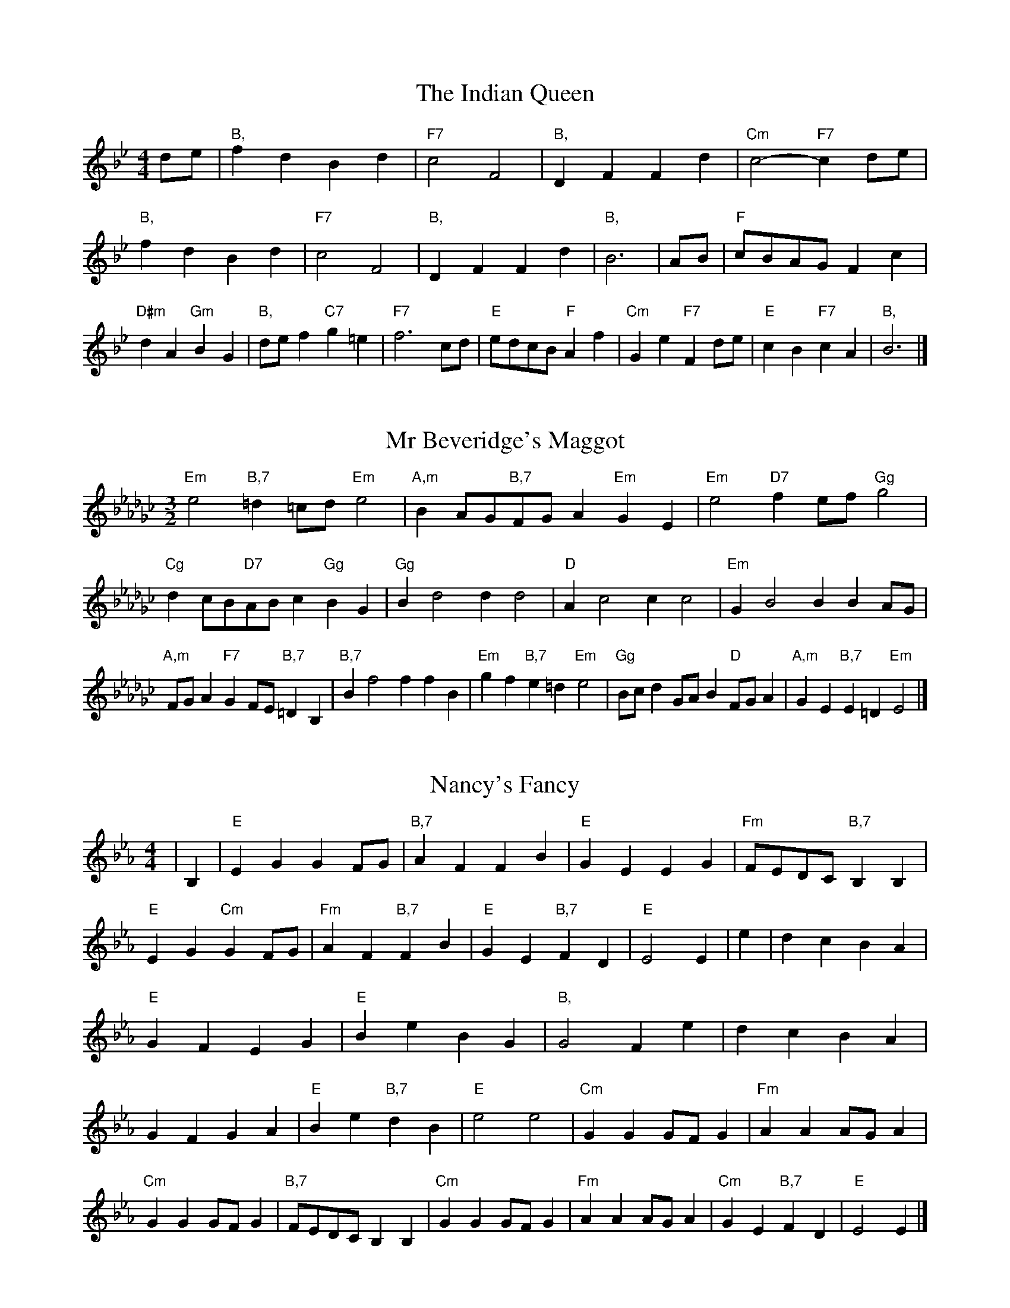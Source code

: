 X:6
T:The Indian Queen
M:4/4
L:1/4
K:Bbmajor
d/2e/2|"B,"fdBd|"F7"c2F2|"B,"DFFd|"Cm"c2-"F7"cd/2e/2|"B,"fdBd|"F7"c2F2|"B,"DFFd|"B,"B3|A/2B/2|"F"c/2B/2A/2G/2Fc|"D#m"dA"Gm"BG|"B,"d/2e/2f"C7"g=e|"F7"f3c/2d/2|"E"e/2d/2c/2B/2"F"Af|"Cm"Ge"F7"Fd/2e/2|"E"cB"F7"cA|"B,"B3|]

X:7
T:Mr Beveridge's Maggot
M:3/2
L:1/8
K:Ebminor
"Em"e4"B,7"=d2=cd"Em"e4|"A,m"B2AG"B,7"FGA2"Em"G2E2|"Em"e4"D7"f2ef"Gg"g4|"Cg"d2cB"D7"ABc2"Gg"B2G2|"Gg"B2d4d2d4|"D"A2c4c2c4|"Em"G2B4B2B2AG|"A,m"FGA2"F7"G2FE"B,7"=D2B,2|"B,7"B2f4f2f2B2|"Em"g2f2"B,7"e2=d2"Em"e4|"Gg"Bcd2GAB2"D"FGA2|"A,m"G2E2"B,7"E2=D2"Em"E4|]

X:8
T:Nancy's Fancy
M:4/4
L:1/4
K:Ebmajor
|B,|"E"EGGF/2G/2|"B,7"AFFB|"E"GEEG|"Fm"F/2E/2D/2C/2"B,7"B,B,|"E"EG"Cm"GF/2G/2|"Fm"AF"B,7"FB|"E"GE"B,7"FD|"E"E2E|e|dcBA|"E"GFEG|"E"BeBG|"B,"G2Fe|dcBA|GFGA|"E"Be"B,7"dB|"E"e2e2|"Cm"GGG/2F/2G|"Fm"AAA/2G/2A|"Cm"GGG/2F/2G|"B,7"F/2E/2D/2C/2B,B,|"Cm"GGG/2F/2G|"Fm"AAA/2G/2A|"Cm"GE"B,7"FD|"E"E2E|]

X:9
T:Never Love Thee More
M:6/8
L:1/8
K:Ebmajor
"E"B,CB,E2F|"E"GAGF2E|"E7"BG2F2E|"A,"C3-C3|"E"B,CB,E2F|"E"GAGF2E|"E"BG2A2B|"A,"c3-c2c|"E"BG2F2E|"A,"A2BcBA|"E"BGA"A,"F2E|"Fm"C3"B,7"E2C|"E"B,CB,E2F|"E"GAB"A,"cBA|"Fm"BGA"B,7"F2E|"E"E3-E2|]

X:10
T:Nonesuch
M:4/4
L:1/4
K:Bbminor
f|"B,m"fdef|"B,m"dc/2d/2Bf|"B,m"fdef|"B,m"d2df|"D"fdef|"B,m"dc/2d/2Bf|"D"fdef|"B,m"d2Bc|"A,"cABc|"B,m"dc/2d/2Bc|"Fm"cABc|"B,m"d2Bc|"A,"cABc|"B,m"dc/2d/2Bc|"Fm"cABc|"B,m"d2B|]

X:11
T:The Queen's Jig
M:6/8
L:1/8
K:Bbmajor
F|"B,"B2cdBd|"E"e3"F7"def|"B,"ded"Cm"c2B|"C7"c3"F7"F2F|"B,"B2cdBd|"E"e3"F7"def|"B,"ded"F7"c2B|"B,"B3-B2|f|"B,"fgfe2d|"E"e3"F7"def|"B,"ded"Cm"c2B|"Cm"c3"F7"F2f|"B,"fgfe2d|"E"e3"F7"def|"B,"ded"F7"c2B|"B,"B3-B2|]

X:12
T:Rufty Tufty
M:4/4
L:1/4
K:Bbmajor
|F|"B,"B2"F7"Bc|"B,"d2cd|"E"ee"F7"dc|"B,"B3|c/2d/2|"A,"edcB|"E"BAGG/2A/2|"E"BBAG|[1"B,7"F2"E"E|[2"B,7"F2"E"E2|"E"G3/2A/2BB|"A,"cA"B,7"B2|"E"G3/2A/2BB|"E"cA"B,7"BG/2A/2|"E"BBAG|"B,7"F2"E"E2|]

X:13
T:Sadlers Wells
M:6/4
L:1/4
K:Bbminor
=A|"B,m"BFd"F7"cFe|"B,m"dcB"F7"=A2F|"B,m"BFA"Em"DGF|"B,m"DE2"Fm"F2=G|"Fm"AFc-"C7"c=GA|"C7"B=GF=E2C|"B,m"FdB"Fm"cfF|"C7"CA=E"Fm"F2|A/2G/2|"D"FADdAF|"Gg"BGF"Em"E2F|"A,7"GECceA|"A,7"GFG"D"F2"F7"=A|"B,m"BFd"F7"cF=d|"F7"ec=A"B,m"Bcd|"B,m"FED"Em"GFE|"F7"Fd=A"B,m"B2|]

X:14
T:St Hugh's Jig
M:4/4
L:1/4
K:Bbmajor
"B,"BB"F"Ac|"E"GG"F"F3/2F/2|"Cm"GG"F7"AF|"B,"B2-"F7"BF|"B,"BB/2B/2"F"Ac|"E"BA/2G/2"F"F3/2F/2|"Cm"GG"F7"AF|"B,"B2"F7"F2|"B,"BF"E"GF/2E/2|"B,"D3/2E/2FE/2D/2|"Cm"CD"F7"EF|"B,"D3/2C/2B,C|"Gm"D3/2C/2B,C|"B,"D3/2C/2B,C|"E"D/2E/2F"F7"C3/2B,/2|"B,"B,3|]

X:15
T:Staines Morris
M:4/4
L:1/4
K:Bbminor
|"B,m"FB"F"=G=A|"Em"BA/2G/2"B,m"F3/2G/2|"B,m"A/2B/2A/2G/2"Em"FE/2D/2|"F7"C/2B,/2C/2D/2"B,m"B,2|"D"D/2E/2F/2G/2FE/2D/2|"A,"C/2B,/2C/2D/2"B,m"B,2|"D"DDA,A,|"Gg"B,/2C/2D/2E/2"D"F3/2G/2|"B,m"A/2B/2A/2G/2"Em"FE/2D/2|"F7"C/2B,/2C/2D/2"B,m"B,2|]

X:1
T:A and A's Waltz
M:3/4
L:1/4
K:Ebmajor
c|"E"B2G|"B,"F3/2G/2A|"E"G2E|"B,"F2c|"E"B2G|"B,"F3/2G/2A|"D"G_D|"E"E2c|"A,"e2c|"Gg"_d2B|"D"A2F|_D2c|"A,"e2c|"Gg"_d2B|"D"AF|[1"E"E2c|[2"E"E2z|]

X:2
T:Barry's Favourite
M:2/2
L:1/8
K:Bbmajor
F2|"B,"f3/2g/2f3/2e/2d2(3Bcd|"Cm"e3/2f/2e3/2d/2"F"c2F2|"B,"d3/2e/2d3/2c/2B2d2|"Cm"G3/2A/2B3/2c/2"F"A2F2|"B,"f3/2g/2f3/2e/2d2(3Bcd|"Cm"e3/2f/2e3/2d/2"F"c2F2|"B,"d3/2e/2d3/2c/2B3/2c/2d3/2F/2|"E"G3/2B/2"F"B3/2A/2"B,"B2F2|"E"G3/2F/2G3/2e/2"B,"B2F2|"Cm"c3/2B/2c3/2d/2"F"c2f2|"E"g3/2f/2(3efg"B,"f3/2e/2(3def|"C"d3/2c/2(3Bcd"F"c2F2|"E"G3/2F/2G3/2e/2"B,"B2F2|"Cm"c3/2B/2c3/2d/2"F"c2f2|"E"g3/2f/2e3/2d/2"F"f3/2e/2d3/2c/2|[1"B,"B2d2B2F2|[2B2d2B2|]

X:3
T:Black Boy
M:2/4
L:1/4
K:Fmajor
|"F"F"C"A/4G/4F/4E/4|"F"F/2A/2c/2f/2|"C"e/2g/2c/2B/2|"F"A/2FG/2|"F"A/2c/2"G"=B/2d/2|"C"c/2ec/2|"G"d/2f/2e/4d/4c/4=B/4|"C"cC|"F"c/2_ed/2|"B,"d/4c/4B/4A/4B|"C"G/2Bd/2|"F"c/4B/4A/4G/4A|"D#m"F/2Ac/2|"Gm"B/4A/4G/4F/4"C"E/2G/2|"Gm"C/2B/2"C"A/4G/4F/4E/4|"F"F2|"B,"BB/2AB/2|"F"c/2d/2c/2c/2d/2e/2|"B,"BB/2"C"AB/2|"F"c/2A/2F/2FF/2|"B,"BB/2AB/2|"F"c/2d/2B/2c/2d/2e/2|"B,"f/2d/2B/2"F"e/2c/2A/2|[1"B,"BB/2BF/2|[2"B,"BB/2Bc/2|"B,"dd/2d/2B/2d/2|"Cm"ee/2e/2c/2e/2|"B,"dd/2d/2B/2d/2|"F"c/2A/2F/2Fe/2|"B,"d/2f/2d/2"Gm"B/2c/2d/2|"Cm"e/2g/2e/2"F"c/2d/2e/2|"B,"f/2d/2B/2"F"e/2c/2A/2|[1"B,"BB/2Bc/2|[2"B,"BB/2B3/2|]

X:4
T:Black Tulip Hornpipe
M:2/2
L:1/8
K:Ebmajor
B2|"E"G3/2e/2B3/2G/2E3/2G/2B3/2G/2|"B,"A3/2c/2f3/2e/2d3/2B/2c3/2d/2|"E"G3/2e/2B3/2G/2e3/2B/2G3/2B/2|"B,"A3/2F/2B3/2F/2c3/2F/2d3/2F/2|"E"e3/2B/2G3/2B/2e3/2g/2f3/2e/2|"B,"d3/2B/2F3/2B/2d3/2f/2e3/2d/2|"A,"c3/2B/2A3/2G/2"B,"A3/2c/2B3/2A/2|"E"G2E2E2B2|"B,"FB,GB,AB,BA|"E"GEAE=AEBE|"B,"FB,GB,AB,B2|"E"cBB=AB4|"B,"FB,GB,AB,BA|"E"GEAE=AEB2|"A,"cAeA"B,"dAfA|"E"e2g2e4|]

X:5
T:Bobbin Mill Reel
M:4/4
L:1/4
K:Bbmajor
F/2|"B,"B/2A/2B/2c/2dF|"E"Gc"F"AF|"B,"B/2A/2B/2c/2d/2c/2B/2A/2|"Cm"Gc"F"fF|"B,"B/2A/2B/2c/2d/2c/2B/2A/2|"E"Gc"F"AF|"E"G/2A/2B/2G/2"F"A/2B/2c/2A/2|"B,"B2BF|"E"G/2F/2G/2A/2"B,"BF|"E"G/2F/2G/2A/2"B,"BF|"E"G/2F/2G/2A/2"B,"B/2A/2B/2c/2|"C"d/2c/2B/2d/2"F"cf|"E"G/2F/2G/2A/2"B,"BF|"E"G/2F/2G/2A/2"B,"Bc/2d/2|"E"e/2d/2c/2e/2"B,"d/2c/2B/2d/2|[1"C"c/2B/2A/2B/2"F"c2|[2"F"c/2B/2A/2c/2"B,"B2|]

X:6
T:Bonnie Kate
M:4/4
L:1/4
K:Ebmajor
d|"E"e3/2f/2"B,"ed|"E"eB2c|"A,"BA"B,"GF|"E"GE2F|"E"G"Cm"E2F/2G/2|"Fm"A"B,"F2G/2A/2|"E"GB"A,"AG|[1"B,"FBcd|[2"B,"F2F2|"E"GE2F/2G/2|"B,"AF"E7"BG|"A,"cA2B/2c/2|"B,"dzBc/2d/2|"E"e3/2f/2"Cm"ec|"Gm"Bd"Cm"eG|"Fm"Ac"B,"B/2c/2B/2A/2|"E"GEE2|]

X:7
T:Busker Brag
M:4/4
L:1/4
K:Abmajor
|"E7"ddcB|dd/2d/2cB|"A,"A3/2F/2E3/2F/2|AAFE|"E7"ddcB|d/2dd/2cB|E/2F/2G/2A/2B/2c/2d/2e/2|"A,"cAA2|"A,"A,/2C/2E/2A,/2C/2E/2A,/2C/2|E/2A,/2C/2E/2A,/2C/2E/2C/2|"D"A,/2_C/2E/2A,/2C/2E/2A,/2C/2|E/2A,/2_C/2E/2A,/2C/2E/2C/2|"B,"B,/2=D/2F/2B,/2D/2F/2B,/2D/2|F/2B,/2D/2F/2B,/2D/2F/2D/2|"E"_G/2=G/2e/2G/2=E/2F/2e/2F/2|=D/2E/2c_cc|[1"E"=A^F=d=B|=A^F=D2|[2"E"E/2F/2G/2A/2B/2c/2d/2e/2|"A,"cAA2|]

X:8
T:Caymann Reel
M:4/4
L:1/4
K:Fmajor
"F"CF/2G/2C/2A/2G/2C/2|A/2G/2FA2|"F"CF/2G/2C/2A/2G/2C/2|A/2G/2FF2|"F"CF/2G/2C/2A/2G/2C/2|"F"A/2G/2F"C"G2|"F"A/2c/2ff_E|"B,"D/2F/2G"F"F2|"C"G/2^F/2G/2E/2C/2E/2G/2A/2|B/2G/2AG2|"B,"F/2E/2F/2D/2B,/2D/2F/2G/2|"B,"_A/2F/2G"F"F2|"C"G/2^F/2G/2E/2C/2E/2G/2A/2|B/2G/2AG2|"F"A/2c/2ff_E|"B,"D/2F/2G"F"F2|]

X:9
T:The Chaco Waltz
M:3/4
L:1/4
K:Gbmajor
|"Em"[E2G2][FA]|[GB][FA][EG]|"B,"[F/2A/2][F/2A/2][FA][GB]|[A3c3]|[=D2F2][EG]|[FA][EG][DF]|"Em"[E/2G/2][E/2G/2][EG][FA]|[G3B3]|"Em"[E2G2][FA]|[GB][E/2G/2][F/2A/2][GB]|"A,m"[A2c2][Bd]|[c3e3]|"B,"[c/2e/2][B/2d/2][Bd][Bd]|[Ad][Ac][Ad]|"Em"[G3e3]|[G3e3]|"A,m"[A2c2][Bd]|[ce][Bd][Ac]|"Em"[G2B2][Ac]|[Bd][Ac][GB]|"B,"[F2A2][GB]|[Ac][GB][FA]|"Em"[E2G2][FA]|"E7"[=G3B3]|"A,"[A2c2][Bd]|[ce][Bd][Ac']|"E"[G2B2][Ac]|"C"[Bd][Ac][GB]|"Fm"[F2A2][GB]|"B,"[A2c2][Ad]|"E"[G3e3]|[G3e3]|]

X:11
T:Cheviners Jig
M:6/8
L:1/8
K:Bbmajor
c|"B,"BAB"F"DFG|"B,"BAB"E"GFE|"B,"DFB"E"EGB|"Cm"EcB"F"AGA|"B,"BAB"F"DFG|"B,"BAB"E"G2B|"Cm"GcB"F"Afe|"B,"dBAB2c|"B,"dBF"E"e3|"A,"c_AE"D"_d3|"A,"c_AEEAc|"A,"_Ace"E"GBe|"B,"dBF"E"e3|"F"cAF"B,"d3|"Gm"Bcd"Cm"ecB|"F"AGA"B,"B3|]

X:12
T:Cuillin Reel
M:4/4
L:1/4
K:Ebmajor
B|"E"eB/2e/2G/2e/2B/2e/2|"Fm"c/2B/2A/2B/2"B,"c/2B/2c/2d/2|"E"eB/2e/2G/2e/2B/2e/2|"B,"A/2c/2B/2A/2"E"G/2E/2E/2B/2|"E"G/2B/2E/2B/2G/2B/2E/2B/2|"B,"A/2B/2F/2B/2A/2B/2F/2B/2|"E"G/2B/2E/2B/2G/2B/2E/2B/2|"Fm"c/2B/2A/2G/2"B,"F/2D/2B,/2D/2|"E"G/2B/2E/2B/2G/2B/2E/2B/2|"A,"E/2c/2A/2c/2E/2c/2A/2c/2|"B,"B/2c/2D/2e/2f/2a/2g/2f/2|[1"E"e2eB|[2"E"eee|]

X:13
T:The Dance of the Polygon
M:4/4
L:1/4
K:Bbmajor
"B,"B,/2B/4A/4B/2B/2d/2B/2d|"B,"f/2d/2f/4e/4d/4c/4"F"B/4A/4B/4c/4"B,"B/2B/2|"B,"B,/2B/4A/4B/2B/2d/2B/2d|"F"f/2e/2d/2c/2"B,"BB|"F"e/2e/2"B,"d/2d/2"F"e/2e/2"B,"d|"B,"B,/2B/4A/4B/2B/2d/2B/2d|"B,"f/2d/2"F"f/4e/4d/4c/4"B,"B"F"d|"B,"f/2d/2"F"f/4e/4d/4c/4"B,"B"B,7"B,|"E"E3/4F/4G/2G/2G/2B/2B|"E"G/2B/2"A,"c/4B/4A/4G/4"Fm"F/4E/4F/4G/4"B,"F/2F/2|"E"E3/4F/4G/2G/2G/2B/2B|"E"B/2G/2"A,"c/4B/4A/4G/4"F7"G"B,"F|"Fm"F3/4G/4"B,"A/2A/2"E"G/2B/2e/2G/2|"Fm"F3/4G/4"B,"A/2A/2"E"G/2B/4c/4"B,"B/4A/4G/4F/4|"E"E3/4F/4G/2G/2G/2B/2e/2G/2|"B,"B/2F/2B/4A/4G/4F/4"E"E2|]

X:14
T:Duchess of Hamilton's Rant
M:6/8
L:1/8
K:Fmajor
"F"cAF"B,"Bcd|"F"cAF"B,"B2d|"F"cAFcAF|"Gm"GAG"C"B2d|"F"cAF"B,"Bcd|"F"cAF"B,"B2d|"B,"dfd"F"cBA|"Gm"GAG"C"B2d|"F"cAFfAF|"F"cAF"B,"B2d|"F"cAFfAF|"Gm"GAG"C"B2d|"F"cAFfAF|"F"cAF"B,"B2d|"B,"dfd"F"cBA|"Gm"GAG"C"B2d|]

X:15
T:Duncan's Waltz
M:3/4
L:1/4
K:Abmajor
E|"A,"A2A|"E"BAF|"A,"E/2A3/2C|"E"B,3/2F/2E|"A,"CEA|"D"F3/2E/2D|"A,"CEc|"E"B2c/2B/2|"A,"A2A|"E"BAF|"A,"E/2A3/2C|"E"B,3/2F/2E|"A,7"CEA|"D"Bdc|"E"BFG|"A,"A2A|"E"B2e|"A,"cBA|"E"[BG][cA][dB]|"A,"[c3A3]|"D"fcd|"A,"ecB|"B,"A/2F3/2c|"E"B2c/2B/2|"A,"A2A|"E"BAF|"A,"E/2A3/2C|"E"B,3/2F/2E|"A,7"CEA|"D"Bdc|"E"BFG|"A,"A3|"A,"zD2|C2z|A3|A3|zD2|C3|]

X:16
T:Espresso Polka
M:2/4
L:1/4
K:Ebmajor
d/2|"E"e/2B/2"A,"c/2d/4c/4|"E"B/2G/2"B,"A/2B/4A/4|"E"G/2E/2"B,"F/2D/2|"E"E/4F/4G/2"B,"F|"E"e/2B/2"A,"c/2d/4c/4|"E"B/2G/2"B,"A/2B/4A/4|"E"G/2E/2"B,"F/2D/2|"E"E/2G/2E|"F"E/2c/4E/4"B,"D/2d/4B/4|"F"E/2c/4A/4"B,"d/2B/2|"F"E/2c/4E/4"B,"d/2B/2|"B,"f/2d/2"A,"e|"F"E/2c/4E/4"B,"D/2d/4B/4|"F"E/2c/4A/4"B,"d/2B/2|"F"E/2c/4A/4"B,"d/2B/2|"Cm"G/2"F"A/2"B,"B|]

X:17
T:Falling About
M:4/4
L:1/4
K:Cmajor
"C"cC(3E/2D/2C/2G/2E/2|A/2G/2E/2G/2A/2G/2A/2B/2|A/2G/2E/2G/2A/2G/2A/2B/2|"B,"_B/2G/2F/2D/2F/2G/2B/2=B/2|A/2G/2E/2G/2A/2G/2A/2B/2|A/2G/2E/2G/2A/2G/2A/2B/2|c/2F/2(3A/2G/2F/2d/2G/2(3B/2A/2G/2|c/2C/2(3E/2D/2C/2c2|"F"c2c/2F/2(3A/2G/2F/2|c/2A/2d/2B/2_E/2c/2(3d/2c/2B/2|"F"c2c/2F/2(3A/2G/2F/2|"E"B/2_E/2B/2G/2c/2A/2(3d/2c/2B/2|"F"c2c/2F/2(3A/2G/2F/2|c/2A/2d/2B/2_E/2c/2(3d/2c/2B/2|"F"c/2F/2(3A/2G/2F/2"E"B/2_E/2(3G/2F/2E/2|"F"f/2F/2(3A/2G/2F/2f2|]

X:18
T:The Five Wells
M:6/8
L:1/8
K:Dbmajor
|"D"D2FA2F|"Gg"GAB"D"A2F|"Gg"GAB"D"A2F|"E"FED"A,"E3|"D"D2FA2F|"Gg"GAB"D"A2F|"Gg"Bcd"D"A2F|"A,"GFE"D"D3|"A,"E2EA2G|FGEEDC|E2EA2G|FGDE3|E2EA2G|FGEEDC|E2EA2G|FGD"A,7"E3|]

X:19
T:Flapjack
M:4/4
L:1/4
K:Dbmajor
[fA]|"A,"[e3/2G3/2][d/2G/2][cG][BG]|"D"[A3/2F3/2][A/2F/2][eF][AF]|"A,"[A3/2G3/2][A/2G/2][eG][AG]|"D"[A3/2F3/2][A/2F/2][dF][fA]|"A,"[e3/2G3/2][d/2G/2][cG][BG]|"D"[A3/2F3/2][A/2F/2][eF][AF]|"A,"[A3/2G3/2][A/2G/2][BG][cG]|[1"D"[d2F2][dF][fA]|[2"D"[d2F2][dF]A|"D"F/2B/2A/2F/2B/2A/2F-|F/2A/2d/2A/2f/2A/2d/2F/2|"D"F/2B/2A/2F/2B/2A/2F-|F/2A/2d/2A/2f/2A/2d/2F/2|"D"F/2B/2A/2F/2B/2A/2F|"A,"=G/2A/2c/2A/2e/2A/2_g/2=G/2|"A,"=G/2A/2c/2A/2e/2A/2_g/2=G/2|"A,"[fA][eG]"D"[d2F2]|]

X:20
T:Fradley Reel
M:4/4
L:1/4
K:Abmajor
E/2|"A,"A/2B/2c/2A/2"D"F/2A/2D|"A,"A/2B/2c/2A/2"E"G/2B/2B|"A,"c/2B/2A/2c/2"B,"B/2A/2B/2A/2|"E"G/2A/2B/2e/2"A,"c/2A/2A/2G/2|"B,"AF/2A/2"E"B/2G/2E/2G/2|"B,"AF/2A/2"E"G/2B/2e/2B/2|"B,"AF/2A/2"E"G/2B/2e/2B/2|"B,"c/2A/2F/2d/2"E"e/2B/2G/2E/2|"Fm"A/2F/2(3F/2F/2F/2F/2G/2A/2B/2|"B,"c/2B/2c/2d/2"E"e/2B/2G/2E/2|"Fm"A/2F/2(3F/2F/2F/2F/2G/2A/2B/2|"C7"c/2G/2=E/2G/2C/2G/2E/2c/2|"Fm"A/2F/2(3F/2F/2F/2F/2G/2A/2B/2|"B,"c/2B/2c/2d/2"E"e/2f/2g/2e/2|"B,"d/2c/2B/2c/2d/2e/2f/2g/2|"B,"a/2f/2d/2B/2"E"e2|]

X:21
T:The Frantocini
M:6/8
L:1/8
K:Dbmajor
"D"dAA~A3|"B,m"BFF~F3|"Em"EGFEFD|"A,"CDEA,3|"D"dAAA3|"B,m"BFFF2d|"A,"cBA"E"EF=G|"A,"A3A3|"A,"eAA~A3|"D"fAA~A3|"Gg"BAG"Em"FED|"A,"CDEA,3|"D"dAAA3|"B,m"BFF~F3|"Em"EGF"A,"EDC|"D"D3D3|]

X:22
T:Harper's Frolick
M:2/4
L:1/4
K:Bbmajor
F/2|"B,"F/2D/2B,/2F/2|"B,"D/2F/2B,/2B/2|"F"A/2B/2c/2A/2|"B,"B/4A/4B/4c/4B/2F/2|"B,"D/2F/2B,/2F/2|"B,"D/2F/2B,/2B/2|"F"A/2B/2c/2B/4A/4|[1"B,"B3/2F/2|[2B3/2e/2|"B,"d/2Bc/4d/4|"Cm"e/2"F"ce/2|"B,"d/2"Gm"Bd/2|"C"c/4B/4A/4G/4"F"F3/4e/4|"B,"d/2Bc/4d/4|"Cm"e/2"F"ce/2|"B,"d/2B/2"F"c/2B/4A/4|"B,"B3/2|]

X:23
T:Hopwas Hornpipe
M:2/2
L:1/8
K:Ebmajor
G3/2A/2|"E"B2B3/2G/2E3/2D/2E3/2G/2|B3/2c/2B3/2G/2E2(3AB=B|"F"c2c3/2=A/2F3/2=E/2F3/2A/2|c3/2d/2c3/2A/2F2=A2|"B,"B3/2c/2B3/2F/2D3/2B,/2D3/2F/2|B3/2c/2d3/2c/2B3/2A/2G3/2F/2|"E"E3/2G/2B3/2G/2"B,"A3/2F/2D3/2F/2|"E"E2E2E2|(3GFE|"G7"D3/2G/2^F3/2G/2=B3/2G/2F3/2G/2|d3/2G/2F3/2G/2D3/2G/2F3/2G/2|"C7"C3/2G/2^F3/2G/2B3/2G/2F3/2G/2|c3/2G/2F3/2G/2C3/2G/2F3/2G/2|"F7"C3/2F/2=E3/2F/2=A3/2F/2E3/2F/2|c3/2F/2E3/2F/2C3/2G/2F3/2G/2|"B,"A3/2F/2=E3/2A/2"Fm"F3/2E/2A3/2F/2|[1"B,"D3/2B,/2C3/2D/2"E"E2(3GFE|[2"E"E2z2|]

X:24
T:London
M:2/4
L:1/4
K:Fmajor
"F"c3/4f/4c/2B/2|"B,"G3/4F/4"F"G/2A/2|"Gm"B3/4A/4"F"B/2c/2|"B,"d/2e/2f/2d/2|"F"c/2d/2c/2A/2|"B,"d/2e/2f/2d/2|"F"c/2A/2"C"G/2A/2|"F"F/2F/4F/4F|"F"A/2c/2F/2c/2|"C"G/2c/2=B/2c/2|"F"A/2c/2F/2c/2|"C"G/2C/2C|"F"A/2c/2F/2c/2|"G"G/2=B/2d/2f/2|"F"e/2d/2"G7"c/2=B/2|"C"c/2c/4c/4c|"F"f/2f/2f/2e/2|"B,"d/2d/2d/2c/2|"F"A/2c/2F/2A/2|"C"G/2C/2C|"F"f/2f/2f/2e/2|"D#m"d/2d/2d/2A/2|"Gm"G/2F/2"C"G/2A/2|"F"F/2F/4F/4F|"F"A,/2C/2F/2A/2|"B,"D/2F/2B/2d/2|"F"c/2A/2c/2A/2|"C"G/2C/2C|"F"A,/2C/2F/2A/2|"B,"D/2F/2B/2d/2|"F"c/2A/2"C"G/2A/2|"F"F/2F/4F/4F|]

X:25
T:MacDonald's Jig
M:6/8
L:1/8
K:Fmajor
"F"c2c"C"BAG|"F"AFE"B,"FBd|"F"c2c"B,"BdB|"F"cAF"E"_EGB|"F"c2c"C"BAG|"F"AFE"B,"FBd|"F"cfA"Gm"GAB|"C"cde"F"f3|"C"GAGGcB|"F"AGF"C"GEC|"B,"DEF"F"fed|"Gm"cAF"C"G3|"F"A2c"B,"fed|"F"AFE"B,"FBd|"F"cfA"Gm"GAB|"C"cde"F"f3|]

X:26
T:Major O'Flacherty
M:6/8
L:1/8
K:Abmajor
E/2D/2|"A,"CEAA3|"E"BGE"B,m"D2C|"E"B,DF"B,m"Bdc|"B,"BcA"E"GFG|"A,"CEAA3|"E"BGE"B,m"D2C|"E"B,DF"B,m"BdB|[1"E"GFG"A,"A3|[2"E"GFG"A,"A2c/2d/2|"A,"ecAAGA|"E"BGE"B,m"D2C|"E"B,DF"B,m"Bdc|"B,"BcA"E"G2c/2d/2|"A,"ecAA3|"E"BGE"B,m"D2C|"E"B,DF"B,m"BdB|"E"GFG"A,"A3|]

X:27
T:Old Man of Mow
M:6/8
L:1/8
K:Ebmajor
E2F|"E"G2GGFG|"A,"A2AABA|"E"G2G"Cm"GFE|"Fm"F3"B,"FEF|"E"GAGGFG|"A,"ABAAGA|"E"GFG"B,"FEF|[1"E"E3|[2E3E2B|"E"BGBBGe|"A,"cAccAe|"E"BGBBGe|"B,"AFAAFe|"E"BGBBGe|"A,"cAccAe|"E"BGB"B,"AGF|[1"E"E3E2B|[2"E"E3E2|]

X:28
T:One More Dance \& Then
M:2/4
L:1/4
K:Ebmajor
G/2A/2|"E"B3/4c/4B/2G/2|"E"eG/2A/2|"E"B3/4c/4"Cm"B/2G/2|"Fm"A/2FG/4A/4|"E"B3/4c/4"B,"B/2G/2|"Cm"e/2d/2"Gm"c/2B/2|"A,"c/2B/2"B,"A/2G/2|[1"E"G3/2G/4A/4|[2"E"G3/2|F/4G/4|"B,"A/2F/2d/2F/2|"B,"f/2A/2G/2F/2|"E"G/2E/2B/2G/2|"E"e/2G/2F/2E/2|"F"f/2e/2d/2c/2|"B,"B/2A/2G/2F/2|"E"E/2A/2"B,"G/2F/2|"E"E3/2|]

X:29
T:Paddy in Flow
M:6/8
L:1/8
K:Bbmajor
F|"B,"B,CB,DFG|_AGF-FBF|"B,"B,CB,DFG|"A,"_AFE-E2F|"B,"B,CB,DFG|_AGFFBc|dedcB_A|[1"F"FBA"B,"BFD|[2"F"FBA"B,"Bcd|"F"edc-cdc|cfefcA|FAcedc-|"C"cfegec|"F"edc-cdc|cfefcA|FAcedc|[1"C"cfe"F"fcd|[2"C"cfe"F"f3|]

X:30
T:The Polygon
M:6/8
L:1/8
K:Bbmajor
d/2e/2|"B,"fdB"F"cAF|"E"BGE"F"D2C|"B,"B,DF"E"Ged|"Cm"cdB"F"A2d/2e/2|"B,"fdB"F"cAF|"E"BGE"F"D2C|"B,"B,DF"E"Ged|"F"cBA"B,"B2|z|"F"FAcecA|"B,"FBdfdB|"F"FAcecA|"C7"GcB"F"A3|"F"FAcecA|"B,"FBdfdB|"F"FAF"E"Ged|"F"cBA"B,"B2|]

X:31
T:Racoon Reel
M:2/4
L:1/4
K:Fmajor
"F"A,/2A,/4B,/4C/2C/4D/4|C/2C/4D/4C/4B,/4A,/4B,/4|C/2C/4D/4C/2C/4D/4|C/2A,/2"C"G,/2^G,/2|"F"A,/2A,/4B,/4C/2C/4D/4|C/2C/4D/4C/4B,/4A,/4B,/4|C/2C/4D/4C/2B,/2|"C"A,/2G,/2"F"F,|"F7"_E/2E/4F/4A/2A/4c/4|A/2A/4c/4A/4F/4_E/4F/4|A/2A/4c/4A/2A/4c/4|"F7"A/2_E/2"A,7"_A|"F7"_E/2E/4F/4A/2A/4c/4|A/2A/4c/4A/4F/4_E/4F/4|A/2A/4c/4A/2F/2|"F7"_E/2D/2"B,"B,|]

X:32
T:Roman Reel
M:2/4
L:1/4
K:Fmajor
"F"c3/4F/4f3/4c/4|"B,"d3/4c/4B3/4A/4|"C"G3/4A/4B3/4c/4|"F"A3/4G/4F3/4c/4|"F"c3/4F/4f3/4c/4|"B,"d3/4c/4B3/4A/4|"C"G3/4B/4A3/4G/4|"F"F3/2c/2|"C"G3/4B/4"F"A3/4c/4|"Gm"B3/4A/4"C"G3/4A/4|"F"A3/4c/4"B,"B3/4d/4|"F"c3/4B/4"C"A3/4c/4|"F"c3/4A/4f3/4c/4|"B,"d3/4c/4B3/4A/4|"C"G3/4B/4A3/4G/4|"F"F3/2c/2|]

X:33
T:Russian Dance
M:2/4
L:1/4
K:Abmajor
(3f/4e/4d/4|"A,"c/2A/2"E"G/2B/2|"A,"A3/2"D"D/2|"A,"C/2E/2"B,"F/2A/2|"E"G/2Be/4d/4|"A,"c/2A/2"E"G/2B/2|"A,"c/2A/2"E"G/2B/2|"A,"C/2E/2"E"c/2G/2|[1"A,"A3/2(3f/4e/4d/4|[2"A,"A3/2G/4A/4|"E"B/2G/2E/2d/2|"A,"c/2"D"e(3f/4e/4d/4|"A,"c/2A/2"B,"G/2B/2|"E"e/2ED/2|"A,"C/2E/2F/2C/2|"D"z/2fe/4d/4|"A,"c/2A/2"E"E/2G/2|"A,"A2|]

X:34
T:Sallylun Jig
M:6/8
L:1/8
K:Bbmajor
"B,"B3B,DF|"Cm"c3CEG|cBcedc|"Cm"BAG"F"FGA|"B,"B3B,A,B,|"Cm"c3C=B,C|cBcecB|"F"FAc"B,"B3|"F"ABc"Gm"Bcd|"F"cde"B,"fdB|"E"gfe"B,"fBd|"Cm"fed"F"c3|"B,"B3B,A,B,|"Cm"c3C=B,C|cBcecB|"F"FAc"B,"B3|]

X:35
T:The Scotch Ramble
M:4/4
L:1/4
K:Fmajor
"F"F/4F/4F/2F/2A/2c/2A/2F/2A/2|"C"G/4G/4G/2E/2G/2BA/2G/2|"F"F/4F/4F/2F/2A/2c/2A/2"C"B/2G/2|"F"A3/4c/4"C"G/2A/2"F"F/4F/4F/2F|"F"A/2c/2c/2d/4e/4fc/2A/2|f/2c/2A/2F/2"C"G/4G/4G/2G/2B/2|"F"A/2F/2c/2F/2f/2c/2A/2F/2|A3/4c/4"C"G/2A/2"F"F/4F/4F/2F|]

X:36
T:Scottish Caddie
M:6/8
L:1/8
K:Abmajor
G|"Fm"FGAAGF|fFFFGA|"Fm"FGA"B,"AGF|"E"eEEEFG|"Fm"FGAAGF|fFFFGA|"Fm"FGA"E"AGF|[1"Fm"F3"C"G3|[2"Fm"F3"E"G3|"A,"ABccBA|aAAABc|"A,"ABccBA|"Gg"_gdBBdg|"A,"ABccBA|aAAABc|"A,"ABc"Gg"cBA|[1"A,"A3A3|[2"A,"A3"C"G3|]

X:37
T:The Sluggard Tapper
M:3/4
L:1/4
K:Bbmajor
"B,"f2d|B3/2c/2d|"E"G3/2A/2B|"F"F2e|"B,"d3/2c/2B|f2F|"C"G3/2A/2B|"F"c3|"B,"f2d|B3/2c/2d|"E"G3/2A/2B|"F"F2e|"B,"d3/2c/2B|f2F|"F"G2A|"B,"B3|"F"c2f|"C"e3/2f/2g|"F"f2c|"B,"d3|"F"c2A|"C"B2G|"G"A3/2G/2F|"C"G3|"F"c2f|"C"e3/2f/2g|"F"f2c|"B,"d3|"F"cAc|"G"f2d|"C"c3/2d/2e|"F7"f3|]

X:38
T:Spanish Dance
M:2/4
L:1/4
K:Bbmajor
"B,"B,/4F/4D/4F/4"E"B,/4G/4E/4G/4|"B,"B,/2c/4d/4"F"e/4d/4d/4c/4|"B,"B,/4F/4D/4F/4"Cm"B,/4c/4d/4e/4|"F"d/4c/4B/4A/4"B,"B|"F"c/4A/4F/4e/4"B,"d/4B/4F/4f/4|"F"c/4A/4F/4e/4"B,"d/2"F"c/4F/4|"B,"f/4d/4B/4F/4"E"G/4A/4B/4E/4|"B,"D/2"F"C/2"B,"B,|"F"F/4G/4A/4B/4"B,"B/4A/4G/4F/4|"Cm"c/4d/4e/4d/4"B,"d/2"F"c/2|"Gm"d3/4d/4"C"c/4=E/4F/4G/4|"F"A/4G/4"C"F/4=E/4"F"F|"F"c3/4A/4"B,"F/2B/2|"E"G/4F/4E/4D/4"F"C|"E"G/4c/4e/4d/4"F"c/4A/4"E"B/4e/4|"F"d/4c/4B/4A/4"B,"B|]

X:39
T:Stepping Stone
M:3/4
L:1/4
K:Ebmajor
"E"c2B|G3/2F/2E|"Fm"F2G|C3|"A,"F2G|"B,"C2D|"E"EGc|"B,"B3|"E"c2B|G3/2F/2E|"Fm"F2G|C3|"A,"F2G|"B,"C2D|"E"E3-|E3|"Cm"e3/2d/2c|"B,"d2B|"A,"c3/2B/2A|"E"B2G|"A,"A2c|"E"B2G|"Fm"G2C|"B,"G/2B/2-B2|"Cm"e3/2d/2c|"B,"d2B|"A,"c3/2B/2A|"C"B2G|"Fm"A2c|"A,"c3/2B/2A|"B,"GAF|"E"E3|]

X:41
T:The Toastmaster
M:4/4
L:1/4
K:Ebmajor
B2G3/2B/2|"E"e3B|"A,"c/2B/2A/2G/2"B,"F/2c/2B/2A/2|"E"G/2F/2E/2D/2E/2B,/2E/2G/2|B2G3/2B/2|"E"e3B|[1"A,"c/2B/2A/2G/2"B,"F/2c/2B/2A/2|"E"GEE/2F/2G/2A/2|[2"B,"c/2B/2A/2G/2F/2c/2B/2d/2|"E"eEE2|"F"F2"C"c3/2B/2|"F"A3"F"c|"B,"d/2c/2B/2A/2"C"G/2d/2c/2B/2|"F"A/2G/2F/2E/2F/2C/2c/2A/2|"B,"B2"F"f3/2e/2|"B,"dB"B,"df|"E"g/2f/2e/2d/2"F"e/2f/2g/2a/2|"B,"bB"B,7"B2|]

X:42
T:The Trouper
M:4/4
L:1/4
K:Ebmajor
G,A,=A,|"E"B,GG^F/2G/2|GEB,=B,|"F"CGG^F/2G/2|G2C_D|"B,"DGGF/2G/2|GF2^F|"E"GE"Fm"C_C|"B,"B,G,A,=A,|"E"B,GG^F/2G/2|GEB,=B,|"F"CGG^F/2G/2|GEC_D|"B,"DGGF/2G/2|BF2G|"E"E4|EBG_G|"Fm"FF_FE|"B,"DcBA|"E"Gddc/2d/2|dBG_G|"Fm"F3/2F/2_FE|"B,"DcBA|"E"G4|"C"GBG_G|"Fm"FF_FE|"B,"DcBA|"E"Gddc/2d/2|"C"d2B2|"Fm"EcAF|"B,"F/2^F/2G/2BG/2F|"E"E4|"E"Ezzz|]

X:43
T:Verdi's Waltz
M:3/4
L:1/4
K:Abmajor
"A,"[A,2C2][B,D]|[C3E3]|"D"[D2F2][EG]|[F3A3]|"E"[G2B2][Ac]|[B3d3]|"A,"[A2c2][Bd]|[c3e3]|"A,"[c2e2][df]|[c2e2][Bd]|"D"[A2c2][GB]|[F2A2][EG]|"E"[D2F2][CE]|[B,2D2][A,C]|"A,"[A,3C3]|[A,3C3]|"C"[=E2c2][Fd]|[=E2c2][DB]|[C2A2][DB]|[C2A2][B,G]|[A,2F2][B,G]|[C2A2][B,G]|"Fm"[A,3F3]|[A,3E3F3]|"B,m"[D2B2][Ec]|[D2B2][CA]|[B,2G2][CA]|[B,2G2][A,F]|[G,2E2][A,F]|[G,2E2][F,D]|[E,2C2][E,B,]|"E"[E,3B,3]|]

X:44
T:Via Gellia
M:6/8
L:1/8
K:Ebmajor
B,|"E"Ez2"B,"Fz2|"E"G3-G2B|"E"GFE"B,"F2B|"E"GFE"B,"F2B,|"E"Ez2"B,"Fz2|"E"G3-"Cm"G2B|"Fm"GFE"B,"F2D|"E"E3z2B,|"B,"Dz2"F"Ez2|"B,"F3-F2B|"F"A2c"C"G2B|"F"ABcF2c|"B,"Dz2"F"Ez2|"B,"F3-F2B|"Cm"Gce"F"f2F|"B,"B3B,2B,|]

X:45
T:Vole Crossing
M:6/8
L:1/8
K:Bbmajor
c|"B,"dBBABB|"E"GBB"F"FAc|"B,"dBBABB|"Cm"Gcc"F"cBc|"B,"dBBABB|"E"GBB"B,"FBB|"Cm"GBB"F"ABc|"B,"dBBB2c|"B,"dcd"F"ede|"B,"fef"E"g3|"A,"cBc"E"_dcd|"A,"ede"D"f3|"B,"dcd"F"ede|"B,"fef"E"gfe|"C"dcB"F"ABc|"B,"dBBB3|]

X:1
T:The Boar's Head
M:4/4
L:1/4
K:Abmajor
|E|"A,"A2AA|"E"GA"A,"E3/2C/2|"D"DD"B,m"FD|[1"E"EF/2G/2"A,"A|[2"E"EF/2G/2"A,"A2|"A,"cc"E"BB|"Fm"FF"Cm"E3/2C/2|"D"DD"B,m"FD|"E"EF/2G/2"A,"A|]

X:2
T:Ding Dong
M:4/4
L:1/4
K:Gbmajor
"Gg"GG"Cg"A/2G/2F/2E/2|"D"D3D|"Cg"EG"D7"GF|"Gg"G2G2|"Gg"d3/2c/2B/2c/2d/2B/2|"Cg"c3/2B/2"D7"A/2B/2c/2A/2|"Gg"B3/2A/2"Em"G/2A/2B/2G/2|"A,m"A3/2G/2"D7"F/2G/2A/2F/2|"Em"G3/2F/2"A,7"E/2F/2G/2E/2|"D7"F3/2E/2DD|"Cg"EG"D7"GF|"Gg"G2G2|]

X:4
T:God rest you, merry gentlemen
M:4/4
L:1/4
K:Cminor
C|"Cm"CGGF|"Cm"EDCB,|"Cm"CDEF|"G7"G3C|"Cm"CGGF|"Cm"EDCB,|"Cm"CDEF|"G7"G3G|"B,7"AFGA|"E"Bc"G7"GF|"Cm"EC"F7"DE|"B,7"F2EF|"E"G2"A,"AG|"B,"GF"G7"ED|"Cm"C2"F7"(3EDC|"B,7"F2EF|"E"GAB"Cm"c|"F"GF"G7"ED|"Cm"C4-|"Cm"C3|]

X:6
T:The Holly and the Ivy
M:3/4
L:1/4
K:Bbmajor
_DBc|"B,"dcB|"F7"FBc|"B,"B3-|"B,"B2f|"B,"fdB|"C7"c2d|"F7"c3-|"F7"c2f|"B,"f2d|"B,7"dcd|"E"eee|"Em"e2e|"B,"dcB|"F7"c2A|"B,"B3-|"B,"B|]

X:8
T:Nos Galan
M:4/4
L:1/4
K:Dbmajor
|"D"A3/2G/2FE|"D"DEFD|"Gg"E/2F/2G/2E/2"Em"F3/2E/2|"A,7"DC"D"D2|"A,7"E3/2F/2GE|"D"F3/2G/2"A,7"AE|"D"F/2G/2A"Gg"B/2c/2d|"E7"cB"A,7"A2|]

X:9
T:On Christmas Night
M:6/8
L:1/8
K:Ebmajor
B|"E"B2G"A,"A2B|"E"GFE"B,7"F2D|"E"E2E"A,"FGA|"B,7"G2F"E"E2B|"E"B2G"A,"A2B|"E"GFE"B,7"F2D|"E"E2E"A,"FGA|"B,7"G2F"E"E3|"Fm"F3F2E|"B,7"FGA"E"BAG|"B,7"F3-F3|"E"B3"A,"c3"B,"B3|"Fm"A2G"B,7"FEF|"E"E3-E2|]

X:10
T:Wassail 1
M:6/8
L:1/8
K:Bbminor
B,|"B,m"B,2FF2E|"B,m"D2DD2C|"B,m"B,2CD2E|"F7"F3-F2B,|"B,m"B,2FF2E|"B,m"D2DD2C|"B,m"B,2CD2E|"F7"F6|"A,7"FG"D"A"Gg"B|"D"A2FE|"D"DE"Gg"DB,|"A,"A,2DE|"B,m"F3G2A|"B,m"B,3D2D|"B,m"DF2"A,"EC2|"B,m"B,3-B,2|]

X:12
T:Wassail 3
M:6/8
L:1/8
K:Ebmajor
E|"E"E2FG2F|"E"E2FG2F|"E"E2BB2B|"B,7"B3-B2|B|"A,"c2c"E"B2G|"E"B3A2G|"Fm"F2EF2G|"B,7"A3G3/2A3/2|"E"B2"A,"ec|"E"B2"B,7"GA|"E"BB"A,"ec|"E"B2"B,7"GA|"E"B2"Cm"cG|"Fm"AF"B,7"ED|"E"E3/2F/2GE|"A,"A2"B,7"GA|"E"B2"Cm"cG|"Fm"AF"B,7"ED|"E"E4-|"E"E3|]

X:13
T:W3KOOA
M:6/8
L:1/8
K:Cminor
"Cm"G2FE2C|"G7"DED"Cm"C3|"Cm"G2FE2C|"G7"DED"Cm"C3|"Cm"E2E"B,"F2F|"E"G2GBAG|"A,"FGF"G7"E2D|"Cm"C3"B,7"D2F|"E"E2EE2B,|"A,"E2C"E"E3|"E"E2EE2B,|"A,"E2C"E"E3|"Cm"E2E"B,"F2G|"A,"A2G"B,"F2G|"E"E2EE2B,|"Cm"E2C"E"E3|]

X:1
T:Aunt Hessie's White Horse
M:4/4
L:1/8
K:Ebmajor
B2|"E"E2F2G2A2|"E"BB2BB2B2|"Cm"BB2BB2B2|"B,7"BB2BB2B2|"E"E2F2G2A2|"E"BB2BB2B2|"B,7"B2A2G2F2|"E"E6|E2|"E"e2e2d2_d2|"A,"cc2cc2c2|"A,"e2e2d2c2|"E"BB2BB2B2|"E"B2B2c2B2|"B,7"dd2dd2d2|"B,7"B2A2G2F2|"E"E6|]

X:2
T:Barn Dance 1
M:4/4
L:1/8
K:Bbmajor
(3de=e|"B,"f2f2d2d2|"B,"BF=EFG2F2|"Cm"e2e2c2c2|"F7"AF=EFG2F2|"B,"f2f2d2d2|"B,"BF=EFG2F2|"F7"AFAcgf(3edc|"B,"B2d2B2|c2|"B,"d^c(3defB2B2|"Cm"c=B(3cdeG2G2|"F7"AGAGFAcA|"B,"BABd"F7"g2fe|"B,"d^c(3defB2B2|"Cm"c=B(3cdeG2G2|"F7"AGAGFAcA|"B,"B2d2B2|]

X:3
T:Barn Dance 2
M:4/4
L:1/8
K:Ebmajor
B2|"E"B,2CDE2G_G|"E"(3FGFEFGB3|"A,"e2dc"E"BGEG|"Fm"FCDE"B,7"F2B2|"E"B,2CDE2G_G|"E"(3FGFEFGB3|"A,"e2dc"E"BGEG|"B,7"FEFG"E"E2|(3Bcd|"E"edefeBGA|"E"BcBG"B,7"B2(3Bcd|"E"edefeBGA|"E"BcBG"B,7"F2cd|"E"edefeBGA|"E"BcBG"B,7"B2(3Bcd|"E"(3efe(3ded"A,"(3cdc(3BcB|"Fm"(3ABA(3GAG"B,7"F2|]

X:4
T:The Blackbird
M:4/4
L:1/8
K:Ebmajor
(3B,DF|"B,"G2FDF2GA|"Gm"BABD"F7"E2DE|"B,"F2dc"F7"BGFE|"B,"D2B,2"F7"B,2(3B,DF|"B,"G2FDF2GA|"Gm"BABD"F7"E2DE|"B,"F2dc"F7"BGFE|"B,"D2B,2"F7"B,4|"B,"Bcdef2fd|"E"edef"F7"(3efedc|"B,"Bcde"F7"fgfe|"B,"d2B2"F7"B2de|"B,"f2dB"E"e2dc|"B,"BABG"E"e2dc|"B,"B2F2"F7"FGFE|"B,"D2B,2B,2|]

X:5
T:Blue Bell Polka
M:4/4
L:1/8
K:Ebmajor
(3GBe|"E"g2g2edec|"E"B2B2G2E2|"B,7"DEFGA2c2|"E"cB=AB"B,7"G2(3GBe|"E"g2g2edec|"E"B2B2G2E2|"B,7"DEFGABcd|[1"E"e2e2e2(3GBe|[2e2e2e2G2|"B,"F2F2DFBd|"B,"f2f2d4|"F7"f2=e2_e2c2|"B,"g2f=e"F7"f4|"B,"F2F2DFBd|"B,"f2f2d4|"F7"f2=e2_e2c2|"B,"B2d2"B,7"B2|d2|"A,"c2c2cde2|"A,"c2c2cde2|"E7"dcdedBG2|"E7"dcdedBG2|"A,"c2c2cde2|"A,"c2c2cde2|"E7"dcdedBGB|"A,"A2c2A2|]

X:7
T:Caber Feigh
M:4/4
L:1/8
K:Abmajor
E2|"A,"A2cBA2EG|"A,"A2EDC/2A,3/2A,2|"B,m"BcdcB2F=A|"B,m"B2FED/2B,3/2B,2|"A,"A2cBA2EG|"A,"A2EDC/2A,3/2A,C|"B,m"B,CDEFGAF|"B,m"B2FED/2B,3/2B,2|"A,"cAeAfAeA|"A,"cAeAc/2A3/2AB|"B,m"dBfBgBfB|"B,m"defed/2B3/2B2|"A,"cAeAfAeA|"A,"EFABc/2A3/2Ae|"D"fd"A,"ec"E"dB"F"c=A|"B,m"B2FED/2B,3/2B,2|]

X:8
T:Castles in the Air
M:4/4
L:1/8
K:Ebmajor
(3B,CD|"E"E2EG"B,7"B,2(3B,CD|"E"EDEF"E7"G4|"A,"AGAc"E"BGFE|"F7"FGFE"B,7"C2(3B,CD|"E"E2EG"B,7"B,2(3B,CD|"E"EDEF"E7"G4|"A,"AGAc"E"BGEF|"B,7"GAGF"E"E2|B2|"A,"c2ce"E"B3G|"B,7"AGAB"E"G4|"A,"AGAc"E"BGFE|"F7"FGFE"B,7"C2(3B,CD|"E"E2EG"B,7"B,2(3B,CD|"E"EDEF"E7"G4|"A,"AGAc"E"BGEF|"B,7"GAGF"E"E2|]

X:9
T:Colosseum
M:4/4
L:1/8
K:Fmajor
C2|"F"F2F2"C7"FAGB|"F"A2A2"B,"AcBd|"F"cfedcBAG|"F"FGAF"C7"BGEC|"F"F2F2"C7"FAGB|"F"A2A2"B,"AcBd|"F"cfed"C7"cBAG|"F"F2f2F2|c2|"F"AcFcAcFc|"Gm"BdGdBdGd|"F"AcFcAcFA|"G7"GFED"C7"C2c2|"F"AcFcAcFc|"Gm"BdGdBdGd|"F"cfed"C7"cBAG|"F"F2f2F2|]

X:11
T:Cuckoo's Nest
M:4/4
L:1/8
K:Bbminor
"B,m"B,2B,CB,A,F,A,|"B,m"B,A,B,CD2"A,7"DF|"D"A2ABF2ED|"A,"CA,A,A,A,2"F7"DC|"B,m"B,2B,CB,A,F,A,|"B,m"B,A,B,CD2"A,7"DE|"D"FGAF"F7"EDCD|"B,m"C2"Em"B,2"B,m"B,2|]

X:12
T:Down the Glen
M:4/4
L:1/8
K:Bbmajor
F2|"B,"B,B,DF"E"GF(3GAB|"B,"B,B,DFB2(3AB=B|"F"cFAc"B,"dc(3d=ef|"Cm"(3cdc(3BAG"F7"(3FGF(3EDE|"B,"FB,DF"E"GF(3GAB|"B,"B,B,DFB2(3AB=B|"F"cFAc"B,"dfcA|"F7"BcBA"B,"B2|(3AB=B|"F"cFAc"B,"dc(3d=ef|"F"cFAc"B,"dc(3d=ef|"F"cf=ed"C7"cBAG|"F"(3FAc(3fcA"F7"F2E2|"B,"(3DCB,DFBdfd|"E"eGBeggfe|"B,"(3dfdBd"F"cBAc|"B,"Bd(3cBAB2|]

X:13
T:Fisher's Hornpipe
M:4/4
L:1/8
K:Bbmajor
(3FGA|"B,"BFDF"E"EGFE|"B,"DFDF"E"EGFE|"B,"DB,DB,"F7"ECEC|"B,"DB,DB,"F7"CF(3FGA|"B,"BFDF"E"EGFE|"B,"DFDF"E"EGFE|"B,"DFBF"F7"dcBA|"B,"B2d2B2|AB|"F7"cAFAcAec|"B,"dBFBdBfd|"F"cAFAcAed|"C7"cBAG"F"F2F2|"E"GEB,EGEBG|"B,"FDB,DFDBF|"E"GBAG"F7"FEDC|"B,"B,2D2B,2|]

X:14
T:The Friendly Visit
M:4/4
L:1/8
K:Ebmajor
GF|"E"(3EDEB,EGEGB|"A,"(3AGAFG"B,7"ABcd|"E"e2Bd"A,"cAFE|"Fm"DEFG"B,7"AFDB,|"E"(3EDEB,EGEGB|"A,"(3AGAFG"B,7"ABcd|"E"eBGE"B,7"DFBA|"E"G2E2E2|(3EGB|"E"e2BGEGBe|"Fm"c2AFDEFe|"B,"d2cB"F7"=ABce|"B,7"(3ded(3cdcBAGF|"E"(3EDEB,EGEGB|"A,"(3AGAFG"B,7"ABcd|"E"eBGE"B,7"DFBA|"E"G2E2E2|]

X:15
T:Gilderoy
M:4/4
L:1/8
K:Fminor
C2|"Fm"F2FGAGAB|"Fm"cdcA"E"B2AB|"Fm"cBAGFGAF|"C7"G=EC2C2(3C=DE|"Fm"F=EFGAGAB|"Fm"cdcA"E"B2AB|"Fm"cf=ef"C7"cBAG|"Fm"A2F2F2|cd|"A,"e2efedcd|"A,"edcA"E"B2AB|"Fm"cBAGFGAF|"C7"G=EC2C2(3C=DE|"Fm"F=EFGAGAB|"Fm"cdcA"E"B2AB|"Fm"cf=ef"C7"cBAG|"Fm"A2F2F2|]

X:16
T:Gipsy's Hornpipe
M:4/4
L:1/8
K:Ebmajor
B2|"E"edcBcBGB|"A,"cB(3cde"E"G2GF|"Cm"EDEFGFGB|"Fm"c2F2"B,7"F2(3Bcd|"E"edcBcBGB|"A,"cB(3cde"E"G2GF|"E"EDEF"B,"GAGF|"Cm"E2C2C2|ed|"Cm"c2G2G2ed|"Cm"c2G2G2ed|"Cm"cBcd"G7"edef|"Cm"g2c2"B,7"c2ef|"E"gefde2ed|"A,"cB(3cde"E"G2GF|"E"EDEF"B,"GAGF|"Cm"E2C2C2|]

X:17
T:Green Grow the Rushes
M:4/4
L:1/8
K:Ebmajor
B,2|"E"E2GFG/2E3/2EG|"Fm"F/2c3/2cB"B,"c/2F3/2FG|"A,"ABcA"E"GABG|[1"Fm"FAGF"Cm"E/2C3/2C2|[2"Fm"FAGF"Cm"E/2C3/2B,2|"E"E2ede/2B3/2Be|"A,"c/2f3/2fe"B,"f/2c3/2cd|"A,"efec"E"BGEG|"Fm"FAGF"Cm"E/2C3/2C2|]

X:18
T:Greencastle Hornpipe
M:4/4
L:1/8
K:Ebmajor
BA|"E"GEB,EGEB,E|"E"(3efede"A,"c2BA|"E"GEB,EGEB,E|"Fm"BAG/2A3/2"B,7"F2BA|"E"GEB,EGEB,E|"E"(3efede"A,"c2BA|"E"GBdc"B,7"BAFD|"E"E2G2E2|ef|"Cm"gfedcdef|"Cm"gfedc2de|"B,"fedcBcde|"B,"fedc"B,7"B2(3Bcd|"E"edeB"A,"c2"E"B2|"Fm"AGFG"B,7"ABcd|"E"edeB"B,7"cAFD|"E"E2G2E2|]

X:19
T:Humours of California
M:4/4
L:1/8
K:Ebmajor
(3B,CD|"E"EDEG"B,7"FECB,|"E"EGBe"A,"c2"B,7"(3Bcd|"E"edeB"Cm"cBGE|"Fm"FGFE"B,7"C2(3B,CD|"E"EDEG"B,7"FECB,|"E"EGBe"A,"c2"B,7"(3Bcd|"E"edeB"Cm"cBGE|"B,7"(3FGFED"E"E2|(3Bcd|"Cm"edce"B,"dcBd|"A,"cBcd"E"cBGB|"Cm"edeBcBGE|"Fm"FGFE"B,7"C2(3B,CD|"E"EDEG"B,7"FECB,|"E"EGBe"A,"c2"B,7"(3Bcd|"E"edeB"Cm"cBGE|"B,7"(3FGFED"E"E2|]

X:20
T:Hamish
M:4/4
L:1/8
K:Bbmajor
(3FGA|"B,"BABd"F7"cA(3FGA|"E"BGEG"B,"FDB,D|"Cm"CEDFEGed|"C7"cBAG"F7"FG(3AGF|"B,"BABd"Cm"c=Bce|"B,"d^cdefdBF|"E"(3GABAG"F7"(3FGF(3EDC|"B,"B,BFDB,2C2|"F"F=EFAcAFA|"F"cBAG"B,"FBdf|"E"edce"B,"dcBd|"C7"(3cdc(3BAG"F7"(3FGF(3EDC|"B,"B,DFB"Cm"CEGc|"B,"DFBdfdBF|"E"(3GABAG"F7"(3FGF(3EDC|"B,"B,BFDB,2|]

X:22
T:The High Level
M:4/4
L:1/8
K:Ebmajor
GF|"E"EGB,EG,B,EG|"E"BeGBEGFE|"B,7"FADFB,DFA|"B,7"cB=ABcB_AF|"E"EGB,EG,B,EG|"E"BeGBEGFE|"A,"CDEFGA=AB|"B,7"cBAF"E"E2|FE|"B,"DBFBDBFB|"B,"DB,DFBFDF|"E"GBEBGBEB|"E"GEGBeBGB|"F7"AcFcAcFc|"F7"AFAcecAc|"B,"BABd"F7"ceAc|"B,"BABcB2|]

X:23
T:Jenny's Bawbee
M:4/4
L:1/8
K:Bbmajor
de|"B,"fgfed/2B3/2(3Bcd|"E"eGcB"F7"A/2F3/2F2|"B,"fgfed/2B3/2Bd|"E"G/2B3/2"F7"A/2c3/2"B,"B2|Bc|"B,"dB"E"ec"B,"d/2B3/2(3Bcd|"E"eGcB"F7"A/2F3/2F2|"B,"dB"E"ec"B,"d/2B3/2Bd|"E"G/2B3/2"F7"A/2c3/2"B,"B2|]

X:24
T:John Peel
M:4/4
L:1/8
K:Fmajor
AB|"F"c2c2A2AB|"F"c2c2A2GA|"C7"B2B2G2GA|"C7"B2B2G2AG|"F"F2F2f3f|"B,"e2d2"F"c2BA|"B,"d2BG"F"F2EF|"C7"G4"F"F2|]

X:25
T:John Peel Variations
M:4/4
L:1/8
K:Fmajor
AB|"F"c2c2A2AB|"F"c2c2A2GA|"C7"B2B2G2GA|"C7"B2B2G2AG|"F"F2F2f3f|"B,"e2d2"F"c2BA|"B,"d2BG"F"F2EF|"C7"G4"F"F2|AB|c2cA2CFA|c2cA2CEG|B2BG2CEG|B2BG2CAG|F2F2f3e|dFBdcCFA|d2BGF2EF|G4F2|AB|c2cA2CFA|cCcA2CEG|BCBG2CEG|BCBG2CAG|F2F2f3e|dFBdcCFA|d2BGF2EF|G4F2|AB|cCcCACFA|cCcCACEG|BCBCGCEG|BCBCGCAG|F2F2f3e|dFBdcCFA|d2BGF2EF|G4F2|AB|cCcCACFA|cdcBACEG|BCBCGCEG|BcBAGCAG|F/2G/2F/2E/2F/4G/4A/4B/4c/4d/4e/4f3e|dFBdcCFA|d2BGF2EF|G4F2|]

X:26
T:Kafoozalum
M:4/4
L:1/8
K:Fmajor
AB|"F"c2cBABc2|"C7""E"GABAGAB2|"F"c2cBABc2|"F"FGAF"C7""E"G2|FG|"F"AFCFAFA2|"C7"BGEGBGB2|"F"AFCFAFA2|[1"F"FGAF"E"G2|[2"F"FGAF"C7""E"G2"F"F2|]

X:27
T:Keel Row
M:4/4
L:1/8
K:Fmajor
cB|"F"A2FA"B,"B2GB|"F"A2FA"C7"GECB|"F"A2FA"B,"B2GB|"F"A/2F3/2"C7"G/2E3/2"F"F2|FG|"F"A/2c3/2cf"B,"d2cB|"F"A2FA"C7"GECB|"F"A/2c3/2cf"B,"d2cB|"F"A/2F3/2"C7"G/2E3/2"F"F2|]

X:29
T:King of the Fairies
M:4/4
L:1/8
K:Cminor
G2|"Cm"CB,CDEDEF|"Cm"G4"G7"EDEF|"Cm"G2C2CDEC|"B,"DEDCB,2G,2|"Cm"CB,CD"A,"EDEF|"E"GFEGB2(3B=A_A|"Cm"G2C2"B,"EDCB,|"Cm"C4C2|G2|"Cm"c2c2GBcd|"Cm"efedcedc|"Gm"B2G2GFG=A|"Gm"BcB=AGABG|"Cm"c2c2GBcd|"Cm"efedcdcB|"Cm"GBce"Gm"dcBd|"Cm"c4-cBcd|"Cm"e3c"B,"d3B|"E"cBG=A"B,"B3c|"E"BGFD"B,"EFG=A|"E"BGFD"B,"EDCB,|"Cm"G,2C2CDEF|"Cm"G2c2"G7"cBcd|"Cm"c2G2"B,"GFED|"Cm"C4C2|]

X:30
T:Kitty O'Niel
M:4/4
L:1/8
K:Fmajor
(3cde|"F"f2e2f2F2|"B,"dcBd"F"c2AF|"C7"G2^F2G2C2|"F"CF"C7"EG"F"FAce|"F"f2e2f2F2|"B,"dcBd"F"c2AF|"C7"G2^F2G2C2|"F"CF"C7"EG"F"F4|"F"A2f2A2AB|"Gm"G2g2G2GA|"B,"Bcdef2ed|"C7"cBAG"F"A2F2|"F"A2f2A2AB|"Gm"G2g2G2GA|"B,"BABcdefd|"C7"(3cdc(3BAG"F"F2|]

X:31
T:Kitty O'Niel's Champion
M:4/4
L:1/8
K:Fmajor
FG|"F"A2^G2A2G2|"F"A^GAdcAFA|"Gm"G2^F2G2F2|"Gm"Gfed"C7"cBAG|"F"A2^G2A2G2|"F"A^GAdcAFA|"Gm"G2^F2G2=f2|"C7"(3edc(3BAG"F"F4|"F"A2f2A2GA|"Gm"B2g2G2GA|"B,"Bcdefefd|"C7"(3cdc(3BAG"F"A2F2|"F"A2f2A2GA|"Gm"B2g2G2GA|"B,"Bcdefefd|"C7"(3cdc(3BAG"F"F2|]

X:32
T:The Lad with the Plaidie
M:4/4
L:1/8
K:Bbmajor
Bc|"B,"dedc"E"BcBG|"B,"FDFB"F7"A/2c3/2c2|"B,"dedc"E"BcBG|"F7"ABcf"B,"d/2B3/2|Bc|"B,"F2(3DCB,D/2F3/2FB|"E"GFGB"F7"A/2c3/2c2|"B,"F2(3DCB,D/2F3/2FB|"F7"ABcf"B,"d/2B3/2|B2|"B,"d2(3fed"F"c2(3edc|"Gm"B2(3dcB"D#m"A2(3cBA|"E"G2(3BAG"B,"FBdf|"Cm"edcB"F7"A/2f3/2f2|"B,"(3dcd(3fed"F"(3cBc(3edc|"Gm"(3BAB(3dcB"D#m"(3AGA(3cBA|"E"(3GFG(3BAG"B,"FBdf|"F7"edcf"B,"d/2B3/2B|]

X:33
T:Liverpool Hornpipe
M:4/4
L:1/8
K:Bbmajor
FE|"B,"DB,DFBdfd|"E"edcA"F"BAGF|"E"E2GE"B,"D2FD|"Cm"CB,CD"F7"EGFE|"B,"DB,DFBdfd|"E"edcA"F"BAGF|"B,"Bdfd"F7"gecA|"B,"B2B2B2|(3FGA|"B,"B2dB"F"A2cA|"E"GFGABAGF|"E"E2GE"B,"D2FD|"Cm"CB,CD"F7"EGFE|"B,"DB,DFBdfd|"E"edcA"F"BAGF|"B,"Bdfd"F7"gecA|"B,"B2B2B2|]

X:34
T:Londonderry Hornpipe
M:4/4
L:1/8
K:Bbmajor
FE|"B,"D2FBdBFD|"E"E2GBeBGE|"B,"D2FBdBFD|"Cm"C2EG"F7"(3cBAFE|"B,"D2FBdBFD|"E"E2GBe2fe|"B,"dfdB"F7"GecA|"B,"B2d2B2|de|"B,"f2dBFBdf|"Cm"e2cA"F7"FAce|"B,"f2dBFBed|"E"(3cdB"C7"(3ABG"F7"F2de|"B,"f2dBFBdf|"Cm"ecAc"F7"e2fe|"B,"dfdB"F7"GecA|"B,"B2d2B2|FE|"B,"(3DCB,FB,GB,FB,|"B,"BABd"F7"cAFE|"B,"(3DCB,FB,GB,FB,|"E"CEDF"F7"EGFE|"B,"(3DCB,FB,GB,FB,|"B,"BABd"F7"cBce|"B,"(3dfdBd"F7"ecAc|"B,"Bd(3cBAB2|(3de=e|"B,"f=efgfdBd|"Cm"edef"F7"ecAc|"B,"f=efgfdBd|"E"(3cdB"C7"(3ABG"F7"F2(3de=e|"B,"f=efgfdBd|"E"edcd"F7"egfe|"B,"BABd"F7"cBce|"B,"(3dfdBd"F7"ecAc|de|"B,"(3fffdBFBdB|"Cm"(3eeecA"F7"FAcA|"B,"dBecfdge|"F"cA"C7"BG"F7"F2de|"B,"(3fffdBFBdB|"Cm"(3eeecA"F7"F2fe|"B,"dBFD"F7"CecA|"B,"B2d2B2|DE|"B,"FDFBdcBA|"E"GEGc"Cm"edcB|"F7"AFAcfedc|"B,"dABG"F7"F2DE|"B,"FDFBdcBA|"E"GEGc"Cm"e2fe|"B,"dfdB"F7"GecA|"B,"B2d2B2|]

X:36
T:Marquis of Lorne
M:4/4
L:1/8
K:Ebmajor
gf|"E"edecG2cB|"Fm"AGAFC2FE|"B,7"DEFGABcd|"E"(3egf(3edc"B,7"B2gf|"E"edec"Cm"G2cB|"Fm"AGAFC2FE|"B,7"DEFGABcd|"E"e2g2e2|GA|"E"BGeGBeGA|"E"(3BAGeGB2AG|"Fm"AFdFAdFG|"Fm"(3AGFdF"B,7"A2GA|"E"BGeGBeGA|"E"(3BAGeG"Cm"B2AG|"Fm"Acfe"B,7"dBcd|"E"e2g2e2|]

X:38
T:Madame Bonaparte
M:4/4
L:1/8
K:Ebmajor
BA|"E"G2GFGBGE|"A,"A2AGAcAF|"E"EGBd"Cm"edec|"Fm"B3c"B,7"BAGF|"E"G2GFGBGE|"A,"AGABcdec|"E"BGEG"B,7"AFDF|"E"E2EDE2|GF|"E"EGBd"Cm"edec|"Fm"B3c"B,7"BAGF|"E"EGBd"Cm"edec|"Fm"B3c"B,7"BAGF|"E"GBEBGBEB|"Fm"AcFcAcFB|"E"GBEBGBEF|"B,7"DFB,FDFB,B|"E"GBEBGBEB|"A,"AGABcdec|"E"BGEG"B,7"AFDF|"E"E2EDE2|]

X:39
T:Madame Bonaparte Variation
M:4/4
L:1/8
K:Ebmajor
BA|"E"G2GF(3GAB(3GFE|"A,"A2AG(3ABc(3AGF|"E"(3EB,E(3GEG"Cm"(3BGB(3edc|"Fm"BABc"B,7"(3BcB(3AGF|"E"G2GF(3GAB(3GFE|"A,"(3AEA(3cAc(3ede(3fec|"E"(3EGB(3EGB"B,7"(3B,DF(3B,DF|"E"(3EGB(3EGBE2|(3G_GF|"E"EGBdedec|"B,7"B3cBAGF|"E"(3EB,E(3GEG"Cm"(3BGB(3edc|"Fm"BABc"B,7"(3BcB(3AGF|"E"(3EGB(3eBG(3EGB(3eBG|"A,"(3EAc(3ecA"A,"(3EAc(3ecA|"E"(3EGB(3eBG(3EGB(3eBG|"B,7"(3FBd(3fdB"B,7"(3FBd(3fdB|"E"(3EGB(3eBG(3EGB(3eBG|"A,"(3AEA(3cAc(3ede(3fec|"E"(3EGB(3EGB"B,7"(3B,DF(3B,DF|"E"(3EGB(3EGBE2|]

X:40
T:Maggie Pickens
M:4/4
L:1/8
K:Ebmajor
EF|"E"ECB,CEFG2|"A,"(3AGFGEFEC2|"E"ECB,CEFG2|"E"BcBG"B,"F2"E"E2|"E"GBecBAG2|"E"BcBG"Cm"FEC2|"E"GBecBAG2|"E"EFGE"B,"F2"E"E2|"E"efecBAG2|"E"BcBG"Cm"FEC2|"E"efecBAG2|"E"eBGE"B,"F2"E"E2|]

X:41
T:Man from Newry
M:4/4
L:1/8
K:Ebmajor
(3B,CD|"E"E2e2eBGE|"A,"A2c2cedc|"E"BGBe"A,"cBAG|"Fm"FGAF"B,7"EDCB,|"E"E2e2eBGE|"A,"A2c2cedc|"E"BGBe"B,7"cAFD|"E"E2G2E2|EF|"E"GEGEGAB=B|"A,"cAcAcedc|"E"BGBe"A,"cBAG|"Fm"FGAF"B,7"EDCB,|"E"GEGEGAB=B|"A,"cAcAcedc|"E"BGBe"B,7"cAFD|"E"E2G2E2|]

X:42
T:Manchester
M:4/4
L:1/8
K:Bbmajor
(3FGA|"B,"BABFDFBd|"Cm"cBAG"F7"F2e2|"B,"defd"E"edcB|"Cm"cBAG"F7"Fedc|"B,"BABFDFBd|"Cm"cBAG"F7"F2e2|"B,"defd"F7"gecA|"B,"B2d2B2|de|"B,"fdfdB2ef|"E"gege"F7"c2de|"B,"fdgf"E"edcB|"Cm"cBAG"F7"Fedc|"B,"BABFDFBd|"Cm"cBAG"F7"F2e2|"B,"defd"F7"gecA|"B,"B2d2B2|]

X:43
T:McCusker
M:4/4
L:1/8
K:Bbmajor
F2|"B,"(3FGFDFd2B2|"B,"(3FGFDFd2Bf|"E"edcB"F"A2AB|"C7"(3cdc(3BAG"F7"F4|"B,"(3FGFDFd2B2|"B,"(3FGFDFd2Bf|"E"edcB"F7"AFGA|"B,"B2d2B2|(3FGA|"B,"BFBdf2d2|"B,"BFBdf2df|"E"edcB"F"A2AB|"C7"(3cdc(3BAG"F7"F2(3FGA|"B,"BFBdf2d2|"B,"BFBdf2df|"E"edcB"F7"AFGA|"B,"B2d2B2|]

X:44
T:Millicent's Favourite
M:4/4
L:1/8
K:Bbmajor
|fe|"B,"dfBdFBDF|"B,"B,DFBd2cd|"Cm"egceAcFD|"F7"EFGEC2fe|"B,"dfBdFBDF|"B,"B,DFBd2cd|"Cm"egec"F7"AFGA|"B,"B2d2B2|B,2|"F7"EDEFGABc|"B,"d3cB"E"ABG|"B,"F2d2dFdF|"F7"E2c2cEcD|"F7"EDEFGABc|"B,"d3cB"E"ABG|"Cm"FdcB"F7"AFGA|"B,"B2d2B2|fe|"B,"(3ded(3cdc(3BcB(3ABA|"E"(3GAG(3FGFE2gf|"Cm"(3efe(3ded(3cdc(3BcB|"F7"(3ABA(3GAGF2fe|"B,"(3ded(3cdc(3BcB(3ABA|"E"(3GAG(3FGF(3EFF(3DED|"F7"CFcBAFGA|"B,"B2d2B2|]

X:45
T:Crossing the Minch
M:4/4
L:1/8
K:Bbmajor
Bc|"B,"dF(3FFFd2cd|"E"eG(3GGGe2fe|"B,"dF(3FFFd2cd|"Cm"eGcB"F7"BABc|"B,"dF(3FFFd2cd|"E"eG(3GGGe2fe|"B,"defd"F7"ecAB|c2B2B2|FB|"B,"dF(3FFFdefd|"E"eG(3GGGefge|"B,"dF(3FFFdefd|"Cm"eGcB"F7"BABc|"B,"dF(3FFFdefd|"E"eG(3GGGe2fe|"B,"defd"F7"ecAB|c2B2B2|]

X:46
T:Mrs Willis
M:4/4
L:1/8
K:Dbmajor
(3DCB,|"D"A,FEDA,FED|"Gg"(3B,CB,EG"E7"B4|"A,7"A__AGEFEB,C|"D"(3DFE(3DCB,"A,7"A,4|"D"A,FEDA,FED|"Gg"(3B,CB,EG"E7"B4|"A,7"A__AGEFEB,C|"D"D2F2D2|"E7"E2|"A,"(3cBAE2(3cBAE2|"B,m"(3dcBF2(3dcBF2|"E7"GE=DEFEcB|"A,"(3AcB(3AGF"E7"E4|"A,"(3cBAE2(3cBAE2|"B,m"(3dcBF2(3dcBF2|"E7"GE=DEFEcB|"A,"A2c2A2|]

X:47
T:Navvie on the Line
M:4/4
L:1/8
K:Ebmajor
GA|"E"BedcBAGF|"E"EGB,EG2(3GFE|"B,7"DFB,DF2(3FED|"E"EGB,E"B,7"G2GA|"E"Bedc(3BcB(3AGF|"E"EGB,EG2FE|"B,7"DEFGABcd|"E"e2E2E2|FE|"B,7"DFB,DF2(3FED|"E"EGB,EG2(3GFE|"B,7"DFB,DF2(3FED|"E"EB,CD"B,7"EFGA|"E"Bedc(3BcB(3AGF|"E"EGB,EG2FE|"B,7"DEFGABcd|"E"e2E2E2|]

X:48
T:City of Savannah
M:4/4
L:1/8
K:Bbmajor
DE|"B,"(3FGFDFBdfd|"E"efgfedcB|"Cm"ABcBABGA|"F7"FGEFDDE=E|"B,"(3FGFDFBdfd|"E"efgfedcB|"F7"AgfedFGA|"B,"B2d2B2|c2|"F"(3cdcAcfcac|"C7"gc=ec"F"fcgc|"F"(3cdcAcfcac|"C7"gc=ec"F"f4|"F7"(3fgfefcfA2|"B,"(3fgfdfBfF2|"E"(3efeEe"B,"(3dedFd|"F7"cFGA"B,"B2|]

X:49
T:Orange and Blue
M:4/4
L:1/8
K:Bbmajor
fe|"B,"d/2B3/2B2F/2B3/2B2|"B,"dBfdB2cd|"Cm"e/2c3/2c2A/2c3/2c2|"F7"AFcAF2fe|"B,"d/2B3/2B2F/2B3/2B2|"B,"dBfdB2(3def|"E"ge"B,"fd"F7"ec"B,"dB|"F7"cA(3FGA"B,"B2fe|"B,"d/2f3/2f2d/2f3/2f2|"B,"dBfdB2cd|"Cm"e/2g3/2g2e/2g3/2g2|"F7"ecgec2fe|"B,"d/2f3/2f2d/2f3/2f2|"B,"dBfdB2(3def|"E"ge"B,"fd"F7"ec"B,"dB|"F7"cA(3FGA"B,"B2|]

X:52
T:Proudlocks's Variation
M:4/4
L:1/8
K:Ebmajor
B,2|"E"(3ECB,(3EFG"B,7"(3FDB,(3FGF|"E"(3EGB(3ede"A,"(3fed(3cBA|"E"(3GAB(3GFE"B,7"(3FGA(3FED|"E"(3EDE(3FED"B,7"(3EDC(3B,CD|"E"(3ECB,(3EFG"B,7"(3FDB,(3FGF|"E"(3EGB(3ede"A,"(3fed(3cBA|"E"(3GAB(3GFE"B,7"(3FGA(3FED|"E"(3EDC(3B,CD(3EB,G|GA|"E"(3B=AB(3cBA"Cm"(3GAB(3EFG|"Fm"(3AGA(3BAG"B,7"(3FED(3B,GA|"E"(3B=AB(3cBA"Cm"(3GAB(3EFG|"F7"(3F=Ac(3f_fe"B,7"(3dcB(3AGF|"E"(3ECB,(3EFG"B,7"(3FDB,(3FGF|"E"(3EGB(3ede"A,"(3fed(3cBA|"E"(3GAB(3GFE"B,7"(3FGA(3FED|"E"(3EDC(3B,CD(3EB,G|E2|]

X:53
T:Proudlocks's Hornpipe
M:4/4
L:1/8
K:Ebmajor
B,2|"E"EB,EG"B,7"FEFG|"E"E2ed"A,"ecBA|"E"(3GABGE"B,7"(3FGAFD|"E"EDEF"B,7"EDCB,|"E"EB,EG"B,7"FEFG|"E"E2ed"A,"ecBA|"E"(3GABGE"B,7"(3FGAFD|"E"E2E2E2|GA|"E"BcBA"Cm"G2(3EFG|"Fm"ABAG"B,7"F2GA|"E"BcBA"Cm"G2e2|"F7"fedc"B,7"BAGF|"E"EB,EG"B,7"FEFG|"E"E2ed"A,"ecBA|"E"(3GABGE"B,7"(3FGAFD|"E"E2E2E2|]

X:54
T:Puddlegum's Misery
M:4/4
L:1/8
K:Fminor
(3E__ED|"C7"C2c2_c2B2|"Fm"AGFGA2GF|"C7"=ECEGcGEC|"Fm"FCFAcAFA|"C7"C2c2_c2B2|"Fm"AGFG"D"A2GF|"C7"=ECEGcBAG|"Fm"F2F2F2|(3G_GF|"E7"E2e2__e2d2|"A,"cBABc2BA|"E7"GEGBeBGB|"A,"AGABcBAF|"E7"E2e2__e2d2|"A,"cBABc4|"C7"(3CDC=B,CcBAG|"Fm"F2F2F2|]

X:55
T:Redesdale Hornpipe
M:4/4
L:1/8
K:Ebmajor
(3Bcd|"E"eBGBEG(3Bcd|"E"eBGBE2FG|"Fm"AFDF"B,"B,DFA|"A,"cB=AB"B,7"G2(3Bcd|"E"eBGBEG(3Bcd|"E"eBGBE2FG|"Fm"AFDF"B,7"B,DFG|"E"F2E2E2|EF|"E"GEDEB,EDE|"E"GEDEB,2FG|"Fm"AFDF"B,"B,DFA|"A,"cB=AB"B,7"G2EF|"E"GEDEB,EDE|"E"GEDEB,2FG|"Fm"AFDF"B,7"B,DFG|"E"F2E2E2|]

X:56
T:Rights of Man
M:4/4
L:1/8
K:Ebmajor
EF|"Cm"GAFGEFDE|"Cm"CDEFG2cd|"Cm"edcB"E"cBGB|"Fm"AGFE"G7"F2EF|"Cm"GAFGEFDE|"Cm"CDEFG2cd|"Fm"edcB"G7"Ged/2e3/2|"Cm"c4c2|ef|"Cm"g^fgecdef|"Cm"g^fgec2dc|"B,"B=ABcdcde|"B,"fdBdf2ed|"Cm"cGce"B,"dBdf|"E"edefg2cd|"Fm"edcB"G7"Ged/2e3/2|"Cm"c4c2|]

X:57
T:Roxburgh Castle
M:4/4
L:1/8
K:Fmajor
AG|"F"FEFAcAFA|"B,"BABd"F"cAFA|"B,"B2(3dcB"F"A2f2|"Gm"G2GA"C7"GBAG|"F"FEFAcAFA|"B,"BABd"F"cA(3FAc|"F"fefd"C7"cBAG|"F"A2F2F2|c2|"F"fcAcdcAc|"F"fcAcdcAc|"B,"B2g2"F"A2f2|"Gm"G2GA"C7"GBAG|"F"FEFAcAFA|"B,"BABd"F"cA(3FAc|"F"fefd"C7"cBAG|"F"A2F2F2|]

X:58
T:Sheffield Hornpipe
M:4/4
L:1/8
K:Bbmajor
DC|"B,"B,2DFB2BA|"E"GEGB"B,"F2FB|"F"A2Ac"B,"B2Bd|"Cm"cABG"F7"FDEC|"B,"B,2DFB2BA|"E"GEGB"B,"F2FB|"E"GEGB"F7"AFAc|"B,"B2d2B2|AB|"F"cAFFF2Bc|"B,"dBFFF2cd|"E"ecdBcABd|"Cm"cABG"F7"FDEC|"B,"B,2DFB2BA|"E"GEGB"B,"F2FB|"E"GEGB"F7"AFAc|"B,"B2d2B2|]

X:59
T:Shetland Polka
M:4/4
L:1/8
K:Ebmajor
(3B,CD|"E"E2D2C2B,2|"B,7"FGAF"E"BGE2|"A,"c2B2"Fm"A2G2|"F7"FGFE"B,7"DFB2|"E"E2D2C2B,2|"B,7"FGAF"E"BGE2|"A,"c/2e3/2e2"E"B/2e3/2e2|"Fm"E2"B,7"D2"E"E2|(3Bcd|"E"e2d2"A,"cd(3edc|"E"B2G2"B,7"FG(3AGF|"E"E2E2"Cm"EFGF|"F7"E2F2"B,7"F2(3Bcd|"E"e2d2"A,"cd(3edc|"E"B2G2"B,7"FG(3AGF|"E"E2E2"Cm"EFGF|"B,7"E2D2"E"E2|]

X:60
T:Steam-boat Hornpipe
M:4/4
L:1/8
K:Ebmajor
(3Bcd|"E"e2geB2eB|"E"GABGE2FG|"A,"A2cA"Fm"F2AF|"B,7"DEFGABcd|"E"e2geB2eB|"E"GABGE2FG|"A,"AcBA"B,7"GFED|"E"F2E2E2|GA|"E"BGBGe2eB|"Fm"cAcAf2fe|"B,7"dcdB"E"edeg|"F7"fedc"B,7"BcdB|"E"e2geB2eB|"E"GABGE2FG|"A,"AcBA"B,7"GFED|"E"F2E2E2|]

X:61
T:Thames Hornpipe
M:4/4
L:1/8
K:Ebmajor
BA|"E"GeBG"B,7"FcAF|"E"EBGE"B,7"DAFD|"E"EB,CDEFGA|"F7"=ABcB"B,7"dcB_A|"E"GeBG"B,7"FcAF|"E"EBGE"B,7"DAFD|"E"EB,CDEFGA|"B,7"=ABcd"E"e2|F2|"B,"FBABcBAB|"Cm"Gc=BcdcBc|"F7"edcBAGFE|"B,"DF"C7"=EG"F7"F2F2|"B,"FBABcBAB|"Cm"Gc=BcdcBc|"F7"edcBAFGA|"B,"B2d2B2|]

X:62
T:Three Little Blackberries
M:4/4
L:1/8
K:Bbmajor
DE|"B,"F2F2"E"G2G2|"B,"F=EFBd2Bd|"F7"c=Bcde2c2|"B,"BBdB"F7"GEDE|"B,"F2F2"E"G2G2|"B,"F=EFBd2Bd|"F"c2cd"C7"ccdc|"F"f2F2F2|(3fgf|"F7"ecAcFcec|"B,"B2F2-F2(3BcB|"F7"A2f2-(3fed(3cAG|"B,"F2d2-d2(3fgf|"F7"ecAcFcec|"B,"B2F2-F2BA|"E"GBfe"F7"dcGA|"B,"B2d2B2|]

X:63
T:Tom Howard's
M:4/4
L:1/8
K:Fmajor
c2|"F"FGABcAfc|"B,"defd"F"cAfc|"B,"defd"F"cAFA|"G7"GFED"C7"C2(3CDE|"F"FGABcAfc|"B,"defd"F"cAfc|"B,"dfed"C7"cBAG|"F"F2A2F2|G2|"C7"GABcBGEG|"F"FAcef2ce|"B,"fdBd"F"cAFA|"G7"GFED"C7"C4|"C7"GABcBGEG|"F"FAcef2gf|"C"egec"G7"dfd=B|"C"c2c2c2|]

X:64
T:Trumpet
M:4/4
L:1/8
K:Ebmajor
(3B,CD|"E"(3EEEE2(3EEEE2|"E"GEGBeBGE|"B,7"(3B,B,B,B,2(3B,B,B,B,2|"B,7"DB,DFBFDB,|"E"(3EEEE2(3EEEE2|"E"GEGBe2fe|"B,"dfdB"F7"cec=A|"B,"B2B2"B,7"B2A2|"E"(3BBBB2(3BBBB2|"A,"cdedcBAG|"Fm"ABcBAGFE|"B,7"DEFEDB,CD|"E"(3EEEE2"E7"(3EEEE2|"A,"(3EEEE2"A,m"(3EEEE2|"B,7"D2dcBAGF|"E"E2e2E2|]

X:65
T:Croen y Ddeted Felan
M:4/4
L:1/8
K:Ebmajor
|"E"EFGAB2B2|"A,"AGAF"B,"B2B2|"A,"AGFF"E"GFEE|"Fm"FEDE"B,"F2B2|"E"EFGAB2B2|"A,"AGAF"B,"B2B2|"A,"AGFF"E"GFEE|"B,"FFBB"E"E2E2|"Cm"edce"B,"d2d2|"A,"AGAF"B,"B4|"A,"cBAc"E"B2G2|"Cm"EFGE"B,"F4|"Cm"edce"B,"d2d2|"A,"cBAc"E"B4|"A,"AGFA"E"GFEG|"B,"F2D2"E"E4|]

X:1
T:Up Jumped The Devil
M:4/4
L:1/8
K:Fmajor
G/2A/2|"F"cc/2c/2dd|"F"ffdc|"F"cfdc|"C"e3c|"C"c/2e/2g/2c/2e/2g/2c/2e/2|"C"g/2c/2e/2g/2ed|"C7"c/2d/2e/2c/2dc|"F"f2-"C7"fc|"F"c/2A/2c/2A/2d/2A/2d/2A/2|"F"f/2A/2f/2A/2dc|"F7"_ee2e|"B,"d3f|"B,"f3/2g/2fd|"F"c3/2d/2cc/2d/2|"Gm"e/2d/2c/2B/2"C7"AG|"F"F2"C7"ED|"F"CF/2F/2DF|"F"CF/2F/2DF|"F"CF/2F/2DF|"C"Gcc2|"C"c/2d/2e/2c/2d/2e/2c/2d/2|"C"e/2c/2d/2e/2dc|"C7"c/2d/2e/2c/2dc|"F"f2-"C7"f2|"F"CF/2F/2DF|"F"CF/2F/2DF|"F7"CFAF|"B,"B3f|"B,"f3/2g/2fd|"F"c3/2d/2cf|"Gm"e/2d/2c/2B/2"C7"AG|"F"F3|]

X:3
T:Walking In My Sleep
M:4/4
L:1/4
K:Ebmajor
"E"E,/2F,/2G,/2A,/2B,/2E/2G/2B/2|"E"G2-G/2B/2G/2F/2|"E"E2[c2e2]|"B,7"[B3d3]B/2G/2|"B,7"F/2E/2D/2F/2B,/2C/2B,/2C/2|"A,"A3/2B/2AF|"E"G/2F/2E/2G/2"B,7"F/2E/2D/2F/2|"E"E3z"E"e/2g/2e/2c/2B/2e/2c/2d/2|e/2d/2e/2g/2e/2c/2e/2g/2|"E"e/2c/2B/2A/2G/2F/2E/2B,/2|"B,7"DF3|d/2fg/2f3/2c/2|"B,7"d/2c/2B/2d/2c/2d/2c/2d/2|e/2c/2B/2A/2G/2B/2F/2D/2|"E"[E4G4]|]

X:4
T:Walter Bulliver
M:4/4
L:1/4
K:Ebmajor
G/2A/2|"E"B/2A/2G/2B/2e3/2d/2|"Fm"cFFF/2G/2|"B,7"A/2G/2F/2A/2d3/2c/2|"E"BG"B,7"GG/2A/2|"E"B/2A/2G/2B/2e3/2d/2|"Fm"cFFE|"B,7"D/2E/2F/2G/2A/2B/2c/2d/2|"E"eee|d/2e/2|"B,"fd/2e/2fd/2e/2|"B,"f/2e/2d"F"c2|"F7"cedc|"B,"B/2A/2B/2c/2"F7"dd/2e/2|"B,"fd/2e/2fd/2e/2|"B,"f/2e/2d"F"c2|"F7"cedc|[1"B,"Bd"F7"B|[2"B,"Bd"B,7"BG/2A/2|]

X:5
T:The Waterloo Dance
M:2/4
L:1/4
K:Bbmajor
F/4E/4|"B,"D/2B/4G/4"F"F/2d/4c/4|"Gm"B/2B/2B/2A/4B/4|"Cm"c/2c/2"F7"B/4A/4G/4A/4|"B,"B/4A/4B/4c/4"F7"d/2F/4E/4|"B,"D/2B/4G/4"F"F/2d/4c/4|"Gm"B/2B/2B/2A/4B/4|"Cm"c/2c/2"F7"B/4A/4G/4A/4|"B,"B/2d/2B/2A/4B/4|"F"c/2B/4A/4f/2f/4d/4|"F"c/2c/4A/4F/2F/2|"C7"=E/4F/4G/4A/4B/4G/4d/4c/4|"B,"B"F"A/2A/4B/4|"F"c/2A/4F/4"B,"f/2d/4B/4|"F"c/2c/4A/4F/2F/2|"C7"=E/4F/4G/4A/4B/4G/4F/4E/4|"F"F3/2d/4e/4|"B,"f3/2d/2|"E"g/2f/2e/2d/2|"F7"c/2c/2c/4-B/4c/4d/4|"B,"B/2c/2"F"d/2e/2|"B,"f3/2d/2|"E"g/2f/2e/2d/2|"F7"c/2c/2c/4B/4c/4d/4|"B,"B3/2|]

X:6
T:Ways Of The World
M:4/4
L:1/4
K:Bbmajor
|A/4G/4|"B,"F/2G/2B/2c/2d/2B/2d/2B/2|c/2B/2G/2B/2FF-|F/2G/2B/2c/2df|"F7"c3/2d/2cF-|"B,"F/2G/2B/2c/2d/2B/2d/2B/2|"E"c/2B/2G/2B/2"B,"FF/2G/2|"B,"FD"F7"C/2DC/2|B,[B,F]B,F/2G/2"B,"FDF3/2G/2|FD2F/2G/2|"B,"FD"F7"C/2DC/2|"B,"B,3F/2G/2|FDF3/2G/2|FD2B,/2C/2-|"F7"C/2D/2C/2B,/2C/2DC/2|"B,"B,[B,F]B,z|]

X:7
T:Lord Wellington
M:4/4
L:1/4
K:Ebmajor
"E"EG/2E/2B,/2E/2G/2E/2|"Fm"F/2=E/2F/2G/2A/2B/2c/2A/2|"Fm"F/2=E/2F/2G/2A/2F/2F/2E/2|"B,"D/2F/2B,/2C/2D/2E/2F/2D/2|"E"EG/2E/2B,/2E/2G/2E/2|"Fm"F/2=E/2F/2G/2A/2B/2c/2d/2|"E"e/2c/2B/2G/2"A,"AG/2A/2|"B,7"(3B/2A/2G/2A/2F/2"E"G/2E/2E"E"eg/2e/2B/2e/2g/2e/2|"E"e/2g/2f/2e/2"B,"d/2B/2B/2c/2|"B,"df/2d/2B/2d/2f/2d/2|"Cm"e/2g/2f/2e/2"B,"d/2B/2c/2d/2|"E"e3/2g/2"B,"f3/2d/2|"E"e/2g/2f/2e/2"B,"d/2B/2B/2c/2|"E"e/2c/2B/2G/2"A,"AG/2A/2|"B,7"(3B/2A/2G/2A/2F/2"E"G/2E/2E|]

X:8
T:Pany Corlan yr Wyn
M:4/4
L:1/4
K:Ebmajor
B,|"E"EE/2F/2GE|"Fm"AF/2G/2"B,7"AF|"E"GEEG|"B,7"BFDB,|"E"EE/2F/2GE|"Fm"AF/2G/2"B,7"AF|"E"GE"B,7"D/2E/2F/2D/2|"E"EEE|B/2A/2|"E"GB"Cm"BA/2G/2|"Fm"F/2G/2A/2B/2"B,7"AG/2F/2|"E"EG"Cm"GF/2E/2|"B,7"D/2E/2F/2G/2FB,|"E"EE/2F/2GE|"Fm"AF/2G/2"B,7"AF|"E"GE"B,7"D/2E/2F/2D/2|"E"EEE|B/2A/2|"E"GB"Cm"BA/2G/2|"Fm"F/2G/2A/2B/2"B,7"AG/2F/2|"E"EG"Cm"GF/2E/2|"B,7"D/2E/2F/2G/2FB,|"E"EE/2F/2GE|"Fm"AF/2G/2"B,7"AF|"E"GEEG|"B,7"BFDB,|"E"EE/2F/2GE|"Fm"AF/2G/2"B,7"AF|"E"GE"B,7"D/2E/2F/2D/2|"E"EEE|]

X:9
T:Welsh Clog
M:4/4
L:1/4
K:Ebmajor
B,|"E"EE/2F/2GE|"Fm"AF/2G/2"B,7"AF|"E"GEEG|"B,7"BFDB,|"E"EE/2F/2"Cm"GE|"Fm"AA/2G/2"B,7"AF|"E"GE"B,7"D/2E/2F/2D/2|"E"EEE|B/2A/2|"E"GBBA/2G/2|"Fm"F/2G/2A/2B/2"B,7"AG/2F/2|"E"EGGF/2E/2|"B,7"D/2E/2F/2G/2FB,|"E"EE/2F/2"Cm"GE|"Fm"AA/2G/2"B,7"AF|"E"GE"B,7"D/2E/2F/2D/2|"E"EEE|]

X:10
T:Pnt ur y Bys
M:4/4
L:1/4
K:Ebmajor
B|"E"GBBG|"A,"AccA|"E"GBBG|"Fm"c/2B/2A/2G/2"B,7"F2|"E"GBBG|"A,"AccA|"Cm"GB"B,7"FB/2A/2|"E"GEE2|"E"EGBe|"A,"ec/2d/2e2|"E"E/2G/2BBG|"Fm"AF"B,7"F2|"E"EGBe|"A,"ec/2d/2e2|"E"G/2A/2B"B,7"F/2G/2A|"E"GEE2|]

X:11
T:Coleg y Br Fyrgol Abertawe
M:4/4
L:1/4
K:Ebmajor
G|"Cm"cG"C7"G/2B/2A/2G/2|"Fm"AF"B,"F/2A/2G/2F/2|"E"G/2F/2E/2G/2"B,"F/2E/2D/2F/2|"Cm"E/2D/2C/2E/2"G7"DG|"Cm"cG"C7"G/2B/2A/2G/2|"Fm"AF"B,"F/2A/2G/2F/2|"E"G/2F/2E/2G/2"B,"F/2E/2D/2F/2|"Cm"E"Fm"C"Cm"C|G|"Cm"c/2d/2e/2d/2cc|"G7""B,"d/2e/2f/2e/2dd|"Cm"c/2d/2e/2d/2cc|"Fm"d/2c/2=B/2A/2"G7"GG|"Cm"c/2d/2e/2d/2cc|"G7""B,"d/2e/2f/2e/2dd|"Fm"e/2d/2c/2e/2"G7"d/2c/2=B/2d/2|"Cm"c"Fm"c"Cm"c|]

X:12
T:Llanover Reel
M:4/4
L:1/4
K:Ebmajor
"E"BBB/2A/2G/2F/2|"A,"ccc/2B/2A/2G/2|"E"BBB/2A/2G/2F/2|"B,"D/2E/2F/2G/2A/2G/2F/2E/2|"E"BBB/2A/2G/2F/2|"A,"ccc/2B/2A/2G/2|"A,"E/2c/2A/2E/2"B,"D/2A/2F/2D/2|"E"GEE2|"E"B/2G/2E/2G/2BB|"A,"c/2A/2E/2A/2cc|"E"B/2G/2E/2G/2BB|"B,"A/2F/2D/2F/2AA|"E"B/2G/2E/2G/2BB|"A,"c/2A/2E/2A/2cc|"A,"E/2e/2d/2c/2"B,7"B/2A/2G/2F/2|"E"EGE2|]

X:13
T:The West End
M:4/4
L:1/4
K:Bbmajor
F/2E/2|"B,"D/2E/2F/2D/2B,B|"F"A/2B/2c/2A/2Fc/2d/2|"E"e/2d/2c/2B/2"C7"Gc/2B/2|"F7"AFFF/2E/2|"B,"D/2E/2F/2D/2B,B|"F"A/2B/2c/2A/2Fc/2d/2|"E"e/2d/2c/2B/2"F7"G/2B/2A/2c/2|"B,"BBB|d/2e/2|"B,"f/2d/2B/2d/2ff|"F"e/2c/2A/2c/2ee|"Gm"d/2c/2B/2A/2"C7"Gc/2B/2|"F7"AFFd/2e/2|"B,"f/2d/2B/2d/2ff|"F"e/2c/2A/2c/2ee|"B,"f/2d/2B/2d/2"F7"e/2c/2A/2c/2|"B,"Bd"F7"Bd/2e/2|"B,"f/2d/2B/2d/2ff|"F"e/2c/2A/2c/2ee|"Gm"d/2c/2B/2A/2"C7"Gc/2B/2|"F7"AFFF/2E/2|"B,"D/2E/2F/2D/2B,B|"F"A/2B/2c/2A/2Fc/2d/2|"E"e/2d/2c/2B/2"F7"G/2B/2A/2c/2|"B,"BBB|]

X:14
T:Western Country
M:4/4
L:1/4
K:Bbmajor
B/2c/2|"B,"dBc/2B/2G|B/2G/2FDE|FFG/2B3/2|"F7"c/2de/2dc|"B,"d/2c/2B/2d/2c/2B/2G|"B,"B/2G/2FDD/2E/2|"F7"FFG/2A3/2|"B,"B3/2c/2B2"B,"F/2G/2F/2E/2D/2E/2F|"E"G3/2A/2GA/2G/2|"B,"F/2G/2F/2E/2D/2B,/2D/2B,/2|"F7"C3/2D/2CD/2E/2|"B,"F/2G/2F/2E/2D/2E/2F|"E"G3/2A/2GA/2G/2|"F7"F/2G/2A/2B/2c/2e/2d/2c/2|"B,"B/2G/2F/2D/2B,2|]

X:15
T:West Fork Gals
M:4/4
L:1/4
K:Bbmajor
B/2c/2|"B,"d3/2c/2Bc/2d/2|"E"e/2d/2eGd|"F7"c3/2B/2AF|"B,"B/2G/2F/2E/2D/2C/2B,|d3/2c/2Bc/2d/2|"E"eeG2|"F7"c3/2B/2AF-|"F7"F/2G/2A/2F/2B2"B,"F3/2E/2D3/2E/2|FBD3/2D/2|"F7"E/2A,/2DC[CF]|E/2A,/2DC2|c/2d/2c/2B/2A/2F/2G/2A/2|"B,"BFDF|"B,"Bd"F7"c/2d/2E/2c/2|"B,"d/2F/2ABz|]

X:16
T:Westlands
M:4/4
L:1/4
K:Bbmajor
"B,"F2F2|"F7"GFDF|"Gm"BB2c|"B,"df3|"E"e2g2|"B,"fd/2Bc/2d|"C"c4|"F7"fedc|"B,"F2F2|"F7"GFDF|"Gm"B"F"B2c|"B,"df3|"E"e2g2|"B,"fdBc|"C"dd"F7"cc|"B,"B4|"E"GB2B|"Em"cB/2_dc/2B|"B,"GF2D|F4|"Gm"GddG|"C7"dc/2Bc/2d|"F7"c4|FG_A=A|"B,"B2F2|"F7"GFDF|"B,7"BB2d|"Em"cB3|"B,"fdBF|"E"GBe2|"B,"dB/2"F7"cB/2A|"B,"B4|]

X:18
T:What the Devil
M:4/4
L:1/4
K:Bbmajor
F/2E/2|"B,"D/2E/2F/2G/2Fd|"B,"D/2E/2F/2G/2Fd|"E"edcB|"Cm"c/2B/2A/2G/2"F7"FE|"B,"D/2E/2F/2G/2Fd|"B,"D/2E/2F/2G/2Fd|"E"e/2d/2c/2B/2"F7"A/2F/2G/2A/2|"B,"BdB|A/2B/2|"F"ccff|"F"A/2F/2A/2B/2cc|"C7"Gc"F"Ac|"Gm"Gc/2d/2"C7"c/2B/2A/2B/2|"F"ccff|"F"A/2F/2A/2B/2cc|"C7"ce/2d/2c/2B/2A/2G/2|"F"FAF|]

X:19
T:Whinshields
M:4/4
L:1/4
K:Ebmajor
B/2A/2|"E"GEEG|"B,7"FB,B,(3B,/2C/2D/2|"E"EE"B,7"E/2F/2G/2A/2|"E"BG"E7"Be|"A,"cAAc|"E"BEEF/2G/2|"Fm"AG"F7"FE|"B,7"DFB/2c/2B/2A/2|"E"GEEG|"B,7"FB,B,(3B,/2C/2D/2|"E"EE"B,7"E/2F/2G/2A/2|"E"BG"E7"Be|"A,"cAAc|"E"BEEF/2G/2|"Fm"A/2G/2F/2E/2"B,7"DB|"E"E2"B,7"EB|"E"e3/2f/2"B,7"e/2d/2c/2B/2|"E"GEEF/2G/2|"A,"A/2G/2A/2B/2A/2G/2F/2E/2|"Fm"DF"B,7"Bd|"E"e3/2f/2"B,7"e/2d/2c/2B/2|"E"GEEG|"F7"FFG=A|"B,7"B-Bcd|"E"e3/2f/2"B,7"e/2d/2c/2B/2|"E"GEEF/2G/2|"A,"A/2G/2A/2B/2A/2G/2F/2E/2|"B,7"DFB/2c/2B/2A/2|"E"GEEG|"B,"FB,B,G|"Fm"A/2G/2F/2E/2"B,7"DB|"E"E3|]

X:20
T:The White Cockade
M:4/4
L:1/4
K:Ebmajor
E/2F/2|"E"GGGF/2E/2|"E"GGGe|"E"BGGF/2E/2|"Fm"GF"B,7"FE/2F/2|"E"GG"B,7"A/2G/2F/2E/2|"E"GB"Cm"ee/2f/2|"E"g/2f/2e/2d/2"B,"f/2e/2d/2c/2|"Cm"BG"B,7"G|G/2A/2|"E"BGeG/2A/2|"E"BBBG/2A/2|"E"BGed/2e/2|"F7"fF"B,7"FE/2F/2|"E"GG"B,7"A/2G/2F/2E/2|"E"GB"Cm"ee/2f/2|"E"g/2f/2e/2d/2"B,"f/2e/2d/2c/2|"Cm"BG"B,7"G|]

X:21
T:The White Cockade
M:4/4
L:1/4
K:Ebmajor
E/2F/2|"E"GG/2B/2A/2G/2F/2E/2|"E"GGGE/2F/2|"E"G/2F/2G/2B/2A/2G/2F/2E/2|"Fm"GF"B,7"FE/2F/2|"E"GBA/2G/2F/2E/2|"E"GB"Cm"ee/2f/2|"E"g/2f/2e/2d/2"A,"c/2d/2e/2c/2|"E"BGG|G/2A/2|"E"BGeG/2A/2|"E"BBBG/2A/2|"E"BGed/2e/2|"F7"fF"B,7"FE/2F/2|"E"GBA/2G/2F/2E/2|"E"GB"Cm"ee/2f/2|"E"g/2f/2e/2d/2"A,"c/2d/2e/2c/2|"E"BGG|]

X:22
T:The Wild Irishman
M:4/4
L:1/4
K:Bbmajor
D/2|"F"c/2B/2A/2G/2FA/2F/2|c/2F/2A/2F/2c-c/2d/2|"F"c/2B/2A/2G/2"B,"FB/2c/2|"F"d/2f/2e/2c/2"B,"B/2A/2B/2d/2|"F"c/2B/2A/2G/2FA/2F/2|"F"c/2F/2A/2F/2cc/2d/2|"F"c/2B/2A/2G/2"B,"FB/2c/2|"F7"d/2f/2e/2c/2"B,"B/2F/2D/2F/2|"B,"Bd/2B/2F/2B/2d/2B/2|"F7"F(3A/2G/2F/2c/2F/2A/2F/2|"B,"Bd/2B/2F/2B/2d/2e/2|"F7"(3f/2e/2d/2e/2c/2"B,"B/2F/2D/2F/2|"B,"Bd/2B/2F/2B/2d/2B/2|"F7"F(3A/2G/2F/2c/2F/2A/2F/2|"B,"Bd/2B/2F/2B/2d/2e/2|[1(3f/2e/2d/2e/2c/2"B,"B/2A/2B/2d/2|[2"F7"f/2e/2d/2c/2"B,"Bz|]

X:23
T:Willaford
M:4/4
L:1/4
K:Bbmajor
D/2E/2|"B,"FD/2F/2-F/2D/2F|"E"GE/2G/2-G/2E/2G|"B,"FD/2F/2-F/2D/2F|"Cm"C/2D/2E/2F/2"F7"E/2D/2C/2B,/2|"B,"FD/2F/2-F/2D/2F|"E"GE/2G/2-G/2E/2G|"F7"F/2G/2A/2B/2c/2d/2e/2c/2|"B,"dBB|B/2c/2|"B,"dB/2d/2-d/2B/2d|"Cm"e/2c/2f/2d/2"F7"e/2d/2c/2B/2|"B,"dB/2d/2-d/2B/2d|"F7"cA/2c/2-c/2A/2c|"B,"dB/2d/2-d/2B/2d|"Cm"e/2c/2f/2d/2"F7"e/2d/2c/2B/2|"E"A/2G/2A/2B/2"F7"c/2d/2e/2c/2|"B,"dBB|]

X:24
T:William Tell Overture
M:4/4
L:1/4
K:Abmajor
E/2E/2|"A,"EE/2E/2EE|ABcE/2E/2|EE/2E/2Ac|"E7"BGEE/2E/2|"A,"EE/2E/2EE|ABcA/2c/2|"E7"e2-e/2d/2c/2B/2|"A,"AcA|c/2c/2|"Fm"cc/2c/2cc|cfcf|"Fm"cfcB|AGFc/2c/2|"Fm"cc/2c/2cc|cfcf|"Fm"cf"B,7"e=d|"E"e3B|"E7"BB/2B/2Bc|dB2d|"A,"cA2c|"E7"BE2B|"E7"BB/2B/2Bc|dB2d|"A,"cA2c|"E"BEEE|"A,"EE/2E/2EE|ABcE/2E/2|EE/2E/2Ac|"E7"BGEE/2E/2|"A,"EE/2E/2EE|ABcA/2c/2|"E7"e2-e/2d/2c/2B/2|[1"A,"AcAE/2E/2|[2"A,"AcA2|"A,"AA/2A/2AA|"C"c3B|"D"AGAF|"A,"E/2F/2E/2F/2E/2F/2G/2A/2|"B,m"D/2E/2D/2E/2"E7"D/2E/2F/2G/2|"A,"C/2D/2C/2D/2C/2D/2E/2F/2|[1"B,7"B,/2C/2B,/2C/2B,/2C/2B,/2C/2|"E7"B,E/2E/2EE|[2"B,m"B,C"E7"E/2D/2C/2B,/2|"A,"A,3|E/2E/2|"A,"EE/2E/2EE|ABcE/2E/2|"A,"EE/2E/2EE|"A,"cdez|ABcz|"E7"CDEz|z2"E7"G2|"A,"A"E"G"A,"A"E"G|"A,"A"E"G"A,"A"E"G|"A,"A2zA/2A/2|"A,"AzAz|"A,"A2zz/2c/2|"A,"c2zz/2A/2|"A,"A4|]

X:25
T:Wiltshire Six Hand Reel
M:4/4
L:1/4
K:Bbmajor
B/2c/2|"B,"dF"F7"Bc|"B,"dF"F7"Bc|"B,"d2"E"e3/2d/2|"Cm"dcc2|"F"cFAB|"F"cFAB|"F7"c2d3/2c/2|"B,"cBB|d/2e/2|"B,"f/2B/2B/2B/2B3/2B/2|"E"AGG2|"F7"e/2A/2A/2A/2A3/2A/2|"B,"GFF2|"B,""Gm"f/2B/2B/2B/2B3/2B/2|"E""Cm"AGG2|"Cm"Gc"F7"GA|"B,"B2B|]

X:27
T:Winster Galop
M:4/4
L:1/4
K:Ebmajor
B|"E"EG/2G/2EG|"E"EGB2|"Fm"F3/2A/2"B,7"GF|"E"EG"E7"B2|"A,"Acdc|"E"BG"Cm"B2|"Fm"F3/2A/2"B,7"GF|"E"E2E|B|"E"edcB|"E"edcB|"E"edcB|"Fm"AGF2|"B,"dcB2|"B,"dcB2|"B,7"B2F3/2A/2|"E"GEE|]

X:29
T:Wollaton Park
M:4/4
L:1/8
K:Bbmajor
"B,"D2"F7"(3E/2F/2E/2D/2E/2|"B,"F"E"B-BG|"B,"FD/2F/2"F7"E/2D/2C/2E/2|"B,"D"F7"F-FD|"B,"B,C/2D/2"F7"E/2D/2C/2B,/2|"B,"D"E"B-BG|"E"B,C/2D/2"F"E/2F/2G/2A/2|"B,"B2"F"cB/2A/2|"E"GB-BG|"B,"FBBA/2B/2|"C7"c/2B/2A/2G/2"F7"F/2G/2A/2F/2|"B,"BF"A,"c2|"B,"d/2c/2B/2A/2"E"G2|"B,"B,2B,|]

X:34
T:Zeak Waltz
M:4/4
L:1/4
K:Bbmajor
F|"B,"B/2A/2B/2c/2Bd/2c/2|B/2A/2B/2c/2Bc/2d/2|"E"e/2d/2c/2B/2A/2B/2c/2B/2|"F7"A/2G/2F/2=E/2FF|"B,"B/2A/2B/2c/2Bd/2c/2|"B,"B/2A/2B/2c/2Bc/2d/2|"E"e/2d/2c/2B/2"F7"A/2B/2c/2A/2|"B,"BBBd|"E"ecc/2e/2c/2e/2|"B,"dBB/2d/2B/2d/2|"C7"c/2d/2c/2B/2A/2G/2F/2=E/2|"F"FFFc/2d/2|"E"ecc/2e/2c/2e/2|"B,"dBB/2d/2B/2d/2|"C7"c/2d/2c/2B/2"F7"A/2B/2c/2A/2|"B,"BBB|]

X:1
T:Raggety Anne
M:4/4
L:1/4
K:Bbmajor
F/2D/2|"B,"B,/2D/2F/2D/2GF/2D/2|"B,"B,/2D/2F/2D/2GF/2D/2|"B,"B,/2D/2F/2D/2GF/2D/2|"F7"F/2AF/2A3/2G/2|"F7"F/2G/2A/2G/2F/2G/2A/2G/2|"F7"F/2G/2A/2G/2F/2G/2A/2G/2|"F7"F/2G/2A/2B/2c/2e/2d/2c/2|"B,"B/2A/2B/2c/2"F7"B/2G/2F/2D/2|"B,"B,/2D/2F/2D/2GF/2D/2|"B,"B,/2D/2F/2D/2GF/2D/2|"B,"B,/2D/2F/2D/2GF/2D/2|"F7"F/2AF/2A3/2G/2|"F7"F/2G/2A/2G/2F/2G/2A/2G/2|"F7"F/2G/2A/2G/2F/2G/2A/2G/2|"F7"F/2G/2A/2B/2c/2e/2d/2c/2|"B,"B3d/2e/2|"B,"f/2d/2F/2f/2d/2F/2f/2F/2|"B,"d/2B/2F/2d/2B/2F/2d/2F/2|"B,7"B/2_A/2F/2B/2=A_A|"E"G3c/2d/2|"F7"e/2d/2c/2d/2e/2d/2c/2d/2|"F7"e/2d/2c/2B/2Ac/2d/2|"F7"e/2d/2c/2B/2AG|"F7"F3d/2e/2|"B,"f/2d/2F/2f/2d/2F/2f/2F/2|"B,"d/2B/2F/2d/2B/2F/2d/2F/2|"B,7"B/2_A/2F/2B/2=A_A|"E"G3c/2d/2|"F7"e/2d/2c/2d/2e/2d/2c/2d/2|"F7"e/2d/2c/2d/2e2|"F7"F/2=E/2F/2^F/2GA|"B,"B3|]

X:2
T:Ragtime Annie
M:2/4
L:1/4
K:Bbmajor
F/2|"B,"B,/4D/4F/4D/4G/2F/4D/4|B,/4D/4F/4D/4G/2F/4D/4|"B,"B,/4D/4F/4D/4G/2F/4D/4|"F7"F/4A/2F/4A/2G/2|F/4G/4A/4F/4G/4A/4G/4F/4|"F7"F/4G/4A/4F/4G/4A/4G/4F/4|"F7"F/4G/4A/4B/4c/4e/4d/4c/4|"B,"B3/2|d/4e/4|"B,"f/2f/4g/4f/4d/4B/4G/4|F/2F/2F/2d/4e/4|"B,"f/2f/2e/2d/2|"E"G3/2c/4d/4|"Cm"e/4d/4c/4d/4e/4d/4c/4B/4|"F7"A/2F/2A/2A/4F/4|"Cm"G/2G/2"F7"F/2E/2|"B,"D3/2"F7"d/4e/4|"B,"f/2f/4g/4f/4d/4B/4G/4|F/2F/2F/2d/4e/4|"B,"f/2f/2e/2d/2|"E"G3/2e/4f/4|"E"g/2g/2g/4f/4d/4e/4|"B,"f/2f/4g/4f/4d/4B/4G/4|"F7"F/4G/4A/4B/4c/4e/4d/4c/4|"B,"B3/2|E/4F/4|"E"G/2G/2G/4E/4F/4G/4|"Fm"A/4G/4A/4B/4A/2B/4c/4|"B,7"d/2d/2d/4B/4c/4d/4|"E"e/4d/4e/4f/4e/2E/4F/4|"Cm"G/2G/2G/4E/4F/4G/4|"Fm"A/4G/4A/4B/4A/2B/4c/4|"B,7"d/2d/2d/4B/4c/4d/4|[1"E"e/4d/4e/4f/4e/2|[2"E"e2|]

X:4
T:Rattigan's
M:4/4
L:1/4
K:Ebmajor
"E"EG/2E/2B,/2E/2G/2B/2|ed/2e/2c/2B/2G/2F/2|"E"EG/2E/2B,/2E/2G/2E/2|"B,7"F/2G/2F/2E/2D/2B,/2C/2D/2|"E"ED"B,7"C/2B,/2G/2F/2|"E"E/2e/2d/2e/2"B,7"c/2B/2G/2F/2|"E"EG/2E/2B,/2E/2G/2B/2|[1"B,7"A/2F/2D/2F/2"E"E2|[2"B,7"A/2F/2D/2F/2"E"EG/2A/2|"E"B/2e/2e/2d/2e/2d/2c/2B/2|"Fm"c/2f/2f/2e/2ff/2e/2|"B,"d/2B/2Bf/2B/2B|"B,"d/2f/2f/2d/2"B,7"e/2c/2B/2A/2|"E"G/2E/2E"A,"C/2E/2B,/2D/2|"E"E/2e/2d/2e/2c/2B/2G/2F/2|EG/2E/2B,/2E/2G/2B/2|"B,7"A/2F/2D/2F/2"E"E2|]

X:5
T:Rattling Bog
M:4/4
L:1/4
K:Bbmajor
B/2c/2|"B,"d2"B,7"d3/2c/2|"E"BGG3/2G/2|"B,"FBB/2A/2B/2c/2|"C7"dc"F7"c2|"B,"d2"B,7"d3/2c/2|"E"BGG3/2G/2|"B,"Fffd|"F7"cB"B,"B|B/2c/2|"B,"dB"F7"cB|"B,"dB"F7"cB/2c/2|"B,"dffd|"C7"cB"F7"cB/2c/2|"B,"dB"F7"cB|"B,"dB"F7"cB/2c/2|"B,"dffd|"F7"cB"B,"B|]

X:6
T:Little Red Waggon
M:4/4
L:1/4
K:Bbmajor
"D#7"F^F|"G7"G2FD|"G7"G2FD|"C7"C2G,2-|"C7"G,2G,_A,|"F7"A,2G,F,|"F7"EEDC|"B,"D4-|"B,"D2|"D#7"F^F|"G7"G2FD|"G7"G2FD|"C7"C2G,2-|"C7"G,2D2|"G7"D2D2|"G7"D2CB,|"C7"C4-|"F"C2|zF|"B,"F2F2|"B,7"F2G3/2F/2|"E"FE-E2-|"E"E2E2|"G7"D2D2|"G7"D2E3/2D/2|"C7"C4-|"F"C2|]

X:7
T:Red Haired Boy
M:4/4
L:1/4
K:Fmajor
F/2D/2|"F"CFF/2G/2A/2B/2|"F"c/2d/2c/2A/2"B,"BA/2B/2|"F"c/2B/2A/2G/2F/2G/2A/2F/2|"E"G/2F/2C/2D/2_E3/2D/2|"F"CFF/2G/2A/2B/2|"F"c/2d/2c/2A/2"B,"BA/2B/2|"F"cf/2e/2"C7"f/2d/2c/2B/2|"F"AFF|c/2d/2|"E"_e/2d/2c/2d/2e/2d/2c/2d/2|"E"_e/2d/2c/2A/2"B,"BA/2B/2|"F"c/2B/2A/2G/2F/2G/2A/2F/2|"E"G/2F/2C/2D/2_E3/2D/2|"F"CFF/2G/2A/2B/2|"F"c/2d/2c/2A/2"B,"BA/2B/2|"F"cf/2e/2"C7"f/2d/2c/2B/2|"F"AFF|]

X:8
T:Redwing
M:4/4
L:1/4
K:Dbmajor
d/2c/2|"Gg"B2G2|"Gg"BdcB|"D"A2F2-|"D"FABA|"A,7"A2E2-|"A,7"EABA|"D"A2F2-|"D"F2dc|"Gg"B2B2|"Gg"BdcB|"D"A2F2-|"D"FABA|"A,7"A2E2-|"A,7"EGFE|"D"D4-|"D"D3|A|"D"DDDF|"D"AAAD|"Gg"GBdB|"D"A3F|"A,7"GEA,G|"D"FDA,F|"E7"EEd3/2d/2|"A,7"cAA2|"D"DDDF|"D"AAAD|"Gg"GBdB|"D"A3D|"A,7"GEA,G|"D"FDA,F|"Em"EB,"A,7"CA,|"D"D3|]

X:9
T:Uncle Reuben
M:2/4
L:1/4
K:Ebmajor
B/2|"E"e/2e/2c/2B/2|e/2e/2E|"E"e/2e/2c/2B/2|"B,7"F2|"E"e/4e/4e/4e/4c/2B/2|"E"e/4e/4e/4e/4c/2B/2|"B,7"G3/4G/4G/2F/2|"E"E3/2|B/2|"E"c/2B/2G/2F/2|G3/4G/4G/2F/2|"E"G3/4G/4G/2F/2|G3/4G/4G/2B/2|"E"c/2B/2G/2F/2|G3/4G/4G/2F/2|"B,7"G3/4G/4G/2F/2|"E"E3/2|]

X:10
T:Rhos-y-gwaliau Romp
M:4/4
L:1/4
K:Ebmajor
B|"E"c/2B/2=A/2B/2c/2B/2G/2_A/2|B/2e/2d/2c/2Bz/2B/2|"E"c/2B/2=A/2B/2"D"c/2B/2_d/2B/2|"B,7"d3A/2A/2|B/2A/2G/2A/2dA/2A/2|"B,7"B/2A/2G/2A/2dz|AG/2A/2d/2c/2B/2A/2|"E"G3B/2B/2|"E"c/2B/2=A/2B/2c/2B/2G/2_A/2|B/2G/2c/2G/2Bc/2d/2|"E"ed/2e/2"E7"f/2e/2d/2_d/2|"A,"c3e|f/2c/2=B/2c/2f/2c/2B/2c/2|"E"e/2B/2=A/2B/2e/2B/2A/2B/2|"B,7"d/2c/2B/2A/2"Fm"G"B,7"F|"E"EB,/2C/2"B,7"D/2E/2F/2^F/2|"E"[E3/2G3/2][E/2G/2][EG][EG]|[GB][G2B2]G/2A/2|"A,"c3/2B/2AG|"Fm"AA/2G/2A/2G/2F/2E/2|"B,7"B,A/2A/2AA|"Fm"FA"B,7"AG/2A/2|"B,7"BAF^F|"E"G2"B,7"B2|"E"c/2B/2=A/2B/2c/2B/2G/2_A/2|B/2G/2c/2G/2Bc/2d/2|"E"ed/2e/2"E7"f/2e/2B/2=B/2|"A,"c3d/2e/2|f/2c/2=B/2c/2f/2c/2B/2c/2|"E"e/2B/2=A/2B/2e/2B/2A/2B/2|"Fm"d/2c/2B/2A/2"B,7"G/2F/2E/2D/2|"E"EBe|]

X:11
T:Rhubarb Sandwich
M:4/4
L:1/4
K:Ebmajor
"E"E3/2F/2GB|"E"edcB|"Fm"cFFG|"B,7"AB/2A/2GF|"E"E3/2F/2GB|"Cm"edcB|"Fm"cf"B,7"cd|"E"e4|"Fm"fcfc|"Fm"fcc3/2d/2|"E"eBeB|"E"eBB3/2=e/2|"Fm"fcfc|"Fm"fcc3/2d/2|"E"ec"Cm"BG|"Fm"F2F2|]

X:12
T:Rights of Man
M:4/4
L:1/4
K:Cminor
E/2F/2|"Cm"(3G/2A/2G/2(3F/2G/2F/2(3E/2F/2E/2(3D/2E/2D/2|C/2D/2E/2F/2Gc/2d/2|"Cm"e/2d/2c/2B/2c/2B/2A/2G/2|"Fm"A/2G/2F/2E/2"G"DE/2F/2|"Cm"(3G/2A/2G/2(3F/2G/2F/2(3E/2F/2E/2(3D/2E/2D/2|"Cm"C/2D/2E/2F/2Gc/2d/2|"Cm"e/2d/2c/2B/2"G"G/2e/2(3d/2e/2d/2|"Cm"cGC|e/2f/2|"Cm"g/2e/2g/2e/2c/2d/2e/2f/2|g/2f/2e/2d/2c/2e/2d/2c/2|"B,"B/2=A/2B/2c/2d/2c/2d/2e/2|f/2d/2B/2d/2f(e/2d/2)|"Cm"c/2G/2c/2e/2"B,"d/2B/2d/2f/2|"Cm"e/2d/2e/2f/2g/2e/2c/2d/2|"Cm"e/2d/2c/2B/2"G"G/2e/2(3d/2e/2d/2|"Cm"cGC|]

X:13
T:Rigs O' Mallow
M:4/4
L:1/4
K:Ebmajor
A/2G/2|"E"EGEG|"E"EGA/2G/2F/2E/2|"B,7"DFDF|"B,7"DFB/2A/2G/2F/2|"E"EGEG|"E"EG"Cm"B3/2G/2|"Fm"A/2G/2F/2E/2"B,7"D/2E/2F/2A/2|"E"GEE|B|"E"ed/2c/2BA|"E"GA"B,7"B2|"E"ed/2c/2BA|"E"GB"B,7"F2|"E""Cm"ed/2c/2BA|"E"GA"Cm"B3/2G/2|"Fm"A/2G/2F/2E/2"B,7"D/2E/2F/2A/2|"E"GEE|]

X:15
T:Roberston's Reel
M:4/4
L:1/4
K:Ebmajor
E/2F/2|"E"GF/2G/2BG/2F/2|"E"E/2F/2E/2C/2"B,"B,E/2F/2|"E"GF/2G/2B/2G/2E/2G/2|"Fm"F3"B,7"E/2F/2|"E"GF/2G/2BG/2F/2|"E"E/2F/2E/2C/2"B,"B,E/2F/2|"E"G/2F/2G/2B/2"B,7"F/2E/2F/2B/2|"E"E3|G/2A/2|"E"BG/2B/2ed/2e/2|"A,"c/2B/2G/2A/2"B,7"BG/2A/2|"E"BG/2B/2ed/2e/2|"Fm"c3"B,7"B/2c/2|"E"eEEG/2F/2|"A,"E/2F/2E/2C/2"B,7"B,E/2F/2|"E"G/2F/2G/2B/2"B,7"F/2E/2F/2B/2|"E"E3|]

X:16
T:Roddy McCawley
M:4/4
L:1/4
K:Ebmajor
EF|"E"G2FG|B,2EF|"E"G3/2A/2GF|E2B,2|"A,"C2E2|E2F2|"E"E4-|G2GA|"E"B2B2|B2GB|"A,"c2c2|"E"B2GF|"Cm"E2C2|"Fm"A2G2|"B,"F4-|F2GA|"E"B2B2|B2GB|"A,"c2c2|"E"B2GF|"Cm"E2C2|"Fm"A2G2|"B,"F4-|F2EF|"E"G2FG|B,2EF|"E"G3/2A/2GF|E2B,2|"A,"C2E2|E2F2|"E"E4-|E4|]

X:17
T:Rodney's Glory
M:4/4
L:1/4
K:Abmajor
c/2B/2|"A,"AG/2A/2"D"FF/2A/2|"E"G3/4A/4"B,7"G/2F/2"E7"EA/2B/2|"A,"cc/2B/2"B,7"A/2B/2c/2=d/2|"E"e/2c/2"B,7"B/2A/2"E7"Bc/2B/2|"A,"AG/2A/2"D"FF/2A/2|"E"G3/4A/4"B,7"G/2F/2"E7"Ec/2B/2|"A,"A"D"F"E"G3/4F/4"Cm"E/2G/2|"Fm"F3/4G/4"B,m"F/2E/2"Fm"F|B|"Fm"c/2B/2"B,7"c/2=d/2"E"ec/2B/2|"A,"A"E"B"A,"A"Fm"A/2B/2|"B,7"c/2B/2c/2=d/2"E"e/2_d/2c/2B/2|"B,7"B/2A/2G/2F/2"E"EG|"Fm"FF/2G/2A"E7"B|"A,"cc"D"f3/2g/2|"A,"f/2e/2c/2B/2"D"AF/2A/2|"E"G3/4A/4"B,7"G/2F/2"E7"Ec/2B/2|"A,"AG/2A/2"D"FF/2A/2|"E"G3/4A/4"B,7"G/2F/2"E7"Ec/2B/2|"A,"A"D"F"E"G3/4F/4"Cm"E/2G/2|"Fm"F3/4G/4"B,m"F/2E/2"Fm"F|]

X:20
T:Rose Tree
M:4/4
L:1/4
K:Bbmajor
d/2c/2|"B,"BGFD|"B,"F/2G/2F/2D/2"F7"FD/2F/2|"B,"BB"Gm"d/2c/2B/2c/2|"Cm"dc"F7"c/2e/2d/2c/2|"B,"B(3G/2B/2G/2FD|"B,"F/2G/2F/2D/2"D#m"FD/2F/2|"Gm"BA/2B/2"F7"cB/2c/2|"B,"dBB|B/2c/2|"B,"dcde|"B,"fg/2f/2ed|"Cm"cgg3/2f/2|"F7"gccd/2c/2|"B,"B(3G/2B/2G/2FD|"B,"F/2G/2F/2D/2"D#m"FD/2F/2|"Gm"BA/2B/2"F7"cB/2c/2|"B,"dBB|]

X:21
T:Ross's Reel
M:4/4
L:1/4
K:Dbmajor
f|"A,"e3/2d/2"A,7"cB|"D"A/2B/2A/2G/2FE/2D/2|"A,"C/2A,/2C/2E/2"A,7"A/2B/2A/2G/2|"D"F/2D/2F/2A/2df|"A,"e3/2d/2"A,7"cB|"D"A/2B/2A/2G/2FE/2D/2|"A,7"C/2D/2E/2F/2G/2A/2B/2c/2|"D"dfdA/2G/2|"D"F/2A/2A/2A/2B/2A/2A/2A/2|F/2A/2d/2A/2f/2A/2d/2A/2|"D"F/2A/2A/2A/2B/2A/2A/2A/2|F/2A/2d/2A/2f/2A/2d/2A/2|"D"F/2A/2A/2A/2B/2A/2A/2A/2|"A,"=G/2A/2c/2A/2e/2A/2_g/2A/2|=G/2A/2c/2A/2e/2A/2_g/2A/2|"A,7"f/2A/2e/2A/2"D"d|]

X:22
T:Roxburgh Castle
M:4/4
L:1/4
K:Fmajor
A/2G/2|"F"F/2E/2F/2A/2c/2A/2F/2A/2|"B,"B/2A/2B/2d/2"F"c/2A/2F/2A/2|"B,"B(3d/2c/2B/2"F"Af|"Gm"GG/2A/2"C7"G/2B/2A/2G/2|"F"F/2E/2F/2A/2c/2A/2F/2A/2|"B,"B/2A/2B/2d/2"F"c/2A/2(3F/2A/2c/2|"F"f/2e/2f/2d/2"C7"c/2B/2A/2G/2|"F"AFF|z/2c/2|"F"f/2c/2A/2c/2d/2c/2A/2c/2|"F"f/2c/2A/2c/2d/2c/2A/2c/2|"B,"Bg"F"Af|"Gm"GG/2A/2"C7"G/2B/2A/2G/2|"F"F/2E/2F/2A/2c/2A/2F/2A/2|"B,"B/2A/2B/2d/2"F"c/2A/2(3F/2A/2c/2|"F"f/2e/2f/2d/2"C7"c/2B/2A/2G/2|"F"AFF|]

X:24
T:Ryan's Rant
M:4/4
L:1/4
K:Fminor
C|"Fm"Fc/2F/2f/2F/2c/2F/2|"Fm"Fc/2F/2"E"B/2G/2E/2G/2|"Fm"Fc/2F/2f/2F/2c/2=d/2|"E"ee/2c/2B/2G/2E/2G/2|"Fm"(3A/2G/2F/2c/2F/2(3A/2G/2F/2c/2F/2|"Fm"(3A/2G/2F/2c/2F/2"E"B/2G/2E/2G/2|"Fm"(3A/2G/2F/2c/2F/2(3A/2G/2F/2c/2F/2|"E"ee/2c/2B/2G/2E/2G/2|"Fm"Fc/2F/2f/2F/2c/2F/2|"Fm"f/2F/2c/2F/2"E"B/2G/2E/2G/2|"Fm"Fc/2F/2f/2F/2c/2F/2|"E"e/2=d/2e/2c/2B/2G/2E/2G/2|"Fm"A/2c/2F/2c/2A/2c/2F/2c/2|"Fm"A/2c/2F/2c/2"E"B/2G/2E/2G/2|"Fm"A/2c/2F/2c/2A/2c/2F/2c/2|"E"e/2=d/2e/2c/2B/2G/2E/2G/2|]

X:25
T:S.H. Reel
M:4/4
L:1/4
K:Ebmajor
GA|"E"BBGG|EEB,2|EEFE|"B,7"DFc_c|"E"BBGG|E/2F/2EB,2|"Fm"F/2G/2A"B,7"B,/2C/2D|[1"E"E2|[2"E"E2E2|"A,"ccA/2B/2c|"E"BBG2|"B,7"AAFc|"E"B/2=A/2BG2|"A,"ccA/2B/2c|"E"BBG3/2_G/2|"F7"FGA=A|"B,7"Bc_d=d|"E"eeB/2c/2B|G/2A/2GE3/2B,/2|EEFE|"B,7"DE=EF|"E"BBG/2A/2G|E/2F/2EB,2|"Fm"F/2G/2A"B,7"B,/2C/2D|"E"E2|]

X:26
T:Sackett's Harbor
M:4/4
L:1/4
K:Fminor
F2|"Fm"C/2E/2F/2G/2FF/2G/2|A/2G/2F/2E/2GC|"E"EEE/2F/2G/2A/2|B/2A/2G/2A/2B/2A/2G/2A/2|"Fm"C/2E/2F/2G/2FF/2G/2|"Fm"A/2G/2F/2E/2"Cm"GC|"Fm"A/2B/2A/2F/2"E"G/2A/2G/2E/2|"Fm"FFF/2G/2A/2B/2|"A,"c/2B/2A/2B/2ce|c/2B/2A/2G/2FG/2A/2|"E"B/2A/2G/2A/2Be|B/2A/2G/2F/2EA/2B/2|"A,"c/2B/2A/2B/2ce|"A,"c/2B/2A/2G/2"Fm"F2|"Fm"A/2B/2A/2F/2"E"G/2A/2G/2E/2|"Fm"FF|]

X:27
T:Miss S. Campbell of Saddle
M:4/4
L:1/4
K:Fmajor
|C|"F"FFA/2G/2F/2A/2|"F"cc"C"c/2B/2A/2B/2|"F"cfed|"F"c2c3/2E/2|"C"CCE/2D/2C/2E/2|"C"GGG/2F/2E/2F/2|"C"GBGE|[1"F"F2F|[2"F"F2F2|"F"c3/2A/2FF|"Gm"B3/2G/2"C7"EE|"F"c3/2A/2FF|"Gm"G2"C7"G2|"F"c3/2A/2FF|"Gm"B3/2G/2"C7"EE|"F"FA"C7"GE|"F"F2F2|]

X:28
T:Sailor's Hornpipe
M:4/4
L:1/4
K:Ebmajor
e/2d/2|"E"eEEB/2A/2|"E"G/2B/2ee/2g/2f/2e/2|"F7"fFFF/2E/2|"B,7"D/2F/2BBc/2d/2|"E"e/2d/2c/2B/2"A,"c/2B/2A/2G/2|"Fm"A/2G/2F/2E/2"B,7"E/2D/2C/2B,/2|"A,"C/2E/2D/2F/2E/2G/2F/2A/2|"E"GEE|B/2A/2|"E"G/2B/2e/2B/2G/2B/2e/2B/2|"A,"cAAc/2B/2|"F7"=A/2c/2f/2c/2A/2c/2f/2c/2|"B,"dBBG|"A,"Acc/2B/2A/2G/2|"Fm"A/2G/2F/2E/2"B,7"E/2D/2C/2B,/2|"A,"C/2E/2D/2F/2E/2G/2F/2A/2|"E"GEE|]

X:29
T:Saints
M:4/4
L:1/4
K:Ebmajor
EGA|"E"B4-|"E"BEGA|"E"B4-|"E"BEGA|"E"B2G2|"E"E2G2|"F7"F4-|"B,7"F2GF|"E"E3E|"E7"G2B2|"A,"BA3-|"A,m"A2GA|"E"B2G2|"F7"E2"B,7"F2|"E"E4-|"E"E|]

X:30
T:Careless Sally's Reel
M:4/4
L:1/4
K:Ebmajor
E|"B,"B,3"B,7"C/2D/2|"E"E3F/2G/2|"A,"AA"E"GG|"B,"F/2E/2F/2G/2FB,|"B,"B,3"B,7"C/2D/2|"E"E3F/2G/2|"A,"AA"E"GG|"B,"F/2E/2F/2G/2"E"EG/2A/2|"E"B/2c/2B/2A/2G/2E/2G/2A/2|B/2c/2B/2A/2GF/2G/2|"B,"A/2B/2A/2G/2F/2B,/2D/2E/2|"Fm"F/2G/2A/2G/2"B,"FG/2A/2|"E"B/2c/2B/2A/2G/2E/2G/2A/2|"D"B/2c/2B/2A/2"C7"GF/2G/2|"Fm"A/2B/2A/2G/2F/2B,/2D/2E/2|"B,7"F/2E/2G/2F/2"E"E|]

X:31
T:Sally Picker
M:4/4
L:1/4
K:Ebmajor
B,|"E"EG/2E/2"B,7"B,C/2D/2|"E"EG/2B/2e/2B/2G/2E/2|"A,"Ac/2A/2"E"GB/2G/2|"Fm"F/2G/2F/2E/2"B,7"D/2B,/2C/2D/2|"E"EG/2E/2"B,7"B,C/2D/2|"E"EG/2B/2ee|"B,"d/2f/2d/2B/2"F7"c/2e/2c/2=A/2|"B,7"BB/2B/2B|A|"E"G/2B/2B/2B/2c/2B/2B/2B/2|"E"e/2B/2B/2B/2c/2B/2B/2B/2|"A,"c/2d/2e/2d/2c/2B/2A/2G/2|"Fm"F/2G/2F/2E/2"B,7"D/2B,/2C/2D/2|"E"EG/2E/2"B,7"B,C/2D/2|"E"EG/2B/2e/2B/2G/2E/2|"A,"A/2c/2B/2A/2"B,7"G/2F/2E/2D/2|"B,"FEE|]

X:32
T:Sally Gardens
M:4/4
L:1/4
K:Ebmajor
B,/2D/2|"E"EB,/2E/2GE/2G/2|B/2G/2c/2G/2B/2G/2F/2G/2|"E"BG/2B/2"A,"c/2d/2e/2c/2|"B,"B/2G/2F/2G/2"Cm"E/2C/2B,/2C/2|"E"EB,/2E/2GE/2G/2|B/2G/2c/2G/2B/2G/2F/2G/2|"E"BG/2B/2"A,"c/2d/2e/2c/2|[1"B,"B/2G/2F/2G/2"E"EB,/2D/2|[2"B,"B/2G/2F/2G/2"E"EG/2A/2|"E"B/2e/2e/2d/2eB/2e/2|eg/2e/2f/2e/2c/2B/2|"Fm"c/2f/2f/2e/2fc/2e/2|"B,"fg/2e/2f/2e/2c/2e/2|"E"B/2e/2e/2d/2eB/2e/2|eg/2e/2f/2e/2c/2B/2|"E"BG/2B/2"A,"c/2d/2e/2c/2|[1"B,"B/2G/2A/2F/2"E"EG/2A/2|[2"B,"B/2G/2A/2F/2"E"E|]

X:33
T:Salmon Tails
M:4/4
L:1/4
K:Ebmajor
"E"ECB,C|E2E3/2F/2|"E"GB"B,"FG/2F/2|"A,"EC"B,"B,C|"E"ECB,C|E2E3/2F/2|"E"GB"B,7"FG/2F/2|"E"E2E2|"E"GBB2|"A,"Acc2|"E"BG"B,"FG/2F/2|"A,"EC"B,"B,2|"E"GBB2|"A,"Acc3/2d/2|"E"edcB|"B,7"cd"E"e2|"E"GBB2|"A,"Acc2|"E"BG"B,"FG/2F/2|"A,"EC"B,"B,2|"E"ECB,C|E2E3/2F/2|"E"GB"B,7"FG/2F/2|"E"E2E2|]

X:34
T:Sandy River Belles
M:4/4
L:1/4
K:Bbmajor
C|"B,"F,/2G,/2B,/2C/2D2|CB,GF|"B,"F,/2G,/2B,/2C/2D2|"Cm"CB,"F7"G,F,|"B,"F,/2G,/2B,/2C/2D2|"B,"CB,"F7"GF|"B,"FB/2G/2"E"FB/2G/2|"F7"F/2D/2C"B,"B,2"B,"FB/2F/2G/2F/2D|FdcB|"B,"FB/2F/2G/2F/2D|"B,"G/2F/2D"F7"c2|"B,"FB/2F/2G/2F/2D|"B,"F/2B/2d/2B/2"E"c/2B/2G/2B/2|"B,"FB/2F/2"E"G/2F/2B/2G/2|"F7"F/2D/2C"B,"B,2|]

X:35
T:Sandy River Belles
M:4/4
L:1/4
K:Ebmajor
D/2C/2|"E"B,/2C/2E/2F/2GG/2G/2|"A,"FE"B,7"cB|"E"B,/2C/2E/2F/2"Cm"GG/2G/2|"Fm"FE"B,7"CB,|"E"B,/2C/2E/2F/2GG/2G/2|"A,"FE"B,7"cB|"Cm"B/2c/2e/2c/2"A,"B/2c/2e/2c/2|[1"B,7"B/2G/2F"E"E|[2"B,7"B/2G/2F"E"E2|"E"B/2c/2e/2c/2ee/2e/2|ggfe|"E"B/2c/2e/2c/2"Cm"ee/2e/2|"Fm"B/2c/2d/2e/2"B,7"fz|"E"B/2c/2e/2c/2"A,"ee/2e/2|"E"gg"Fm"fe|"E"B/2c/2e/2c/2"A,"B/2c/2e/2c/2|"B,7"B/2G/2F"E"E2|]

X:36
T:Saratoga
M:4/4
L:1/4
K:Fmajor
A/2B/2|"F"c/2=B/2c/2d/2c/2B/2A/2G/2|F/2f/2e/2f/2cA|"B,"Bd/2c/2B/2A/2G/2F/2|"C7"E/2F/2G/2E/2CA/2B/2|"F"c/2=B/2c/2d/2c/2B/2A/2G/2|"F"F/2f/2e/2f/2cA|"B,"B/2d/2c/2B/2A/2G/2F/2E/2|"F"FFFE/2F/2|"C"G/2C/2CG/2C/2B/2C/2|"F"A/2C/2CA/2C/2c/2C/2|"C"G/2C/2CG/2C/2B/2C/2|"F"A/2F/2C/2A,/2F,A|"C"G/2C/2CG/2C/2B/2C/2|"F"A/2C/2CA/2C/2c/2C/2|"B,"B/2d/2c/2B/2A/2G/2F/2E/2|"F"FFF|]

X:37
T:Le Parc de Sceaux
M:4/4
L:1/4
K:Fminor
F/2G/2|"Fm"A/2FE/2FF/2G/2|"Fm"A/2F/2A/2c/2f/2c/2B/2A/2|"E"G/2ED/2EE/2F/2|"E"G/2E/2G/2B/2e/2E/2F/2G/2|"Fm"A/2FE/2FF/2G/2|"Fm"A/2F/2A/2c/2fc/2d/2|"A,"e/2d/2e/2c/2"E"B/2G/2E/2G/2|"Fm"AFF|C/2B,/2|"Fm"C/2FE/2FF/2G/2|"Fm"A/2F/2c/2F/2A/2F/2c/2F/2|"E"B,/2ED/2EE/2F/2|"E"G/2E/2B/2E/2c/2E/2B/2E/2|"Fm"C/2FE/2FF/2G/2|"Fm"A/2F/2A/2c/2fc/2d/2|"A,"e/2d/2e/2c/2"E"B/2G/2E/2G/2|"Fm"AFF|]

X:38
T:The Scholar
M:4/4
L:1/4
K:Bbmajor
F|"B,"B/2d/2f/2d/2"F7"e/2d/2c/2e/2|"B,"d/2B/2F/2E/2"B,7"D/2E/2F/2_A/2|"E"G/2E/2D/2E/2"Cm"C/2D/2E/2e/2|"B,"d/2B/2c/2A/2"F7"B/2A/2G/2F/2|"B,"B/2d/2f/2d/2"F7"e/2d/2c/2e/2|"B,"d/2B/2F/2E/2"B,7"D/2E/2F/2_A/2|"E"G/2E/2D/2E/2"Cm"C/2D/2E/2e/2|[1"F7"d/2B/2c/2A/2"B,"B|[2"F7"d/2B/2c/2A/2"B,"B/2c/2d/2e/2|"B,"fd/2B/2B/2d/2f/2d/2|"B,"B/2d/2f/2d/2g/2f/2e/2d/2|"A,"e/2d/2e/2c/2_A/2c/2e/2c/2|"A,"_A/2c/2e/2c/2f/2e/2d/2c/2|"B,"f/2=e/2f/2d/2B/2d/2f/2d/2|"B,"B/2d/2f/2d/2g/2f/2e/2d/2|"E"e/2d/2c/2d/2"Cm"e/2g/2f/2e/2|[1"F7"d/2B/2c/2A/2"B,"B/2c/2d/2e/2|[2"F7"d/2B/2c/2A/2"B,"B|]

X:41
T:Seventy Second's Farewell
M:4/4
L:1/4
K:Bbmajor
A/2G/2|"B,"FBBc/2d/2|e/2d/2c/2B/2d2|"Cm"eGGA/2B/2|"F"c/2d/2c/2B/2"F7"B/2A/2G/2F/2|"B,"FBBc/2d/2|"B,"e/2d/2c/2B/2d2|"Cm"eG"F7"A/2B/2c/2A/2|"B,"B3d/2e/2|"B,"fFF_A|"E"GE"F7"F3/2G/2|"B,"FBB/2A/2B/2c/2|"F"dc"F7"cd/2e/2|"B,"fFF_A|"E"GE"F7"F3/2G/2|"B,"FB"F7"d/2c/2B/2A/2|"B,"B3|]

X:43
T:The Happy One-Step
M:4/4
L:1/4
K:Ebmajor
E/2G/2|"E"B/2E/2G/2B/2-B/2E/2G/2B/2|"A,"e/2A/2c/2e/2-e/2f/2e/2c/2|"E"B/2E/2G/2B/2-B/2E/2F/2G/2|"B,"F/2E/2E/2C/2B,/2B,/2E/2G/2|"E"B/2E/2G/2B/2-B/2E/2G/2B/2|"A,"e/2A/2c/2e/2-e/2f/2e/2c/2|"E"B/2G/2F/2E/2"A,"F/2E/2C/2B,/2|"A,"C/2E/2E/2E/2-"E"E|e/2f/2|"E"g/2B/2g/2g/2-g/2B/2g|"B,"f/2B/2f/2f/2-f/2B/2f|"Cm"g/2B/2g/2g/2-g/2B/2g|"A,"a/2c/2a/2a/2-a/2c/2a|"E"g/2B/2g/2g/2-g/2B/2e/2g/2|"B,"f/2B/2f/2f/2-f/2B/2f|"Cm"g/2B/2g/2g/2-g/2B/2g|a/2B/2g/2B/2f/2B/2|]

X:45
T:Silver and Gold
M:4/4
L:1/4
K:Bbmajor
de|"B,"f2dB|"B,"F2Bd|"Cm"fe2d|"Cm"e2cd|"F7"e2cA|"F7"F2Ac|"B,"gf-"F7"f=e|"B,"f2"F7"de|"B,"f2dB|"B,"F2Bd|"E"fe2d|"Cm"e2cd|"F7"e2cA|"F7"F2Ac|"B,"B3/2c/2"F7"BA|"B,"B2"E"AG|"B,"FdFd|"B,"F/2dd/2dd|"Cm"dc2=B|"Cm"c2CD|"F7"EcEc|"F7"E/2cc/2cc|"B,"cB-"F7"BA|"B,"B2"F7"DE|"B,"FdFd|"B,7"F/2dd/2dd|"E"fe2c|"Cm"G2AB|"F7"dc2A|"F7"F2Ac|"B,"B3/2c/2"F7"BA|"B,"B2|]

X:47
T:Slow March for Pipers
M:4/4
L:1/4
K:Bbmajor
f/2e/2|"B,"dB"F7"A/2B/2c/2A/2|"B,"B3F/2G/2|"A,"_A2A/2G/2A/2B/2|"E"GE"F7"Ff/2e/2|"B,"dB"F7"A/2B/2c/2A/2|"B,"BFD/2E/2F/2D/2|"B,"B,/2f/2e/2d/2"F7"cB/2A/2|"B,"B2-"F7"Bf/2e/2|"B,"dB"F7"A/2B/2c/2A/2|"B,"B3F/2G/2|"A,"_A2A/2G/2A/2B/2|"E"GE"B,"FD/2E/2|"B,"FB"B,7"_A/2F/2E/2D/2|"E"E2-"F7"ED/2E/2|"B,"F/2f/2e/2d/2"F7"cB/2A/2|"B,"B3|D/2E/2|"B,"FBBA/2B/2|"F"c3B|"A,"F/2G/2_A/2B/2"E"GE|"B,"F2-"F7"FD/2E/2|"B,"FBBA/2B/2|"B,"cBBF/2G/2|"A,"_Ae"F7"d/2c/2B/2=A/2|"B,"B3|]

X:48
T:So-so Polka
M:2/2
L:1/8
K:Ebmajor
"E"B,2G2GFE2|"E"B,2G2GFE2|"E"B,2G2GFE2|"B,7"B2D2D4|"B,7"B,2A2AGF2|"B,7"B,2A2AGF2|"B,7"B,2A2AGF2|"E"c2G2G4|"E"B,2G2GFE2|"E"B,2G2GFE2|"E7"B3GF2E2|"A,"d2c2c4|"Fm"c2F2"B,7"FGA2|"E"B2E2EFG2|"B,7"A2B,2B,DF2|"E"E4E4|z4z2Bc|"B,"d3BF2D2|"E"E2G2GAG2|"B,"F2B2BcB2|"F7"edc2B3c|"B,"d3BF2D2|"E"E2G2GAG2|"F7"f2edcdc2|"B,"B2d2B4|]

X:53
T:St Anne's (V)
M:4/4
L:1/4
K:Bbmajor
B/2c/2|"B,"d3/2e/2"E"d/2c/2B/2G/2|"B,"F/2F/2F/2D/2FF/2B/2|"E"G/2E/2E/2E/2EE/2G/2|"B,"F/2D/2D/2D/2DB/2c/2|"B,"d3/2e/2"E"d/2c/2B/2G/2|"B,"F/2F/2F/2D/2FF/2B/2|"E"G/2E/2G/2B/2"F7"A/2F/2G/2A/2|"B,"BBB|f/2e/2|"B,"d/2B/2d/2f/2d/2B/2d/2f/2|"Cm"f/2ed/2e3/2d/2|"F7"c/2A/2c/2e/2c/2A/2c/2e/2|"B,"g/2f=e/2"F"f3/2e/2|"B,"d/2B/2d/2f/2d/2B/2d/2f/2|"Cm"f/2ed/2e3/2d/2|"F7"c/2A/2c/2e/2c/2A/2c/2e/2|"F7"d/2B/2c/2A/2"B,"B|]

X:54
T:St Anne's (L)
M:4/4
L:1/4
K:Bbmajor
B/2c/2|"B,"d/2c/2B/2A/2"E"c/2B/2A/2G/2|"B,"FD/2F/2B,/2D/2F/2B,/2|"E"G/2E/2B,/2E/2G/2B,/2E/2G/2|"B,"FB,/2D/2F/2D/2F/2B/2|"B,"d/2c/2B/2A/2"E"c/2B/2A/2G/2|"B,"FD/2F/2B,/2D/2F/2B,/2|"E"G/2E/2G/2B/2"F7"A/2F/2A/2c/2|"B,"B/2c/2d/2c/2B|f/2e/2|"B,"d/2B/2d/2f/2d/2B/2d/2f/2|"Cm"f/2ed/2e3/2d/2|"F7"c/2A/2c/2e/2c/2A/2c/2e/2|"B,"g/2f=e/2"F"f3/2e/2|"B,""Gm"d/2B/2d/2f/2d/2B/2d/2f/2|"Cm"f/2ed/2e3/2d/2|"F7"c/2A/2c/2e/2c/2A/2c/2e/2|"F7"d/2B/2c/2A/2"B,"B|]

X:55
T:Set De La Baie St Paul
M:4/4
L:1/4
K:Bbmajor
F|"B,"dddc|BBBA/2B/2|"E"cBAB|"Cm"G2GA/2B/2|"F"c/2c/2c/2c/2cB|A/2A/2A/2A/2AG|"F7"Fedc|[1"B,"d3|[2"B,"B3|D/2E/2|"B,"F/2G/2F/2D/2B,D/2E/2|F/2G/2F/2D/2B,D/2E/2|"B,"FBAB|"Cm"C2zC/2D/2|"F"E/2D/2C/2B,/2A,C/2D/2|E/2D/2C/2B,/2A,C/2D/2|[1"E"EG"F"FE|"B,"D2z|[2"E"EG"F"FA,|"B,"B,2z|]

X:56
T:Staten Island
M:4/4
L:1/4
K:Bbmajor
F/2E/2|"B,"D/2B,/2D/2E/2FF|"B,"B/2d/2c/2B/2B/2A/2G/2F/2|"E"GE/2G/2"B,"FD/2F/2|"Cm"EC"F7"CF/2E/2|"B,"D/2B,/2D/2E/2FF|"B,"B/2d/2c/2B/2B/2A/2G/2F/2|"E"BB"F7"c/2d/2e/2c/2|"B,"dBB|d/2e/2|"B,"fd/2f/2"F"ec/2e/2|"B,"dB/2d/2"F"c/2A/2F|"A,"_AAc/2d/2e/2c/2|"A,"_AAc/2d/2e/2c/2|"B,"fd/2f/2"F"ec/2e/2|"B,"dB/2d/2"F"c/2A/2F|"B,"BB"F7"c/2d/2e/2c/2|"B,"dBB|]

X:57
T:Storrers
M:4/4
L:1/4
K:Fmajor
c/2B/2|"F"AFF/2A/2G/2F/2|"C"ECC3/2C/2|"G7"=B,GG/2A/2G/2F/2|"C7"ECCc/2B/2|"F"AFF/2A/2G/2F/2|"Gm"E/2F/2G/2A/2"F7"B/2c/2d/2e/2|"F"f/2c/2A/2c/2"C7"G/2d/2c/2B/2|"F"AFF|A/2c/2|"F"d/2c/2A/2c/2f/2e/2d/2c/2|"F"dccA/2c/2|"F"d/2c/2A/2c/2f/2e/2d/2c/2|"C7"BGGc|"F"d/2c/2A/2c/2f/2e/2d/2c/2|"B,"d/2c/2d/2e/2f/2e/2d/2c/2|"F"B/2A/2G/2F/2"C7"E/2G/2c/2B/2|"F"AFF|]

X:58
T:Sugar in my Coffee-o
M:4/4
L:1/4
K:Ebmajor
"E"EEF/2GF/2|"E"GB"B,7"BG/2F/2|"E"EEF/2GE/2|"B,7"FE"E"E2|"E"ee"A,"e/2f/2e/2c/2|"E"BG"B,7"B3/2c/2|"E"eeee/2f/2|"F7"gf"B,7"f2|"E"ee"A,"e/2f/2e/2c/2|"E"BG"B,7"BG/2F/2|"E"EEE/2F/2G/2E/2|"B,7"FE"E"E2|]

X:59
T:Sugar in the Gourd
M:4/4
L:1/4
K:Fmajor
"F"A/2G/2F/2E/2CA,|"F"C/2D/2F"C7"G2|"F"A/2G/2F/2E/2CA,|"B,"C/2D/2F"F"F2|"F"Ac/2d/2cA|"F"G/2A/2c"F7"c2|"B,"dd/2e/2dc|"C7"G/2A/2cc2|"B,"fg/2f/2"F"d/2c/2A|"F"c/2d/2c"C7"A2|"D#m"FG/2A/2"Gm"G/2F/2D|"C7"C/2D/2F"F"F2|]

X:61
T:Miss Supertest's Victory Reel
M:4/4
L:1/4
K:Bbmajor
B/2c/2|"B,"d/2B/2F/2B/2"F"c/2A/2F/2A/2|"E"G/2E/2B,/2E/2"B,"F/2D/2B,/2D/2|"E"G/2E/2B,/2E/2"B,"F/2D/2B,/2D/2|"F"C/2F/2"C7"=E/2G/2"F7"F/2A/2c/2_e/2|"B,"d/2B/2F/2B/2"F"c/2A/2F/2A/2|"E"G/2E/2B,/2E/2"B,"F/2D/2B,/2D/2|"E"G/2E/2B,/2E/2"B,"F/2B/2d/2f/2|"F7"e/2c/2A/2F/2"B,"B|A/2B/2|"F"c/2A/2F/2A/2d/2A/2F/2A/2|"F"c/2A/2f/2A/2c/2A/2F/2A/2|"F"c/2A/2F/2A/2d/2A/2F/2A/2|"F"c/2A/2c/2A/2"C7"GA/2B/2|"F"c/2A/2F/2A/2d/2A/2F/2A/2|"C"e/2c/2d/2e/2"F"ff/2c/2|"B,"d/2f/2e/2d/2"C7"c/2B/2A/2G/2|"F"FF/2F/2F|]

X:62
T:Miss Susan Cooper
M:4/4
L:1/4
K:Bbmajor
(3F/2G/2A/2|"B,"B/2d/2c/2B/2"E"GB/2G/2|"B,"G/2F/2D/2F/2B,/2F/2D/2F/2|F/2G/2B/2c/2d/2f/2=e/2f/2|"Cm"ed/2B/2"F7"c/2F/2A/2c/2|"B,"B/2d/2c/2B/2"E"GB/2G/2|"B,"G/2F/2D/2F/2B,/2F/2D/2F/2|"B,"F/2G/2B/2c/2"B,"d/2f/2d/2B/2|"F7"c/2F/2A/2c/2"B,"BB/2A/2|"Gm"G/2A/2B/2c/2d/2G/2G/2A/2|"Gm"B/2c/2d/2=e/2"C7"fe/2d/2|"F"c/2F/2A/2c/2f=e/2f/2|"F7"ed/2B/2c/2F/2A/2c/2|"B,"B/2d/2c/2B/2"E"GB/2G/2|"B,"G/2F/2D/2F/2B,/2F/2D/2F/2|"B,"F/2G/2B/2c/2"Gm"d/2f/2d/2B/2|"F7"c/2F/2A/2c/2"B,"B|]

X:63
T:Oh Susanna
M:2/4
L:1/4
K:Ebmajor
E/4F/4|"E"G/2B/2B3/4c/4|B/2G/2E/2F/2|G/2G/2F/2E/2|"B,"F3/2E/4F/4|"E"G/2B/2B3/4c/4|"E"B/2G/2E/2F/2|"E"G/2G/2"B,7"F/2F/2|"E"E2"A,"AA|c/2c/2-c/2c/2|"E"B/2B/2G/2E/2|"B,7"F3/2E/4F/4|"E"G/2B/2B3/4c/4|B/2G/2E/2F/2|"E"G/2G/2"B,7"F/2F/2|"E"E2|]

X:64
T:The Swallow's Tail
M:4/4
L:1/4
K:Ebmajor
e/2d/2|"Fm"c/2F/2(3F/2F/2F/2c/2F/2A/2F/2|"Cm"G/2B/2c/2d/2"B,7"e/2c/2B/2G/2|"E"EG/2E/2B/2E/2G/2E/2|"E"G/2B/2c/2d/2"Cm"ed/2e/2|"Fm"c/2F/2(3F/2F/2F/2c/2d/2c/2B/2|"F"=A/2B/2c/2d/2"Cm"e/2d/2e/2g/2|"B,7"f/2d/2e/2c/2"E"B/2G/2E/2G/2|"Cm"F/2A/2G/2E/2"Fm"FG/2B/2|"Fm"c/2f/2f/2e/2f/2g/2f/2e/2|"B,7"c/2B/2c/2d/2"E"e/2c/2B/2G/2|"E"EG/2E/2B/2E/2G/2E/2|"E"G/2B/2c/2d/2"Cm"ed/2e/2|"Fm"f/2e/2f/2g/2"Cm"f/2e/2c/2B/2|"F"=A/2B/2c/2d/2"Cm"e/2d/2e/2g/2|"B,"f/2d/2e/2c/2"E"B/2G/2E/2G/2|"Cm"F/2A/2G/2E/2"Fm"F|]

X:65
T:Swannee
M:4/4
L:1/4
K:Bbmajor
B,C|"B,"D2DB,|"F7"C2CA,|"B,"B,2"F7"C2|"B,"D4|"F7"CB,DC|"B,"B,2B2|"E"GB-B2|"B,"F4|"Gm"D2B,2|"C7"CBAG|"F7"FEDC|"B,"D4|"F7"CB,DC|"B,"B,2B2|"E"GB-B2|"B,"F2DB,|"F7"C2DC|"B,"B,4-|"B,"B,2|B,C|"B,"DDDD|"B,"DCB,C|"B,"DDDD|"B,"D2ED|"F7"CCCC|"F7"CDEF|"F7"CEDC|"B,"B,2"F7"DE|"B,"F2B2|"B,7"F3D|"E"EDEF|"E"G2AG|"F7"F2AG|"F7"F2AG|"F7"FEDC|"B,"B,2|]

X:67
T:Swedish Masquerade
M:4/4
L:1/4
K:Ebmajor
B,|"E"E2E3/2E/2|"E"E2"B,7"FA|"E"G2G3/2G/2|"E"G2"A,"Ac|"E"cBGB|"B,7"BAFD|"E"E2"A,"E3/2E/2|[1"E"EB,"B,7"G,|[2"E"E3|G/2A/2|"E"BGe/2c/2|"E"BGc/2B/2|"B,7"AFG/2F/2|"E"E/2D/2E/2F/2G/2A/2|"E"BGe/2c/2|"E"BGc/2B/2|"B,7"AFD|"E"E2|G/2A/2|"E"BGec|"E"BGEG|"B,7"BAFA|"E"cBGG/2A/2|"E"BGec|"E"BGEG|"B,7"BAFD|"E"E3|]

X:68
T:The Swiss Boy
M:4/4
L:1/4
K:Bbmajor
D/2E/2|"B,"FD/2E/2FD/2E/2|Fd/2c/2BD/2F/2|"F"Ec/2B/2A/2F/2E/2A/2|"B,"B/2F/2"F"c/2F/2"B,"dD/2E/2|"B,"FD/2E/2FD/2E/2|"B,"Fd/2c/2BD/2F/2|"F"Ec/2B/2A/2F/2G/2A/2|"B,"B2BD/2F/2|"F7"EE/2D/2EF/2E/2|"B,"D/2F/2B/2c/2dD/2F/2|"F7"EE/2D/2EF/2E/2|"B,"D/2F/2B/2c/2dD/2E/2|"B,"FD/2E/2FD/2E/2|"B,"Fd/2c/2BD/2F/2|"F"Ec/2B/2A/2F/2G/2A/2|"B,"B2B|]

X:69
T:Teetotaller's Reel
M:4/4
L:1/4
K:Ebmajor
(3B,/2C/2D/2|"E"EE/2D/2E/2F/2G/2A/2|"E"B/2G/2c/2G/2B/2G/2F/2E/2|"Cm"G/2C/2C/2B,/2C/2D/2E/2F/2|"Cm"G/2E/2F/2D/2"B,7"E/2D/2C/2B,/2|"E"EE/2D/2E/2F/2G/2A/2|"E"B/2G/2c/2G/2B/2G/2F/2E/2|"Cm"G/2C/2C/2B,/2C/2D/2E/2F/2|"B,7"G/2E/2F/2D/2"E"E|G|"Cm"G/2c/2c/2B/2c3/2d/2|"Cm"e/2c/2f/2d/2e/2d/2c/2B/2|"B,"F/2B/2B/2=A/2B3/2c/2|"B,"d/2B/2f/2d/2e/2d/2c/2B/2|"Cm""A,"G/2c/2c/2B/2c3/2d/2|"Cm""A,"e/2c/2f/2d/2e/2d/2c/2B/2|"Cm""E"G/2F/2E/2D/2C/2D/2E/2F/2|"B,7"G/2E/2F/2D/2"E"E|]

X:70
T:Teetotaller's Reel Descant
M:4/4
L:1/4
K:Ebmajor
(3E/2F/2^F/2|"E"GG/2F/2G/2A/2B/2c/2|"E"e/2G/2B/2G/2e/2G/2B/2G/2|"Cm"e/2c/2G/2e/2c/2G/2e/2G/2|"Cm"ee"B,7"d/2c/2B/2A/2|"E"GG/2F/2G/2A/2B/2c/2|"E"e/2G/2B/2G/2e/2G/2B/2G/2|"Cm"e/2c/2G/2e/2c/2G/2e/2G/2|"B,7"d/2c/2B/2A/2"E"G|G|"Cm"c/2e/2e/2d/2e3/2f/2|"Cm"g/2e/2a/2f/2g/2f/2e/2d/2|"B,"B/2d/2d/2c/2dd/2e/2|"B,"f/2d/2a/2f/2g/2f/2e/2d/2|"Cm""A,"c/2e/2e/2d/2e3/2f/2|"Cm""A,"g/2e/2a/2f/2g/2f/2e/2d/2|"Cm""E"c/2B/2A/2G/2F/2G/2A/2B/2|"B,7"cB/2A/2"E"G|]

X:71
T:Teetotaller's Reel
M:4/4
L:1/4
K:Ebmajor
(3B,/2C/2D/2|"E"EE/2D/2E/2F/2G/2A/2|"E"B/2G/2c/2G/2B/2G/2F/2E/2|"Cm"G/2C/2C/2B,/2C/2D/2E/2F/2|"Cm"G/2E/2F/2D/2"B,7"E/2D/2C/2B,/2|"E"EE/2D/2E/2F/2G/2A/2|"E"B/2G/2c/2G/2B/2G/2F/2E/2|"Cm"G/2C/2C/2B,/2C/2D/2E/2F/2|"B,7"G/2E/2F/2D/2"E"E|G|"Cm"G/2c/2c/2B/2c3/2d/2|"Cm"e/2c/2f/2d/2e/2d/2c/2B/2|"B,"F/2B/2B/2=A/2B3/2c/2|"B,"d/2B/2f/2d/2e/2d/2c/2B/2|"Cm""A,"G/2c/2c/2B/2c3/2d/2|"Cm""A,"e/2c/2f/2d/2e/2d/2c/2B/2|"Cm""E"G/2F/2E/2D/2C/2D/2E/2F/2|"B,7"G/2E/2F/2D/2"E"E|(3E/2F/2^F/2|GG/2F/2G/2A/2B/2c/2|e/2G/2B/2G/2e/2G/2B/2G/2|e/2c/2G/2e/2c/2G/2e/2G/2|eed/2c/2B/2A/2|GG/2F/2G/2A/2B/2c/2|e/2G/2B/2G/2e/2G/2B/2G/2|e/2c/2G/2e/2c/2G/2e/2G/2|d/2c/2B/2A/2G|G|c/2e/2e/2d/2ee/2f/2|g/2e/2a/2f/2g/2f/2e/2d/2|B/2d/2d/2c/2dd/2e/2|f/2d/2a/2f/2g/2f/2e/2d/2|c/2e/2e/2d/2e3/2f/2|g/2e/2a/2f/2g/2f/2e/2d/2|c/2B/2A/2G/2F/2G/2A/2B/2|cB/2A/2G|(3G/2A/2=A/2|BB/2A/2B/2c/2e/2f/2|g/2B/2e/2B/2g/2B/2e/2B/2|g/2e/2c/2g/2e/2c/2g/2c/2|ggf/2e/2d/2c/2|BB/2A/2B/2c/2e/2f/2|g/2B/2e/2B/2g/2B/2e/2B/2|g/2e/2c/2g/2e/2c/2g/2c/2|f/2e/2d/2c/2B|B|E/2G/2G/2F/2G3/2A/2|c/2G/2d/2A/2B/2A/2G/2F/2|D/2F/2F/2E/2FF/2G/2|B/2F/2c/2F/2A/2A/2G/2F/2|E/2G/2G/2F/2G3/2A/2|c/2G/2d/2A/2B/2A/2G/2F/2|e/2d/2c/2B/2A/2G/2F/2E/2|FG/2A/2B|]

X:72
T:That's All
M:4/4
L:1/4
K:Fmajor
A/2G/2|"F"F/2G/2A/2B/2cf|"B,"dc"F"c2|"B,"fd"F"cA|"Gm"B/2A/2G/2F/2"C7"E/2C/2D/2E/2|"F"F/2G/2A/2B/2cf|"B,"dc"F"cf/2d/2|"F"c/2A/2B/2A/2"C7"GC|"F"F2F|d/2e/2|"B,"fddf/2d/2|"F"d/2c/2FA2|"F"F/2E/2F/2G/2Af/2d/2|"B,"c/2A/2F/2A/2"C"Gd/2e/2|"B,"fddf/2d/2|"F"d/2c/2FA2|"G7"G/2A/2=B/2c/2d/2f/2e/2d/2|"C"c2cd/2e/2|"B,"fddf/2d/2|"F"d/2c/2FA2|"F"F/2E/2F/2G/2AG/2F/2|"B,"DC"C7"CA,/2G,/2|"F"F,/2F,/2F,/2G,/2A,/2A,/2A,/2C/2|"F"F/2F/2F/2G/2A/2c/2d/2e/2|"B,"fA"C7"B/2A/2G|"F"F2F|]

X:73
T:The Rant
M:4/4
L:1/4
K:Bbmajor
f/2e/2|"B,"d3/2B/2FD|"E"E/2G/2B/2G/2"B,"FF|"E"G/2A/2B/2G/2"B,"Fd|"B,"d/2B/2d"F7"cf/2e/2|"B,"d3/2B/2FD|"E"E/2G/2B/2G/2"B,"FF|"E"G/2A/2B/2G/2"F7"A/2B/2c/2A/2|"B,"BdB|d/2e/2|"B,"f/2d/2B/2d/2ff|"E"g/2e/2B/2e/2gg|"B,"f/2d/2B/2d/2ff|"Cm"e/2f/2e/2d/2"F7"c3/2F/2|"B,"B/2A/2B/2c/2d/2B/2c/2d/2|"E"e/2d/2e/2f/2gg|"B,"f/2e/2d/2f/2"F7"e/2d/2c/2e/2|"B,"dBB|]

X:74
T:Thirty Years Ago
M:4/4
L:1/4
K:Ebmajor
G/4A/4|"E"B/2G/2c/2G/2B/2G/2F/2G/2|"E"E/2D/2E/2F/2"B,7"E/2B,/2E/2F/2|"E"G/2E/2G/2B/2"Fm"A/2G/2F/2E/2|"B,7"D/2E/2F/2D/2B,G/2A/2|"E"B/2G/2c/2G/2B/2G/2F/2G/2|"E"E/2D/2E/2F/2E/2F/2G/2A/2|"Cm"B/2c/2d/2c/2"B,7"B/2A/2F/2D/2|[1"E"EF/2E/2D/2E|[2"E"EF/2E/2E|(3B,/2C/2D/2|"E"E/2D/2E/2F/2GF/2E/2|"B,7"D/2E/2F/2D/2B,/2C/2D/2B,/2|"E"E/2D/2E/2F/2"Cm"GF/2E/2|"Fm"F/2B/2B/2c/2"B,7"B/2A/2G/2F/2|"E"E/2D/2E/2F/2GF/2E/2|"B,"D/2E/2F/2G/2AG/2A/2|"Cm"B/2c/2d/2c/2"B,7"B/2A/2F/2D/2|"E"EF/2E/2E|]

X:75
T:Miss Thompson's Hornpipe
M:4/4
L:1/4
K:Bbmajor
(3F/2G/2A/2|"B,"BB/2d/2"F7"c/2B/2A/2G/2|"B,"FF/2G/2"F7"F/2E/2D/2C/2|"B,"B,/2D/2F/2D/2"E"B,/2E/2G/2E/2|"B,"B,/2D/2F/2D/2"F7"E/2D/2C/2B,/2|"B,"BB/2d/2"F7"c/2B/2A/2G/2|"B,"FF/2G/2"F7"F/2E/2D/2C/2|"B,"B,/2D/2F/2B/2"F7"d/2c/2B/2A/2|"B,"B"F7"B/2A/2"B,"BA/2B/2|"F"c/2A/2c/2A/2F/2A/2c/2A/2|"B,"d/2B/2d/2B/2F/2B/2d/2B/2|"E"e/2c/2e/2c/2"B,"d/2B/2d/2B/2|"C7"c/2B/2A/2G/2"F"FB,/2E/2|"E"G/2E/2G/2E/2B,/2E/2G/2B/2|"B,"F/2D/2F/2D/2B,/2D/2F/2B/2|"B,"D/2F/2B/2c/2"F7"d/2c/2B/2A/2|"B,"B"F7"B/2A/2"B,"B|]

X:76
T:Thornbury Rise
M:2/4
L:1/4
K:Ebmajor
B,/2|"E"E/4F/2G/4F/2E/2|E/4F/2G/4F/2E/2|"E"E/4F/2G/4F/2E/2|"A,"A/2A/2A|A/4B/4c/4B/4A/2A/2|"E"G/4A/4B/4A/4G/2G/2|"B,7"F/4G/4A/4G/4F/2D/2|"E"E/2G/2E/2D/4E/4|"B,"F/4D/4B,/4D/4F/4A/4G/4F/4|"E"E/4F/4G/4A/4B/2e/2|"B,"F/4D/4B,/4D/4F/4A/4G/4F/4|"E"E/4D/4E/4F/4E/2A/4B/4|"A,"c/2c/2c/4B/4A/4c/4|"E"B/2B/2B/4A/4G/4B/4|"B,7"F/4E/4F/4G/4B/4A/4G/4F/4|[1"E"E/4D/4E/4F/4E/2|[2"E"E/4D/4E/4F/4E|"E"e/4B/4G/4B/4e/4B/4G/4B/4|"A,"e/4c/4A/4c/4e/4c/4A/4c/4|"E"e/4B/4G/4B/4e/4B/4G/4B/4|"Fm"A/4G/4F/4E/4"B,7"F|"E"e/4B/4G/4B/4e/4B/4G/4B/4|"A,"e/4c/4A/4c/4e/4c/4A/4c/4|"E"e/4B/4G/4e/4"B,7"d/4B/4c/4d/4|[1"B,7"e/4d/4e/4f/4"E"e|[2"E"e2|]

X:77
T:March of St Timothy
M:2/4
L:1/4
K:Ebmajor
"E"G3/4A/4B/2G/2|"B,"F3/4G/4A/2F/2|"Cm"E3/4F/4G/2E/2|"Gm"E/2D/2C/2B,/2|"A,"C3/4D/4E/2C/2|"E"B,/2E/2G/2B/2|[1"Fm"A3/4G/4F/2E/2|"B,7"D/2F/2B,/2A/2|[2"Fm"A/4G/4F/2"B,7"D/2F/2|"E"E3/2B/4B/4|"B,7"A/2B/2F/2A/2|D/2F/2B,/2B/4B/4|"E"G/2B/2E/2G/2|B,/2E/2G,/2B/4B/4|"B,7"A/2B/2F/2A/2|D/2F/2B,/2B/4B/4|"E"G/2B,/2C/2D/2|E/2F/2G/2B/4B/4|"B,7"A/2B/2F/2A/2|D/2F/2B,/2B/4B/4|"E"G/2B/2E/2G/2|"E"B,/2E/2G,/2E/2|"Cm"C3/4D/4"F7"E/2C/2|"E"B,/2E/2G/2B/2|"Fm"A/4G/4F/2"B,7"D/2F/2|"E"E2|]

X:78
T:Timour The Tartar
M:4/4
L:1/4
K:Fmajor
c|"F"F(3A/2G/2F/2c/2F/2(3A/2G/2F/2|"F"c/2F/2f/2F/2"B,"e/2F/2d/2F/2|"F"F(3A/2G/2F/2c/2F/2(3A/2G/2F/2|"C7"G/2C/2A/2C/2B/2C/2G/2C/2|"F"F(3A/2G/2F/2c/2F/2(3A/2G/2F/2|"F"c/2F/2f/2F/2"B,"e/2F/2d/2F/2|"F"c/2d/2c/2A/2c/2f/2c/2A/2|"C7"G/2F/2G/2A/2"F"F2|"C7"C(3E/2D/2C/2G/2C/2(3E/2D/2C/2|"C7"G/2C/2A/2C/2B/2C/2G/2C/2|"F"F(3A/2G/2F/2c/2F/2(3A/2G/2F/2|"F"c/2F/2f/2F/2"B,"e/2F/2d/2F/2|"F"c/2d/2c/2A/2"B,"f/2e/2f/2d/2|"F"c/2d/2c/2A/2"B,"f/2e/2f/2d/2|"F"c/2A/2f/2e/2"B,"d/2c/2B/2A/2|"Gm"G/2F/2E/2D/2"C7"C2|]

X:79
T:Tin Gee Gee
M:2/4
L:1/4
K:Bbmajor
d/4e/4|"B,"f/2B/2B/4A/4B/4d/4|"Cm"c/2G/2G3/4G/4|"F"A/2A/4A/4G/2F/2|"B,"f"F7"f/4e/4d/4e/4|"B,"f/2B/2B/4A/4B/4d/4|"Cm"c/2G/2G3/4G/4|"F7"A/2A/4A/4G/2F/2|"B,"B3/2A/4B/4|"F"c/2c/4c/4c/2B/4c/4|"B,"d/2d/4d/4d/2c/4d/4|"Cm"e/2d/2"C7"c/2B/2|"F"f"F7"f/4e/4d/4e/4|"B,"f/2B/2B/4A/4B/4d/4|"Cm"c/2G/2G3/4G/4|"B,"F/2f/2"F7"e/4d/4c/2|"B,"B3/2|]

X:80
T:Tinkerbell
M:4/4
L:1/4
K:Bbmajor
f/2e/2|"B,"df/2d/2Bd/2B/2|FB/2F/2DE|"B,"F2e3/2d/2|"F"dcc2|"F"ce/2c/2Ac/2A/2|"F"FA/2F/2CF/2G/2|"F"Acf3/2e/2|"B,"ed"F"df/2e/2|"B,"df/2d/2Bd/2B/2|FB/2F/2DF|"B,7"B2c3/2d/2|"E"feG2|"E"GB"Em"f3/2e/2|"B,"dF"Gm"e3/2d/2|"Cm"ce/2c/2"F"Ac|"B,"B3D/2E/2|"B,"FD/2F/2GD/2G/2|AD/2A/2BA/2B/2|"Cm"cc/2d/2e/2d/2c/2B/2|"Cm"G3A/2G/2|"F"FE/2F/2AF/2A/2|"F"cA/2c/2ef/2e/2|"B,"d/2e/2f/2d/2"Cm"BG|"F"F3D/2E/2|"B,"FD/2F/2BF/2B/2|dB/2d/2fg|"B,7"_a2g3/2f/2|"E"g3f|"E"eG"Em"f3/2e/2|"B,"dF"Gm"e3/2d/2|"Cm"ce/2c/2"F"Ac|"B,"B3|]

X:81
T:The Tipsy Parson
M:4/4
L:1/4
K:Bbmajor
c|"B,"dFdF|d/2e/2d/2c/2B/2=B/2c/2d/2|"Cm"eGeG|"F7"e/2f/2e/2d/2c/2=B/2c/2_d/2|"B,"dFdF|"B,"d/2e/2d/2c/2BA/2B/2|"F7"c/2d/2c/2B/2A/2F/2G/2A/2|"B,"B/2d/2c/2A/2BD/2E/2|"B,"FF/2G/2F/2E/2D/2C/2|B,/2D/2F/2B/2d/2B/2F/2D/2|"B,"FF/2G/2F/2E/2D/2C/2|"F"C3/2C/2CD/2E/2|"B,"FF/2G/2F/2E/2D/2C/2|B,/2D/2F/2B/2dc/2d/2|"Cm"e/2d/2c/2B/2"F7"A/2F/2G/2A/2|"B,"B/2d/2c/2A/2B|]

X:82
T:Tom and Jerry
M:4/4
L:1/4
K:Fmajor
c|"F"cA/2G/2F/2A/2G/2F/2|"F"A/2G/2F/2A/2G/2F/2G/2A/2|"F"c/2d/2c/2d/2f/2d/2c/2B/2|"B,"A/2B/2c/2d/2"C7"c/2B/2A/2G/2|"F"cA/2G/2F/2A/2G/2F/2|"F"A/2G/2F/2A/2G/2F/2G/2A/2|"F"c/2d/2c/2d/2f/2d/2c/2B/2|"C7"A/2F/2G/2A/2"F"F|C/2B,/2|"F"A,/2C/2F/2C/2A,/2C/2F/2A,/2|"B,"B,/2D/2F/2D/2B,/2D/2F/2D/2|"F"FF/2A/2G/2A/2F/2G/2|"F"A/2F/2G/2A/2"B,"F/2D/2C/2B,/2|"F"A,/2C/2F/2C/2A,/2C/2F/2A,/2|"B,"B,/2D/2F/2D/2B,/2D/2F/2D/2|"F"FF/2A/2G/2A/2F/2G/2|"C7"A/2F/2G/2A/2"F"F|]

X:83
T:Tom Pate
M:4/4
L:1/4
K:Ebmajor
G/2F/2|"E"EGB3/2B/2|"A,"AG"B,7"FG/2F/2|"E"E3/2F/2"B,7"GA|"E7"B3B|"A,"AA"B,7"A3/2A/2|"E"GG"Cm"EG|"Fm"AF"B,7"ED|"E"E3|B|"E"Beec|"B,7"d3/2c/2BB|"E"Beec|"B,7"d3c|"E"Bee3/2d/2|"A,"cBB3/2B/2|"Fm"AFGA|"B,7"B3|]

X:84
T:Tom And Jerry
M:4/4
L:1/4
K:Fmajor
A|"F"cA/2G/2F/2A/2G/2F/2|"F"A/2G/2F/2A/2"C7"G/2F/2G/2A/2|"F"c/2d/2c/2d/2f/2d/2c/2B/2|"C7"A/2B/2c/2d/2c/2B/2A/2G/2|"F"cA/2G/2F/2A/2G/2F/2|"F"A/2G/2F/2A/2"C7"G/2F/2G/2A/2|"F"c/2d/2c/2d/2f/2d/2c/2B/2|"C7"A/2F/2G"F"F|C/2B,/2|"F"A,/2C/2F/2C/2A,/2C/2F/2C/2|"B,"B,/2D/2F/2D/2B,/2D/2F/2D/2|"F"FF/2A/2"D#m"G/2A/2F/2G/2|"Gm"A/2F/2G/2A/2"C7"G/2F/2D/2C/2|"F"A,/2C/2F/2C/2A,/2C/2F/2C/2|"B,"B,/2D/2F/2D/2B,/2D/2F/2D/2|"F"FF/2A/2"D#m"G/2A/2F/2G/2|"C7"A/2F/2G"F"F|]

X:85
T:The Ton or Jessie's Hornpipe
M:4/4
L:1/4
K:Ebmajor
G/2A/2|"E"BeeB/2A/2|GBBG/2F/2|"A,"EE"B,"FF|"E"G/2F/2G/2A/2GG/2A/2|BeeB/2A/2|"E"GBBG/2F/2|"A,"EE"B,"FF|"E"E3|G/2A/2|"E"Be"A,"cA|"E"Be"A,"cA|"E"B3/2G/2"F7"FE|"B,"F/2E/2F/2G/2FG/2A/2|"E"Be"A,"cA|"E"Be"A,"cA|"E"G/2B/2G/2E/2"B,7"F/2A/2F/2D/2|"E"E3|]

X:86
T:Tralee Gaol
M:2/4
L:1/4
K:Ebmajor
"Fm"c/2F/2F/2G/4B/4|"Fm"c3/4B/4"E"G/2B/2|"Fm"c/2F/2F/2G/4F/4|"Cm"E3/4F/4G/2B/2|"Fm"c/2F/2F/2G/4B/4|"Fm"c3/4B/4"E"G/2B/2|"Cm"c/2B/2e/2G/2|"Fm"FF|"Fm"c/2f/2f/2e/4f/4|"Cm"g3/4f/4e/2c/2|"E"B/2G/2e/2G/2|"E"B/4A/4G/4F/4"Cm"E/2C/2|"Fm"c/2f/2f/2e/4f/4|"Cm"g3/4f/4e/2c/2|"Cm"c/2B/2e/2G/2|"Fm"FF|]

X:87
T:Don Tremaine's Reel
M:4/4
L:1/4
K:Bbmajor
"B,"F/2G/2F/2E/2D/2B,/2C/2D/2|"E"E/2D/2E/2F/2G/2A/2B/2G/2|"F7"F/2A/2c/2e/2d/2B/2c/2A/2|"B,"B/2F/2D/2E/2FD/2E/2|"B,"F/2G/2F/2E/2D/2B,/2C/2D/2|"E"E/2D/2E/2F/2G/2A/2B/2G/2|"F7"F/2A/2c/2e/2d/2B/2c/2A/2|"B,"BB/2B/2Bz|"E"e/2f/2e/2c/2"B,"d/2e/2d/2B/2|"F7"c/2d/2c/2B/2A/2F/2c/2d/2|"E"e/2d/2c/2e/2"B,"d/2c/2B/2d/2|"F7"cf/2=e/2fc/2d/2|"E"e/2f/2e/2c/2"B,"d/2e/2d/2B/2|"F7"c/2d/2c/2B/2A/2G/2F/2D/2|"E"E/2D/2C/2E/2"B,"D/2C/2B,/2D/2|"F7"C/2B,/2C/2D/2"B,"B,2|]

X:89
T:Trial Run
M:4/4
L:1/4
K:Ebmajor
"C7"AGAG-|G=EC2|"C7"AGAG-|G4|"F"GFGF-|FC=A,2|"F7"F,4-|F,4|"B,"B,C_D=D-|DCB,2|"B,"G2_G2|"B,7"F4|"E"EFG2|c2G2|"B,"B4-|"B,7"B2=A2|"C7"AGAG-|G=EC2|"C7"AGAG-|G4|"F"GFGF-|FC=A,2|"F7"F,4-|F,4|"B,"B,C_D=D-|DCB,2|"B,"G2_G2|"B,7"F4|"E"EE2E|"A,7"_G2F2|"E"E4-|E4|]

X:90
T:Trick Or Treat
M:4/4
L:1/4
K:Ebmajor
B/2A/2|"E"G/2B/2E/2G/2"B,"F/2A/2D/2F/2|"E"E/2ed/2eB/2e/2|"A,"c/2B/2A/2G/2"Fm"F/2E/2D/2C/2|"B,"B,BB/2c/2B/2A/2|"E"G/2B/2E/2G/2"B,"F/2A/2D/2F/2|"E"E/2e/2d/2e/2"Cm"B/2E/2G/2B/2|"Fm"A/2G/2F/2E/2"B,"D/2B,/2C/2D/2|"E"EGE|B/2A/2|"E"G/2e/2d/2e/2B/2e/2G/2e/2|"A,"A/2e/2d/2e/2c/2e/2A/2e/2|"E"G/2e/2d/2e/2B/2e/2B/2G/2|"B,"AFFB/2A/2|"E"G/2e/2d/2e/2B/2e/2G/2e/2|"A,"A/2e/2d/2e/2c/2e/2A/2e/2|"E"G/2e/2B/2G/2"B,"A/2F/2D/2F/2|"E"EGE|]

X:91
T:Turkey in the Straw
M:4/4
L:1/4
K:Ebmajor
G/2F/2|"E"E/2D/2E/2F/2EG,/2A,/2|"E"B,/2C/2B,/2G,/2B,E/2F/2|"E"GG"Cm"G/2F/2E/2F/2|"Fm"GF"B,7"FG/2F/2|"E"E/2D/2E/2F/2EG,/2A,/2|"E"B,/2C/2B,/2G,/2B,E/2F/2|"E"G/2Bc/2"Cm"B/2G/2E/2F/2|"B,7"GF"E"E|F|"E"G/2BG/2BB|"E7"G/2BG/2B2|"A,"A/2cA/2cc|"A,"A/2cA/2"B,7"cd|"E"eeBB|"E"G/2BG/2"B,7"FE/2F/2|"E"G/2Bc/2"Cm"B/2G/2E/2F/2|"B,7"GF"E"E|]

X:92
T:Mr Turveydrop
M:4/4
L:1/4
K:Bbminor
F|"B,m"B,B,B,/2C/2D/2E/2|FFF2|"Em"GGBG|"F7"F2-F2|"B,m"B,B,B,/2C/2D/2E/2|FFF2|"Em"EF/2E/2DE|"F7"F2F2|"B,m"B,B,B,/2C/2D/2E/2|FFF2|"Em"GGBG|"B,m"F2-F2|"Em"EEE/2G/2F/2E/2|"B,m"DDD/2F/2E/2D/2|"F7"CCC/2E/2D/2C/2|"B,m"B,2-B,2|"B,m"B2F2|"Em"GB"B,m"F2|"Em"EEE/2F/4E/4D/2E/2|"F7"F2-F2|"B,m"B2F2|"Em"GB"B,m"F2|"F7"FF/2G/2F/2E/2D/2C/2|"B,m"B,2-B,2|]

X:1
T:Alnwick Castle
M:3/4
L:1/4
K:Ebmajor
B,|"E"E3/2G/2"B,7"F/2D/2|"E"EFG|"A,"ABc|"B,7"B3/2A/2G/2F/2|"E"E3/2G/2"B,7"F/2D/2|"Cm"EGB|"Fm"A2G|"B,7"F2B,|"E"E2"B,7"D|"E"EFG|"A,"ABc|"B,"B2(3B/2c/2d/2|"A,""Cm"e3/2d/2c|"E""Gm"BGB|"B,7"AGF|"E"E2B,|"B,"D3/2C/2D/2E/2|"B,7"FDB,|"E"E2"B,7"F|"E"G2G|"B,"F3/2E/2F/2G/2|"B,7"AGF|"E"G2"B,7"A|"E"B2e|"E"B2e|"E"BAG|"A,"ABc|"B,"F2(3B/2c/2d/2|"A,""Cm"e3/2d/2c|"E""Gm"BGB|"B,7"AGF|"E"E2|]

X:2
T:April Waltz
M:3/4
L:1/4
K:Ebmajor
E/2F/2|"E"G3/2G/2F/2E/2|F/2G/2E/2F/2G/2B/2|"A,"c3/2B/2G/2F/2|G/4B3/4FF/2G/2|"E"E3/2G/2F/2E/2|"A,"C/2E/2B,/2C/2E/2F/2|[1"Cm"G3/2G/2"Fm"F/2E/2|"B,7"F2|[2"Cm"G3/2G/2"B,7"F/2E/2|"E"E2G/2F/2|"E"E3/2F/2G/2B/2|"Cm"c3/2B/2c/2d/2|"E"e3/2d/2c/2B/2|"A,"c/4e3/4"B,7"BB/2c/2|"E"G3/2G/2F/2E/2|F/2G/2E/2G/2F/2E/2|"Cm"C3/2B,/2G,/2B,/2|"Fm"C3/2B,/2"B,7"C/2D/2|"E"E3/2D/2E/2F/2|"Cm"G3/2F/2G/2B/2|c3/2B/2G/2F/2|"E"G/4B3/4FF/2G/2|"E"E3/2G/2F/2E/2|"A,"C/2E/2B,/2C/2E/2F/2|"B,7"G3/2G/2F/2E/2|"E"E2|]

X:7
T:Blow the Wind Southerly
M:3/4
L:1/4
K:Bbmajor
|F|"B,"d3/2c/2B|"B,"FDF|"E"GEG|"B,"FDF|"B,"d3/2c/2B|"B,"FDF|"Cm"Gc"F"A|"B,"B2|F|"B,"d2f|"F"c2f|"Gm"B3/2c/2B|"F7"AGF|"B,"d2f|"F"c2f|"C7"=ede|"F"f2f|"E"g2g|"B,"f2f|"F"eee|"B,"dcB|"B,"d3/2c/2B|"Cm"Ged|"F7"cBA|"B,"B2|]

X:11
T:Daisy Daisy
M:3/4
L:1/4
K:Bbmajor
d/2e/2|"B,"f3|"B,"d3|"B,"B3|"B,"F3|"E"GAB|"E"G2B|"B,"F3-|"B,"F2B|"F7"c3|"F7"f3|"B,"d3|"Gm"B3|"C7"GAB|"C7"c2d|"F7"c3-|"F7"ccd|"F7"edc|"F7"f2d|"B,"cB2-|"B,"BBc|"B,"d2B|"E"G2B|"F7"GF2-|"F7"F2A|"B,"B2d|"F7"c2F|"B,"B2d|"F7"cde|"B,"fdB|"F7"c2d|"B,"B3-|"B,"B2|]

X:12
T:Down in the Mines
M:3/4
L:1/4
K:Ebmajor
G/2F/2|"E"EEE/2F/2|"E"GBB|"A,"cee|"B,7"f2e/2f/2|"E"gg3/2f/2|"E"eBB|"A,"cee|"B,7"cB/2A/2G/2F/2|"E"EEE/2F/2|"E"GBB|"A,"cee|"B,7"f2e/2f/2|"E"gg3/2f/2|"E"eBB|"A,"ce"B,7"d|"E"ede|"B,"ff3/2e/2|"B,"dBB|"A,"eec|"E"B2B|"B,"ff3/2e/2|"B,"dBB|"A,"eec|"B,7"B3/2A/2G/2F/2|"E"EEE/2F/2|"E"GBB|"A,"cee|"B,7"f2e/2f/2|"E"gg3/2f/2|"E"eBB|"A,"ce"B,7"d|"E"e2|]

X:13
T:Dreaming
M:3/4
L:1/4
K:Ebmajor
B,|"E"G3/2^F/2G|"G7"FGF|"Cm"E3/2D/2E|"A,m"E_CA,|"E"G,2G|"E"GFE|"Fm"FAc|"B,7"B=A_A|"E"G3/2^F/2G|"G7"FGF|"Cm"E3/2D/2E|"A,m"E_CA,|"E"G,3/2B,/2G|"B,7"G2F|"E"E3|"E7"EFG|"A,"A3/2G/2A|"A,"cBA|"E"G3/2^F/2G|"E"BAG|"F"F3/2G/2=A|"F7"FG=A|"B,"B3|"B,7"B2B,|"E"G3/2^F/2G|"G7"FGF|"Cm"E3/2D/2E|"A,m"E_CA,|"E"G,3/2B,/2G|"B,7"G2F|"E"E3|E2|B,|E2E|D2D|C2E|AEF|E2G|BAG|F2C|B,CD|"E"G3/2^F/2G|"G7"FGF|"Cm"E3/2D/2E|"A,m"E_CA,|EGB|Bcd|e_dB|GAB|c2c|ABc|B2B|GAB|=Ace|fec|BAF|DFA|B2E|D2D|C2E|AEF|E2G|BAF|GBc|E2|]

X:14
T:All Those Endearing Young Charms
M:3/4
L:1/4
K:Ebmajor
G/2F/2|"E"E3/2F/2E|"E7"EGB|"A,"Ace|"A,"e2d/2c/2|"E"B3/2A/2G|"B,7"FEF|"E"GBG|"B,7"F2G/2F/2|"E"E3/2F/2E|"E7"EGB|"A,"Ace|"A,"e2d/2c/2|"E"BeG|"B,7"F3/2E/2F|"E"E3-|"B,7"EBA|"E"GBe|"E7"e2B|"A,"cAe|"A,"e2d/2c/2|"E"B3/2A/2G|"B,7"FEF|"E"GBG|"B,7"F2G/2F/2|"E"E3/2F/2E|"E7"EGB|"A,"Ace|"A,"e2d/2c/2|"E"BeG|"B,7"F3/2E/2F|"E"E3-|"E"E2|]

X:16
T:I Belong to Glasgow
M:3/4
L:1/4
K:Ebmajor
B|"E"E2F|"E"G2A|"E"Be2-|"E"e3|"A,"e2f|"A,"e2c|"E"B3|"B,7"AGF|"E"EEF|"E"GGA|"E"B2c|"E"d2e|"F7"f2=e|"F7"f2g|"B,7"f3|"B,7"Bcd|"E"eef|"E"gfe|"A,"f2e|"A,"c2B|"A,"cde|"E"B2G|"Fm"F3-|"B,7"Fee|"E"eee|"A,"edc|"E"BcB|"C7"GAB|"Fm"cde|"B,7"f2d|"E"eBG|"E"E2|]

X:19
T:Hector the Hero
M:3/4
L:1/4
K:Gbmajor
GA|"Gg"B3/2A/2G|"Cg"e2d/2B/2|"Gg"d2-d/2e/2|"Gg"d2G/2A/2|"Em"B2A/2G/2|"Cg"e2d/2B/2|"A,m"A2-A/2B/2|"D"A2B/2d/2|"Em"B3/2A/2G|"Cg"e2d/2B/2|"Gg"d2G|"Cg"g2e|"Gg"d2G/2B/2|"D"A2G|"Gg"G3-|"Gg"GGA|"Em"B3/2A/2G|"Cg"e2d/2B/2|"Gg"d2-d/2e/2|"Gg"d2G/2A/2|"Em"B2A/2G/2|"Em"e2d/2B/2|"A,m"A2-A/2B/2|"D"A2B/2d/2|"Em"B3/2A/2G|"Cg"e2d/2B/2|"Gg"d2G|"Cg"g2e|"Gg"d2G/2B/2|"D"A2G|"Gg"G3-|"Gg"GBd|"Cg"e2c/2e/2|"Cg"g2f/2e/2|"Gg"d2-d/2e/2|"Gg"d2B/2d/2|"Em"e2d/2B/2|"Em"d2G/2B/2|"A,m"A2-A/2B/2|"D"A2B/2d/2|"Cg"e2c/2e/2|"Cg"g2f/2e/2|"Gg"d2c/2B/2|"Cg"g2c|"Gg"B2G/2B/2|"D"A2G|"Gg"G3-|"Gg"GBd|"Cg"e2c/2e/2|"Cg"g2f/2e/2|"Gg"d2-d/2e/2|"Gg"d2B/2d/2|"Em"e2d/2B/2|"Em"d2G/2B/2|"A,m"A2-A/2B/2|"D"A2B/2d/2|"Em"B2A/2G/2|"Cg"e2d/2B/2|"Gg"d2G|"Cg"g2e|"Gg"d2G/2B/2|"D"A2G|"Gg"G3-|"Gg"G|]

X:20
T:Close Every Door
M:3/4
L:1/4
K:Fminor
C|"Fm"CAF|"C7"GDC|"Fm"CAF|"C7"GDC|"Fm"CFA|"D"cB3/2A/2|"B,m"GAF|"C7"G2C|"Fm"CAF|"C7"GDC|"Fm"CAF|"C7"GDC|"Fm"CFA|"D"cB3/2A/2|"B,m"GAF|"C7"c2c/2c/2|"A,7"cde|"D"f2d/2c/2|"E7"Bcd|"A,"e2A/2A/2|"Gg"BAB|"Fm"c/2A/2FF/2F/2|"D"AGF|"C7"c2c/2c/2|"A,7"cde|"D"f/2d/2BB/2B/2|"E7"Bcd|"A,"e/2c/2AA/2A/2|"Gg"BAB|"Fm"c/2A/2FC/2C/2|"C7"C/2A/2F=E|"Fm"F2|]

X:22
T:Logie O'Buchan
M:3/4
L:1/4
K:Bbmajor
F/2E/2|"B,"D3/2E/2F|"B,"Fdc|"E"BGG|"E"G2F/2E/2|"B,"D3/2E/2F|"F7"FBc|"B,"dB"E"B|"B,"B2F/2E/2|"B,"D3/2E/2F|"B,"Fdc|"E"BGG|"E"G2F/2E/2|"B,"D3/2E/2F|"F7"FBc|"B,"dB"E"B|"B,"B2B/2c/2|"B,"d3/2c/2d|"F"fdc|"Gm"BGA|"B,"B2B/2c/2|"Gm"d3/2e/2d|"Cm"cBc|"D#7"dc/2B/2A/2B/2|"Gm"G2"F7"F/2E/2|"B,"D3/2E/2F|"B,"Fdc|"E"BGG|"E"G2F/2E/2|"B,"D3/2E/2F|"F7"FBc|"B,"dB"E"B|"B,"B2|]

X:24
T:Louis Waltz
M:3/4
L:1/4
K:Bbmajor
F/2G/2F/2E/2|"B,"DB,/2D/2F/2B/2|"B,"d-d/2d/2c/2d/2|"E"eg/2e/2d/2e/2|"E"G-G/2B/2A/2G/2|"F"FC/2D/2E/2F/2|"F"AGF|"B,"D-D/2B,/2D/2G/2|"F7"FF/2G/2F/2E/2|"B,"DB,/2D/2F/2B/2|"B,"d2c/2d/2|"E"eg/2e/2d/2e/2|"E"G-G/2B/2A/2G/2|"F"FC/2D/2E/2F/2|"F7"AGA|"B,"B-B/2F/2D/2F/2|"B,"B,-B,/2F/2G/2F/2|"Cm"E-E/2F/2G/2F/2|"F7"A-A/2F/2G/2F/2|"B,"D-D/2B,/2D/2F/2|"B,"BAB|"Cm"c2c/2d/2|"F7"cFF/2E/2|"B,"D-D/2C/2D/2E/2|"B,"DCD|"Cm"E-E/2F/2G/2F/2|"F7"A-A/2F/2G/2F/2|"B,"D-D/2B,/2D/2F/2|"B,"BAB|"Cm"C2C/2D/2|"F7"EDC|"B,"B,DF|"B,"B2|]

X:25
T:Lullaby
M:3/4
L:1/4
K:Bbmajor
B,/2C/2|"B,"DDD|"Gm"DB,3/2C/2|"F7"DB,C|"B,"D3|"D#m"F3/2G/2F|"Cm"EDC|"F"F3-|"F"F2F|"D#m"F3/2G/2F|"Cm"E3/2F/2E|"B,"DB,C|"Gm"D3|"F"FCD|"F7"EDC|"B,"B,3-|"B,"B,DE|"B,"F2B|"B,"D2F|"B,"B,DG|"F"F2E|"F"A,CF|"F"A,CF|"F7"GFE|"B,"DD"F7"E|"B,"F2B|"B,"D2F|"B,"B,DG|"F"F2E|"F"A,CF|"F"A,CF|"F7"EA,C|"B,"B,2|]

X:26
T:M.T.B.
M:3/4
L:1/4
K:Ebmajor
B,|"E"EGB|"E"e3/2e/2d/2e/2|"A,"fec|"E"cBB|"B,"B,DF|"B,"B3/2B/2=A/2B/2|"B,7"cBA|"E"G2G/2F/2|"E"EGB|"E"e3/2e/2d/2e/2|"A,"fec|"E"cBB|"B,"B,DF|"B,"B3/2B/2=A/2B/2|"B,7"AGF|"E"E2G/2F/2|"E"EGc|"E"B2B|"E"EGc|"E"B2B|"B,"B,DF|"B,"B3/2B/2=A/2B/2|"B,7"cBA|"E"G2G/2F/2|"E"EGc|"E"B2B|"E"EGc|"E"B2B|"B,"B,DF|"B,"B3/2B/2=A/2B/2|"B,7"AGF|"E"E2|]

X:27
T:Maid of GlenConnel
M:3/4
L:1/4
K:Bbmajor
B/2c/2|"B,"d3/2c/2B|"E"BGF|"B,"FDF|"D#m"FDB/2c/2|"B,"d3/2c/2B|"B,"Bfd|"C7"dcc|"F7"c2B/2c/2|"B,"d3/2c/2B|"E"BGF|"B,"FDF|"D#m"FDF|"B,"Bfd|"F7"c3/2B/2c|"B,"d/2c/2B"E"B|"B,"B2F/2E/2|"B,"DFB|"B,"BdB|"F7"FAc|"F7"ceF/2E/2|"B,"DFB|"B,"Bfd|"C7"dcc|"F7"c2d/2e/2|"B,"fdB|"B,"BdB|"F7"cAF|"F7"F3/2G/2E|"B,"DFB|"F7"cBc|"B,"d/2c/2BB|"B,"B2|]

X:28
T:Merch Megan
M:3/4
L:1/4
K:Ebmajor
B/2A/2|"E"GEE|"A,"c2B|"Fm"AGF/2E/2|"B,7"DB,B/2A/2|"E"GEE|"A,"c2B|"B,7"AGF|"E"E2|B|"E"ee/2f/2e/2f/2|"B,"dd/2e/2d/2e/2|"F7"cc/2d/2e/2c/2|"B,"dBB|"E"ee/2f/2g/2e/2|"B,"dd/2e/2f/2d/2|"Cm"c/2g/2f/2e/2"F7"d/2c/2|"B,7"B2B/2A/2|"E"GEE|"A,"c2B|"Fm"AGF/2E/2|"B,7"DB,B/2A/2|"E"GEE|"A,"c2B|"B,7"AGF|"E"E2|]

X:29
T:Mexican Waltz
M:3/4
L:1/4
K:Ebmajor
B|"E"E2G|"E"BGE|"B,"D2"A,"c|"B,7"B2B,|"B,7"D2F|"B,7"AFD|"E"E2"A,"c|"B,7"B2B,|"E"E2G|"E"BGE|"A,"A2B|"Fm"A2B,|"B,7"D2F|"B,7"AFD|"E"G2"B,7"F|"E7"E3|"A,"c3|"A,"c3|"A,"cde|"A,"fec|"E"B3/2c/2B|"B,7"AGF|"E"EGB|"E"e2|]

X:34
T:Northern Lights
M:3/4
L:1/4
K:Bbmajor
D/2E/2|"B,"F2B|"B,"d2c|"E"B/2G/2-G2|"E"B2G|"B,"F2B|"C7"c2d|"F"f3-|"F7"fDE|"B,"F2B|"D#7"d2c|"Gm"B/2G/2-G2|"E"B2c|"B,"d/2f/2-f2|"F7"F2A|"B,"B3-|"B,7"B2B|"E"B/2G/2-G2|"E"G2B|"B,"B/2F/2-F2|"B,"F2G|"Gm"F2B|"C7"c2d|"F"f3-|"F7"f2g|"B,"f/2d/2-d2|"B,7"f2d|"E"B/2G/2-G2|"C7"B2c|"F"d/2f/2-f2|"F7"F2A|"B,"B3-|"B,"B2|]

X:37
T:Plodder Seam
M:3/4
L:1/4
K:Abmajor
c/2B/2|"A,"A2B|"A,"cee|"D"d2f|"E7"e2d|"A,"cAA|"E7"G2B|"A,"A3-|"A,"Aef|"Gg"_g3/2g/2g|"Gg"ef_g|"A,"a2a|"A,"c3/2B/2c|"D"d2d|"D"f2f|"A,"e3-|"A,m"eef|"Gg"_g3/2g/2g|"Gg"ef_g|"A,"a2a|"A,"c3/2B/2c|"D"d2d|"B,m"f2f|"E7"e3/2f/2e|"E7"dcB|"A,"A2B|"A,"cee|"D"d2f|"E7"e2d|"A,"cAA|"Gg"_G2B|"A,"A3-|"A,"A2|]

X:38
T:Road to Dundee
M:3/4
L:1/4
K:Ebmajor
B|"E"B3/2A/2G|"E"GFB,|"A,"EDC|"E"B,EG|"A,"A3/2B/2c|"E"BGE|"F7"(3E/2F/2E/2DE|"B,7"F2B|"E"B3/2A/2G|"E"GFB,|"A,"EDC|"E"B,EG|"A,"A3/2B/2c|"E"BGE|"B,7"AFD|"E"E2B,|"B,7"F2B,|"E"G2B,|"Fm"AFD|"B,7"B,CD|"E"E3/2G/2B|"E"BGE|"F7"(3E/2F/2E/2DE|"B,7"F2B,|"B,7"F2A|"B,7"F2B,|"E"G2B|"E7"B2E|"A,"A3/2B/2c|"E"BGE|"B,7"AFD|E2|]

X:39
T:Rope Waltz
M:3/4
L:1/4
K:Bbmajor
F/2E/2|"B,"D3/2E/2=E/2F/2|"B,"B,2B|"F7"A3/2B/2=B/2c/2|"F7"F2E|"B,"D3/2E/2=E/2F/2|"Gm"B,2D|"Cm"C3-|"F7"CFE|"B,"D3/2E/2=E/2F/2|"B,"B,2B|"F7"A3/2B/2=B/2c/2|"F7"F2E|"B,"D3/2E/2D|"F7"C3/2D/2C|"B,"B,DF|"B,"BBc|"B,"d2c|"B,"B2A|"E"BAG|"B,"F3|"Cm"e2d|"C7"c2B|"F7"A/2c/2-c2|"F7"cBc|"B,"d2c|"B,"B2A|"E"BAG|"B,"F2E|"Gm"D3/2E/2D|"F7"C3/2D/2C|"B,"B,3-|"B,"B,2|]

X:40
T:Scots Wha Hae
M:3/4
L:1/4
K:Dbmajor
A,|"D"A,2A,|"A,7"A,2B,|"D"A,2B,|"D"D3|"Gg"B,2B,|"Gg"B,2A,|"Gg"B,2C|"Gg"D2E|"D"F2F|"F7"E2D|"B,m"D2E|"F7"F2E|"B,m"D2B,|"Gg"B,2A,|"D"A,3-|"A,7"A,3|"D"F2F|"D"F2E|"D"F2G|"D"A3|"A,"E2E|"E7"E2D|"A,"E2F|"A,7"G3|"D"A2F|"F7"E2D|"B,m"D2"F7"E|"B,m"F3|"Gg"D2B,|"Gg"B,2A,|"D"A,3-|"D"A,2|]

X:42
T:She Was a ...
M:3/4
L:1/4
K:Bbmajor
ff|"B,"f=eg|"B,"fdB|"E"G2_G|"B,"F3|"B,"f2f|"B,"f2B|"F7"A3-|"F"A3|"Cm"g3|"Cm"ceg|"B,"f2d|"Gm"c2B|"C7"G2d|"C7"dcB|"F7"c3-|"F7"cdc|"B,"B3|"C7"c3|"F7"A3-|"F7"AGF|"B,"Bcd|"E"e2g|"F7"c3-|"F7"cde|"B,"f2e|"B,"dcB|"E"g2f|"Cm"e2c|"F7"f2f|"F7"edc|"B,"B3-|"B,"B|]

X:44
T:So Long
M:3/4
L:1/4
K:Ebmajor
GA|"E"B3|G2B|"E"Bc3/2B/2|BG2|"B,7"A3|F2B|"E"Bc3/2B/2|BG2|"E"B3|e2d|"A,"cc3/2c/2|edc/2c/2|"E"B3|BAG|"B,7"F3-|FGA|"E"B3/2c/2B|"B,7"AGF|"E"E3-|E|]

X:45
T:Starry Nights of Shetland
M:3/4
L:1/4
K:Abmajor
E|"A,"c2A|"A,"EFE|"B,m"D3|"B,m"G2F|"E"E2G|"E"B2E|"A,"c3-|"A,"c2E|"A,"c2A|"A,"EFE|"B,m"D3|"B,m"G2F|"E"E3/2G/2B/2c/2|"E7"dFG|"A,"A3-|"A,"ABc|"D"dFd|"D"dFd|"A,"cEc|"A,"cEc|"A,"cAc|"Fm"edc|"B,m"B3-|"E7"B2E|"A,"c2A|"A,"EFE|"B,m"D3|"B,m"G2F|"E"E3/2G/2B/2c/2|"E7"dFG|"A,"A3-|"A,"A2|]

X:46
T:Just as the Sun was Setting
M:3/4
L:1/4
K:Fminor
C|"Fm"F3/2G/2F|"Fm"c2f|"Cm"e3/2f/2e|"Cm"c2B|"Fm"A3/2G/2F|"E"GFE|"D"F3/2G/2F|"C7"C2C|"Fm"F3/2G/2F|"Fm"c2f|"A,"e3/2f/2e|"Cm"c2B|"Fm"A3/2G/2F|"C7"c3/2B/2c|"Fm"F2"E"E|"Fm"F2c|"Fm"f3/2g/2"G7"f|"C7"=e2c/2=d/2|"E"e3/2f/2"F7"e|"B,"=d2B/2c/2|"D"d3/2e/2"E7"d|"A,"c2B|"D"A3/2B/2A|"C7"G2C|"Fm"F3/2G/2F|"Fm"c2f|"A,"e3/2f/2e|"Cm"c2B|"Fm"A3/2G/2F|"C7"c3/2B/2c|"Fm"F2"E"E|"Fm"F2|]

X:47
T:Sunset Over Ayr
M:3/4
L:1/4
K:Ebmajor
B,|"E"G3/2F/2G|"Gm"B2B|"A,"cEF|"B,7"G2F|"Cm"E3/2D/2E|"A,"E2E|"Fm"cAG|"B,7"F2B,|"E"G3/2F/2G|"Gm"B2B|"A,"eAG|"B,7"G2F|"Cm"G3/2F/2G|"Gm"B2B,|"B,7"B,GF|"E"E2F|"Cm"G3/2F/2G|"Gm"B2B|"Cm"G3/2F/2G|"Gm"B3|"A,"c2c|"E"B2G|G3/2A/2G|"B,7"F2B,|"E"G3/2F/2G|"Gm"B2B|"A,"eAG|"B,7"G2F|"Cm"G3/2F/2G|"Gm"B2B,|"B,7"B,GF|"E"E2|]

X:49
T:Waters of Tyne
M:3/4
L:1/4
K:Bbmajor
D/2E/2|"B,"FDD|"F"FDC|"E"B,B,3/2B,/2|"B,"B,2C/2D/2|"E"EED|"F"CDF|"E"GG3/2G/2|"F"F2D/2C/2|"B,"B,B3/2B/2|"B,"Bcd|"B,"BF3/2G/2|"E"G2A/2B/2|"B,"FDF|"F"F2D/2C/2|"E"B,B,3/2B,/2|"B,"B,2|]

X:50
T:Weeping and Wailing
M:3/4
L:1/4
K:Bbmajor
F|"B,"BBc|"B,"dcB|"E"EGG|"E"G/2G3/2G|"F"FA3/2G/2|"F"FAF|"F7"edc|"B,"d2F|"B,"BBc|"B,"dcB|"E"EGG|"Cm"G/2G3/2G|"F"FA3/2G/2|"F"FAF|"F7"edc|"B,"B2B/2c/2|"B,"d3|"Gm"f3|"B,"f3/2e/2d|"Gm"cd2-|"B,"dFF|"B,"Bcd|"E"eGc|"F7"BAF/2F/2|"B,"BBc|"B,"dcB|"E"EGG|"Cm"G/2G3/2G|"F"FA3/2G/2|"F"FAF|"F7"edc|"B,"B2|]

X:51
T:Wind on the Heath
M:3/4
L:1/4
K:Bbmajor
F|"B,"B,3/2C/2B,|"B,"D2E|"B,"F2G|"B,"FDB,|"E"E2B|"B,"D2B|"Cm"CDB,|"F7"A,G,F,|"B,"B,3/2C/2B,|"B,"D2E|"B,"F2G|"B,"FDB,|"Cm"DBD|"F7"CBA|"B,"BFD|"B,"B,2F|"B,"B3/2c/2B|"B,"d2e|"B,"f2e|"B,"dcB|"E"G3/2A/2G|"F"A2B|"C7"cdB|"F7"AGF|"B,"B3/2c/2B|"Gm"d2e|"D#m"f2e|"Gm"dcB|"Cm"G/2A/2BG|"F7"A/2B/2cA|"B,"B3|"B,"B2F|"B,"B3/2c/2B|"B,"d2e|"B,"f2e|"B,"dcB|"E"G3/2A/2G|"F"A2B|"C7"cdB|"F7"AGF|"B,"BfB|"F"AfA|"E"Gfe|"B,"dcB|"Cm"G/2A/2BG|"F7"A/2B/2cA|"B,"BFD|"B,"B,2|]

X:52
T:Young Jane
M:3/4
L:1/4
K:Ebmajor
(3B,/2C/2D/2|"E"E3/2F/2G|"B,"FGB|"A,"c2c|"B,7"B3/2G/2F|"E"E3/2F/2G|"B,"F2E|"Cm"C3|"B,7"B,3/2C/2D|"E"E3/2F/2G|"B,"FGB|"A,"c2c|"B,"B2c|"Cm"E3/2F/2G|"B,"F2E|"E"E3-|"B,7"EGA|"E"BGB|"E"e3/2d/2e|"A,"c2c|"Fm"F2G|"A,"A3/2B/2c|"E"BGF|"F7"E3|"B,7"D3/2B,/2C/2D/2|"E"E3/2F/2G|"B,"FGB|"A,"c2c|"B,"B2c|"Cm"E3/2F/2G|"B,"F2E|"E"E3-|"E"E2|]

X:1
T:Drops of Brandy
M:9/8
L:1/8
K:Ebmajor
G/2A/2|"E"B2AGEGGEG|"E"B2AGEG"B,7"AGF|"E"B2AGEGGEG|"A,"AGAF2G"B,7"AGF|"E"EGBeBGeBG|"E"EGBeBG"B,7"AGF|"E"EGBeBGeBG|"A,"AGAF2G"B,7"AGF|]

X:2
T:Dublin Streets
M:9/8
L:1/8
K:Cminor
|G|"Cm"E2FGECGEC|"B,"D2EFDB,FDB,|"Cm"E2FGECGEC|[1"E"BAG"G7"FED"Cm"C2|[2"E"BAG"G7"FED"Cm"C3|"Cm"c2de2fgec|"B,"B2cd2efdB|"Cm"c2de2fgec|"E"BAG"G7"FED"Cm"C2|]

X:3
T:Gingerhog's No.2
M:4/4
L:1/8
K:Bbmajor
"B,"FBB"B,"dBB"F"c2d|"B,"FBB"B,"cdB"E"EBG|"B,"FBB"B,"dBB"B,"c2d|"E"EGB"B,"FdB"F"c3|"B,"f2d"B,"dcd"F"Bcd|"B,"fdd"B,"cdF"E"G3|"B,"f2d"B,"dcd"B,"BGF|"E"EGB"B,"FdB"F"c3|]

X:4
T:The Glass Of Stout
M:9/8
L:1/8
K:Fmajor
"F"A2AABc"C7"BAG|"F"A2AAGF"C7"GFE|"F"FGA"B,"BAB"C7"GcB|"F"A2F"C7"GFE"F"F3|"F"f2cA2cfef|"Gm"g2dB2d"C7"gfe|"F"f2cA2cfef|[1"B,"dcB"F"A2B"C7"cde|[2"B,"dcB"F"A2B"C7"cAG|]

X:5
T:Kid on the Mountain
M:9/8
L:1/8
K:Cminor
G|"Cm"C2CDCDE2D|"Cm"C2C"Fm"AGF"Cm"GEC|"Cm"C2C"B,"DCD"E"E2E/2F/2|"A,"GFEDFE"B,"DCB,|"E"GEG"B,7"FDF"E"E2(3B,/2C/2D/2|"E"EFGBec"B,7"BGF|"E"GAB"B,7"AGF"E"E2F|"A,"GFEDFE"B,"DCB,|"Cm"e2ecGcc2c/2d/2|"Cm"edecde"B,"fdB|"Cm"e2ecGcc2(3d/2e/2f/2|"A,"gfedfe"B,"dcB|"Cm"cGGc2de2d|"Cm"cGGcde"B,"fdB|"Cm"cGGc2de2e/2f/2|"A,"gfedfe"B,"dcB|"E"cBG"B,7"BGF"E"E2(3B,/2C/2D/2|"E"EFGBec"B,7"BGB|"E"cBG"B,7"BGF"E"E2F|"A,"GFEDFE"B,"DCB,|"Cm"G,CCcGEC3|"Cm"G,CCCDE"B,"FDB,|"Cm"G,CCcGEC2(3D/2E/2F/2|"A,"GFEDFE"B,"DCB,|]

X:6
T:The Lamppost
M:9/8
L:1/8
K:Ebmajor
"E"e2BG2E"B,"DEF|"B,7"B,DFAGFGAB|"E"e2BG2E"B,"DEF|"E"E2G"B,"FED"E"E3|"E"e2egfe"B,"def|"B,m"Bc_d"A,"cBA"E"GFE|"E"e2egfe"B,"def|"Gg"B2c_d3c2B|"E"G2AB2GE2B,|"D"_D2FA2FD2=D|"E"E2GB2GE2B,|"D"_DEF"E"E2B,E3|"E"B=ABe2e"D"_D3|"E"B=ABGFE"D"_D3|"E"B=ABe2e"D"__D3|[1"A,"c3"A,m"_c3"B,7"B3|[2"A,"c3"D"_d3"B,7"d3|]

X:7
T:The Racehorse
M:9/8
L:1/8
K:Gbmajor
"Em"G2GGFE"B,7"F3|"Em"G2GGFE"B,7"FGA|"Em"G2GGFE"B,7"FGA|"Em"B2BBAG"D"A3|"Em"B2BBAG"A,m"ABc|"Em"B2BBAG"A,m"ABc|"Em"Bcd"A,m"cBA"Em"GFE|"B,7"F2FFGA"Em"B3|"Em"B2BG2GE2E|"B,"=D2FB2DF2B|=D2FB2FB3|"Em"B2BG2GE2E|"B,7"=DEFDEF"Em"E3|"B,"=DEF"B,7"B2A"Em"G2F|EFGEFGEFG|"Em"E2GB2EG2B|"B,"=DEF"B,7"B2AG2F|"Em"A2GF2E|G2FE2=D|"B,7"F2EF3|]

X:8
T:The Rocky Road To Dublin
M:9/8
L:1/8
K:Fminor
F|"Fm"cdc"E"BAG"Fm"F3|"Fm"C2FF2F"E"GAB|"Fm"cdc"E"BAG"Fm"F2A|"E"G2FE2FGAB|"Fm"cdc"E"BAG"Fm"F3|"Fm"C2FF2F"E"GAB|"Cm"c=de"Gm"def"Cm"e2c|"E"B2GE2FGAB|"Fm"c2ff2=d"E"e2g|"Fm"c2ff2F"E"GAB|"Fm"c2ff2=d"E"e2c|"E"B2GE2FGAB|"Fm"c2ff2=d"E"e2g|"Fm"c2ff2F"E"GAB|"Cm"c=de"Gm"def"Cm"e2c|"E"B2GE2FGAB|]

X:9
T:Sir Roger de Coverley
M:9/8
L:1/8
K:Ebmajor
G/2F/2|"E"E2E"A,"E2c"E"BGE|"A,"F2F"F7"FGE"B,7"DCB,|"E"E2E"A,"E2c"B,7"Bcd|"E"e2E"F7"EFE"B,7"DCB,|"E"BGB"A,"cAc"E"BGE|"A,"F2F"F7"FGE"B,7"DCB,|"E"BGB"A,"cAc"E"Bcd|"E"e2E"F7"EFE"B,7"DCB,|]

X:10
T:Slip Jig
M:9/8
L:1/8
K:Bbmajor
F|"B,"D2FFGF"E"E3|"Cm"E2c"C7"c2B"F7"AGF|"B,"D2FFGF"E"E3|"B,"F2B"F7"B2F"B,"DCB,|"B,"dfdd2Bd2f|"E"g2c"C7"c2B"F7"AGF|"B,"dfdd2Bd2f|"B,"F2B"F7"B2F"B,"DCB,|"B,"dfdd2Bd2f|"E"g2c"C7"c2B"F7"AGF|"B,"dfd"F7"cdc"B,"B3|"B,"F2B"F7"B2F"B,"DCB,|]

X:11
T:Staggering Home
M:9/8
L:1/8
K:Ebmajor
"Cm"c2ce2c"G7"=B2G|"Cm"c2cedc"G7"=Bcd|"Cm"c2ce2c"B,"def|"A,"e2c"G7"d2=B"Cm"c3|"Cm"g2ge2ce2e|"G7"=B2GB2dfed|"Cm"e2c"G7"=B2GA2B|"Cm"c2e"G7"dc=Bc3|]

X:1
T:Madness !
M:4/4
L:1/4
K:Dbmajor
F,"A,7"G,=G,|"D"A,3/2A,/2B,A,|"D"F2F2|"A,7"A,3/2A,/2B,A,|"A,7"G2-G2|"Em"A,3/2A,/2B,A,|"A,7"A3/2A/2=GA|"D"FD"B,m"CB,|"Em"A,F,"A,7"G,=G,|"D"A,3/2A,/2B,A,|"D"F2F2|"A,7"A,3/2A,/2B,A,|"Em"G2-"A,7"G2|"D"A3/2F/2"D7"ED|"Gg"B,DDE|"D"F2"A,7"E2|"D"DD"D7"EF|"Gg"G3/2G/2GA|BB,DG|"D"F3/2F/2FG|"Fm"A3F|"B,m"D3/2D/2DE|"E7"FEF=G|"A,7"BA"Em"GE|"A,"C_C"A,7"B,__B,|"D"A,3/2A,/2B,A,|"D"F2F2|"A,7"A,3/2A,/2B,A,|"Em"G2-"A,7"G2|"D"A3/2F/2"D7"ED|"Gg"B,DDE|"D"F2"A,7"E2|"D"D|]

X:2
T:When You And I Were Young Maggie
M:2/4
L:1/4
K:Ebmajor
B/2|"E"BG/2F/2|"E7"EF/2E/2|"A,"E2|C/2EC/2|"E"B,E/2F/2|"Cm"GB/2G/2|"Fm"F2-|"B,7"F3/2B/2|"E"BG/2F/2|"E7"EF/2E/2|"A,"E2|C/2EC/2|"E"B,E/2G/2|"B,7"BF/2G/2|"E"E2-|E3/2c/2|"A,"cA/2c/2|cA/2c/2|"E"B2|G/2BG/2|"B,"FB|"F7"B/2=A/2d/2c/2|"B,"B2-|"B,7"B3/2B/2|"E"BG/2F/2|"E7"EF/2E/2|"A,"E2|C/2EC/2|"E"B,/2B,/2E/2G/2|"B,7"BF/2G/2|"E"E2-|E3/2|]

X:3
T:Outer Magnolia Reel
M:4/4
L:1/4
K:Fmajor
"F"A/2G/2F/2E/2F/2G/2A/2B/2|"F"c/2A/2"B,"d/2A/2"F"c/2Ac/2|"B,"d/2c/2B/2A/2B/2c/2d/2e/2|"F"f/2c/2A/2F/2"C"G/2F/2E/2G/2|"F"A/2G/2F/2E/2F/2G/2A/2B/2|"F"c/2A/2"B,"d/2A/2"F"c/2Ac/2|"B,"d/2c/2B/2d/2"F"c/2F/2A/2F/2|[1"C"G/2F/2E/2G/2"F"F3/2G/2|[2"C"G/2F/2E/2G/2"F"F/2G/2A/2B/2|"F"c"B,"d"F"c3/2c/2|"B,"d"C"e"F"fe/2d/2|"F"c/2d/2e/2f/2c/2B/2A/2c/2|"B,"d/2c/2B/2A/2"C"GA/2B/2|"F"c"B,"d"F"c3/2c/2|"B,"d"C"e"F"fe/2d/2|"F"c/2d/2e/2f/2c/2B/2A/2c/2|[1"C"B/2G/2E/2G/2"F"F/2G/2A/2B/2|[2"C"B/2G/2E/2G/2"F"F3/2G/2|]

X:4
T:The Maid Behind The Bar
M:4/4
L:1/4
K:Bbmajor
"B,"DF/2-G/2F/2D/2C/2B,/2|D/2F/2F/2G/2F/2G/2B/2c/2|"Gm"d/2G/2G/2F/2G/2A/2B/2c/2|"Gm"d/2G/2G/2F/2"F"G/2A/2B/2F/2|"B,"D/2F/2F/2G/2F/2D/2C/2B,/2|"B,"DF/2G/2F/2G/2B/2c/2|"Gm"d/2G/2G/2F/2"E"G/2A/2B/2G/2|"F"F/2D/2C/2D/2"B,"B,2"B,"d/2fg/2f/2d/2B/2c/2|d/2B/2f/2B/2g/2B/2f/2B/2|"Cm"c/2d/2e/2f/2g/2e/2c/2d/2|"F"(3e/2d/2c/2g/2c/2e/2d/2c/2e/2|"B,"d/2e/2f/2d/2g/2d/2f/2d/2|B/2c/2d/2B/2c/2d/2B/2c/2|"Gm"d/2G/2G/2F/2"E"G/2A/2B/2G/2|"F"F/2D/2C/2D/2"B,"B,2|]

X:5
T:Mairie's Wedding
M:4/4
L:1/4
K:Bbmajor
B/2G/2|"B,"F3/2F/2FG|"B,"Bcd2|"E"cBGB|"F7"dcd2|"B,"F3/2F/2FG|"B,"Bcd2|"E"cBGE|"F7"F3|d/2e/2|"B,"f3/2f/2fg|"Gm"fed2|"C7"cBGB|"F"dcd2|"D#m"f3/2f/2fg|"Gm"fed2|"Cm"cBGE|"F7"F3|]

X:6
T:Maple Sugar
M:4/4
L:1/4
K:Bbmajor
DE|"B,"F2F3/2G/2|FD2F|"B,"d2d3/2c/2|BFGF|"F"c2c3/2B/2|"F7"AFGA|[1"B,"B3/2B/2AG|"F7"FDE=E|[2"B,"BF"F7"GA|"B,"B2|"C7"AB|"F"c2c3/2c/2|cdcB|"F"BA-A_A|A2BA|"C7"AG-GA|"C7"B2AG|[1"F"F3/2F/2"C7"AB|"F"c2|[2"F"F3/2F/2"C7"AG|"F"F2|]

X:7
T:Marching Through Georgia
M:4/4
L:1/4
K:Bbmajor
B/2c/2|"B,"d3/2c/2Bc|"B,"dFFF|"E"GBBc|"B,"B4|"B,"D3/2E/2FF|"E"GFGB|"C7"c3/2B/2cd|"F7"c4|"B,"BBcd|"E"eGG3/2G/2|"B,"FB"D#7"Bc|"Gm"d4|"C7"c2cc|"F7"cd2c|"B,"B4-|"F7"Bcde|"B,"f3d|"B,"f3d|"E"B3/2B/2BG|"B,"B3d|"B,"f3d|"B,"f3d|"C7"c3/2c/2cd|"F7"c4|"B,"BBcd|"E"eGG3/2G/2|"B,"FB"D#7"Bc|"Gm"d4|"C7"c2cc|"F7"cd2c|"B,"B4-|"B,"B3|]

X:8
T:Marmaduke's Hornpipe
M:4/4
L:1/4
K:Bbmajor
"B,"FF/2F/2F/2B/2G/2F/2|DD/2D/2B,B,|"Cm"CFCF|"F7"CFCF|"B,"FF/2F/2F/2B/2G/2F/2|"B,"DD/2D/2B,B,|"Cm"CF"F7"C3/2C/2|"B,"DCB,2"B,"Bcd/2c/2d/2c/2|"E"Bce/2c/2e/2c/2|"B,"BcdB/2d/2|"Cm"cF"F7"F/2G/2A/2F/2|"B,"Bcd/2c/2d/2c/2|"E"Bce3/2f/2|"Cm"gf"F7"ec|[1"B,"B2B2|[2"B,"B2Bz|]

X:9
T:Miss Mary Printy
M:4/4
L:1/4
K:Dbmajor
A,|"D"DDFF|A=G/2A/2B/2A/2F/2D/2|"Em"EEGG|"Em"A=G/2A/2"A,7"B/2A/2_G/2E/2|"D"DDFF|A=G/2A/2B/2A/2F/2D/2|"Em"EE"A,7"A/2G/2E/2C/2|"D"DDDF/2G/2|"D"AF/2A/2D/2A/2F/2A/2|AF/2A/2D/2A/2F/2A/2|"A,7"AG/2A/2C/2A/2G/2A/2|"Em"AG/2A/2"A,7"C/2A/2G/2A/2|"D"AF/2A/2D/2A/2F/2A/2|AF/2A/2D/2A/2F/2A/2|"Em"AG/2A/2"A,7"G/2E/2C/2E/2|"D"DDD|]

X:10
T:My Son's A Prawn
M:4/4
L:1/4
K:Fmajor
c/2B/2|"F"AFF/2G/2F/2D/2|"F"C/2D/2F/2G/2B/2A/2G/2F/2|"Gm"BGG/2A/2G/2F/2|"C7"G/2A/2B/2c/2e/2d/2c/2B/2|"F"AFF/2G/2F/2D/2|"F"C/2D/2F/2G/2B/2A/2G/2F/2|"B,"G/2A/2B/2c/2d/2c/2d/2f/2|"C7"c/2B/2A/2G/2"F"F|c/2B/2|"F"A/2F/2c/2F/2d/2F/2c/2F/2|"F"A/2F/2c/2F/2d/2c/2B/2A/2|"Gm"B/2G/2d/2G/2e/2G/2d/2G/2|"Gm"B/2G/2d/2G/2"C7"e/2d/2c/2B/2|"F"A/2F/2c/2F/2d/2F/2c/2F/2|"F"A/2F/2c/2F/2d/2c/2B/2A/2|"B,"G/2A/2B/2c/2d/2c/2d/2f/2|"C7"c/2B/2A/2G/2"F"F|]

X:11
T:Mason's Apron
M:4/4
L:1/4
K:Fmajor
c/2B/2|"F"AFF/2G/2F/2D/2|C/2D/2F/2G/2AG/2A/2|"Gm"BGG/2A/2G/2F/2|"Gm"G/2A/2B/2c/2"C7"dc/2B/2|"F"AFF/2G/2F/2D/2|"F"C/2D/2F/2G/2AG/2A/2|"Gm"G/2A/2B/2c/2d/2e/2f/2d/2|"C7"c/2B/2A/2G/2"F"Fc/2B/2|"F"A/2F/2c/2F/2d/2F/2c/2F/2|A/2F/2c/2F/2d/2c/2B/2A/2|"Gm"B/2G/2e/2G/2e/2G/2d/2G/2|"Gm"B/2G/2d/2G/2"C7"e/2d/2c/2B/2|"F"A/2F/2c/2F/2d/2F/2c/2F/2|A/2F/2c/2F/2d/2c/2B/2A/2|"Gm"G/2A/2B/2c/2d/2e/2f/2d/2|"C7"c/2B/2A/2G/2"F"F|]

X:12
T:Reel de Mattawa
M:4/4
L:1/4
K:Bbmajor
c/2d/2|"Cm"e/2c/2d/2B/2c/2A/2B/2G/2|"B,"F/2G/2F/2D/2B,D/2B,/2|"Cm"C/2D/2E/2F/2Gc/2d/2|"A,"e/2d/2c/2B/2"Gm"Fc/2d/2|"Cm"e/2c/2d/2B/2c/2A/2B/2G/2|"B,"F/2G/2F/2D/2B,D/2B,/2|"Cm"C/2D/2E/2F/2GF/2E/2|"Gm"D/2B,/2E/2D/2"Cm"CF|"Cm"Gc/2G/2e/2G/2c/2G/2|"Cm"Gc/2G/2e/2G/2c/2G/2|"B,"Bd/2B/2e/2B/2d/2B/2|"B,"Bd/2B/2e/2B/2d/2B/2|"Cm"Gc/2G/2e/2G/2c/2G/2|"Cm"Gc/2G/2e/2G/2c/2G/2|"Gm"d3/2e/2d/2c/2B/2A/2|"Gm"G/2A/2B/2B/2"Cm"c|]

X:13
T:McElroy's Fancy
M:2/4
L:1/4
K:Bbmajor
"Cm"GG3/4F/4|"B,"D/2F/2B,/2F/2|"Cm""A,"GG3/4F/4|"E""Gm"G/4A/4B/2"A,"c/2B/2|"E"GG3/4F/4|"B,"D/2F/2B,3/4C/4|"B,"D/2B,/2"G7"F/2D/2|"Cm"CC"Cm"G/2c/2c3/4d/4|c/2B/2G/2F/2|"Cm"G/2c/2c3/4d/4|"Cm"c/2B/2"F7"G/2A/2|"B,"B/2c/2B/2G/2|F/2D/2B,3/4C/4|"B,"D/2B,/2"G7"F/2D/2|"Cm"CC|]

X:14
T:McQuillen's March
M:4/4
L:1/4
K:Ebmajor
B,|"E"E3"B,7"F|"E"G3B|"A,"e3/2e/2dc|"E"B3B|"A,"e3/2e/2dc|"E"BGEG|"B,"FB"F7"c=A|"B,7"BAGF|"E"E3"B,7"F|"E"G3B|"A,"e3/2e/2dc|"E"B3B|"A,"e3/2e/2dc|"E"BG"A,"EA|"E"G2"B,7"F2|"E"E3B,|"E"G3/2A/2"B,7"GF|"E"E2B,2|"A,"CEDC|"B,7"B,3B,|"E"G3/2A/2"B,7"GF|"Cm"E2G2|"F7"FEDE|"B,"F3B,|"E"G3/2A/2"B,7"GF|"E"E2B,2|"A,"CE"B,"DF|"E"E3E|"A,"E3/2E/2"B,"DC|"E"B,E/2G/2"B,7"BA|"E"G2"B,7"F2|"E"E3|]

X:15
T:McQuillen's Squeezebox
M:4/4
L:1/4
K:Abmajor
CD|"A,"E3/2F/2"E7"ED|"A,"CE"D"AF|"A,"E3/2F/2"E7"ED|"A,"C2B,C|"B,m"D3/2E/2DC|"E7"B,EGB|"A,"A3/2B/2"D"AF|"E7"EDCD|"A,"E3/2F/2"E7"ED|"A,"CE"D"AF|"A,"E3/2F/2"E7"ED|"A,"C2B,C|"B,m"D3/2E/2DC|"E7"B,EGB|"A,"A3/2B/2"E7"AG|"A,"AG"E7"AB|"A,"c3/2d/2"E7"cB|"A,"AE"E7"AB|"A,"c3/2d/2"E7"cB|"A,"A2GA|"B,m"B3/2c/2dc|"E"BEGA|"B,m"B3/2c/2dc|"E7"B2AB|"A,"c3/2d/2"E7"cB|"A,"AE"E7"AB|"A,"c3/2d/2"E7"cB|"A,"A2GA|"B,m"B3/2c/2dc|"E"BEGA|"B,m"BA"E7"cB|"A,"A2|]

X:16
T:The Meeting of the Waters
M:4/4
L:1/4
K:Bbmajor
F/2G/2|"B,"B2Bd|"B,"F2BA|"E"GBGE|"B,"F2Bc|"B,"dfFf|"E"edcB|"F"d2-"C7"d2|"F"c2"F7"FG|"B,"B2Bd|"B,"F2BA|"E"GBGE|"B,"F2Bc|"B,"dfed|"F7"eFAc|"B,"B3/2c/2"F7"BA|"B,"Bc"F7"de|"B,"f3/2e/2df|"B,"B2dB|"E"GBGE|"B,"F2Bc|"B,"dfFf|"E"edcB|"F"d2-"C7"d2|"F7"c2de|"B,"f3/2e/2df|"B,"B2dB|"E"GBGE|"B,"F2Bc|"B,"dfed|"F7"eFAc|"B,"B3/2c/2"F7"BA|"B,"B3|]

X:17
T:Meggy's Foot
M:4/4
L:1/4
K:Ebmajor
"E"e/2d/2c/2B/2G2|"E"G/2A/2B"B,"F2|"E"e/2d/2c/2B/2GE|"E"G/2A/2BE2|"E"EEG/2A/2B|"B,"FFG/2A/2B|"E"EEG/2A/2B|"E"G/2A/2BE2|"E"GeGe|"E"Ge"B,"F2|"E"GeGe|"E"GeE2|"E"e/2d/2c/2B/2A/2G/2F/2E/2|"E"G/2A/2B/2G/2"B,"F/2G/2A/2F/2|"E"e/2d/2c/2B/2A/2G/2F/2E/2|"E"G/2A/2B/2G/2E2|"E"G/2B/2e/2B/2G/2B/2e/2B/2|"E"G/2B/2e/2B/2"B,"F/2B/2e/2B/2|"E"G/2B/2e/2B/2G/2B/2e/2B/2|"E"G/2B/2e/2B/2E2|"E"e3/2B/2GE|"E"GB"B,"F2|"E"e3/2B/2GE|"E"GBE2|"E"EEG/2A/2B|"B,"FFG/2A/2B|"E"EEG/2A/2B|"E"G/2A/2BE2|"E"GeGe|"E"Ge"B,"F2|"E"GeGe|"E"GeE2|]

X:18
T:Merry Blacksmith
M:4/4
L:1/4
K:Bbmajor
|F|"B,"BB/2F/2G/2F/2D/2F/2|"B,"F/2G/2B/2F/2G/2F/2D/2F/2|"B,"F/2G/2B/2c/2"Gm"dc/2B/2|"Cm"G/2c/2c/2B/2"F7"c/2e/2d/2c/2|"B,"B/2A/2B/2F/2G/2F/2D/2F/2|"B,"F/2G/2B/2F/2G/2F/2D/2F/2|"E"F/2G/2B/2c/2"F7"d/2e/2c/2A/2|"B,"B/2G/2F/2D/2B,|d/2e/2|"B,"ff/2e/2dd/2c/2|"B,"BB/2F/2G/2F/2D/2F/2|"B,"F/2G/2B/2c/2"Gm"dc/2B/2|"Cm"G/2c/2c/2B/2"F7"c/2e/2d/2c/2|"B,"f/2g/2f/2e/2d/2e/2d/2c/2|"B,"B/2A/2B/2F/2G/2F/2D/2F/2|"E"F/2G/2B/2c/2"F7"d/2e/2c/2A/2|"B,"B/2G/2F/2D/2B,|]

X:19
T:Merrydale Romp
M:4/4
L:1/4
K:Bbmajor
D/2E/2|"B,"FD/2F/2BA/2B/2|GFF2|"B,"FD/2F/2B/2A/2G/2F/2|"Cm"ECC2|"Cm"ED/2E/2"F7"AA|"Cm"ED/2E/2"F7"A2|"Cm"EC/2E/2"F7"A/2G/2F/2E/2|"B,"GFF2|"B,"FD/2F/2BA/2B/2|GFF2|"B,"BA/2B/2"B,7"cB|"E"BGG2|"E"c=B/2c/2"Em"_dc/2d/2|"B,"dB"G7"F=E/2F/2|"Cm"G^F/2G/2"F7"A=F|"B,"B_A"B,7"GF|"E"B2e3/2d/2|cBB2|"E"BA/2B/2c/2B/2_A/2G/2|"Fm"AFF2|"Fm"AG/2A/2"B,7"FF|"Fm"F=E/2F/2"B,7"D2|"Fm"AG/2A/2"B,7"d/2c/2B/2A/2|"E"cBBG/2A/2|"E"BG/2B/2e3/2d/2|cBB2|"E"BG/2B/2"E7"ee|"A,"ecc2|"A,"Fz"A,m"^Fz|"E"GEBA/2B/2|"Fm"c=B/2c/2"B,7"d_B|"E"e3|]

X:20
T:Mersey
M:4/4
L:1/4
K:Cminor
"Cm"C/2C/2C=B,/2B,/2B,|B,/2B,/2B,=A,/2A,/2A,|"G7"G3/2=A/2=BG|"Cm"cGED|"Cm"C/2C/2C=B,/2B,/2B,|B,/2B,/2B,=A,/2A,/2A,|"G7"G3/2F/2DE|"Cm"C4|"B,7"B,3/2C/2DB,|"E"EFG2|"G7"=B,3/2C/2DB,|"Cm"CDE2|"Fm"AA3|"Cm"GG3|"D#7"^F2B=A|"Gm"=AGAG|"Fm"AF"B,"A3/2F/2|"E"GEB,2|"G7"=B,DG3/2F/2|"Cm"FEE2|"Fm"A2-AG/2A/2|"Cm"G4|"G7"G3/2F/2DE|"Cm"C4|]

X:22
T:Clap Dance (Miss McLeod)
M:4/4
L:1/4
K:Ebmajor
G/2F/2|"E"E-E/2G/2BG/2E/2|"E"G/2B/2G/2F/2"B,7"G/2A/2G/2F/2|"E"E-E/2G/2BG/2E/2|"Fm"F/2G/2F/2E/2"B,7"F/2^F/2G/2=F/2|"E"E-E/2G/2BG/2E/2|"E"G/2B/2G/2F/2GB|"A,"c/2d/2c/2B/2G/2B/2c/2d/2|"Fm"e/2c/2B/2G/2"B,7"F/2^F/2G/2=F/2|"E"Ee/2d/2c/2d/2e/2B/2|"E"GG/2F/2"B,7"G/2A/2G/2F/2|"E"Ee/2d/2c/2d/2e/2B/2|"Fm"FF/2E/2"B,7"F/2^F/2G/2=F/2|"E"Ee/2d/2c/2d/2e/2B/2|"E"GG/2F/2GB|"A,"c/2d/2c/2B/2G/2B/2c/2d/2|"Fm"e/2c/2B/2G/2"B,7"F/2^F/2G/2=F/2|]

X:23
T:Miss Campbell
M:4/4
L:1/4
K:Ebmajor
B,|"E"EEG/2F/2E/2G/2|"E"BBB/2A/2G/2A/2|"E"Be"A,"dc|"E"B4|"B,7"B,B,D/2C/2B,/2D/2|"B,7"FFF/2E/2D/2E/2|"B,7"FAFD|"E"E3|B|"E"B3/2G/2EE|"B,7"A3/2F/2DD|"E"B3/2G/2EE|"F7"F2-"B,7"F2|"E"B3/2G/2EE|"B,7"A3/2F/2DD|"Cm"EG"B,7"FD|"E"E3|]

X:25
T:Miss Lyall
M:4/4
L:1/4
K:Bbmajor
F|"B,"B,DFB|"B,"d/2d/2d/2c/2B2|"B,"B,DFB|"F7"A/2A/2A/2G/2F2|"F7"F,A,CF|"F7"A/2A/2A/2G/2F2|[1"F7"F,A,CF|"B,"D/2D/2D/2C/2B,2|[2"F7"FA/2G/2F/2E/2D/2C/2|"B,"B,2B,2|"B,"F2GF|"B,"D2ED|"B,7"B,2CB,|"E"G,3^F,|"F7"F,A,CF|"F7"A/2A/2A/2G/2F2|"F7"F,A,CF|"B,"D/2D/2D/2C/2B,2|"F7"FA/2G/2F/2E/2D/2C/2|"B,"B,B,|]

X:26
T:May Day (Miss McLeod's Reel)
M:4/4
L:1/4
K:Ebmajor
G/2F/2|"E"Ee"A,"c/2B/2c/2e/2|"E"GG/2F/2"B,7"G/2A/2G/2F/2|"E"Ee"A,"c/2B/2c/2e/2|"Fm"FF/2E/2"B,7"F/2A/2G/2F/2|"E"Ee"A,"c/2B/2c/2e/2|"E"G/2A/2G/2F/2GB|"A,"c/2d/2c/2B/2G/2B/2c/2d/2|"Cm"e/2c/2B/2G/2"B,7"F/2A/2G/2F/2|"E"E/2F/2G/2A/2B/2G/2E/2F/2|"E"GG/2F/2"B,7"G/2A/2G/2F/2|"E"E/2F/2G/2A/2B/2G/2E/2G/2|"Fm"FF/2E/2"B,7"F/2A/2G/2F/2|"E"E/2F/2G/2A/2B/2G/2E/2F/2|"E"G/2A/2G/2F/2GB|"A,"c/2d/2c/2B/2G/2B/2c/2d/2|"Cm"e/2c/2B/2G/2"B,7"F/2A/2G/2F/2|"E"EG/2E/2B,/2E/2G/2E/2|"E"GG/2F/2"B,7"G/2A/2G/2F/2|"E"EG/2E/2B/2E/2G/2E/2|"Fm"F/2G/2F/2E/2"B,7"F/2A/2G/2F/2|"E"EG/2E/2B,/2E/2G/2E/2|"E"G/2A/2G/2F/2GB|"A,"c/2d/2c/2B/2G/2B/2c/2d/2|"Cm"e/2c/2B/2G/2"B,7"F/2A/2G/2F/2|]

X:27
T:Mississipi Sawyer
M:4/4
L:1/4
K:Bbmajor
d/2e/2|"B,"ff/2d/2ff/2d/2|"B,"ff/2d/2f/2g/2f/2d/2|"F7"ee/2c/2ee/2c/2|"F7"ee/2c/2f/2e/2d/2c/2|"B,"dd/2f/2dd/2c/2|"B,"B/2c/2d/2e/2fd/2e/2|"F7"ff/2d/2c/2e/2d/2c/2|"B,"B2B|(3F/2G/2A/2|"B,"Bd/2c/2Bd/2c/2|"B,"B/2c/2d/2e/2f2|"F7"FA/2G/2FA/2G/2|"F7"F/2G/2A/2B/2c/2e/2d/2c/2|"B,"Bd/2c/2Bd/2c/2|"B,"B/2c/2d/2e/2fd/2e/2|"F7"f/2g/2f/2e/2d/2c/2B/2d/2|"F7"c/2B/2c/2d/2"B,"B|]

X:28
T:Miss Monaghan
M:4/4
L:1/4
K:Bbmajor
"B,"B,(3D/2C/2B,/2D/2F/2F|"E"G/2A/2G/2F/2"F7"D/2F/2F/2A/2|"E"B/2c/2B/2G/2"B,"F/2A/2B/2c/2|"B,"d/2c/2B/2c/2"F7"d/2c/2c|"B,"B,(3D/2C/2B,/2D/2F/2F|"E"G/2A/2G/2F/2"F7"D/2F/2F/2A/2|"E"B/2c/2B/2G/2"B,"F/2A/2B/2G/2|"F7"F/2D/2C/2E/2"B,"D/2B,/2B,"B,"d/2f/2f/2g/2f/2d/2B/2d/2|"E"e/2c/2d/2B/2"F7"c/2B/2G/2A/2|"B,"B/2c/2B/2G/2F/2A/2B/2c/2|"B,"d/2c/2B/2d/2"F7"cc|"B,"d/2f/2f/2g/2f/2d/2B/2d/2|"B,"(3e/2f/2e/2d/2B/2"E"c/2B/2G/2A/2|"E"B/2c/2B/2G/2"B,"F/2A/2B/2G/2|"F7"F/2D/2C/2E/2"B,"D/2B,/2B,|]

X:30
T:Reel De Montreal
M:4/4
L:1/4
K:Bbmajor
B|"E"ed/2c/2B/2A/2G/2F/2|E/2G/2B,/2E/2GF/2E/2|"B,"D/2F/2B,/2D/2F/2A/2G/2F/2|"E"E/2G/2B,/2E/2GG/2B/2|"E"ed/2c/2B/2A/2G/2F/2|"E"E/2G/2B,/2E/2GF/2E/2|"B,7"D/2E/2F/2G/2A/2B/2c/2d/2|"E"eee|z|"B,"FD/2F/2BF/2B/2|dB/2d/2ff/2g/2|"F"fe"F7"ce|"B,"gfdF|"B,"FD/2F/2BF/2B/2|dB/2d/2ff/2g/2|"E"fe"F7"cA|"B,"B2-B2|]

X:31
T:Morpeth Rant
M:4/4
L:1/4
K:Bbmajor
F|"B,"BF/2E/2D/2B,/2D/2F/2|"E"G/2E/2G/2B/2"F7"A/2F/2A/2c/2|"B,"dd/2B/2"E"e/2d/2c/2B/2|"Cm"Ac"F7"cF|"B,"BF/2E/2D/2B,/2D/2F/2|"E"G/2E/2G/2B/2"F"A/2F/2A/2c/2|"Gm"dd/2B/2"F7"e/2d/2c/2B/2|"B,"FBB|d/2c/2|"B,"B/2d/2f/2d/2B/2d/2f/2d/2|"Cm"e/2d/2c/2d/2ec/2d/2|"F7"e/2d/2c/2B/2A/2B/2c/2e/2|"B,"d/2c/2d/2e/2"F"d3/2d/2|"B,""Gm"B/2d/2f/2d/2B/2d/2f/2d/2|"Cm"e/2d/2c/2d/2ec/2d/2|"F7"e/2d/2c/2B/2A/2c/2f/2e/2|"B,"dBB|]

X:32
T:Mother Riley's Tour
M:4/4
L:1/4
K:Bbmajor
F|"B,"B/2B/2B/2c/2dc/2d/2|"E"e/2G/2G/2G/2ed/2c/2|"B,"B/2B/2B/2c/2dc/2B/2|"F"Afcd|"B,"B/2B/2B/2c/2dc/2d/2|"E"e/2G/2G/2G/2ed/2c/2|"B,"d/2f/2e/2c/2"F"A/2F/2G/2A/2|[1"B,"BdB|[2"B,"BdB2|"F"A3/2G/2F2|c3/2B/2A/2G/2F|"B,"dcB/2B/2c/2d/2|"E"e/2G/2G/2G/2ed/2c/2|"B,"B/2B/2B/2c/2dc/2d/2|"E"e/2G/2G/2G/2ed/2c/2|"B,"d/2f/2e/2c/2"F"A/2F/2G/2A/2|[1"B,"BdB2|[2"B,"BdB|]

X:35
T:My Old Man
M:4/4
L:1/4
K:Bbmajor
B/2c/2|"B,"ddd3/2d/2|"B,"dd2d|"B,"dded|"F7"c3c|"F7"ccc3/2c/2|"F7"cc2c/2c/2|"F7"fedc|"B,"B2"F7"f2|"B,"ddd3/2d/2|"B,"dd2d/2c/2|"B,7"BBcd|"E"e3e|"F7"ffff/2f/2|"F7"ffff/2f/2|"F7"fedc|"B,"B3|]

X:36
T:My Old Man
M:4/4
L:1/4
K:Bbmajor
B/2c/2|"B,"d/2B/2F/2d/2B/2F/2B/2c/2|"B,"d/2B/2F/2d/2B/2F/2B/2c/2|"B,"d/2F/2d/2F/2e/2F/2d/2F/2|"F7"c/2A/2F/2c/2A/2F/2A/2B/2|"F7"c/2A/2F/2c/2A/2F/2A/2B/2|"F7"c/2A/2F/2c/2A/2F/2A/2c/2|"F7"f/2F/2=e/2F/2f/2F/2_e/2F/2|"B,"d/2B/2F/2d/2"F7"B/2F/2B/2c/2|"B,"d/2B/2F/2d/2B/2F/2B/2c/2|"B,"d/2B/2F/2d/2B/2F/2d/2c/2|"B,7"B/2F/2B/2F/2c/2F/2d/2F/2|"E"e/2B/2G/2e/2B/2G/2d/2e/2|"F7"f/2c/2A/2f/2c/2A/2f/2A/2|"F7"f/2c/2A/2f/2c/2A/2f/2A/2|"F7"f/2f/2e/2f/2d/2f/2c/2f/2|"B,"B3|]

X:37
T:Nae Luck Aboot the Hoose (For Thady U Gander)
M:4/4
L:1/4
K:Fmajor
|c/2|"F"f/2d/2c/2A/2"B,"B/2c/2d/2e/2|"F"f/2d/2c/2A/2"C"GG/2c/2|"F"f/2d/2c/2A/2"B,"B/2c/2d/2e/2|"C7"c/2B/2A/2G/2"F"F-F/2|G/2|"F"AA/2F/2"B,"BB/2G/2|"F"AA/2F/2"C"GG/2c/2|"F"A/2A/2A/2F/2"B,"B/2c/2d/2f/2|"C"c/2B/2A/2G/2"F"F(F/2G/2)|"F"(3A/2B/2A/2A/2F/2"Gm"(3B/2c/2B/2B/2G/2|"F"(3A/2B/2A/2A/2F/2"C"GG/2c/2|"F"(3A/2B/2A/2A/2F/2"B,"B/2c/2d/2f/2|"C7"c/2B/2A/2G/2"F"F-F/2|]

X:38
T:Nancy
M:4/4
L:1/4
K:Bbmajor
(3F/2G/2A/2|"B,"BB,DF|"B,"Bd/2c/2BF|"B,"Bce/2d/2c/2B/2|"F7"A/2B/2c/2A/2F/2G/2A/2F/2|"B,"BB,DF|"B,"Bd/2c/2BF|"E"Ge"F7"d/2c/2B/2A/2|"B,"B2B|d/2e/2|"B,"f3/2g/2fe/2d/2|"E"e3/2f/2"F7"ed/2c/2|"B,"dB"E"e/2d/2c/2B/2|"C7"A/2B/2c/2A/2"F7"Fd/2e/2|"B,"f3/2g/2fe/2d/2|"E"e3/2f/2"F7"ed/2c/2|"E"Ge"F7"d/2c/2B/2A/2|"B,"B2"F7"B/2c/2d/2e/2|"B,"f3/2g/2fe/2d/2|"E"e3/2f/2"F7"ed/2c/2|"B,"dB"E"e/2d/2c/2B/2|"C7"A/2B/2c/2A/2"F7"FG/2A/2|"B,"BB,DF|"B,"Bd/2c/2BF|"E"Ge"F7"d/2c/2B/2A/2|"B,"B2B|]

X:39
T:Nancy's Fancy
M:4/4
L:1/4
K:Ebmajor
B,|"E"EGGF/2G/2|"Fm"AF"B,7"FB|"E"GEEG|"B,7"F/2E/2D/2C/2B,B,|"E"EGGF/2G/2|"Fm"AF"B,7"FB|"E"GE"B,7"FD|"E"E3e|"B,7"dcBA|"E"GFEG|BeBG|"E"G2"F7"Fe|"B,7"dcBA|"E"GFGA|"E"Be"B,7"dB|"E"e3B,|"E"GGG/2F/2G|"A,"AAA/2G/2A|"E"GGG/2F/2G|"B,7"F/2E/2D/2C/2B,B,|"E"GGG/2F/2G|"Fm"AA"B,7"A/2G/2A|"E"GE"B,7"FD|"E"E3|]

X:40
T:Needle Case
M:4/4
L:1/4
K:Bbmajor
"B,"B,/2C/2D/2E/2F/2D/2B,/2D/2|"E"E/2GG/2GG|"B,"FF/2G/2FD|"F"CC/2D/2CC|"B,"B,/2C/2D/2E/2F/2D/2B,/2D/2|"E"E/2GG/2GG|"F"F/2G/2A/2B/2c/2d/2c/2B/2|"F"A/2F/2G/2A/2"B,"BB"B,"fedc|"E"F/2GG/2GG|"B,"fedc|"E"G/2F/2G/2A/2"B,"Bd|"B,"fedc|"E"F/2GG/2GG|"F"F/2G/2A/2B/2c/2d/2c/2B/2|"F"A/2F/2G/2A/2"B,"BB|]

X:41
T:New High Level
M:4/4
L:1/4
K:Ebmajor
B,|"E"EB,/2E/2GE/2G/2|"E"Bc/2B/2A/2G/2F/2E/2|"B,7"DB,/2D/2FD/2F/2|"B,7"Bd/2c/2B/2A/2G/2F/2|"E"EB,/2E/2GE/2G/2|"E"Bc/2B/2A/2G/2F/2E/2|"B,7"DB,/2D/2F/2A/2F/2D/2|"E"EGE|F/2E/2|"B,"D/2F/2B/2F/2d/2F/2B/2F/2|"B,"D/2F/2B/2F/2d/2F/2B/2F/2|"F7"A/2F/2A/2c/2e/2c/2A/2F/2|"F7"A/2F/2A/2c/2e/2c/2A/2F/2|"B,"D/2F/2B/2F/2d/2F/2B/2F/2|"B,"D/2F/2B/2F/2d/2F/2B/2F/2|"F7"A/2F/2A/2c/2e/2c/2A/2c/2|[1"B,"BdB|[2"B,"BAGF|]

X:42
T:The New Year's Resolution
M:4/4
L:1/4
K:Ebmajor
B,|"E"E3/2F/2"B,7"GF|"E"EB,EG|"Fm"F3/2G/2AG|"B,7"FB,DF|"E"G3/2A/2BA|"E"GE"B,7"FA|"E"GF"B,7"ED|"E"E2"B,7"B,2|"E"E3/2F/2"B,7"GF|"E"EB,EG|"Fm"F3/2G/2AG|"B,7"FB,DF|"E"G3/2A/2BA|"E"GE"B,7"FA|"E"G2"B,7"F2|"E"E2GA|"E"B3/2c/2"B,7"BA|"E"GEGB|"Fm"A3/2B/2AG|"B,7"FB,DF|"E"G3/2A/2GF|"Cm"EFGE|"F7"Fedc|"B,7"BAGA|"E"B3/2c/2"B,7"BA|"E"GEGB|"Fm"A3/2B/2AG|"B,7"FB,DF|"E"GE"Fm"AF|"E"GB"A,"cB/2A/2|"E"G2"B,7"F2|"E"E3|]

X:44
T:Newcastle Station
M:4/4
L:1/4
K:Ebmajor
B/2A/2|"E"G/2B/2EEG/2E/2|"B,"D/2F/2B,B,B/2A/2|"E"G/2B/2EE/2F/2G/2A/2|"E"B/2e/2d/2e/2"B,7"c/2A/2F/2D/2|"E"G/2B/2EEG/2E/2|"B,"D/2F/2B,B,B/2A/2|"E"G/2B/2E/2G/2"B,7"A/2F/2D/2F/2|"E"EEEB|"E"e/2d/2e/2f/2e/2B/2G/2E/2|"Fm"A/2F/2G/2F/2"B,"E/2D/2C/2B,/2|"A,"C/2E/2C/2E/2"B,"D/2F/2B/2A/2|"E"GF"B,"F3/2B/2|"E"e/2d/2e/2f/2e/2B/2G/2E/2|"Fm"A/2F/2G/2F/2"E"E/2D/2C/2B,/2|"A,"C/2E/2B,/2E/2"B,7"D/2E/2F/4G/4A/2|"E"GEE|]

X:46
T:Nine Pint Cloggie
M:4/4
L:1/4
K:Ebmajor
A|"E"G3/2E/2E/2E/2E|"E"E2B,C|"D"_D2AD|"D"F/2A/2_D/2F/2A/2D/2F/2A/2|"E"G3/2E/2E/2E/2E|"E"E2B,D|"E"E2"Cm"e3/2B/2|"Gm"GB-"B,7"B|d|"E"e3/2f/2eB|"E"GABc|"D"_d3/2e/2dA|"D"FGAB|"E"e3/2f/2eB|"E"GA"B,"B3/2d/2|"Cm"e/2d/2c/2d/2eB|"Gm"GB-"B,7"Bd|"E"e3/2f/2eB|"E"GABc|"D"_d3/2e/2dA|"D"FGA2|"E"B2"Cm"E2|"B,7"B,2B,D|"E"E2"Cm"e3/2B/2|"Gm"GB-"B,7"B|]

X:47
T:North Skelton 3, v 1
M:4/4
L:1/4
K:Bbmajor
E|"B,"D2B,D|"E"E2CE|"B,"D2B,D|"F7"CDEC|"B,"D2B,D|"E"E2CE|"B,"DF"F7"EC|"B,"B,2"F7"C2|"B,"DFBA|"E"G2FE|"B,"DF/2D/2BD|"F7"EDC2|"B,"B,D/2F/2BF|"E"G2FE|"B,"DF"F7"EC|"B,"B,3|]

X:48
T:North Skelton 3, v 2
M:4/4
L:1/4
K:Bbmajor
E|"B,"D/2E/2F/2D/2B,D|"E"E3/2D/2CE|"B,"D/2E/2F/2D/2B,D|"F7"CDEC|"B,"D/2E/2F/2D/2B,D|"E"E/2F/2G/2E/2CE|"B,"DF"F7"ED/2C/2|"B,"B,2"F7"C2|"B,"D/2B,/2D/2F/2BA|"E"GB/2G/2FE|"B,"DF/2D/2B/2F/2D/2B,/2|"F7"EDC2|"B,"B,D/2F/2BF|"E"GB/2G/2FE|"B,"D/2E/2F"F7"GA|"B,"B2B,|]

X:49
T:Great North Run '86
M:4/4
L:1/4
K:Ebmajor
B,|"E"EE"B,"D/2E/2F/2D/2|"E"E/2F/2G/2A/2BG|"A,"cA/2c/2"E"BE|"F7"F/2G/2F/2E/2"B,7"CB,|"E"EE"B,"D/2E/2F/2D/2|"E"E/2F/2G/2A/2BG|"A,"cA/2c/2"E"B/2G/2E/2G/2|"B,7"FD"E"Ed|"Cm"ec/2e/2"Gm"dB|"A,"cA/2c/2"E"BG|"Fm"cA/2c/2"E"BE|"B,7"F/2G/2F/2E/2CB,|"E"EE"B,"D/2E/2F/2D/2|"E"E/2F/2G/2A/2BG|"A,"cA/2c/2"E"B/2G/2E/2G/2|"B,7"FD"E"E|]

X:51
T:Old Joe Clark 1
M:4/4
L:1/4
K:Fmajor
c|"F"cd_ed|"F"cBAF|"F"cd_ed|"E"c4|"F"cd_ed|"F"cBA2|"F"F/2G/2A/2F/2"E"G_E|"F"F3|C|"F"FF/2G/2AF|"F"cBA2|"F"FF/2G/2AF|"E"G2C2|"F"FF/2G/2AF|"F"cBA2|"F"F/2G/2A/2F/2"E"G_E|"F"F3|]

X:52
T:Old Joe Clark 2
M:4/4
L:1/4
K:Fmajor
c|"F"ccf_e|"F"c/2d/2c/2B/2A/2F/2A/2B/2|"F"ccf_e|"E"c3/2B/2AB|"F"ccf_e|"F"c/2d/2c/2B/2A/2F/2c/2B/2|"F"A/2G/2F/2A/2"E"G/2F/2_E/2G/2|"F"F3|E/2D/2|"F"C3/2C/2F3/2F/2|"F"cBAG|"F"FF3/2F/2_E|"E"C3/2B,/2A,B,|"F"C3/2C/2F3/2F/2|"F"cBA/2B/2c/2B/2|"F"A/2G/2F/2A/2"E"G/2F/2_E/2G/2|"F"F3|]

X:53
T:Old Joe's Ife
M:4/4
L:1/4
K:Fmajor
C|"F"CF/2A/2G/2F/2f/2d/2|"F"c/2A/2G/2B/2"B,"A/2F/2D/2F/2|"F"CF/2A/2G/2F/2f/2d/2|"C7"c/2A/2G/2A/2"F"FC|"F"CF/2A/2G/2F/2f/2d/2|"F"c/2A/2G/2B/2"B,"A/2F/2D/2F/2|"F"CF/2A/2G/2F/2f/2d/2|"C7"c/2A/2G/2A/2"F"Fc|"F"f/2e/2f/2d/2c/2f/2A/2c/2|"B,"B/2G/2A/2F/2"C7"G/2F/2D/2F/2|"F"f/2e/2f/2d/2c/2f/2a/2f/2|"B,"g/2f/2g/2a/2"C7"gf/2g/2|"F"a/2f/2d/2f/2c/2f/2A/2c/2|"B,"B/2G/2A/2F/2"C7"G/2F/2D/2F/2|"F"CF/2A/2G/2F/2f/2d/2|"C7"c/2A/2G/2A/2"F"F|]

X:55
T:One More Step ...
M:4/4
L:1/4
K:Ebmajor
"E"EEE3/4F/4G/2E/2|"B,"FB,B,2|"B,7"FFF3/4G/4A/2F/2|"E"GE"E"E2|"E"G/2B3/2"E7"GE|"A,"C/2E3/2"E"B,2|"Cm"EE"B,7"D3/4E/4F/2D/2|"E"E"A,"E"E"EG/2A/2|"Gm"B3/2B/2"A,"AG|"Fm"F/2E/2D/2C/2"B,7"B,2|"E"EE"B,7"D3/4E/4F/2D/2|"E"E"A,"E"E"E2|]

X:56
T:Opera Reel
M:4/4
L:1/8
K:Bbmajor
FD|"B,"B,2B,2DCDF|"B,"B,2B,2"F7"CB,G,F,|"B,"B,2B,2DCDF|"E"GBFD"F7"C2|(3FGA|"B,"B2BABFDF|"B,"FBAB"F7"cedc|B2BABFDF|GBFDC2|"A,"de|"B,"fdfd"E"edec|"B,"dfcA"F7"BAGF|"B,"fdfd"E"edec|"F7"dfcA"B,"B2|(3FGA|"B,"BcdB"F7"cdec|"B,"dfcA"F7"BAGF|"B,"BcdB"F7"cdec|"F7"dfcA"B,"B2|]

X:57
T:The Ornithologist's Retreat
M:4/4
L:1/4
K:Bbmajor
"B,"B,D/2F/2BA/2B/2|"E"GBEG|"F7"FA/2c/2fe|"B,"dfBz|"G7"=B,D/2F/2_AG/2F/2|"Cm"GcEG|"F7"AFed/2c/2|"B,"BdBz"Gg"_G/2_A/2B=AB|"D"_d_AFA|"Em"_G/2_A/2B"A,7"E/2F/2G|"D"F_A_D2|"Gg"_G/2_A/2B=AB|"B,"dBG_G|"F7"Fedc|"B,"B/2c/2d/2c/2"B,7"B/2_A/2G/2F/2|"E7"G/2A/2BAB|"B,"FBFD|"Cm"EF/2G/2"F7"FE|"B,"DFDB,|"E"G/2A/2BAB|"B,"fd"Gm"BF|"Cm"GB"F7"c/2B/2c|"B,"B2B2|]

X:58
T:You Shall Go Out With Joy
M:4/4
L:1/4
K:Bbminor
FBc|"B,m"d2cB-|"B,m"BFBc|"B,m"d2cB-|"B,m"B2"A,7"de|"D"ff-ff|"Gg"g2"D"f2|"A,"ea2g|"F7"fedc|"B,m"d2cB-|"B,m"BFBc|"B,m"ddcB-|"B,m"Bcde|"Em"f2e2|"F7"d2c2|"B,m"B4-|"B,m"Bcde|"D"ff2f|"Gg"g2"D"f2|"A,"e2ea-|"A,"a2cd|"A,"ee2e|"D"f2"A,"e2|"B,m"de2f-|"B,m"f2"A,7"de|"D"ff2f|"Gg"g2"D"f2|"A,"e2ea-|"A,"a3e|"Em"f2e2|"F7"d2c2|"B,m"B4-|"B,m"B3|]

X:59
T:Pack Up Your Troubles
M:4/4
L:1/4
K:Bbmajor
DE|"B,"F2FG|"B,"FEDE|"B,"F2d2|"B,7"d2c2|"E"B4|"E"G4|"B,"F4-|"F7"F2DE|"B,"F2FG|"B,"FEDE|"B,"F2d2|"B,"B3B|"C7"c2G2|"C7"A2B2|"F7"c4-|"F7"c4|"B,"B3c|"B,"d2B2|"F"ABc2-|"F"c2cd|"E"e2c2|"B,"d2B2|"Cm"c4|"F7"f4|"B,"F2FG|"B,"FEDE|"B,"F2f2|"E"f2e2|"B,"d4|"F7"c4|"B,"B4-|"B,"B2|]

X:60
T:Patchwork Polka
M:2/4
L:1/4
K:Bbmajor
B/2c/2|"B,"d/2F/2G/2F/2|D/4F/4F/2G/2F/2|"B,"d/2B/2B/4c/4d/4f/4|"Cm"ec|"F"e/2c/2c/4A/4A/2|"F"A/2F/2G/4F/4F/2|e/2F/2A/4F/4F/2|"F7"c/2^c/2d/2f/2|"B,"d/2F/2G/2F/2|D/4F/4F/2G/2F/2|"B,"d/2B/2B/4c/4d/4f/4|"E"eG|e/2G/2G/4e/4e/2|"B,"d/2F/2F/4B/4d/4f/4|"F7"e/4c/4A/4c/4f/2A/2|"B,"BB|"B,"d/2f/2=e/4f/4d/4B/4|"B,"F/2B/2"E"G/2F/2|"B,"d/2f/2=e/4f/4d/4B/4|"F"AA|c/2e/2d/4e/4c/4A/4|"F"F/2A/2G/2F/2|e/4F/4F/2f/4F/4F/2|"F7"c/2^c/2d/2f/2|"B,"d/2f/2=e/4f/4d/4B/4|"B,"F/2B/2"E"G/2F/2|"B,"d/2f/2=e/4f/4d/4B/4|"E"GG|e/2G/2G/4e/4e/2|"B,"d/2F/2F/4B/4d/4f/4|"F7"e/4c/4A/4c/4f/2A/2|"B,"BB|]

X:61
T:Payne and Bond
M:4/4
L:1/4
K:Fmajor
"F"A,CA2|"C7"G3/2A/2B/2A/2G/2F/2|"F"A,CA2|"Gm"GB/2A/2"C7"G2|"F"A,CA2|"C7"G3/2A/2B/2A/2G/2F/2|"F"CC"C7"DA/2G/2|"F"FCF2"F"A,B,CD|"E"E2DC/2B,/2|"F"A,B,CD|"E"E/2F/2E/2D/2"C7"C2|"F"A,B,CD|"E"EG/2E/2DC/2B,/2|"F"A,C"C7"A3/2G/2|"F"FCF2|]

X:62
T:Peacock Rag
M:4/4
L:1/4
K:Ebmajor
D/2E/2|"B,"Fd-d/2c/2B|"B,"F2=EF|"E"Ge-e/2d/2c|"C7"G2cB|"F7"Af-f/2c/2e/2c/2|"F7"dcGA|"B,"B/2A/2B/2d/2-"E"d/2B/2G|"F7"FDE=E|"B,"Fd-d/2c/2B|"B,"F2=EF|"E"Ge-e/2d/2c|"C7"G2cB|"F7"Af-f/2c/2e/2c/2|"F7"dcGA|"B,"B/2A/2B/2d/2-"F7"d/2A/2c|"B,"B2f^f|"G7"gg/2^f/2g/2f/2g|"G7"f2ed|"C7"cc/2d/2=e/2g/2e/2d/2|"C7"c3B|"F7"Af-f/2c/2e/2c/2|"F7"dcGA|"B,"B/2A/2B/2d/2-"E"d/2B/2G|"F"F2f^f|"G7"gg/2^f/2g/2f/2g|"G7"f2ed|"C7"cc/2d/2=e/2g/2e/2d/2|"C7"c3B|"F7"Af-f/2c/2e/2c/2|"F7"dcGA|"B,"B/2A/2B/2d/2-"F7"d/2A/2c|"B,"B3|]

X:64
T:Peat Fire Flame
M:4/4
L:1/4
K:Cminor
"Cm"C3/2D/2ED|CB,G2|"B,"GFFE/2F/2|GFFG|"Cm"C3/2D/2ED|"Cm"CB,G3/2F/2|"Cm"EC"Gm"DB,|"Cm"C2C2"E"E3/2F/2Ge/2d/2|cBG2|"B,"GFFE/2F/2|GFFG|"E"E3/2F/2Ge/2d/2|cBG3/2F/2|"Cm"EC"Gm"DB,|"Cm"C2C2|]

X:65
T:Duke Of Perth
M:4/4
L:1/4
K:Ebmajor
|B/2G/2|"E"E/2F/2G/2A/2BG|"E"eGBG|"E"eG"Cm"BG|"Fm"fF"B,7"FG/2F/2|"E"E/2F/2G/2A/2BG|"E"eG"C7"BG|"Fm"AF"B,7"B3/2A/2|"E"GEEd|"Cm"e3/2f/2ec|"Fm"f3/2g/2fd|"Cm"e3/2f/2ec|"Cm"gc"G7"cd|"Cm"e3/2f/2ec|"Fm"f3/2g/2fd|"E"eB"B,7"cB/2A/2|"E"GEE|]

X:66
T:Petronella
M:4/4
L:1/4
K:Bbmajor
B/2F/2|"B,"DF/2D/2"F7"CF/2D/2|"B,"B,B,B,D/2F/2|"E"BA/2B/2"C7"cB|"F7"A/2B/2G/2A/2FB/2F/2|"B,"DF/2D/2"F7"CF/2D/2|"B,"B,B,B,D/2F/2|"E"BA/2B/2"F7"cA|"B,"B3|B/2F/2|"B,"Dd/2B/2Ff/2d/2|"Cm"ee/2d/2c/2B/2A/2G/2|"F7"Fc/2A/2Fe/2c/2|"B,"dd/2B/2"F7"F/2B/2F/2D/2|"B,"B,d/2B/2Ff/2d/2|"Cm"ee/2d/2c/2B/2A/2G/2|"F7"Fc/2A/2F/2e/2c/2A/2|"B,"B3|]

X:67
T:Pilgarlic
M:4/4
L:1/4
K:Bbmajor
F|"B,"B2"F7"F3/2E/2|"B,"DB,2F|"E"GEBA/2G/2|"B,"FB,2F|"E"GEBA/2G/2|"F7"Fe2d/2c/2|"B,"dB"F7"FA|"B,"B3|c|"B,"d2d3/2c/2|"B,"df2d|"F"c3/2A/2FA|"F"ce2d/2c/2|"C"B3/2G/2=EG|"Gm"B"C7"d2=e|"F"f=e/2d/2"C7"c/2B/2A/2G/2|"F7"FFGA|"B,"B2"F7"F3/2E/2|"B,"DB,2F|"E"GABA/2G/2|"B,"FB,2F|"E"GEBA/2G/2|"F7"Fgfe|"B,"dB"F7"FA|"B,"B3|]

X:68
T:The Pinch of Snuff
M:4/4
L:1/4
K:Bbmajor
"B,"DB,/2D/2DB,/2D/2|"B,"DB,/2D/2"F7"C/2D/2E/2C/2|"B,"DB,/2D/2DB,/2D/2|"E"EG/2E/2"F7"C/2D/2E/2C/2|"B,"B,/2D/2F/2D/2G/2D/2F/2D/2|"B,"B,/2D/2F/2D/2"F7"C/2D/2E/2C/2|"B,"B,/2D/2F/2D/2G/2D/2F/2D/2|"E"EG/2E/2"F7"C/2D/2E/2C/2|"B,"DB,/2D/2DB,/2D/2|"B,"DB,/2D/2"F7"C/2D/2E/2C/2|"B,"DB,/2D/2DB,/2D/2|"E"EG/2E/2"F7"C/2D/2E/2C/2|"B,"B,/2D/2F/2D/2G/2D/2F/2D/2|"B,"B,/2D/2F/2D/2"F7"C/2D/2E/2C/2|"B,"B,/2D/2F/2D/2G/2D/2F/2D/2|"E"EG/2E/2"F7"C/2D/2E/2C/2|"B,"DB,/2D/2DB,/2D/2|"B,"DB,/2D/2"F7"C/2D/2E/2C/2|"B,"DB,/2D/2DB,/2D/2|"E"EG/2E/2"F7"C/2D/2E/2C/2|"B,"B,/2D/2F/2D/2G/2D/2F/2D/2|"B,"B,/2D/2F/2D/2"F7"C/2D/2E/2C/2|"B,"B,/2D/2F/2D/2G/2D/2F/2D/2|"E"EG/2E/2"F7"C/2D/2E/2C/2|"B,"DB,/2D/2DB,/2D/2|"B,"DB,/2D/2"F7"C/2D/2E/2C/2|"B,"DB,/2D/2DB,/2D/2|"E"EG/2E/2"F7"C/2D/2E/2C/2|"B,"B,/2D/2F/2D/2G/2D/2F/2D/2|"B,"B,/2D/2F/2D/2"F7"C/2D/2E/2C/2|"B,"B,/2D/2F/2D/2G/2D/2F/2D/2|"E"EG/2E/2"F7"C/2D/2E/2C/2|]

X:69
T:The Piper O' Dundee
M:4/4
L:1/4
K:Fminor
C|"Fm"F3/2G/2A3/2F/2|"Fm"C2C3/2=D/2|"E"E3/2F/2G3/2A/2|"E"B3/2G/2E3/2G/2|"Fm"F3/2G/2A3/2F/2|"Fm"C2C3/2d/2|"C7"c3/2B/2A3/2G/2|"Fm"F3|F/2G/2|"A,"A3/2A/2A3/2c/2|"E"B3/2B/2B3/2c/2|"A,"A3/2A/2A3/2c/2|"E"B2B3/2G/2|"A,"A3/2A/2A3/2c/2|"E"e3/2E/2E3/2d/2|"C7"c3/2B/2A3/2G/2|"Fm"F3|]

X:70
T:Pleasures of the Town
M:4/4
L:1/4
K:Fmajor
A/2B/2|"F"cA/2G/2FF|"C7"GA/2G/2"F"FC|"B,"D/2C/2D/2E/2"F"FG/2A/2|"Gm"BA"C7"AG|"F"cA/2G/2FF|"C7"GA/2G/2"F"FC|"B,"D/2C/2D/2E/2"C7"FG|"F"AFF|A/2B/2|"F"cd/2e/2f/2e/2d/2c/2|"B,"ddd/2f/2e/2d/2|"F"cA"D#m"AG/2F/2|"Gm"E/2F/2G/2A/2"C7"G2|"F"cd/2e/2f/2e/2d/2c/2|"B,"dddc|"B,"d/2e/2f/2d/2"C7"e/2f/2g/2e/2|"F"fFF|]

X:71
T:The Poker Party Polka
M:2/4
L:1/4
K:Ebminor
"Em"B/4=A/4B/4c/4"B,"B/4_A/4G/4F/4|"Em"E/2G/2G/4F/4E/2|"B,"=D/2F/2F/4E/4D/2|"Em"E/4=D/4E/4F/4"B,"G/4F/4G/4A/4|"Em"B/4=A/4B/4c/4"B,"B/4_A/4G/4F/4|"Em"E/2G/2G/4F/4E/2|"B,"=D/2F/2B,/2=C/4D/4|"Em"E/2E/2E"Em"E/4=D/4E/4F/4G/2E/2|"B,"=D/2E/2F|"B,"B,/2=D/2F/2A/2|"Em"A/4G/4F/4G/4E|E/4=D/4E/4F/4G/2E/2|"A,m"A/2B/2c|"B,"B/4=A/4B/4c/4B/4_A/4G/4F/4|"Em"E/2E/2E|]

X:73
T:Preston Tally-Ho !
M:4/4
L:1/4
K:Ebmajor
E"B,7"F^F|"E"GEFE|GEFE|"C7"DCDC-|C(3C/2D/2C/2=B,C|"Fm"GFGF|"F7"GFE/2C3/2|"B,7"F2-"Fm"F2|"B,"FE"B,7"F^F|"E"GEFE|GEFE|"C7"DCDC-|C(3C/2D/2C/2=B,C|"Fm"G3/2F/2EC|"B,7"G2G2|"E"E4-|EED_D|"A,"CEEE|"A,m"FE2F|"E"GGFE-|"Cm"EEFG|"F"=A3/2A/2GF|"Cm"GB"F"=AF|"B,"B2-"Fm"B2|"B,"BB,"B,7"CE|"E"GEFE|GEFE|"C7"DCDC-|C(3C/2D/2C/2=B,C|"Fm"G3/2F/2EC|"B,7"G2G2|"E"E4-|E|]

X:74
T:Pretty Little Widder
M:2/4
L:1/4
K:Bbmajor
d/4e/4|"F"f/2f/4g/4f/4d/4c/4B/4|"E"e/2e/4f/4e/4c/4B/2|"F"c/2c/4d/4c/2C/4d/4|"C7"c/4A/4G/4F/4"F"D/4F/4F/2|"F"f/2f/4g/4f/4d/4c/4B/4|"E"e/2e/4f/4e/4c/4B/2|"F"c/2c/4d/4c/2C/4d/4|"C7"c/4A/4G/4F/4"F"D/4F/4|F/2|"F"A/2F/4A/4"B,"G/4F/4D/4F/4|"F"A/2F/4A/4"B,"G/4F/4D/4F/4|"F"A/2A/2A/4G/4F/4D/4|"C7"C/4A,/4C/4D/4"F"C/4D/4F/2|"F"A/2F/4A/4"E"G/4A/4B/4G/4|"F"A/2F/4A/4"E"G/4A/4B/4G/4|"F"A/2A/2A/4G/4F/4D/4|"C7"C/2D/2"F"F|]

X:75
T:Primrose Polka
M:4/4
L:1/4
K:Bbmajor
F|"B,"D3/4E/4=E3/4F/4G3/4F/4E3/4F/4|dBdB|"B,"D3/4E/4=E3/4F/4G3/4F/4E3/4F/4|"F7"C4|C3/4D/4E3/4F/4G3/4F/4=E3/4F/4|"F7"dCA3/2G/2|F3/4G/4A3/4G/4F3/4E/4D3/4C/4|"B,"D2"F7"F2|"B,"D3/4E/4=E3/4F/4G3/4F/4E3/4F/4|dBdB|"B,"B3/4B/4A3/4B/4"B,7"cB|"E"G4|"E"e3/4d/4c3/4d/4ee|"B,"d3/4c/4B3/4c/4dd|"Cm"c3/4B/4A3/4G/4"F7"F3/4E/4D3/4C/4|"B,"B,2"F7"F2|"B,"D2D3/4E/4=E3/4F/4|d3c|"B,"B3/4F/4D3/4F/4B3/4F/4c3/4B/4|"E"AGG2|"F7"C2C3/4D/4E3/4F/4|"F7"A3G|"F7"F3/4G/4A3/4G/4F3/4E/4D3/4C/4|"B,"D2"F7"F2|"B,"D2D3/4E/4=E3/4F/4|d3c|"B,"B3/4F/4D3/4F/4B3/4F/4c3/4B/4|"E"AGG2|"E"e3/4d/4c3/4d/4ee|"B,"d3/4c/4B3/4c/4dd|"Cm"c3/4B/4A3/4G/4"F7"F3/4E/4D3/4C/4|"B,"B,2"B,7"B,2|"E"ge3/4d/4eB|ge3/4d/4eB|"A,"c3/4=B/4c3/4d/4ec|"E"B4|"A,"A3/4G/4A3/4B/4cA|"E"G3/4^F/4G3/4A/4BG|"F7"A3/4G/4F3/4A/4dc|"B,7"B4|"E"ge3/4d/4eB|ge3/4d/4eB|"A,"c3/4=B/4c3/4d/4ec|"E"BGE2|"A,"C3/2E/2AE|"E"B,E"C7"G2|"F7"FC"B,7"DB,|"E"E4|]

X:76
T:Prince Charlie's Welcome to Skye
M:4/4
L:1/4
K:Ebmajor
e/2c/2|"E"BEA/2G/2F/2E/2|"E"BEA/2G/2F/2E/2|"Fm"cFF/2G/2A/2F/2|"Fm"cF"B,7"FG/2A/2|"E"BA/2G/2"A,"ed/2c/2|"E"BA/2G/2A/2G/2F/2E/2|"A,"G/2F/2E/2C/2B,/2C/2E/2F/2|"E"GEE|e/2f/2|"E"ge/2g/2"B,"fd/2f/2|"E"eB/2e/2"Cm"c/2B/2A/2G/2|"Fm"cFF/2G/2A/2F/2|"Fm"cF"B,7"Fe/2f/2|"E"ge/2g/2"B,"fd/2f/2|"E"eB/2e/2"Cm"c/2B/2A/2G/2|"A,"G/2F/2E/2C/2B,/2C/2E/2F/2|"E"GEE|]

X:77
T:Bottom of the Punch Bowl
M:4/4
L:1/4
K:Bbmajor
D/2C/2|"B,"B,B,B3/2c/2|"B,"BB,D/2E/2F/2D/2|"Cm"Ccc/2d/2e/2d/2|"F7"c/2B/2A/2G/2F/2E/2D/2C/2|"B,"B,B,B3/2c/2|"B,"d/2c/2B/2A/2B3/2F/2|"E"G/2A/2B/2G/2"F7"F3/2E/2|"B,"DB,B,|B/2c/2|"B,"d/2c/2B/2G/2F/2G/2B/2c/2|"B,"d/2c/2B/2A/2B3/2F/2|"Cm"GccB/2c/2|"F7"dccB/2c/2|"B,"d/2c/2B/2G/2F/2G/2B/2c/2|"B,"d/2c/2B/2A/2BF|"E"G/2A/2B/2G/2"F7"F/2G/2F/2E/2|"B,"DB,B,|]

X:78
T:Joys Of Quebec
M:4/4
L:1/4
K:Fmajor
c|"F"c/2A/2A/2A/2Ac|c/2A/2A/2A/2Ac|"F"d/2F/2c/2F/2B/2F/2A/2F/2|"C"B/2G/2G/2G/2GB|B/2G/2G/2G/2GB|"C"B/2G/2G/2G/2GB|[1"C"cce/2d/2c/2e/2|"F"d/2c/2B/2d/2"C"cA/2B/2|[2"C"cc/2c/2"B,"d/2c/2d/2e/2|"F"f3A/2B/2|"F"cz"B,"dz|"F"c3/2d/2cF/2G/2|"F"AA/2A/2"B,"BB/2B/2|"F"A3/2B/2AF/2G/2|A/2G/2FEF|"C"G3/2A/2GG/2A/2|[1"C"Bce/2d/2c/2e/2|"F"d/2c/2B/2d/2"C"cA/2B/2|[2"C"Bcd/2c/2d/2e/2|"F"f/2d/2c/2A/2F|]

X:79
T:Quigley's Reel
M:4/4
L:1/4
K:Bbmajor
F|"B,"Bd/2B/2"F"A/2B/2c/2A/2|"B,"BFzF|"E"G/2F/2E/2D/2"B,"E/2D/2C/2B,/2|"Cm"A,/2B,/2C/2D/2"F7"E/2F/2G/2A/2|"B,"Bd/2B/2"F"A/2B/2c/2A/2|"B,"BFzF/2F/2|"E"G/2F/2E/2D/2"B,"E/2D/2C/2B,/2|"F"A,/2B,/2C/2A,/2"B,"B,|F/2E/2|"B,"DF/2D/2D/2F/2F/2D/2|"E"EG/2E/2E/2G/2G/2E/2|"B,"DF/2D/2D/2F/2F/2D/2|"F"E/2D/2C/2B,/2"F7"A,/2B,/2C/2E/2|"B,"DF/2D/2D/2F/2F/2D/2|"E"EG/2E/2E/2G/2G/2E/2|"B,"D/2F/2B/2d/2"F7"e/2c/2A/2c/2|"B,"BBB|]

X:1
T:A and D
M:4/4
L:1/8
K:Fmajor
d|"F"cAAA2d|"F"cAAA2d|"F"cAAA2d|"Gm"GAG"C7"G2d|"F"cAAA2d|"F"cAAA2A/2B/2|"B,"cdc"C7"BAG|[1"F"FAcf2|[2"F"FAcfe_e|"B,"d2dDBB|"B,"FDFd2c/2d/2|"E"e2ecAB|"Cm"cdB"F7"AGF|"B,"d^cdBAB|"B,"FDFdcd|"E"ede"F7"FGA|[1"B,"B3B2c|[2"B,"B3B2|]

X:2
T:Abacus
M:6/8
L:1/8
K:Ebmajor
"E"e2eG^FG|B2BE3|"Cm"EFG"Fm"F2F|"B,7"FGA"E"GFE|"E"e2eG^FG|B2BE2E|"Cm"EFG"Fm"F2E|"B,7"DEF"E"E3|"B,7"F=EFB,DF|"E"G^FGE3|"F7"=A_A=AFAc|"B,7"dcdBcd|"E"e2eBc_d|"C7"c2cGAB|"Fm"A2A"B,7"FBA|[1"E"G2FE3|[2"E"G2FE2D|"Cm"C2CE2E|G2Gc2c|"Fm"A2F"G7"DGF|"Cm"E2DC3|"Cm"CDE"Fm"FGA|"G7"G=A=B"Cm"c2c|"D#7"d2dd2c|"G7"=BcdGFD|"Cm"C2CE2E|G2Gc2c|"Fm"A2F"G7"DGF|"Cm"E2DC3|"Cm"CDE"Fm"FGA|"G7"G=A=B"Cm"c2c|"D#7"d2c"G7"=Bcd|[1"Cm"c3"B,7"B3|[2"Cm"c3"C7"c3|]

X:3
T:The American Dwarf
M:6/8
L:1/8
K:Bbmajor
F|"B,"BcddcB|"E"GBGFDB,|"B,"B,DF"E"G2F|"Cm"Acc"F7"c2F|"B,"BcddcB|"E"GBG"B,"FDB,|"B,"B,DF"E"G2F|"F7"FBB"B,"B2|"G"c|"B,"deffed|"E"efg"F7"gfe|"B,"def"B,"fed|"Cm"ede"F7"c2e|"B,"deffed|"E"efg"F7"gfe|"B,"def"F7"cde|"B,"dBBB2|]

X:4
T:Ap Shenkin
M:4/4
L:1/8
K:Ebmajor
B/2A/2|"E"G2GGed|"A,"c2ccde|"E"BcB"Cm"BAG|"Fm"AFF"B,7"FBA|"E"GAGGed|"A,"cdccde|"E"BcB"B,7"AGF|"E"E2GE2|e/2f/2|"E"g2e"B,"f2d|"E"ede"E"BAG|"A,"ABc"E"BeG|"Fm"GFF"B,7"F2e/2f/2|"E"g2e"B,"f2d|"Cm"edc"B,7"fed|"E"gfe"F7"dec|"B,7"BedcBA|]

X:8
T:Atholl Highlanders
M:6/8
L:1/8
K:Fmajor
|A/2B/2|"F"c3cAF|"F"cAF"C7"GAB|"F"c3cAF|"B,"GAB"C7"AGF|"F"c3cAF|"F"cAF"C7"GAB|"F"c/2f3/2c"B,"dcB|"C7"ABG"F"F2|c|"F"FAcFAc|"B,"FBdFBd|"F"FAcFAc|"Gm"GAB"C7"A2G|"F"FAcFAc|"B,"FBdFBd|"F"c/2f3/2c"B,"dcB|"C7"ABG"F"F2|c|"F"fcccBA|"F"fcccBA|"F"fcccBA|"B,"GAB"C7"AGF|"F"fcccBA|"F"fcccBA|"F"fccdcB|"C7"ABG"F"F2|F/2G/2|"F"AFAAFA|"B,"BGBBGB|"F"AFAAFA|"E"G_EGGEG|"F"AFAAFA|"C7"BGBBGB|"F"c/2f3/2c"B,"dcB|"C7"ABG"F"F2|]

X:9
T:Aunt Mary's Canadian Jig
M:6/8
L:1/8
K:Bbmajor
F|"B,"d2ddef|B2BBAG|"B,"FGF"G7"FED|"Cm"C2CC2F|"F7"c2ccde|c2BA2G|FGFFGF|"B,"D3D2|F|"B,"FGFded|c2BB2z|"B,"FDF"G7"GAG|"Cm"F2EE2z|"F7"EDEcdc|B2AA2G|FGFFGA|"B,"B3B2|]

X:10
T:Avon Jig
M:6/8
L:1/8
K:Cminor
G|"Cm"c2cG2G|EFGC3|"B,7"DCB,FED|DCB,FED|"Cm"c2cG2G|"Cm"EFGC3|"B,7"DCB,F2F|"Cm"ECCC2B,|"E"E2EG2G|"B,7"FGFB,3|"E"E2EG2G|"Fm"B2B"B,7"AGF|"E"E2EG2G|"B,7"FGFB,3|"Cm"CDE"F7"DCB,|"Cm"C3-C2|]

X:11
T:Backstairs Jig
M:4/4
L:1/8
K:Ebmajor
B|"E"B2ggfd|"E"f2ee2e|"B,7"d2ddcd|"E"f2e"B,7"edc|"E"B2ggfd|"E"f2ee2e|"B,7"d2ddcd|"E"f2ede|B|"E"edegec|"B,7"B2BBcd|"E"edegec|"F7"c2B"B,7"Bcd|"E"e2e"E7"efg|"A,"c2c"Fm"cde|"B,7"BcBAGD|"E"EGBe2|]

X:12
T:The Leaking Bagpipe
M:6/8
L:1/8
K:Ebmajor
B,3|"Cm"C3G2F|G2EC2E|"B,"D3F2E|F2DB,CD|"Cm"C3G2F|"Cm"G2AB2c|"E"G2F"A,"E2D|"Cm"C3E3|"Fm"F3A2G|F2GA2F|"Cm"C3E2D|C2DE2C|"Fm"F3A2G|F2GA2B|"Cm"c2dede|"Cm"c3|]

X:15
T:The Barley Mow
M:6/8
L:1/8
K:Ebmajor
"E"E2E"B,"F2F|"E"G2ABGE|"A,"C2CA2G|"Fm"FGE"B,7"DCB,|"E"E2E"B,"F2F|"E"G2ABGE|"A,"CAG"B,7"FED|"E"E6|"E"B2B"A,"c2c|"E"B2eBGE|"E"B2B"A,"c2c|"E"BGE"B,"F3|"E"B2B"A,"c2c|"E"B2ee2d|"F7"cedcB=A|"B,7"B3B,3|"E"E2E"B,"F2F|"E"G2ABGE|"A,"C2CA2G|"Fm"FGE"B,7"DCB,|"E"E2E"B,"F2F|"E"G2ABGE|"A,"CAG"B,7"FED|"E"E6|]

X:16
T:Bean Setting (North Skelton)
M:6/8
L:1/8
K:Ebmajor
E/2F/2|"E"GFEB,2B,|"A,"CDE"B,7"DCB,|"E"GFEB,2B,|"A,"C2B,"B,7"E2F|"E"GFEB,2B,|"A,"CDE"B,7"DCB,|"E"GFEB,2B,|"A,"C2B,"B,7"E2F|"E"G2G"B,"F2F|"Cm"E2E"Gm"DCB,|"Cm"E2G"B,7"F2D|"E"E2G"E7"B3|"A,"c2c"E"B2G|"B,7"A2A"E"GFE|"E"EFG"A,"A2G|"B,7"FED"E"E2|]

X:17
T:Belfast Almanac
M:6/8
L:1/8
K:Ebmajor
B,|"E"E2E"B,7"DCB,|"A,"C2DE2F|"E"G2E"B,7"A2F|"E"G2E"B,7"A2F|"E"G3/2A/2B"Fm"C2C|"F7"FGE"B,7"DCB,|"A,"CDE"B,7"FDB,|"E"E3-E2A|"E"GABBcd|e2ee3|"E"G2GGAB|"A,"c2cc3|"E"BAG"A,"ABc|"E"BGBB,2B,|"A,"CDE"B,7"FDB,|"E"E3-E2F|"E"G2E"B,7"A2F|"E"G2E"B,7"A2F|"E"GAB"A,"C2C|"F7"FGE"B,7"DCB,|"E"G2E"B,7"A2F|"E"G2EGAB|"A,"CDE"B,7"FDB,|"E"E3-E2|]

X:18
T:Bell's Favourite
M:6/8
L:1/8
K:Bbmajor
F|"B,"DCD"E"EDE|"B,"GFDF2B|"F7"ABcFGA|"B,"BAG"F7"F2E|"B,"DCD"E"EDE|"B,"GFDF2B|"F7"ABcFGA|"B,"B3B2d|"B,"fgfdcd|"Cm"edec2B|"F7"ABcFGA|"B,"BAG"F7"F2d|"B,"fgfdcd|"Cm"edec2B|"F7"ABcFGA|"B,"B3B2|]

X:20
T:The Bent Pin
M:6/8
L:1/8
K:Bbmajor
"F7"F|"B,"B,2DF2B|"E7"^F2G"B,"=FDB,|"E7"^F2G"B,"=FDB,|"C7"_DB,D"F7"CB,G,|"B,"B,2DF2B|"E7"^F2G"B,"=FDB,|"C7"_DB,D"F7"CB,G,|"B,"B,3-B,2"B,"B|"E7"G2Bc2_d|"B,"dBGF2B|"E7"G_DBc2d|"B,"dBGF2B|"E7"G_DBc2d|"B,"_dBG"Gm"FGF|_DB,D"F7"CB,G,|"B,"B,3-B,2|]

X:21
T:Biddy The Bowl Wife
M:6/8
L:1/8
K:Fmajor
A|"F"CFAc2d|"F"cAFf2d|"F"cAFCFA|"B,"BAB"C7"G2A|"F"CFAc2d|"F"cAFf2d|"F"cAFCFA|"C7"G3"F"F2|c|"F"cdcf2e|"B,"gfedef|"F"cAFCFA|"C7"BABG2c|"F"cdcf2e|"B,"gfedef|"F"cAFCFA|"C7"G3"F"F2|]

X:22
T:Bill Charlton's Fancy
M:6/8
L:1/8
K:Ebmajor
(3B/2c/2d/2|"E"e2Ed2E|c2EB3|"E"B,EGBGE|"B,"B,DFA3|"B,"fFAe2F|"B,"d2Fc3|"B,7"B=ABc2_A|"E"GBeG2B|"E"eEGd2E|c2EB3|"E"B,EGBGE|"A,"cAFC3|"A,"cAECEA|"E"eBGEGB|"B,7"dcB=ABD|"E"EGBe2|(3B/2c/2d/2|eEGdEG|cEGBEG|cEGBEG|AFDB,DF|fFAeFA|dFAcFA|B=AB=Bc_A|GBeG2B|eEGdEG|cEGBEG|cEGBEG|"A,"cAFC3|"A,"cAECEA|"E"eBGEGB|"B,7"dcB=ABD|"E"EGBe2|B|gEGfGE|eEGdEG|cEGBEG|AFDB,DF|fFAeFA|dFAcFA|B=AB=Bc_A|GBeG2B|gEGfGE|eEGdEG|cEGBEG|"A,"cAFC3|"A,"cAECEA|"E"eBGEGB|"B,7"dcB=ABD|"E"EGBe2|]

X:23
T:Blackberry Quadrille
M:6/8
L:1/8
K:Bbmajor
d/2e/2|"B,"f2fgf=e|"B,"f2dB2d|"F7"c2AF2e|"B,"dBG"F7"F2d/2e/2|"B,"f2fgf=e|"B,"f2dB2d|"F7"c2AFGA|"B,"B3B2|A/2G/2|"B,"F2G"F7"E2F|"B,"D2FBcd|"Cm"e2c"F7"AGA|"B,"Bdc"E"BAG|"B,"F2G"F7"E2F|"B,"D2FBcd|"E"e2c"F7"AGA|"B,"B3B2|]

X:24
T:Blackthorne Stick
M:6/8
L:1/8
K:Ebmajor
B|"E"ede"A,"cec|"E"BGE"A,"FEC|"E"B,EE"B,7"DEF|"E"GFE"B,7"F2B|"E"ede"A,"fec|"E"BGE"A,"FEC|"E"B,EE"B,7"DEF|"E"GEEE2|B|"E"cBBeBB|"E"cBBeBB|"E"cBc"A,"edc|"Fm"BAG"B,7"F2B|"E"ede"A,"fec|"E"BGE"A,"FEC|"E"B,EE"B,7"DEF|"E"GEEE2|]

X:25
T:Blarney Pilgrim
M:6/8
L:1/8
K:Ebmajor
|B,|"E"B,CB,B,CE|"A,"F2EFGA|"E"GFE"A,"FEC|"Fm"ECF"B,7"ECB,|"E"B,CB,B,CE|"A,"F2EFGA|"E"GFE"A,"FEC|"B,7"ECB,B,2|B|"E"BcBBGE|"Fm"FEF"Cm"GEC|"E"BcBBGE|"A,"FEF"B,7"EGB|"E"e2cBGE|"Fm"FEF"Cm"GEC|"Cm"G2EFEC|"Cm"EFEE2|E|"B,"F2B,"Cm"G2B,|"B,"F2B,FGA|"E"GFE"A,"FEC|"Fm"ECF"B,7"ECB,|"B,"F2B,"Cm"G2B,|"B,"F2B,FGA|"E"GFE"A,"FEC|"B,7"ECB,B,2|]

X:28
T:Bonnets So Blue
M:4/4
L:1/8
K:Bbmajor
|F|"B,"BcBBcd|"F7"FGFFGA|"F7"BdgfdB|"F7"cdcc2F|"B,"BcBBcd|"F7"FGFF2g|"Gm"fed"F7"fec|"B,"B3B2|c/2B/2|"F"ABc"C7"cdc|"F"F3F2B|"F"ABc"F7"cde|"B,"f3"F7"f2e|"B,"d2cB2A|"Gm"G2AB2c|"Gm"ded"D#7"cBA|"Gm"G3"F7"F3|"B,"BcdBcd|"B,"BcdB2F|"B,"Bdgfed|"Cm"ced"F7"c2F|"B,"BcdBcd|"Gm"BcdB2g|"Cm"fed"F7"fec|"B,"B3B2|]

X:29
T:Brian Borouhme
M:6/8
L:1/8
K:Fminor
c|"Fm"AGFFcB|"Fm"AGFF2B|"E"GFEEBA|"E"GFEE2c|"Fm""D"AGFFcB|"Fm""D"AGFF2G|"B,m""C7"ABc"C7"c2B|"Fm"AFFF2|G|"A,"ABccdc|"A,"cdccBA|"E"GABBcB|"E"BcBBAG|"A,"ABccdc|"A,"cdccBA|"C7"c3c2B|"Fm"AFFF2|]

X:30
T:Bridal Jig
M:6/8
L:1/8
K:Ebmajor
B,|"E"E2EGEG|"B,"Bcd"Cm"ede|"Fm"cAF"E"BGE|"B,7"DFEDCB,|"E"EDEGEG|"B,"Bcd"Cm"ede|"Fm"cAF"E"BGE|"B,7"DCB,E2F|"Cm"GcccBG|"B,"Bcd"Cm"e2f|"E"gfe"B,"fed|"Cm"ece"Gm"dBG|"Cm"GcccBG|"B,"Bcd"Cm"e2f|"E"gfe"B,"fed|[1"Cm"eccc2|[2"E"e2eeBG|]

X:31
T:The Mug of Brown Ale
M:6/8
L:1/8
K:Ebmajor
E|"Fm"CFFFGB|cBGA2F|"E"GEEBEE|GBAGFE|"Fm"CFFFGB|"Fm"cBc"Cm"f2e|"Fm"cBA"Cm"GAB|"Fm"cAFF2|d|"Cm"ecde2f|"Cm"ecd"B,7"eBA|"E"GEEBEE|GBAGFE|"Cm"ecde2f|"B,7"ecd"E"e2B|"A,"cBA"C7"GAB|"Fm"cAFF2d|"Cm"ecde2f|"Cm"ecd"B,7"eBA|"E"GEEBEE|GBAGFE|"Fm"CFFFGB|"Fm"cBc"Cm"f2e|"Fm"cBA"C7"GAB|"Fm"cAFF2|]

X:32
T:St. Bruno
M:6/8
L:1/8
K:Bbminor
F|"B,m"B2cd2e|"B,m"f2B"E"Bcd|"A,"e2AABc|"Gg"dcB"Fm"A=GF|"B,m"B2c"F7"d2e|"B,m"fdB"Em"g2e|"B,m"dcB"F"cB=A|"B,m"B3-B2f|"B,m"fBB"Em"gBB|"B,m"fBBdcd|"Em"e2gbag|"B,m"f3B3|"Em"e2fgfe|"B,m"fdBF2d|"F"c=AFd2c|"B,m"B3-B2|]

X:33
T:Buggy Ride Jig
M:6/8
L:1/8
K:Ebmajor
e|d/2f3/2Bd/2f3/2B|de2"B,7"B=A_A|"E"G2GGFE|G2GGFE|"E"G/2B3/2EG/2B3/2E|"Fm"GAAAGA|"B,"cdddcB|"B,"d2ddcB|"B,7"d/2f3/2Bd/2f3/2B|"E"de2"B,7"ede"E"B,2EG2B|"E"g3-g2d|"E"f2e"C7"d2c|"Fm"A3AGF|"B,"A2AAGF|"B,"d2ddcB|"Fm"d/2f3/2B"B,7"d/2f3/2B|[1"E"de2ede|[2"E"e2zz3|"E"e6|]

X:34
T:Bung Your Eye
M:6/8
L:1/8
K:Fminor
C|"Fm"FGFA2B|"Fm"cBAG2F|"E"EFEG2A|"E"BecBGE|"Fm"FGFA2B|"Fm"cBA"E"GAB|"Fm"c2F"C7"FG=E|"Fm"F3F2|G|"A,"A3/2B/2c/2d/2e2f|"A,"ecAecA|"E"E3/2F/2G/2A/2B2c|"E"BecBGE|"A,"A3/2B/2c/2d/2e2f|"A,"ecA"C7"Bc=e|"Fm"f2F"C7"FG=E|"Fm"F3F2|]

X:35
T:The Burdett
M:6/8
L:1/8
K:Bbmajor
F|"B,"B2Bd2f|"Cm"ede"F7"c2f|"Gm"d2B"C7"G2c|"F7"AGAF2F|"B,"B2Bd2f|"Cm"ede"F7"c2f|"Cm"fdB"F7"ecA|"B,"B2dB2F|"B,"B2B"D#m"AGA|"E"G2GG2G|"C7"c2cBAB|"F7"A2AA2F|"B,"BAB"F7"cBc|"Gm"dcd"Cm"ede|"B,"fdB"F7"ecA|"B,"B2dB2|]

X:36
T:Cadeau's Jig
M:6/8
L:1/8
K:Gbmajor
G-A|"Gg"BGDB,DG-|BGDB,DC-|"Gg"B,DGBAG|"Cg"FE=D"A,m"E2F|"D7"fFFfFf|"D7"e3-ef-e|"D7"d=cd_cBc-|B3BG-A|"Gg"BGDB,DG-|BGDB,DC-|"Gg"B,DGBAG-|"Cg"FE=D"A,m"E2F|"D7"fFFfFf|e3-eF-E|"D7"DFA-cAF-|"Gg"G3GD-C|"Gg"B,-DFGDG-|B3B=A_A|"Gg"G-FGede|d3-d2g|"D7"f3-f=ef|"D7"e3-efe|d=cd_cBc|"Gg"B3-BD-C|"Gg"B,-DFGDG-|B3B=A_A|"Gg"G-FGede|d3-d2g|"D7"f3-f=ef|"D7"e3-eFE|D-FAcAF-|"Gg"G3G|]

X:37
T:There Came A Young Man
M:6/8
L:1/8
K:Fminor
C|"Fm"FGFA2B|"Fm"cBA"B,7"G2F|"E"EFEG2A|BecBGE|"Fm"FGFA2B|"Fm"cBA"C7"GAB|"Fm"c2F"C7"FG=E|"Fm"F3-F2G|"A,"A2ce2f|ecAecA|"E"E2GB2c|BecBGE|"A,"A2ce2f|"A,"ecA"C7"Bc=e|"Fm"f2F"C7"FG=E|"Fm"F3-F2|]

X:38
T:Captain White
M:6/8
L:1/8
K:Bbmajor
F|"B,"B,DFB2d|"F"cBA"E"G2B|"B,"F2BD2G|"Cm"FED"F7"C2F|"B,"B,DFB2d|"F"cBA"E"G2B|"B,"F2B"Gm"D2G|"F7"FGA"B,"B2|d|"F"c=BcF2d|"F"c=Bcf2d|"Gm"cdc"C7"BAG|"F"F2G"C7"A2d|"F"c=BcF2d|"F"c=Bcf2d|"Gm"cdc"C7"BAG|"F7"FGFEDC|"B,"B,2ddcd|"B,"B2FF=EF|"B,"B,2ddcd|"E"edc"F7"cAF|"B,"B,2ddcd|"B,"B2FF=EF|"Cm"GcB"F7"AGA|"B,"B3-B2|]

X:40
T:The Castle
M:6/8
L:1/8
K:Ebmajor
B,|"E"E3EFG|"Fm"F3"B,7"FGA|"E"cBBeBB|"A,"cBG"B,7"BGF|"E"E3EFG|"Fm"F3"B,7"FGA|"E"cBBeBG|"B,7"FED"E"E2F|"E"GFGBGB|"A,"c/2d/2ec"B,"BGF|"E"GFGBGE|"B,7"FGFF2F|"E"GFGBGB|"A,"c/2d/2ec"B,"BGF|"E"ede"B,7"fef|"E"geee2|]

X:41
T:Cat in the Kitchen
M:6/8
L:1/8
K:Gminor
D|"Gm"G2ABAG|"Cm"c2dedc|"Gm"dgggfe|"D#7"dedcBA|"Gm"G2ABAG|"Cm"c2dedc|"Gm"ded"D#7"cBA|[1"Gm"BGGG2|[2"D#7"BGGG|"F7"FE|"B,"D2G"F7"FGA|"B,"B2B"F"cBc|"Gm"dGGGAB|"F"AFF"E"GFE|"D#m"D2G"F7"FGA|"B,"BAB"F"cBc|"Gm"dcB"D#m"AGF|"Gm"DGGG|]

X:42
T:Cavan Buck
M:6/8
L:1/8
K:Gminor
"Gm"B2G"D#m"A3|"Gm"G2AB2c|"Gm"d2d"C7"c2B|"F"A2FFGA|"Gm"BAG"D#m""F"AGF|"Gm""E"G2AB2c|"Gm"d=ef"D#m"edc|"Gm"d2GG3"B,"f2dB2c|"Gm"d2gg2d|"B,"f2d"C7"c2B|"F"A2FFGA|"Gm"BAG"D#m"AGF|"Gm"G2AB2c|"Gm"d=ef"D#m"edc|"Gm"d2GG3|]

X:43
T:Champion Jig
M:6/8
L:1/8
K:Cminor
|G|"Cm"Gcdedc|"Cm"gcdedc|"G7"d=BGdBG|"G7"gagfed|"Cm"Gcdedc|"Cm"gcdedc|"G7"g3g2f|[1"Cm"eccc2|[2"Cm"eccc3|"Cm"B3"B,7"A3|"E"GBegeB|"B,7"ABdfdB|"E"GBegeB|"Cm"B3"B,7"A3|"E"GBegeB|"B,7"ABdfdB|"E"eBge3|]

X:46
T:Chuntering Charlie
M:6/8
L:1/8
K:Abmajor
"A,"AEC"E"G2F|"A,"ECA,"D"D2C|"E"B,G,E,B,G,E,|"A,"A,B,C"E"B,2E|"A,"AEC"E"G2F|"A,"ECA,"D"D2C|"E"B,G,E,B,G,E,|"E"EFG"A,"A3"E"B,B,B,B,2C|D2EF2G|"A,"AEC"D"G2F|"A,"ECA,"D"D2C|"E"B,B,B,B,2C|D2EF2G|"A,"AEC"D"G2F|"E"EFG"A,"A3"D"F2AF2E|D2FD2C|"D"B,2DB,2A,|"E"G,2B,E,F,G,|"A,"A,2C"E"B,2D|"A,"C2E"D"D2F|"E"GFEGFE|"E"GFE"A,"A3|]

X:47
T:Chelmsford Races
M:6/8
L:1/8
K:Gbmajor
D|"Gg"G2GGFG|"D"A2Ad2d|"Gg"B2BG2G|"D"FGADEF|"Gg"G2GGFG|"D"A2Ad2d|"Cg"ced"D"cBA|"Gg"G2GG2d|"Gg"dcdBcd|"Cg"e2ee3|"D"fefdef|"Gg"g2gg3|"Gg"dcdBcd|"Cg"e2fgfe|"Gg"ded"D7"cBA|"Gg"G2GG2|]

X:48
T:Cherish The Ladies
M:6/8
L:1/8
K:Bbmajor
G/2A/2|"B,"BDDFED|B,DFFDF|"Cm"GCCECC|"E"GBG"F7"FDF|"B,"BDDFED|"B,"B,DFFDF|"E"GAB"F7"cde|"B,"dBBB2G/2A/2|"B,"BdB"F"AcA|"Gm"GBG"B,"FED|"Cm"GCCECC|"E"GBG"F7"FDF|"B,"BdB"F"AcA|"Gm"GBG"B,"FDF|"E"GAB"F7"cde|"B,"dBBB2|]

X:49
T:Jig For Chris
M:6/8
L:1/8
K:Ebmajor
B,|"E"EGB"B,"AGF|"E"GECB,G,B,|"E"CB,G,"Cm"E,G,B,|"Fm"EB,G,"B,"F,2B,|"E"EGB"B,"AGF|"E"GECB,G,B,|"E"CB,G,"Cm"E,G,B,|"B,"CED"E"E2|F|"E"GBBeBB|"B,"FBBdBB|"A,"EAAcAF|"B,"DFEDCB,|"E"GBBeBB|"B,"FBBdBB|"F"cedcB=A|"B,"B3BAG|"A,"Acc"E"GBB|"B,"FAA"E"EGG|"A,"AGF"E"GFE|"B,"DFDB,CD|"E"EGG"A,"FAA|"E"GBB"A,"Acc|"E"Bcd"Cm"eBG|"B,"FEDE2|]

X:51
T:The Cobbler
M:6/8
L:1/8
K:Bbmajor
B,|"B,"B,DF"E"G2F|"B,"Bcd"F7"edc|"B,"dBd"F7"cAF|"E"GEG"B,"FDB,|"B,"B,DF"E"G2F|"B,"Bcd"F7"edc|"B,"dBd"F7"cAF|"B,"FBBB2e|"B,"dfBdfB|dfffed|"A,"ce_AceA|cdeedc|"B,"dcd"E"ede|"B,"fed"F7"cde|"B,"dcB"Fm"_AFE|"B,"FBBB2|]

X:52
T:Cock of the North
M:6/8
L:1/8
K:Fmajor
c/2B/2|"F"ABAAGF|"F"FAc"B,"d2c|"F"ABAAGF|"G7"GAG"C7"GcB|"F"ABAAGF|"F"FAc"B,"d2c|"F"A2A"C7"GAG|"F"F3F2|(3c/2d/2e/2|"F"f2c"B,"d2c|"F"f2c"B,"d2c|"F"ABAAGF|"Gm"GAB"C7"cde|"F"f2c"B,"d2c|"F"f2c"B,"d2c|"F"A2A"C7"GAG|"F"F3F2|]

X:53
T:Coleraine
M:6/8
L:1/8
K:Fminor
C|"Fm"CFFFGA|"C7"Gccc2B|"Fm"AGFFGA|"C7"G=ECC2C|"Fm"CFFFGA|"C7"Gccc2B|"Fm"AGF"C7"G=EC|"Fm"F3-F2G|"A,"A2AABA|"E"GBee2=e|"Fm"fcBAGF|"C7"=EGEC=DE|"Fm"F=EF"C7"GFG|"Fm"ABc"B,m"dcB|"Fm"AGF"C7"CF=E|"Fm"F3-F2|]

X:54
T:The Connaught Man's Rambles
M:6/8
L:1/8
K:Bbmajor
F|"B,"DFFBFF|"E"GFG"F7"BFE|"B,"DFF"F"Fdc|"Gm"BGG"F7"GFE|"B,"DFFBFF|"E"GFG"B,"Bcd|"Cm"edc"D#7"Bdc|"Gm"BGGG2e|"B,"dff"E"egg|"B,"fdBBAB|"B,"dff"E"egg|"B,"fdB"F7"c2e|"B,"dff"E"egg|"B,"fdBBcd|"Cm"ede"D#7"cdc|"Gm"BGGG2|]

X:56
T:The Corner House Jig
M:6/8
L:1/8
K:Bbmajor
G|"B,"FBBBAB|dcBF2B|"Cm"GcccBG|"Cm"Gcc"F7"AGF|"B,"FBBBAB|dcBF2B|"E"GBB"F7"AGA|B3-B2F/2E/2|"B,"DFFFDB,|"E"EGGGFE|"F"FAAAGA|"B,"BAB"E"GFE|"B,"DFFFDB,|"E"EGGGFE|"B,"FBB"F7"AGA|"B,"B3-B2|]

X:57
T:Cumberland Reel
M:6/8
L:1/8
K:Bbmajor
F|"B,"d2cB2A|"E"B2G"B,"F2D|"E"EDE"F"CDE|"B,"D2EF2F|"E"G2EB2G|"B,"F2DB2B|"F7"ABcFGA|"B,"B3-B2|c|"B,"d2dd2c|d2dd3|"B,"d2d"E"e2d|"B,"d2c"F"c2A|"B,"B2BB2A|B2BB2A|"E"B2Gc2B|"F"A2GFGA|"B,"B2B"F"AGF|"E"G2A"B,"B3|"B,"BcB"F"AGF|"E"G2A"B,"B2d|"F"c2cc2c|c2ccde|"F7"f2FFGA|"B,"B3-B2|]

X:58
T:Cupid's Dart
M:6/8
L:1/8
K:Bbmajor
"F7"d2e|"B,"fdBF=EF|DFBd2e|"B,"fdBFcd|"Cm"e3c2d|"F"ecAF=EF|"F"A2Bc2d|"Cm"e2c"F7"A2G|"B,"F3d2e|"B,"fdBF=EF|DFBd2e|"B,"f2BBAB|"E"G3G2A|"E"B2c"Em"d2e|"B,"fdB"Gm"F2D|"Cm"E2G"F7"FGA|"B,"B3"B,"D2E|"B,"FDDBDD|FDDBDD|"B,"FDFBcd|"F"e3c2B|"F"AFFcFF|"F"AFFcFA|"Cm"c=Bc"F7"ed^c|"B,"d3"F7"D2E|"B,"FDDBDD|"B,"FDFB2c|"B,7"d2dBcd|"E"e3G2A|"E"B2BGAB|"B,"FBdf3|"F7"FGFFGA|"B,"B3|]

X:60
T:Lass O' Dallogill
M:6/8
L:1/8
K:Bbmajor
|B|"A,"cBcE2E|"D"F2F"E7"E2E|"A,"cBcE2E|"E7"F2G"A,"A2|B|"A,"c2A"E"B2G|"A,"A2A"E"GFE|"A,"c2A"E"B2B|"A,"c2de3|"D"f2d"A,"e2c|"E7"d2B"A,"c3|"A,"cBcE2E|"E7"F2G"A,"A2|]

X:61
T:Dan Powrie's Farewell
M:6/8
L:1/8
K:Dbmajor
A,3|"D"D3A,3|F3D3|"D"A3FDF|d2cB2A|"Em"G3B,=A,B,|"Em"B3E=DE|gfedcB|"A,7"ABAGFE|"D"D3A,3|F3D3|"D"A3FDF|d2cB2A|"Em"G2GGAB|E2EEFG|"A,7"egecAc|"D"d3-d2|A,|"D"DA,DFDF|AFAdcd|"D"DFAdcd|"Em"g2gB3|"A,7"gecAGE|"A,7"GECA,3|"Em"gfedcB|"A,7"ABAGFE|"D"DA,DFDF|AFAdcd|"D"DFAdcd|"Em"g2gB3|"Em"G2GGAB|E2EEFG|"A,7"egecAc|"D"d3z3|]

X:62
T:Danbury Hill
M:6/8
L:1/8
K:Fminor
"C7"AG|"Fm"FAc"B,m"d2c|"E7"BGE"A,"c2B|"D"AGA"B,m"BAG|"Fm"FGF"C7"=E=DC|"Fm"FAc"B,m"d2c|"E7"BGE"A,"c2B|"D"AGA"C7"BAG|[1"Fm"F3-F|[2"Fm"F3-F2|f-|"Fm"fF_f=FeF|__eFdc3|"C7"cdcB2G|cdcB2G|"Fm"fF_fFeF|__eFdc3|"C7"cdcBAG|"Fm"F3-F2|]

X:63
T:The Dancing Dustman
M:6/8
L:1/8
K:Ebmajor
cd|"E"feBG2A|cBGE2G|"Fm"FEFA2F|C3-C2E|"B,"DFAd2c|"B,"B2AG2^F|"E"G^FGc2G|"B,"B3-Bcd|"E"feBG2A|cBGE2G|"Fm"FEFA2F|C3-C2E|"B,"DFAd2c|"B,7"B2AG2F|C^CDG2F|"E"E6|"E"B2EEFG|F2EB3|"Fm"c2FFGA|G2Fc3|"B,"d2AABc|"B,"d2dd3|"Cm"c2GGAB|c2cc3|"E"B2EEFG|F2EB3|"Fm"c2FFGA|G2Fc3|"B,"d2AABc|"B,"d2dd3|"B,7"dcBAGF|"E"E6|"A,"E2FED_D|C2EA2c|"B,m"BABd2B|F3-F2A|"E"G2^FG2A|"E"B2=AB2=B|"A,"c=Bcf2c|"E"e3CDD|"A,"E2FED_D|C2EA2c|"B,m"BABd2B|F3-F2A|"E"G2^FG2B|f2eF2G|"A,"A3c3|A3-A|]

X:65
T:Danny MacPhail's Dilemma
M:6/8
L:1/8
K:Bbmajor
"B,"B,DFGFD|"B,"B,DFBFD|"E"B,EGBGE|"E"G3-G2B|"A,7"CE_GBGE|"A,7"CE_GB_AG|"D"F=EF"Em"_GFG|"A,"_A3-A2B|"B,"B,DFGFD|"B,"B,DFBFD|"E"B,EGBGE|"E"G3-G2B|"A,7"CE_GBGE|"A,7"CE_GB_AG|"D"F_G_A"A,7"GEC|"D"_D3DC_C|"Gg"B,DGB,DG|"Gg"B2BBGD|"D"A,DFA,DF|"D"A3-AFD|"A,7"C2cc2B|"A,7"ABA_GFE|"D"D2ddcB|"D"A3-"D7"AFD|"Gg"B,DGB,DG|"Gg"B2BBGD|"D"A,DFA,DF|"D"A3-AGF|"E"EGBEGB|"E"e2ee2d|"A,"c=Bce2c|"D"A3"D7"A2A|"Gg"BABB,DG|"Gg"B2BB_GD|"D"AGAA,DF|"D"A3-AFD|"A,7"C2cc2B|"A,7"ABAGFE|"D"D2ddcB|"D"A3A2A|"Gg"BABB,DG|"Gg"B2BB_GD|"D"AGAA,DF|"D"A3-AGF|"E"EGBEGB|"E7"e2ee2d|"A,"c=Bce2c|"A,"A3"F7"A2A|"B,"B2B,B,DF|"B,"B,DFBFD|"E"B,EGBGE|"E"G3-"G7"G2=B|"C7"c2CC=EG|"C7"C=EGcGE|"F7"CFAcAF|"F7"A3AGA|"B,"B2B,B,DF|"B,"B,DFBFD|"E"B,EGBGE|"E"G3-G2A|"B,"BABB,DF|"E"G^FGG,B,G|"F7"FGFEDC|"B,"B,3-B,3|]

X:66
T:Danse De Chez Nous
M:6/8
L:1/8
K:Fmajor
C|"F"CFAc2A|d2AcAF|"F"CFAc2A|"D#7"d2A"C"BGE|"C7"CEGB2G|c2GBGE|"C7"CEGBAG|[1"F"FAdcAF|[2"F"FAcf2c|"F"f2Ac2F|A3-A2C|"F"CDE"D#m"FGA|"Gm"B3-B2c|"C"d2GB2C|E3-E2c|"C7"edcBAG|[1"F"FAd"C7"c3|[2"F"FAcf2|]

X:67
T:My Darling Asleep
M:6/8
L:1/8
K:Bbmajor
"B,"dBB"F"AFF|"E"GEE"F7"F2E|"B,"DFFBcd|"F7"edecff|"B,"dBB"F"AFF|"E"GEE"F7"F2E|"B,"DFFBcd|"F7"edc"B,"B3"B,"DFFBFF|"B,"DFF"E"GFF|"B,"DFFBcd|"Cm"ede"F7"cff|"B,"dBB"F"AFF|"E"GEE"F7"F2E|"B,"DFFBcd|"F7"edc"B,"B3|]

X:68
T:Davie's Brae
M:6/8
L:1/8
K:Ebmajor
B|"E"GBBeBB|"A,"cde"E"BGE|"F7"F2Ff2e|"B,"dBB"B,7"B2A|"E"GBBeBB|"A,"cde"E"BGE|"Fm"FGA"B,7"Bcd|e3-e2d|"Cm"cdeGGG|cdeG2G|"Cm"cde"F7"f2e|"B,"dBB"B,7"Bcd|"E"e2e"B,7"Bcd|"E"edcBAG|"Fm"FGA"B,7"Bcd|"E"e3-e2|]

X:69
T:Davie's Brae
M:6/8
L:1/8
K:Dbmajor
|G|"D"FAAdAA|"Gg"Bcd"D"AFD|"E7"EEEe2d|"A,"cAAA2G|"D"FAAdAA|"Gg"Bcd"D"AFD|"Em"EFG"A,7"ABc|"D"d3d2"F7"c|"B,m"BcdF2F|"B,m"BcdF2F|"B,m"Bcd"E7"e2d|"A,"cAAABc|"D"d2d"A,"ABc|"B,m"dcB"Fm"AGF|"Em"EFG"A,7"ABc|"D"d3d2|]

X:70
T:Dance 'Til Dawn
M:6/8
L:1/8
K:Bbmajor
G,|"B,"F,2B,"E"G,2B,|"B,"F,2B,"F"A,B,C|"B,"DDD"Cm"EDE|"F"FGFEDC|"B,"F,2B,"E"G,2B,|"B,"F,2B,"F"A,B,C|"B,"DEF"E"GAB|"F"DEC"B,"B,2C|"B,"DB,DDB,D|"E"ECEECE|"B,"FGABAG|"F"FGFEDC|"B,"DB,DDB,D|"E"ECEECE|"B,"FGA"E"BFE|"F"DEC"B,"B,2|]

X:71
T:Debbie's Jig
M:6/8
L:1/8
K:Gbmajor
G/2-A/2|"Gg"B2GB,DG|e2-dB2G-|"D7"cAFDEF-|"Gg"GBG"D7"AFD-|"Gg"GBGB,DG|"Gg"e2-dB2G-|"D7"cAFDEF-|"Gg"G3G2|d/2-e/2|"D"fdAFAd-|fdAFAd-|"A,7"cecABc-|"D"d-fdA2d/2-e/2|"D"fdAFAd-|fdAFAd-|"A,7"cecABc-|[1"D"d3d2|[2"D"d3"D7"c2|]

X:72
T:Denis Murphy's
M:6/8
L:1/8
K:Bbmajor
G|"B,"F2B,DCB,|D2FF2d|"E"e2c"B,"d2B|"Cm"c2B"F"GAB|"B,"F2B,DCB,|"B,"D2FF2d|"B,"f2d"F"cdc|"B,"B3B2F|"B,"B2cd3|"E"edc"B,"d3|"E"edc"B,"d2B|"Cm"c2B"F"G2F|"B,"B2cd3|"E"edc"B,"d2e|"B,"f2d"F"cdc|"B,"B3B2|]

X:74
T:The Devil Among the Taylors
M:6/8
L:1/8
K:Fmajor
A,G,|"F"F,A,F,A,F,A,|CA,CFCF|"B,"DFDB,DB,|"F"CFCA,CA,|"Gm"B,DB,G,B,G,|"F"A,CA,F,A,F,|"Gm"G,B,G,"C7"E,G,E,|"F"F,2F,F,A,B,|"F"CDCCDC|"C7"B,CB,B,CB,|"F"A,B,A,A,B,A,|"C7"G,A,G,G,A,B,|"F"CDCCDC|"C7"B,CB,B,CB,|"F"A,B,A,A,B,A,|"C"G,3-"C7"G,2C|"F"F,A,F,A,F,A,|CA,CFCF|"B,"DFDB,DB,|"F"CFCA,CA,|"Gm"B,DB,G,B,G,|"F"A,CA,F,A,F,|"Gm"G,B,G,"C7"E,G,E,|"F"F,3F,|]

X:75
T:Dingle Regatta
M:6/8
L:1/8
K:Ebmajor
|G/2A/2|"E"B=ABc2B|"E"G^FGB2G|"Fm"F2F"B,7"FEF|"E"G2F"B,7"EGA|"E"B=ABc2B|"Cm"G^FGB2G|"Fm"FGA"B,7"G2F|"E"E3-E2|B|"E"B3"B,7"Bcd|"E"e3"Cm"ede|"Fm"f3"B,7"fef|"E"g2f"B,7"edc|"E"B3"B,7"Bcd|"E"e3"Cm"ede|"Fm"f2e"B,7"d2c|"B,7"Bcd"E"e2|B|"E"egeBeB|"E"GBGEGE|"B,7"DEFB,CD|"E"E2G"B,7"Bcd|"E"egeBeB|"E"GBGEGE|"B,7"DEFB,CD|"E"E3-E2|]

X:76
T:Dinny O'Keefe's
M:6/8
L:1/8
K:Bbmajor
"F"C2FFGF|"E"E2FGAB|"F"c2FFGF|"Cm"E3D2E|"F"C2FFGF|"E"E2FGAB|"F"cdc"E"BAG|"F"F3F3"F"~c3cdc|"B,"~B3BAB|"F"c2FFGF|"Cm"E3D2E|"F"C2FFGF|"E"E2FGAB|"F"cdc"E"BAG|"F"F3F3|]

X:78
T:Dixden
M:6/8
L:1/8
K:Bbmajor
"B,"B2FD2F|"E"E2G"F7"FGA|"B,"B2FD2F|"Cm"E2D"F7"C2F|"B,"B2FD2F|"E"E2G"F7"FGA|"B,"B2FD2F|"F7"G2A"B,"B3"B,"d2Bf2d|"Cm"e2c"F7"A2F|"E"E2G"B,"F2B|"F7"A2BcAF|"B,"d2Bf2d|"C"cdc"F7"AGF|"E"E2G"B,"F2B|"F7"AGAB3|]

X:79
T:Doc Boyd
M:6/8
L:1/8
K:Abmajor
E|"A,"AGAECE|"A,"Acfe2c|"D"dfd"B,m"F2B|"E"GBG"E7"EFG|"A,"AGAECE|"A,"Acfe2c|"E7"dBGEFG|"A,"A3A2|e|"D"f2ffe=d|"A,"e2ee2c|"E7"d2ddcB|"A,"e2c"A,7"A2e|"D"f2ffe=d|"A,"e2ee2c|"E7"dBGEFG|"A,"A3A2|]

X:80
T:Donald Ian Rankine
M:6/8
L:1/8
K:Ebmajor
"B,7"B2A|"E"GBBEGG|B,EEG,B,B,|"E"G,B,B,EGG|"B,"EDDD3|"B,"B,DDDFF|"B,"FAAABB|BdddBB|"E"AGGG3|"E"GBBEGG|B,EEG,B,B,|"E"G,B,B,EGG|"B,"EDDD3|"B,"B,DDDFF|"B,"FAAABB|Bdddcd|"E"feee3|"E"geeBee|geecBB|"E"geeBee|"B,"eddd3|fddBdd|"B,"fdddcB|fddBdd|"E"cBB"B,"B3|"E"geeBee|geecBB|"E"geeBee|"A,"eccc3|cAAEAA|"E"B,EEGBB|"B,"Bdddcd|"E"feee3|]

X:82
T:Drummond Castle
M:6/8
L:1/8
K:Fminor
c|"Fm"FGFf3|"Fm"fec"E"e3|"A,"A2AcBA|"E"GBeBGE|"Fm"FGFf3|"Fm"fec"E"e3|"A,"c/2e3/2c"E"Bce|"Cm"cBG"Fm"F2|G|"A,"A2AABc|"E7"B2BBcB|"A,"A2AcBA|"E"GBeBGE|"A,"A2AcBA|"E"Bce"Fm"f2e|"A,"c/2e3/2c"E"Bce|"Cm"cBG"Fm"F2|]

X:83
T:Earl Bley's Jig
M:6/8
L:1/8
K:Bbmajor
"B,"F2B"F"ABc|"B,"d2e"Gm"fdB|"Cm"ede"F7"c3|"B,"def"F7"ecA|"B,"B2BB3"E"g2eBeg|"B,"f2dBdf|"F"ecA"F7"FAc|"B,"Bde"B,7"f3|"E"g2eBeg|"B,"f2dBAG|"F"FAcFAc|"B,"B3-B3|]

X:84
T:Easter Chick
M:6/8
L:1/8
K:Ebmajor
"E"E3"A,"edc|"E"B2AG3|"D"A2F_DFA|"B,7"c3BGB|"E"E3"A,"edc|"E"B2A"Cm"G2A|"B,7"G3F3|"E"E6"B,7"FGFB,2G|F2GB,2G|"E"EFEB,2G|E2GB,2G|"Fm"F2GA2B|"A,"c3"E"BGB|"E"G3"B,7"F3|"E"E6|]

X:85
T:Edmund MacKenzie of Plockton
M:6/8
L:1/8
K:Ebmajor
DC|"E"B,CDEFG|B2BG3|"Fm"A2A"B,7"F3|"E"B2BG3|"E"B,CDEFG|"E"B2BG3|"E"B=AB"B,7"_AFD|"E"E3E3"A,"c3A3|"E"B=ABG3|"Fm"AGA"B,"B,DF|"B,7"B2A"E"G2G|"A,"c3A3|"E"B=ABG3|"E"BcB"B,7"AGF|"E"E3E3|]

X:87
T:The Family's Pride
M:6/8
L:1/8
K:Bbmajor
F|"B,"d2c"E"BAG|"B,"F2DD2F|"F7"E2CCAG|"B,"F2D"F7"D2F|"B,"d2c"E"BAG|"B,"F2DD2F|"Cm"EcB"F7"AGA|"B,"B3B2|F|"B,"FDB,B2A|"E"A2GG3|"F7"ECA,A2G|"B,"G2FF3|"G7"D=B,G,G2F|"Cm"F2EE2D|"F7"CcBAGA|"B,"B3B2|]

X:89
T:Farewell To Joe
M:6/8
L:1/8
K:Fmajor
"C7"F2G|"F"A2cFGA|"B,"B2dfed|"F"cdcA2F|C3G2A|"C"BcBG2B|"C"EGBd2c|"F"A3C=B,C|_D3C3|"F"A2cFGA|"B,"B2dfed|"F"cdcA2F|C3F3|"C"E2G"F"F2A|"G7"G2fd2=B|"C"c3-"Gm"c3|"C"c3c3|"Gm"d2cd2c|"C"edc"C7"BAG|"F"F2ABAF|C3F3|"C"E2G"F"F2A|"G7"G2fd2=B|"C"c3-"Gm"c3|"C"c3"C7"A2B|"F"c2AF2G|"F7"A2BcAF|"B,"c2BD2F|"B,m"c2BF2G|"F"A2c"D#m"FGA|"Gm"BGE"C7"CDE|"F"F3-F3|F3|]

X:90
T:Farmer's Jamboree
M:6/8
L:1/8
K:Fmajor
A/2B/2|"F"cdc"C7"BAG|"F"F2AC2A|"F"A^GAcBA|"C7"G3GAB|"F"cdc"C7"BAG|"F"F2ACcd|"C7"edcBAG|"F"F3F2|A/2B/2|"F"c2Af2e|"B,"d2B"Gm"g2f|"C7"e2GGBd|"F"c3"C7"cAB|"F"c2Af2e|"B,"d2B"Gm"g2f|"C7"edcBAG|"F"F3F2|]

X:91
T:Feathers
M:6/8
L:1/8
K:Ebmajor
G/2F/2|"E"E2EE2e|"A,"edc"E"B3|"Fm"A2GF2E|"B,7"DEFB,CD|"E"E2EE2e|"A,"edc"B,"B2A|"Cm"GFE"B,7"FED|"E"E3EDC|"B,"B,2B,B,2B|"Cm"BAG"Fm"A3|"B,"B,2B,B,2A|"Fm"AGF"B,7"G2F|"E"E2EE2e|"A,"edc"B,"B2A|"Cm"GFE"B,7"FED|"E"E3E2|]

X:92
T:Fiddle Hill Jig
M:6/8
L:1/8
K:Ebmajor
E|"E"E2ed2c|B=ABcBG|"E"E2GA2=A|"B,"B3-BFG|A2BA2B|"B,"AFDB,DF|[1"B,"BcB"B,7"ABA|"E"G3-G2|[2"B,7"BcBAGF|"E"E3-E2|D/2E/2|"B,"F2z"F"E2z|"B,"DFBdcB|"F"A2cG2A|"C7"GF=E"F"F2D/2E/2|"B,"F2z"F"E2z|"B,"DFBdcB|"F7"AGFedc|[1"B,"B3-B2|[2"B,"B3"B,7"AGF|]

X:93
T:Fiery Clock Fyece
M:6/8
L:1/8
K:Abmajor
e|"A,"a2aA2B|"A,"c2de2f|"Gg"_g2gB2c|"Gg"d2e"E7"f2g|"A,"a2aA2B|"A,"c2de2e|"D"fga"E7"b2g|"A,"a3a2|A/2B/2|"A,"c2cABc|"D"d2cB2A|"B,m"G2FE2F|"E"G2AB2=B|"Fm"c2cABc|"B,m"d2cB2A|"E7"GFEF2G|"A,"A3A2|]

X:94
T:Fifty Not Out
M:6/8
L:1/8
K:Abmajor
"E7"EFG|"A,"A2AABc|E2CF2C|"A,"E=DEF2E|"E"G3G2A|BcdG2B|"E"E2GB,EG|B=ABdc=B|"A,"c3"E7"EFG|"A,"A2AABc|E2CF2C|"A,"E=DEF2E|"E"G3G2A|BcdG2B|"E"E2GB,EF|GFEc2B|"A,"A3AG_G|"D"F2ADFA|"D"d3-d2F|"A,"E2ACEA|"A,"c3-c2A|"E"G2BB=AB|"B,7"F2BB=AB|"E"E=DE^FGB|"E"e3EFG|"A,"A2AABc|E2CF2C|"A,"E=DEF2E|"E"G3G2A|BcdG2B|"E"E2GB,EF|GFEc2B|"A,"A3|]

X:95
T:First Western Change
M:6/8
L:1/8
K:Ebmajor
"E"egf"A,"edc|"E"B2GEGA|"B,7"B=ABD2B|"E"B=ABGEB|"E"egf"A,"edc|"E"B2GEGA|"B,"B=ABB,CD|"E"E3E2G"B,"FDFG2F|DEFd2d|"Cm"e2dfed|"F7"cAcf=ef|"B,"FDFG2F|"B,"DEFd2c|"Cm"ede"F7"FG=A|"B,"B3B3|]

X:96
T:The Flight
M:6/8
L:1/8
K:Abmajor
E|"A,"AcBAcB|A2EE2D|"A,"CEA"D"FGA|"B,m"Bdc"E"B2E|"A,"AcBAcB|A2EE2D|"A,"CEA"E7"EAG|"A,"A3-A2|e|"A,"e2cAce|"D"f2d"E"Bcd|"A,"e2AG2A|"E"BGEE2e|"A,"e2cAce|"D"f2d"E"Bcd|"A,"ecA"E7"EAG|"A,"A3-A2|]

X:97
T:Flirtation !!!
M:6/8
L:1/8
K:Fminor
C|"Fm"F2GA2B|cAFcAF|"E"E2FG2A|BcBBGE|"Fm"F2GA2B|"Fm"cAF"Gm"GAB|"C7"cdcBAG|"Fm"F3-F2F|"Fm"CFFF2G|A2GA2F|"Cm"E3-E2C|E3-E2F|"Fm"CFFF2G|A2GA2B|"A,"c3-c2A|c3-c2A|"Fm"ccccBA|"E"B2BB2G|"D"A2AAGF|"C"G2GGAB|"Fm"c3"Gm"B3|"Fm"A3"E"G3|"Fm"CFF"C7"F2=E|"Fm"F3-F2|]

X:98
T:My Favourite Flute
M:6/8
L:1/8
K:Bbmajor
de|"B,"f2d"F7"e2c|"B,"deddcB|"F"FccFcc|"Gm"Bdg"F7"fde|"B,"f2d"F7"e2c|"Gm"deddcB|"F"Fcc"F7"Ffe|"B,"dBBBdf|"E""Gm"g3"B,""D#m"f3|"E""Gm"gfg"B,""D#m"f2d|"B,"Bcd"F7"cBc|"Gm"dgggdf|"E""Gm"g3"B,""F"f3|"E"gfg"F7""D#m"fdc|"B,"Bcd"F7"cBc|"B,"dBBB|]

X:99
T:Footy Aygen The Wa'
M:6/8
L:1/8
K:Cminor
d|"Cm"e2c"B,"d2B|"Cm"c2BG2d|"Cm"e2c"B,"d2B|"Gm"G3-G2d|"Cm"e2c"B,"d2B|"A,"c2de2c|"E"BGE"B,"F2G|"Cm"C3-C2D|"E"E2FG2B|"B,"A2F"E"G2F|"Cm"E2FG2B|"A,"c3-"G7"c2d|"Cm"e2c"B,"d2B|"A,"c2de2c|"E"BGE"B,"F2G|"Cm"C3-C2|]

X:100
T:French Canadian Four-step
M:6/8
L:1/8
K:Ebmajor
GA|"E"B3/2c/2B"B,"Bcd|"E"e3eGA|"E"B3/2c/2BBAG|"Fm"AGA"B,"Fde|"B,"fFffFe|"B,"d3d2c|[1"B,7"B3/2c/2BB=A_A|"E"G3"B,7"G2A|[2"B,7"B3/2c/2BBcd|"E"e3-"B,7"eGA|"E"B3/2c/2BBGA|"E"B3/2c/2BBcd|"E"e3/2f/2eeBG|"Fm"AGA"B,"Fde|"B,"fFffFe|"B,"d3d2c|"B,7"B3/2c/2BB=A_A|"E"G3"B,7"G2A|"B,7"B3/2c/2BBcd|"E"e3-e|]

X:101
T:Father Kelly's Jig
M:6/8
L:1/8
K:Ebmajor
B,|"E"EDEGFE|"B,"DCDFDB,|"E"EDEGFE|"E"G/2A/2BG"B,"AFD|"E"EDEGFE|"B,"DCDFDB,|"E"B=AB"B,"dcB|"B,7"AFD"E"E2|F|"E"G2BeBG|BeGBeG|"A,"A2cecA|ceAceA|"B,"B2dfdB|"B,"dfBdfB|[1"F7"edecde|"B,"fdBAFD|[2"F"B=AB"B,"dcB|"B,"AFD"E"E2|F|"E"G3GFE|"B,"DCDFDB,|"E"G3GFE|G/2A/2BG"B,"AFD|"E"G3GFE|"B,"DCDFDB,|"E"B=AB"B,"dcB|"B,7"AFD"E"E2|]

X:102
T:Fram Apon Him
M:6/8
L:1/8
K:Bbmajor
F/2E/2|"B,"D2F"F7"B2c|"B,"dedc2d|"E"e2dc2A|"Cm"B2A"F7"G2F|"B,"D2F"F7"B2c|"B,"ded"E"c2e|"B,"dcd"F7"ecA|"B,"B3B2|F/2E/2|"B,"D2FB2F|"E"GFE"B,"D2B,|"E"EGE"B,"FDF|"Cm"C2C"F7"C2B,|"B,"D2FB2F|"E"GFE"B,"D2e|"B,"dcd"F7"ecA|"B,"B3B2|]

X:104
T:Garry Owen
M:6/8
L:1/8
K:Fmajor
f/2e/2|"F"dcBAGF|"F"ABA"C7"Afe|"F"dcBAGF|"Gm"GAG"C7"Gfe|"F"dcBAGF|"F"ABAA2c|"B,"cde"F"fcA|"Gm"GAG"C7"G2|A/2B/2|"F"c2Ac2A|"F"c2Acfe|"B,"d2Bd2B|"B,"d2Bd2e|"F"f2ga2g|"F"fedc2A|"B,"cde"F"fcA|"Gm"GAG"C7"G2|]

X:105
T:Garster's Dream
M:4/4
L:1/8
K:Ebmajor
B,|"E"E2GGEG|"A,"ABA"E"GFE|"B,7"DEFFGF|"B,7"FBFDCB,|"E"E2GGEG|"A,"ABA"E"GFE|"Fm"D2C"B,7"B,CD|"E"E3E2|B/2d/2|"E"efeeBG|"B,7"FGFFGB|"E"efeeBG|"B,7"BcBBcd|"E"efeeBG|"Fm"FAG"B,7"FEC|"A,"E2C"B,7"B,CD|"E"E3E2|]

X:106
T:The General Gathering 1745
M:6/8
L:1/8
K:Bbmajor
|d|"B,"B2DDED|"F7"FGA"B,"Bcd|"E"cBA"B,"BAG|"Cm"F2C"F7"C2d|"B,"B2DDED|"F7"FGA"B,"Bcd|"E"cBA"B,"BAG|"B,"F2DD2|B|"B,"FEDFED|"B,"FED"F7"FGA|"E"BAG"B,"FED|"Cm"F2C"F7"C2G|"B,"FEDFED|"F7"FGA"B,"Bcd|"E"cBA"B,"BAG|"F7"F2CC2B|"B,"FEDFED|"B,"FED"F7"FGA|"E"BAG"B,"FED|"Cm"F2C"F7"C2G|"B,"FED"F7"FGA|"B,"Bcd"F7"cde|"B,"fed"F7"cBA|"B,"BFDB,2|]

X:109
T:Glendaruel Highlanders
M:6/8
L:1/8
K:Fmajor
|c/2A/2|"F"F3/2F/2F/2F/2FGA|"F"cAc"B,"d2c|"F"AGF"B,"dfd|"Gm"c3"C7"cdf|"F"F3/2F/2F/2F/2FGA|"F"cAc"B,"d2c|"D#m"dfA"C7"cBG|"F"F3-F2|c/2B/2|"F"A2F"C7"AcG|"F"A2FFAc|"B,"d2cdfd|"C7"c3cdf|"F"A2F"C7"AcG|"F"A2FFAc|"Gm"dcA"C7"cBG|"F"F3-"C7"FcB|"F"A2F"C7"AcG|"F"A2FFAc|"B,"d2cdfd|"C7"c3cde|"F"fAAABc|"Gm"dGGG2c|"D#m"dfA"C7"cBG|"F"F3-F2|]

X:110
T:Goat on the Hill
M:6/8
L:1/8
K:Fminor
A/2B/2|"Fm"cFFA2B|"Fm"cfec2B|"Fm"cFF"B,7"A2B|"E"GEEEAB|"Fm"cFFA2B|"Fm"cfec2B|"D"cFF"E"GEE|"Fm"F3F2|C|"Fm"CFFFAA|"Cm"EGGGcc|"Fm"CFF"B,7"FGA|"E"GEEE3|"Fm"CFFFAA|"Cm"EGGGcc|"D"AFF"E"GEE|"Fm"F3F2|"Fm"C/2E/2|FCCF2G|AcBA2G|FCCF2G|BGGBAG|FCCF2G|AcBA2G|FCCEB,B,|C3C2|"Fm"F|FAAAcc|GBBBee|FAABcd|eBBBAG|FAAAcc|GBBBGG|FDDEB,B,|C3C2|"Fm"F/2G/2|AAAA2G|FAGF2G|AGF=D2B,|GBBBAG|AAAA2G|FAGF2G|AAABGG|A3A2|"Fm"F|Acccff|Beeegg|AcccBA|GBBB3|Acccff|Beeegg|dAABGG|A3A2|]

X:111
T:Goat on the Hill
M:6/8
L:1/8
K:Fminor
|A/2B/2|"Fm"cFFA2B|"Fm"cfec2B|"Fm"cFF"B,7"A2B|"E"GEE"Cm"EAB|"Fm"cFFA2B|"Fm"cfec2B|"D"cF"E"FGEE|[1"Fm"F3F2|[2"Fm"F3F3|"Fm"CFF"D"FAA|"E"EGG"Cm"Gcc|"Fm"CFF"B,7"FGA|"E"GEEE3|"Fm"CFF"D"FAA|"E"EGG"Cm"Gcc|"D"AFF"E"GEE|[1"Fm"F3F3|[2"Fm"F3F2|C/2E/2|FCCF2G|AcBA2G|FCCF2G|BGGBFG|FCCF2G|AcBA2G|FCCEB,B,|C3C2|F/2G/2|AAAc2E|FAGF2E|AAAc2E|EBBGcE|AAAc2E|FAGF2E|AAABGG|A3A2|F|FAAAcc|GBBBee|FAABcd|eGGG3|FAAADD|GBBBGG|FDDEB,B,|C3C2|F|AcccFF|BEEEGG|AccDEF|GBBB3|AcccFF|BEEEGG|DAABGG|A3A2|]

X:113
T:Grandfather's Pet
M:6/8
L:1/8
K:Bbmajor
F|"B,"B2FFGF|B2FFGF|"B,"B2c"Gm"d2B|"Cm"c2B"F7"G2A|"B,"B2FFGF|"B,"BGFFGF|B2df2e|"F7"dec"B,"B2c|"B,"d2ddcB|"F7"c2de2c|"B,"d2ddcB|"F7"cAFF2c|"B,"deddcB|"F7"c2de2e|"B,"fed"F7"ecA|"B,"B3-B2|]

X:114
T:Greenholm
M:6/8
L:1/8
K:Ebmajor
B|"E"BGEEGB|"A,"cdee2c|"E"BGEEFG|"F7"FGE"B,7"DCB,|"E"BGEEGB|"A,"cdee2c|"E"BGE"B,7"FGF|"E"E3-E2G/2A/2|"E"BGBede|"A,"cAcede|"E"BGEEFG|"F7"F3-"B,7"F2B|"E"BGEEGB|"A,"cdee2c|"E"BGE"B,7"FGF|"E"E3-E2|]

X:115
T:The Grindstone
M:6/8
L:1/8
K:Dbmajor
"A,7"A2G|"D"F2FD2D|"Gg"B,DB,G,2=G,|"A,7"A,2A,A,B,C|"D"D2F"A,7"A2G|"D"F2FD2D|"Gg"B,DB,G,2=G,|"A,7"A,2A,A,B,C|[1"D"D3|[2"D"D3"E7"D3|"A,"C2CA,B,C|"B,m"D2D"E7"B,CD|"A,"E2C"Fm"A,2=A,|"B,m"B,CD"E7"EF=G|"A,"A2AcBA|"D"d2AF2D|"E7"E2EDCB,|"A,"A,6"A,7"A2AEFG|"D"F2D"Gg"B,2=B,|"A,7"C=B,CA,_B,C|"D"D2FA3|"A,"A2AABc|"D"d2AF2D|"Em"EFG"A,7"ABc|"D"d6|]

X:116
T:Happy Meeting
M:6/8
L:1/8
K:Ebmajor
|B|"E"BGEEGB|"A,"cdee2c|"E"BGEEFG|"Fm"F3-"B,7"F2B|"E"BGEEGB|"A,"cdee2c|"E"BGE"B,7"FGF|"E"E3-E2|G/2A/2|"E"B2eede|"A,"c2eede|"E"BGEEFG|"Fm"F3-"B,7"F2B|"E"BGEEGB|"A,"cdee2c|"E"BGE"B,7"FGF|"E"E3-E2|]

X:117
T:Harmonica
M:6/8
L:1/8
K:Ebmajor
D_DD3/2|B|"E"e2BG2e|"Fm"c2AF2E|"B,7"DEFB,CD|"E"E2G"B,7"B2c/2d/2|"E"e2BG2e|"Fm"c2A"F7"F2E|"B,7"DEFB,CD|"E"E3E2|B|"B,7"A2ff2A|"E"G2ee2G|"B,7"FGABcd|"E"e2fg2B|"B,7"A2ff2A|"E"G2ee2g|"B,"fed"F7"cB=A|"B,"BDE"B,7"FGA|"E"BGe"A,"cAe|"E"BGe"A,"cAe|"E"BAGGFE|"B,7"DEFF2G/2A/2|"E"BGe"A,"cAe|"E"BGe"A,"cAe|"E"BAG"B,7"FED|"E"E3E2|]

X:118
T:Haste To The Wedding
M:6/8
L:1/8
K:Bbmajor
D/2E/2|"B,"F2FF2d|"E"cBcdBG|"B,"F2FFED|"Cm"EDE"F7"CDE|"B,"F2FF2d|"E"cBcdBG|"B,"F2F"F7"f2e|"B,"dBBB2|B/2c/2|"B,"def"G7"fed|"Cm"efg"F7"gfe|"B,"def"G7"fed|"E"ede"F7"cde|"B,"f3"Gm"d3|"E"cBcdBG|"B,"F2F"F7"f2e|"B,"dBBB2|]

X:119
T:Haymaker's Jig
M:6/8
L:1/8
K:Ebmajor
G/2-A/2|"E"B2BBGB|edeG3|"Fm"AGAFGA|"B,7"c2BG2A|"E"B2BBGB|"E"edeG2e|"B,"dcBcAF|"E"E3E2G/2-B/2|"E"e2eedc|BeBG3|"Fm"AGAFGA|"B,7"c2BG2B|"E"e2eedc|BeBG2e|"B,7"dcBcAF|"E"E3-E2|]

X:120
T:White Heather Jig
M:6/8
L:1/8
K:Ebmajor
B,|"E"E2E"B,7"DEF|"E"E2EE3|"E"G2G"B,7"FGA|"E"G3-G2G|"B,7"A2AF2A|"E"G2GE2G|"F7"FGFEDC|"B,"B,3-B,2B,|"E"E2E"B,7"DEF|"E"E2EE3|"E"G2G"B,7"FGA|"E"G3-G2G|"B,7"A2FD2c|"E"B2AG2B|"B,"BcB"B,7"AGF|"E"E3-E2F|"B,"F2GG2F|FdBF2F|"B,"F2ddcd|"F7"e3-e2F|F2cc2B|"F7"B2AA3|BcBA2G|"F7"G2_GG2F|"B,"F2GG2F|FdBF2F|"B,"f2dB2A|"E"G3-G2G|G2ee2G|"B,"F2dd2B|"F7"A2FFGA|"B,"B3B3|]

X:123
T:High Spy
M:6/8
L:1/8
K:Bbmajor
F|"B,"f2f"F7"edc|"Gm"BAG"B,"F2D|"E"EFG"B,"FBc|"Cm"dfd"F7"c2F|"B,"f2f"F7"edc|"Gm"BAG"B,"F2D|"E"EFG"B,"FBd|[1"F"c3"B,"B2|[2"F"c3"B,"B3|"F"cFccde|"B,"d2ef3|"E"g2g"B,"fdB|"C7"A2B"F"c3|"F"cFccde|"B,"d2ef2d|"E"efg"B,"fdB|"F"c3"B,"B3|]

X:124
T:Da Aald Hill Grinnd
M:4/4
L:1/8
K:Ebmajor
|B,|"E"E2E"B,7"E2F|"E"GFEE3|"A,"cBA"E"GFE|"Fm"DFF"B,7"FDB,|"E"E2E"B,7"E2F|"E"GEEe3|"A,"d2c"B,7"c2F|"E"F2E"E"E2|D/2E/2|"B,"F3d2c|"B,"BAB"F7"F3|"B,"FGF"Gm"FED|"Cm"E2C"F7"CDE|"B,"F3d2c|"B,"BAB"F"FGF|"E"GAB"F7"cBA|"B,"B3B2|]

X:127
T:Honeypot Jig
M:6/8
L:1/8
K:Abmajor
E3|"A,"AGAE=DE|C=B,CA,3|"A,"CDEF2E|"E"D3-D2E|"E"G^FGE=DE|"E"DCDB,3|B,CDF2E|"A,"C3-C2E|"A,"AGAE=DE|C=B,CA,3|"A,7"C=B,CD2E|"D"F3-F3|"D"F2dddF|"A,"E2cc3|"E7"E=DEF2G|"A,"A3-"B,7"A3|"E"E=DEG^FG|"E7"B=ABG3|"A,"E=DEAGA|c=BcA3|"E"E=DEB=AB|"E"dcdB3|"A,"AccEAA|CEEA,3|"E"E=DEG^FG|"E7"B=ABG3|"A,"E=DEAGA|c=BcA3|"D"F2dddF|"A,"E2cc3|"E7"E=DEF2G|"A,"A3-A3|]

X:131
T:Hullichan Jig
M:6/8
L:1/8
K:Ebmajor
B|"E"EFEGEG|"E"BcBBGE|"A,"AGAcec|"E"BGE"B,7"F2B|"E"EFEGEG|"E"BcBGBe|"A,"dcB"B,7"AGF|"E"EGBe2|G/2A/2|"E"BcBGAB|"A,"cAcc2c|"B,7"dedBcd|"E"eGB"A,"edc|"E"BcBGAB|"A,"cAcedc|"E"BcB"B,7"AGF|"E"EGBe2|]

X:132
T:Humber Jumber (The Frisky)
M:6/8
L:1/8
K:Ebmajor
B,|"E"E2EE2G|"E"B2BB2B|"A,"AGF"F7"G2E|"B,7"F2B,B,3|"E"E2EE2G|"E"B2BB2B|"A,"ABc"B,7"B2A|"E"G2EE2|E|"A,"c2cc2c|"E"B2BB2B|"Fm"AGFG2E|"B,7"F2B,B,3|"E"E2EE2G|"E"B2BB2B|"A,"ABc"B,7"B2A|"E"G2EE2|]

X:134
T:The Hundred Pipers
M:6/8
L:1/8
K:Fmajor
F/2G/2|"F"A2CCDC|"B,"D2FF2d|"F"c2AAGF|"Gm"A2G"C7"GFG|"F"A2CCDC|"B,"D2FF2d|"F"c2A"C7"GFG|"F"F3-F2A/2B/2|"F"c2ccAc|"B,"d2ff2d|"F"c2AAGF|"Gm"A2G"C7"GAB|"F"c2ccde|"B,"f2ffed|"F"c2A"C"GFG|"F"F3-F2|]

X:136
T:The Hundred Pipers
M:6/8
L:1/8
K:Fmajor
F/2G/2|"F"A2CCDC|"B,"D2FF2d|"F"c2AAGF|"Gm"A2G"C7"GFG|"F"A2CCDC|"B,"D2FF2d|"F"c2A"C7"GFG|"F"F3-F2A/2B/2|"F"c2ccAc|"B,"d2ff2d|"F"c2AAGF|"Gm"A2G"C7"GAB|"F"c2ccde|"B,"f2ffed|"F"c2A"C"GFG|"F"F3-F2|]

X:140
T:Ingalls' Jingle
M:6/8
L:1/8
K:Ebmajor
|B|"E"e2B"B,7"AGF|"E"GAB"B,7"AGF|"E"EFG"A,"ABc|"B,7"B3-B2B|"E"e2B"B,7"AGF|"E"GAB"B,7"AGF|"E"EFG"B,7"FED|[1"E"E3-E2|[2"E"E3-E|DE|"B,"F2EDEF|"E"G2FEFG|"A,"ABc"E"BAG|"B,"F3-FDE|"B,"F2EDEF|"E"G2FEGB|"E"BAG"B,7"FED|"E"E3-EDE|"B,"F2EDEF|"E"G2FEFG|"A,"ABc"E"BAG|"B,"F3-FzB|"A,"cde"E"BzB|"A,"cde"E"Bze|"B,7"dcBAGF|"E"E3-E|]

X:143
T:McQuillen's Irish Green
M:6/8
L:1/8
K:Ebmajor
B|"E"e2eedc|BcBBGB|"A,"cde"E"BGF|"Cm"Gcc"B,7"c2B|"E"e2ee2d|"A,"cde"E"BGB|"E"eBG"Cm"EFG|"B,7"FED"E"E2D|"Cm"CGGCGG|"A,"CGG"Fm"FEF|"Gm"GFGBGF|"Cm"G2c"Gm"c2d|"Cm"efg"G7"fef|"Cm"gcccef|"G7"g2gfed|"Cm"eccc2|]

X:144
T:Jan Martindale's Trip To The Bathroom
M:6/8
L:1/8
K:Bbmajor
"F"F3|"B,"B,DF"A,"_A,CE|"B,"B,DF"A,"_A,CE|"B,"B,DF"Gm"BAB|"Cm"cAF"F"EDC|"B,"B,DF"A,"_A,CE|"B,"B,DF"A,"_A,CE|"B,"B,DF"A,"EC_A,|"F"F,G,A,"B,"B,3|"E"E3|EFG|"A,"A3ABc|"E"B3G3|"B,"F3-F3|"E"E3EFG|"A,"A3ABc|"E"B2e"B,"def|"E"e3|]

X:145
T:Fair Jenny's Jig
M:6/8
L:1/8
K:Bbmajor
c|"B,"d3ded|"F7"cAFcAF|"E"GAB"F7"cAF|"E"GAB"F7"cde|"B,"d3ded|"F7"cAFcAF|"E"GAB"F7"cAF|"F7"FGA"B,"B3"E"G3G_AG|EGGG_AG|"B,"FB,B,BB,B,|AB,B,_AB,B,|"E"G3G_AG|EGGG_AG|"F"FCFFGA|"B,"BFDB,3|]

X:146
T:Joan of Arc
M:6/8
L:1/8
K:Bbminor
"F7"F|"B,m"d2ddcB|"F7"c2=AF2F|"B,m"d2ddcB|"F7"c2=AF2F|"B,m"B2B"B,7"B2F|"Em"G2GG2E|"F7"FGFEDC|[1"B,m"B,3B,2|[2"B,m"B,3B,|CB,|"A,7"A,2CE2G|"D"F2EDC_C|"B,7"B,2=DF2A|"Em"G2FE=D_D|"C7"C2=E=G2B|"F"=A2=GF3|"F7"=A2cedc|[1"B,m"BFDB,|[2"B,m"B3-B2|c|"B,m"d3Bcd|"A,"c3ABc|"Gg"B3GAB|"F7"=A2GF2E|"B,m"F3DEF|"A,"E3CDE|"B,m"DCB,"F7"CB,=A,|"B,m"B,3-B,2|]

X:147
T:Joanie's Jig
M:6/8
L:1/8
K:Bbmajor
B,C|"B,"DED"F"CDC|"B,"B,F,F,B,DE|"B,"FDF"E"BAG|"B,"F3-FDF|"E"GEG"B,"FDF|"F"ECE"B,"DEF|"Cm"G2FE2D|"C7"DCB,"F7"CB,C|"B,"DED"F"CDC|"B,"B,F,F,B,DE|"B,"FDF"E"BAB|"F"c3-cBc|"Gm"dBB"F"c2A|"E"BAG"B,"FDF|"E"GAB"F7"cBA|"B,"B3-BBc|"B,"dBBcBB|"B,"dBB"F"cdc|"B,"BAB"E"GAB|"B,"F3-FDF|"E"GBB"B,"FBB|"Cm"EFG"B,"FDF|"E"GEG"B,"FDB,|"Cm"C3-"F7"C2F|"B,"dBBcBB|"B,"dBB"F"cdc|"B,"BAB"E"GAB|"B,7"F3-FDF|"E"GEG"F"A2A|"Gm"BAB"F"c2e|"B,"dcB"F7"cBA|"B,"B3-B3|]

X:148
T:John Brown's Body
M:6/8
L:1/8
K:Bbmajor
D/2E/2|"B,"F2F"F7"F2E|"B,"D2FB2c|"B,"d2dd2c|"B,7"B3B2F|"E"G2FG2A|"E"B2cB2G|"B,"F2G"F7"F2E|"B,"D3"F7"D2E|"B,"F2F"F7"F2E|"B,"D2FB2c|"D#7"d2dd2c|"Gm"B3B2B|"C7"c3c3|"F7"B3A3|"B,"B3B2B|"B,"B3B2|]

X:150
T:Jonathan's Jig
M:6/8
L:1/8
K:Bbmajor
Bc|"B,"ded"F7"cBc|"B,"d2BFDF|"E"GAB"F7"c2A|"B,"B3-B2c|"B,"ded"F7"cdc|"B,"B2dfdf|"Cm"g2fe2d|"F7"c3-cBc|"B,"ded"F"cdc|"E"B2G"B,"FDF|"E"GABe2d|"B,"d3"F"c2F|"B,"BAB"F"cBc|"D#m"d2ef2e|"Gm"dcB"F7"cBA|"B,"B3-B|de|"B,"fgffde|fgffdc|"B,"Bcd"E"e2d|"B,"d3"F"c2F|"B,"Bcd"F7"cBc|"B,"d2BFDF|"Cm"GAB"F"c2A|"B,"B3-B|]

X:151
T:Jopplety How
M:6/8
L:1/8
K:Ebmajor
"E"ege"G7"d3|"A,"cec"E"B3|"A,"ABc"E"BGE|"Fm"FGA"B,7"Bcd|"E"ege"G7"d3|"A,"cec"E"B2G|"A,"ABc"E"BGE|"B,"F3"E"E3"B,"B,CD"E"EFG|"Cm"CDE"Fm"FGA|"B,"Bcd"E"efg|"F7"fec"B,"B2(3B/2c/2d/2|"E"ege"G7"d3|"A,"cec"E"B2G|"A,"ABc"E"BGE|"B,"F3"E"E3|]

X:152
T:Joy Street Jig
M:6/8
L:1/8
K:Fmajor
C|"F"F2GA2B|"F"cf2"B,"e2d|"F"c2AAGA|"Gm"B2A"C7"G2C|"F"F2GA2B|"F"cf2"B,"e2d|"F"cBA"C7"BAG|"F"F3-F2G/2F/2|"C"EDE"C7"CDE|"F"FAcfcA|"C"G^FGCDE|"G7"FED"C"C2F|"C"EDE"C7"CDE|"F"FAcfcA|"C"G^FG"C7"CDE|"F"FAGF2|]

X:153
T:Joy of the Dance
M:6/8
L:1/8
K:Bbmajor
(3F/2G/2A/2|"B,"BABd2c/2d/2|"E"ede"Cm"G2c/2B/2|"F7"AGFe2c|"B,"[d3-F3-]"F7"[d2F2]d/2e/2|"B,"fgfdBF|"Gm"GABd3|"C7"cdcGAB|"F7"[c3-A3][c2A2(3F/2G/2A/2|"B,"BABd2c/2d/2|"E"ede"Cm"G2c/2B/2|"F7"AGFe2c|"B,"[d3-F3-]"F7"[d2F2]d/2e/2|"B,"fdBF2c/2d/2|"E"ede"C7"G2c/2B/2|"F7"FecGAF|"B,"B3B3|"F7"A3-AGF|"F7"[e3-F3-][eF]cA|"B,"B3-BGF|"B,"[d3-F3-][dF]cB|"F7"A2AAGF|"F7"e2ee3|"B,"B2BBGF|"B,"[d2F2][dF][d3F3]|"F7"A3-AGF|"F7"[e3-F3-][eF]cA|"B,"B3-BGF|"B,"[d3-F3-][dF]cB|"E"e3-"Cm"efg|"B,"d3-def|"Cm"cde"F7"G2A|"B,"B3B2|]

X:154
T:Julian's Jig
M:6/8
L:1/8
K:Abmajor
"A,"AceAce|"D"f2ff3|"A,"ecA"Fm"AGA|"B,m"B3"E7"c2B|"A,"AceAce|"D"f2ff3|"A,"e2c"E7"dBG|[1"A,"A3"E7"c2B|[2"A,"A3"C7"G3|"Fm"F=EFAGF|"C7"=EFGC=DE|"Fm"F=EFAGF|"C7"G3-G2G|"Fm"F=EFAGF|"C7"=EFGc2B|"A,"A2e"D"dcB|"A,"c3"C7"c3|"Fm"c=Bcf=ef|"C7"=ec=BcG_B|"Fm"Az2"B,7"Fz2|"E"E3"C7"=E3|"F7"FAce2=d|"B,m"d2FFGA|"E7"G2Ec2B|"A,"A3-A2|]

X:159
T:Kennet Jig (For Kennet Mixer)
M:6/8
L:1/8
K:Ebmajor
|"E"B,EG"Gm"B2G|"Cm"c2G"Gm"B2G|"E"B,EG"C"BAG|"F7"F3-"B,7"F3|"E"B,EG"Gm"B2G|"Cm"c2G"Gm"B2G|"A,"AGA"B,7"BGF|"E"E3-E3"E"G2EB,FG|"Fm"AGA"B,7"F3|"E"E2G"Cm"B2e|"F7"B3-"B,7"B3|"E"G2E"E7"B,FG|"A,"AGA"Fm"F3|"B,7"B=ABc_AF|"E"E3-E3|]

X:160
T:Rakes of Kildare
M:6/8
L:1/8
K:Fminor
|C|"Fm"CFFFEF|"Fm"GABc2=d|"E"e=decec|"E"BGEF2C|"Fm"CFFFEF|"Fm"GABc2=d|"E"e=dcBGE|"Fm""D"F3F2|f|"Fm"fcffcf|"Fm"fcfg2f|"E"e=decec|"E"BGEF2f|"Fm"fcffcf|"Fm"fcfg2f|"E"e=dcBGE|"Fm"F3F2f|"Fm"fcffcf|"Fm"fcfg2f|"E"e=decec|"E"BGEF2C|"D"CFFFEF|"D"GABc2=d|"E"e=dcBGE|"Fm""D"F3F2|]

X:161
T:Kilty Lads
M:6/8
L:1/8
K:Cminor
|G|"Cm"C2DE2F|"Cm"G2G"B,7"G2F|"E"E2GB2G|"B,"F2DB,CD|"Cm"C2DE2F|"E"G2G"A,"c3|"E"B2G"B,"G2F|[1"Cm"G2CC2|[2G2CC3|"Cm"c2c"G7"G2=B|"Cm"c2c"F7"G2=A|"B,"B2GF2E|"B,"D2CB,CD|"Cm"c2c"G7"G2=B|"Cm"c2c"F7"G2=A|"B,"B2GF2E|"B,"D2B,F2D|"Cm"c2c"G7"G2=B|"Cm"c2c"F7"G2=A|"B,"B2GF2E|"B,"D2CB,CD|"Cm"C2DE2F|"E"G2G"A,"c3|"E"B2G"B,"G2F|"Cm"G2CC2|]

X:162
T:La Poule
M:6/8
L:1/8
K:Bbmajor
F|"B,"Fdd"F"AcB|"B,"F3-F2G|"B,"F2DF2D|"F7"F2EC2F|"B,"Fdd"F"AcB|"E"G3GFE|"B,"DFF"F"ECA,|"F"C3"B,"B,2D|"F"ECA,F2E|"B,"DFBd2B|"F7"ecAF2E|"B,"DGFF2D|"F"ECA,F2E|"B,"DFBd2B|"F"AcegfA|"F"c3"B,"B2D|"Gm"G3B3|"D#7"A3cA^F|"Gm"GBd"Cm"ecA|"Gm"G3"D#7"^F2D|"Gm"G3B3|"Cm"E3A2c|"Gm"B2G"D#7"A2^F|"Gm"G3-G2|]

X:165
T:The Lady Of The Lake
M:6/8
L:1/8
K:Ebmajor
F|"E"(G/2A/2)GFE2B,|"A,"(C/2D/2)CB,E2A|"E"(G/2A/2)GFE2F|"E"GAB"A,"cBA|"E"(G/2A/2G)FE2B,|"A,"(C/2D/2)CB,E2A|"E"GAB"B,7"FGA|"E"GFEE2F|"E"GAG(G/2A/2)GF|"E"G2A"B,7"Bcd|"Cm"e2d"A,"c2B|"E"BGE"B,7"F2E|"E"GAG(G/2A/2)GF|"E"G2A"B,"Bcd|"Cm"e2c"F7"f2e|[1"B,"dec"B,7"B2|[2"B,"dcd"E"e3|]

X:166
T:Lamb Skinnet
M:6/8
L:1/8
K:Fmajor
c|"F"FAccAF|"B,"B2dd2f|"F"FAccAF|"C7"E2GG2c|"F"FAccAF|"B,"B2ddef|"C"edc"G7"dc=B|"C7"c3c2|d/2e/2|"F"fcAfcA|"B,"B2dd2f|"F"cAFcAF|"C7"E2GGAB|"F"cAFcAF|"B,"B2ddef|"F"cAF"C7"BGE|"F"F3F2|]

X:167
T:Lannigan's Ball
M:6/8
L:1/8
K:Cminor
B,|"Cm"CDCE2F|"Cm"G2FG=AB|"B,"B,CB,D2E|"B,"FGFFDB,|"Cm"CDCE2F|"Cm"G2FG=AB|"E"cBG"Fm"AGF|"Cm"GECC2|B|"Cm"c2dedc|"B,"dfedcB|"Cm"c2dedc|"Gm"dBGG2B|"Cm"c2dedc|"B,"dfedcB|"E"cBG"Fm"AGF|"Cm"GECC2|]

X:169
T:The Lark In The Morning
M:6/8
L:1/8
K:Bbmajor
"B,"FDFFDF|"E"GEGGBG|"B,"FDFFBc|"Gm"dcB"E"GBG|"B,"FDFFDF|"E"GEGGBG|"B,"Bcdfdc|"Gm"dBGGBG"B,"Bcdfdf|"E"gfd"B,"fdc|"B,"Bcdfdc|"Gm"dBG"E"G2F|"B,"Bcdfdf|"E"gfd"B,"f2d|"E"efe"B,"ded|"Cm"cBG"E"GBG"B,"B2ddcd|dcddcd|"Gm"B2ddcd|"Cm"cBG"E"G2F|"B,"B2ddcd|"B,"dcddcd|"E"efe"B,"ded|"Cm"cBG"E"GFG"B,"FBBdBB|cBBdBG|"B,"FBBdBB|"Cm"cBGG2F|"B,"FBBdBB|cBcd2d|"E"efe"B,"ded|"Cm"cBG"E"GBG|]

X:170
T:Larry O'Gaff
M:6/8
L:1/8
K:Ebmajor
(3B/2c/2d/2|"E"e2EGFE|"E"BcBBGE|"A,"AcA"E"GBG|"Fm"FGA"B,7"Bcd|"E"e2EGFE|"E"BcBBGE|"A,"AcA"E"GBG|"B,7"FGF"E"E2|B|"B,7"Bcd"E"ede|"B,7"fgffdB|"B,7"Bdefef|"E"geee2B|"B,"Bcd"A,"edc|"E"BcBBGE|"A,"AcA"E"GBG|"B,7"FGF"E"E2|]

X:171
T:The Lassie's Fancy
M:6/8
L:1/8
K:Bbmajor
d|"B,"B2FFDF|"B,"G2FFDF|"B,"B2FFED|"Cm"CDC"F7"FGA|"B,"B2FFDF|"E"G2F"F"FGA|"Gm"Bed"F7"cfA|"B,"B3B2|d/2e/2|"B,"fdBBdf|"E"ecA"F7"Ace|"B,"dcBBAB|"F7"cAFF2d/2e/2|"B,"fdBBdf|"E"ecA"F7"Ace|"B,"dfB"F7"cfA|"B,"B3"F7"B2d/2e/2|"B,"fdBBdf|"E"ecA"F7"Ace|"B,"dcBBAB|"F7"cAFF2E|"B,"DFBDFB|"E"EGBEGB|"B,"Fed"F7"cfA|"B,"B3B2|]

X:172
T:St. Lawrence Jig
M:6/8
L:1/8
K:Bbmajor
F|"B,"FGFDFB|d2BF2B|"F"A2GE2G|"B,"G2FD3|FGFDFB|"B,"d2BF2B|"F"A2cFGA|"B,"B3-B2d|"E"f2eG3|"B,"e2dF3|"F"B2AAGA|"B,"cBG"B,7"F3|"E"f2eG3|"B,"e2dF3|"F7"B2AAGA|"B,"B3-B2|]

X:173
T:Leaping Jack
M:6/8
L:1/8
K:Fmajor
C|"F"F2CF2G|AGFc2A|"B,"BcB"F"A2G|"C7"FGFEDC|"F"F2CF2G|"F"AGFc2A|"Gm"BcB"C7"A2G|"F"F3-F2A/2B/2|"F"cdcAGF|"B,"B2df2d|"F"cdcAGF|"Gm"B2A"C7"G2A/2B/2|"F"cdcAGF|"B,"B2df2d|"C7"cdcBAG|"F"F3-F2|]

X:174
T:Lemonville Jig
M:6/8
L:1/8
K:Bbmajor
de|"B,"fgffdB|deddBF|"E"BcB"B,"BFD|"Cm"E3-Ecd|"F"efeecA|cdccAF|"F7"AGFedc|"B,"d3"F7"d2e|"B,"fgffdB|deddBF|"E"BcB"B,"Bcd|"Cm"G3-Gcd|"F"efeecA|cdccAF|"F7"AGFedc|"B,"B3B2|F|"B,"DEF"F"FGA|"Gm"BcB"B,"Bcd|"E"efe"B,"edc|"Cm"G3-"C7"GcB|"F"Acffec|"F"Acffec|"F7"Acfedc|"B,"dB"F7"GF2E|"B,"DEF"F"FGA|"Gm"BcB"B,"Bcd|"E"efe"B,"edc|"Cm"G3-"C7"GcB|"F"Acffec|"F"Acffec|"F7"Acfedc|"B,"B3-B|]

X:175
T:Lesley Dolman's Jig
M:6/8
L:1/8
K:Bbmajor
D/2E/2|"B,"FEDd2d|"B,"FEDd2d|"B,"BABc2B|"Cm"A2cG3|"Cm"ABcG3|"Cm"ABcG3|[1"Cm"AcBA2G|"F7"F2ED2E|[2"F7"AGFd2c|"B,"B3-B2F|"B,"FGFB2c|"B,"d3-d2d|"B,7"dcde2d|"E"c3G3|"Cm"AcBAGF|"F"f2ff3|[1"Cm"AcBAGF|"F7"F2ED2E|[2"F7"FGFd2c|"B,"B3-B2z|]

X:177
T:Life is all Chequered
M:6/8
L:1/8
K:Ebmajor
e|"E"BGGGFE|"E"BGGG2e|"E"BGG"B,"GFG|"Cm"ECC"B,7"C2e|"E"BGGGFE|"E"BGGGFE|"A,"FGA"B,"GFG|"Cm"ECCC2|B|"E"ede"B,7"fef|"E"gecBGE|"E"ede"B,7"fef|"Cm"gec"B,7"c2e/2f/2|"E"geg"B,"fdf|"Cm"ecdedc|"Fm"FGA"B,7"Bcd|"E"eBGE2|]

X:178
T:Lindbergh's Crate
M:6/8
L:1/8
K:Bbmajor
c|"B,"d2d"F7"c2c|"B,"BcB"F"AGF|"E"GAB"B,"F2d|"B,"fed"F7"cBc|"B,"d2d"F7"c2c|"B,"BcB"F"AGF|"E"GAB"B,"FBd|"F7"cBA"B,"B2F|"B,"D2D"E"EDE|"F"FGA"B,"B2c|"B,"deffed|"C7"dcB"F"c2F|"B,"DCD"E"EDE|"B,"FGABcd|"E"efg"B,"fed|"F7"cBA"B,"B2|]

X:179
T:Road To Lisdoonvarna
M:6/8
L:1/8
K:Cminor
"Cm"C2GG2F|G2=AB3|"B,"D2FFGF|"Gm"B,2CDCB,|"Cm"C2GG2F|"E"G2=AB3|"F"=ABA"Gm"G2F|"Cm"G2CC3"Cm"c2dedc|"E"B2GG=AB|"F"=A2FFGA|"Gm"B2GG3|"Cm"c2dedc|"E"B2GG=AB|"F"=ABA"Gm"G2F|"Cm"G2CC3|]

X:180
T:Little Burnt Potato
M:6/8
L:1/8
K:Bbmajor
d/2e/2|"B,"f2f"F7"gf=e|"B,"f2FB2c|"B,"d2d"E"e2d|"Cm"c2GGAB|"Cm"c2dc2A|"F7"FAcf3|"F7"f=efgf_e|"B,"d3"F7"d2e|"B,"f2f"F7"gf=e|"B,"f2FB2c|"B,"d2d"E"e2d|"Cm"c2GGAB|"Cm"c2dc2A|"F7"FAcf3|"F7"f=efg2A|"B,"B3"F7"B2c|"B,"d2Fd2F|"B,"d3d2c|"B,"Bcdfed|"Cm"e3ecd|"Cm"egfedc|"F7"BAGF2f|"F7"f=efgf_e|"B,"d3"F7"dBc|"B,"d2Fd2F|"B,"d3d2c|"B,"Bcdfed|"Cm"e3ecd|"Cm"egfedc|"F7"BAGF2f|"F7"f=efg2A|"B,"B3B2|]

X:181
T:Lively Tim
M:6/8
L:1/8
K:Fmajor
|"C7"c|"F"f2FAGF|cAFAGF|"F"f2FAGF|"Gm"GAF"C"EDC|"F"f2FAGF|"F"cAFAGF|"B,"def"Gm"cAF|"C7"BGE"F"F2"F"[_C_G]|"C"[C2G2]CEDC|"C"GEGBAG|"F"c2FAGF|AFAcde|"B,"fed"F"cde|"B,"fed"F"cAc|"B,"def"Gm"cAF|"C7"BGE"F"F2|]

X:183
T:Longthwaite
M:6/8
L:1/8
K:Fminor
"Fm"F3f3|"Cm"eccc2B|"A,"A2ecBA|"E"GeB-BGE|"Fm"F3"D"f3|"A,"eccc2B|"B,m"A2c"C7"BAG|[1"Fm"F3-FAG|[2"Fm"F3-"E7"F2|G|"A,"A2c-cBA|"E"GeB-BGE|"Fm"F2A-AGF|"C"=EcG-GEC|"D"D2F-FED|"A,"CEAcBA|"B,m"G2B-"C7"BAG|"Fm"F3-"E7"F2|]

X:184
T:Lost My Love
M:6/8
L:1/8
K:Fminor
C|"Fm"FGF"E7"FEC|"A,"A3A2B|"A,"cdc"E7"cBA|"A,"e3c2"D"f|"A,"ecAABc|"E"BGEEFG|"Fm"A2F"Cm"G2E|"Fm"AFFF2|f|"Fm"fgffec|"Cm"efeece|"Fm"fgffec|"Cm"e3c2f|"A,"ecAABc|"E"BGEEFG|"Fm"A2F"Cm"G2E|"Fm"AFFF2|]

X:188
T:The Lucky Linslader
M:6/8
L:1/8
K:Abmajor
E|"A,"C2D=D2E|c2AA2E|"A,"C2EEFE|"B,m"D3-D2C|"B,m"B,2CD2B|"E"A2GG2F|"E"EFE"E7"dcB|[1"A,"c6|[2"A,"A6|"Fm"c3"C7"c3|"Fm"cBAF3|fcAFGA|"B,m"B6|"E"B3B3|"E"BAGE3|EGBeEd|"E"EcE"E7"BGE|"A,"C2D=D2E|c2AA2E|"A,7"CEF_GAG|"D"F6|"D"d2FF2d|"A,"c2EE2c|"E"BGE"E7"EFG|"A,"A3-A2|]

X:189
T:Maggie's Favourite
M:6/8
L:1/8
K:Ebmajor
|e|"E"BGEEGB|"A,"C2CC2A|"B,7"FDB,B,CD|"E"E2EE2e|"E"BGEGAB|"A,"C2C"Fm"C2A|"B,7"FDB,B,CD|"E"E3-E2|e/2f/2|"E"geg"B,"fdB|"A,"cdeedc|"E"BGeBGE|"B,7"FDB,B,2e/2f/2|"E"geg"B,"fdB|"A,"cdeedc|"B,"dfd"F7"ec=A|"B,7"B2B"E7"Bc_d|"A,"cAc"E"BGB|"A,"AfA"E"GeG|"A,"FAc"E"BGE|"Fm"DFD"B,7"B,CD|"E"EFG"A,"CDE|"Fm"FGA"B,7"Bcd|"E"eBG"B,7"AFD|"E"E2EE2|]

X:191
T:Mallorca
M:6/8
L:1/8
K:Ebmajor
B/2A/2|"E"GFGEGB|"A,"cAcedc|"E"BcB"Cm"GEG|"Fm"BAG"B,7"F2B/2A/2|"E"GFGEGB|"A,"cAcedc|"E"B/2e3/2G"B,7"BAF|"E"E3-E2|A|"E"Bce"A,"edc|"E"BAG"B,7"G2F|"E"GBcBGB|"Cm"BAG"B,7"F2B/2A/2|"E"GFGEGB|"A,"cAcedc|"E"B/2e3/2G"B,7"BAF|"E"E3-E2|]

X:192
T:Manor Gardens
M:6/8
L:1/8
K:Ebmajor
"E"E2DE2F|GFEB2B|"A,"edc"E"BAG|"Fm"B2A"B,7"F2B,|"E"E2DE2F|"E"GFEB2c|"Fm"dcB"B,7"AGF|"E"E3E3"A,"ecAecA|"E"B2GE3|"B,7"B,DFABA|"E"G2AB3|"A,"ecAecA|"E"B2GE2G|"Fm"BAG"B,7"FED|"E"E3E3|]

X:194
T:Trip To Margate
M:6/8
L:1/8
K:Dbmajor
"D"dAdfed|"A,"cBA"Gg"g3|"D"fed"A,"cde|"D"dAGFED|"D"dAdfed|"A,"cBA"Gg"g3|"D"fed"A,"cde|"D"d3-d3"D"FDFAGF|"Em"GEG"A,7"BAG|"D"FDFAGF|"Em"GEE"A,7"E3|"D"FDFAGF|"Gg"Bcd"A,7"efg|"D"fed"A,"cde|"D"d3-d3|]

X:195
T:Lady Mary Douglas
M:6/8
L:1/8
K:Bbmajor
|F/2E/2|"B,"DEFF2B|"E"GEG"F7"F2E|"B,"DEFFBd|"Cm"d3"F7"c2E|"B,"DEFF2B|"E"GEG"F"F2g|"B,"fdB"F7"ecA|"B,"B3B,2|d/2e/2|"B,"fgfb2f|"B,"d3B2d|"F"cdcf2c|"F7"A3FGA|"B,"B2B"E"GAB|"Cm"c2c"F7"ABc|"B,"deffed|"Cm"cBA"F7"GFE|]

X:196
T:The Matelot
M:6/8
L:1/8
K:Bbmajor
F|"B,"DCB,DCB,|DEFF2F|"E"GAB"B,"FED|"Cm"ECC"F7"C2F|"B,"DCB,DCB,|"B,"DEFF2F|"E"GAB"F"cBA|"B,"B3-B2F|"B,"d2ddcB|"F"c2cc2F|"E"GABcBA|"Cm"G3"F"F2F|"B,"d2ddcB|"F"c2cc2F|"E"GABcBA|"B,"B3-B2|]

X:199
T:Merry Month of May
M:6/8
L:1/8
K:Fmajor
|C|"F"F2FFEF|"C"G2AB2c|"B,"d2d"F"cAF|"G7"FEF"C7"GEC|"F"F2FFEF|"C"G2AB2c|"B,"def"F"cBA|"C7"GFE"F"F2|F|"Gm"G2GG2A|"Gm"BcB"C7"A2c|"F"f2cf2c|"F"AGFc2c|"Gm"G2GG2A|"Gm"BcB"C7"A2c|"F"f2cf2c|"Gm"cdc"C7"BAG|]

X:200
T:Mid-Day Jig
M:6/8
L:1/8
K:Bbmajor
"F7"B2c|"B,"d2BFBd|"A,"c2_AEAc|"E"B2GEGB|"B,"F3F2G|"A,"_A2ECEA|"E"G2EB,EG|"B,"FDB,"F"ECA,|"B,"B,3"B,"A,2B,|"F"C2CCB,C|"B,"D2D"Gm"DCD|"Cm"E2E"F"EDE|"B,"F3"B,7"f3|"E"e2d"Em"cde|"B,"d2B"Gm"F2D|"Cm"EcB"F"AGA|"B,"B3|]

X:202
T:Miss Bennet's Jig
M:6/8
L:1/8
K:Ebmajor
B|"E"e2BGBG|"E"E2EEFG|"A,"A2GF2E|"Fm"EDC"B,7"B,2B|"E"e2BGBG|"Cm"E2EE2D|"Fm"CAG"B,7"FED|"E"E3-E2|G,/2A,/2|"E"B,2B,B,C_D|"A,"_DCCC2C|"F7"C2CCDE|"B,7"EDDD2B,|"E"E2B,G2E|"E"B2G"E7"E2B,|"A,"c2A"B,7"F2D|"E"E3-E2|]

X:204
T:Morecambe Bay
M:6/8
L:1/8
K:Bbmajor
|F|"B,"B,2B,"F7"CB,C|"B,"D2D"E"EDE|"B,"F2BBAB|"Cm"cBG"F7"FDC|"B,"B,2B,"F7"CB,C|"B,"D2D"E"EFG|"F7"FGA"Gm"Bcd|"F7"ecA"B,"B2|d/2e/2|"B,"f2fBcd|"A,"e2e_ABc|"B,"d2B"E"e2d|"Cm"cBG"F7"Fde|"B,"f2fBcd|"A,"e2e_ABc|"Gm"d2B"Cm"e2d|"F7"cAF"B,"B2d/2e/2|"D#m"f2f"Gm"Bcd|"Cm"e2e"Fm"_ABc|"B,"d2B"E"e2d|"C7"cBG"F7"FDC|"Gm"B,2B,"F7"CB,C|"B,"D2D"E"EFG|"D#m"FGA"Gm"Bcd|"F7"ecA"B,"B2|]

X:205
T:Mo's Peerie Boston
M:6/8
L:1/8
K:Fmajor
C|"F"F2F"C"EFG|"F"F2Ac2c|"B,"d2BF2d|"F"c3-c2A|"Gm"B2A"C7"GAB|"F"c2A"D#m"F2A|"Gm"G2cE2c|"C7"C3CDE|"F"F2F"C"EFG|"F"F2A"F7"c2c|"B,"d2B"G7"f2d|"F"c3-"D#m"c2A|"Gm"Bdd"C7"dcB|"F"AcccBA|"Gm"BAG"C7"c2E|"F"F3-F2c|"B,"d2Bf2d|"F"d2cc2c|"B,"d2c"B,m"F2G|"F"A3AGF|"B,"Bdd"C7"dcB|"F"AcccBA|"G7"G=BdfdB|"C7"c3"F7"c=Bc|"B,"d2BBcd|"F"c2AF2A|"Gm"G2AB2G|"C7"F2ED2C|"F"F2F"C"EFG|"F"F2A"D#7"c2c|"Gm"d2B"C7"G2E|"F"F3-F2|]

X:206
T:Mrs Casey
M:6/8
L:1/8
K:Cminor
G/2F/2|"Cm"E2C"B,7"CDC|"E"B,2G,B,2B,|"A,"CDB,C2D|"Fm"A3"G7"G2F|"Cm"E2C"B,7"CDC|"E"B,2G,B,2B,|"A,"CDE"B,7"F2D|"E"E3E2|B,|"E"E2F"B,7"G2A|"E"B2c"B,7"B3|"E"E2F"B,7"G2A|"E7"B3-B2B|"A,"c2A"E"B2G|"Fm"A2G"B,"F2E|"A,"E2DC2B,|"A,"A3"G7"G2F|"Cm"E2C"B,7"CDC|"E"B,2G,B,2B,|"A,"CDE"B,7"F2D|"E"E3E2|]

X:207
T:Mucking of Geordie's Byre
M:6/8
L:1/8
K:Bbmajor
F|"B,"FGFFDF|"B,"B2cd2f|"E"e2c"B,"d2B|"E"c2BGAB|"B,"FGFFDF|"B,"B2cd2e|"E"fdB"F"cdc|"Cm""B,"B3"F7"B2|c/2d/2|"E"e2eefg|"B,"d2ddef|"Cm""A,"c2c"F7"cBc|"B,"dcB"E"GAB|"B,"FGFFDF|"B,"B2cd2e|"E"fdB"F"cdc|"Cm""B,"B3"F7"B2|]

X:208
T:The Muses
M:6/8
L:1/8
K:Bbmajor
|F/2E/2|"B,"DFBDFB|"E"GFGc2B|"F7"AGAFGA|"B,"B2d"F7"f2F/2E/2|"B,"DFBDFB|"E"GFG"Cm"c2B|"F7"AGAFGA|"B,"B3-B2|f/2e/2|"B,"dff"F"cff|"Gm"BcB"F7"AGF|"B,"BAB"F7"cBc|"B,"dfd"F7"c3|"B,"B3"F"F3|"Cm"e3"Gm"d3|"Cm"cBcdcB|"F7"G2A"B,"B2|A|"Gm"G^FGGFG|"Cm"cde"D#7"d3|"Cm"ced"D#7"cBA|"Gm"G2A"D#7"D3|"Gm"G^FGGFG|"Cm"cde"D#7"d3|"Cm"ced"F7"cBA|"B,"B3-B2|]

X:209
T:My Wife's a Wanton Wee Thing
M:6/8
L:1/8
K:Bbmajor
|d/2c/2|"B,"B2FGBF|"B,"B3F2G|"A,"_ABAAEC|"A,"_A3C2A|"B,"B2FGBF|"B,"B3F2E|"B,"DB,D"A,"C_A,C|"B,"B,CB,B,2|D/2E/2|"B,"FGFDB,D|"B,"F3_A3|"A,"E_AECA,C|"A,"E3G3|"B,"FBFDB,D|"B,"d3"F7"f2e|"B,"dBd"F7"cAc|"B,"BcB"F7"Bde|"B,"fgfdBd|"B,"fgfdBd|"A,"efec_Ac|"A,"efec_Ac|"B,"fgfdBd|"B,"fgf"E"efg|"B,"def"F7"ecA|"B,"B3B2|]

X:210
T:Nancy Dawson
M:6/8
L:1/8
K:Ebmajor
B,|"E"E2EE2G|"E"B2GE2G|"Fm"F2GF2E|"Fm"F2E"B,7"DCB,|"E"E2EE2G|"E"B2GE2G|"Fm"F2ED2C|"B,"B,3B,3|"B,"F2GF2G|"B,"F2EDCB,|"E"B2cB2c|"E"B2AGFE|"A,"A2GA2B|"Fm"c2de2c|"B,7"B2AG2F|"E"E3E2|]

X:211
T:Nantwich Fair
M:6/8
L:1/8
K:Bbmajor
|B|"B,"B2FF2B|"F"c2FF2c|"B,"dedcdB|"F"c3-c2F|"E"G2GGFE|"B,"F2FFED|"E"EFE"B,"DCB,|"F"C3-C2F|"F"F2CCDE|"B,"D2B,B,2B|"B,7"B2FFG_A|"E"G3-G2d|"Cm"e2dcdB|"F"ABc"B,"F2F|"E"GAB"F"cAF|"B,"B3-B2|]

X:213
T:Ninepins
M:6/8
L:1/8
K:Bbmajor
|B/2c/2|"B,"d2dd2d|"F7"cdc"B,"B2B|"F7"A2BcAF|"B,"B2cdBc|"B,"d2dd2d|"F7"cdc"B,"Bcd|"E"e2d"Cm"c2B|"F7"AGA"B,"B2|A/2B/2|"F"c2cAGF|"B,"Bcd"C7"c2c|"F"cdcAGF|"B,"Bcd"C7"c2c|"F"f2f"C"e2e|"B,"d2d"F"c2c|"C7"B2B"F"A2A|"C7"GFG"F7"F3|"B,"f2ff2f|"F7"efe"B,"d3|"F7"c2decA|"B,"d2ef3|"B,"f2ff2f|"F7"efe"B,"def|"E"g2f"Cm"e2d|"F7"cBA"B,"B2|]

X:214
T:Workshop Jig
M:6/8
L:1/8
K:Abmajor
"E7"E=D_D|"A,"C3G,3|A,3C3|"A,"F2EE2=D|E6|"A,"C3G,3|A,2CF2E|"E7"E6|G,6|"E7"B,3=A,3|B,2F,D2C|"E7"B,3=A,B,C|B,6|"B,7"B,2=B,C2D|=D2AG2F|"E"E6-|E3"E7"E=D_D|"A,"C3G,3|A,3C3|"A,"F2EE2=D|E6|"A,"c3A3|E3C3|"D"G2FF2=E|F6|"B,m"d2cB2=A|"B,m"B3"E7"E3|"A,"c2BAGF|E6|"D"F2AAGF|"A,"E2ccBA|"E7"GFEDCB,|"A,"A,6|]

X:215
T:North Skelton 1, v 1
M:6/8
L:1/8
K:Abmajor
"A,"cBcE2E|"D"F2F"E7"E3|"A,"cBcE2E|"E7"F2G"A,"A3|"A,"cBcE2E|"D"F2F"E7"E3|"A,"cBcE2E|"D"F2G"E7"A2B|"A,"c2A"E"B2G|"Fm"A2A"Cm"GFE|"Fm"c2A"E7"B2B|"A,"c2d"A,7"e3|"D"f2d"A,"e2c|"E7"d2B"A,"c3|"A,"cBcE2E|"E7"F2G"A,"A3|]

X:216
T:North Skelton 1, v 2
M:6/8
L:1/8
K:Abmajor
"A,"cBAE2E|"D"F2F"E7"E3|"A,"cdeE2E|"E7"F2G"A,"A3|"A,"cBAE2E|"D"FAF"E7"EBe|"A,"caf"A,"ecA|"D"F2G"E7"A2B|"A,"cdc"E"BeB|"Fm"ABA"Cm"GFE|"Fm"cdc"E"BEB|"A,"c2d"A,7"e3|"D"faf"A,"ecA|"E7"ded"A,"c3|"A,"ecAE2E|"E7"F2G"A,"A3|]

X:217
T:North Skelton 1, v 3
M:6/8
L:1/8
K:Abmajor
"A,"cBcE2E|"D"FAf"E7"e3|"A,"cBceAE|"E7"F2G"A,"A3|"A,"cBce2E|"D"FAf"E7"efg|"A,"agf"A,"edc|"D"B3"E7"A2B|"A,"c3"E"B3|"Fm"ABA"Cm"GFE|"Fm"c3"E"d3|"A,"Bcd"A,7"e3|"D"f2a"A,"ecA|"E7"d2e"A,"c3|"A,"ABc"D"d2B|"E7"e3"A,"A3|]

X:218
T:North Skelton 2, v 1
M:6/8
L:1/8
K:Ebmajor
"E"BcBG2B|"B,7"A2GF2D|"E"EFEE2G|"B,7"B3F3|"E"BcBG2e|"A,"d2cA2c|"E"BcB"B,7"A2F|"E"E3E3|"E"G3GAG|"A,"c3c3|"B,7"F3FAc|"E"B3"B,7"B3|"E"BcBG2e|"A,"d2cA2c|"E"BcB"B,7"A2F|"E"E3E3|]

X:219
T:North Skelton 2, v 2
M:6/8
L:1/8
K:Ebmajor
"E"BcBeBG|"B,7"A2GF2D|"E"E2FG2A|"B,7"B3F3|"E"BcBege|"A,"d2cA2c|"E"BcB"B,7"c2d|"E"e3E3|"E"GFGGAB|"A,"c3C3|"B,7"FGFFGA|"E"B3"B,7"B,3|BcBgeB|"A,"d2cA2c|"E"BcB"B,7"c2d|"E"e3E3|]

X:220
T:Aux Bois De Norwich or Norwich Woods
M:6/8
L:1/8
K:Ebmajor
GA|"E"B2GEGA|"E"Bec"B,7"BGA|"E"B2GEDE|"Fm"F2G"B,7"AGA|"E"B2GEGA|"E"BecBGB|"A,"cec"B,7"BGF|"E"GEEEGB|"Cm"c2G"Fm"FGA|"Cm"G2ccde|"Fm"fgf"Cm"edc|"Gm"dcdBGB|"Cm"c2G"Fm"FGA|"Cm"GcccBA|"Gm"GFGBGB|"Cm"c3-c|]

X:222
T:Off She Goes
M:6/8
L:1/8
K:Bbmajor
F|"B,"D2F"E"E2G|"F7"FGA"B,"B3|"B,"D2F"E"E2G|"B,"FDB,"F7"C3|"B,"D2F"E"E2G|"F7"FGA"B,"B2c|"B,""Gm"d2B"Cm"e2d|"F7"cBA"B,"B2|e|"B,"dfdBcd|"Cm"ege"F7"cde|"B,"dfdBcd|"F7"cAFF2e|"B,"dfdBcd|"Cm"ege"F"cde|"B,""Gm"dcB"Cm"e2d|"F7"cBA"B,"B2|]

X:223
T:Oh Dear, What Can The Matter Be
M:6/8
L:1/8
K:Ebmajor
GA|"E"B3B3|"E"BGeBGE|"Fm"A3A3|"B,7"AFGAGF|"E"B3B3|"E"BGeBGE|"Fm"CFA"B,7"GAF|"E"E4|GA|BGABGA|BGeBGE|AFGAFG|AFGAGF|BGABGA|BGeBGE|CFAGAF|E4|GA|BG/2A/2B/2G/2eG/2A/2B/2G/2|BG/2A/2B/2G/2c/2B/2A/2G/2F/2E/2|AF/2G/2A/2F/2fF/2G/2A/2F/2|AF/2G/2A/2F/2f/2e/2d/2c/2B/2=A/2|BG/2A/2B/2G/2eG/2A/2B/2G/2|BG/2A/2B/2G/2c/2B/2A/2G/2F/2E/2|CFAGAF|E4|GA|B/2A/2G/2A/2B/2G/2B/2A/2G/2A/2B/2G/2|BGeBGE|A/2G/2F/2G/2A/2F/2A/2G/2F/2G/2A/2F/2|AFfedc|B/2A/2G/2A/2B/2G/2B/2A/2G/2A/2B/2G/2|BGeBGE|CFAGAF|E4|GA|BGEB,EG|B/2E/2G/2B/2e/2B/2g/2f/2e/2d/2c/2B/2|cAFCDE|D/2B,/2D/2F/2B/2F/2f/2e/2d/2c/2B/2=A/2|BGEB,EG|B/2E/2G/2B/2e/2B/2g/2f/2e/2d/2c/2B/2|CFAGAF|E4|GA|B2gG2e|EGBB,EG|F2fF2c|B,DFAGA|B2gG2e|EGBB,EG|CFAGAF|E4|GA|c/2B/2A/2G/2F/2E/2c/2B/2A/2G/2F/2E/2|G/2E/2G/2B/2e/2B/2g/2f/2e/2d/2c/2B/2|d/2c/2B/2A/2G/2F/2d/2c/2B/2A/2G/2F/2|D/2B,/2D/2F/2B/2F/2f/2e/2d/2c/2B/2=A/2|c/2B/2A/2G/2F/2E/2c/2B/2A/2G/2F/2E/2|G/2E/2G/2B/2e/2B/2g/2f/2e/2d/2c/2B/2|CFAGAF|E4|GA|B3/2G/2B/2G/2c3/2G/2c/2G/2|B3/2G/2B/2A/2GFE|A3/2F/2A/2F/2f3/2g/2f/2e/2|d3/2e/2d/2c/2B3/2c/2B/2=A/2|B3/2G/2B/2G/2c3/2G/2c/2G/2|B3/2G/2B/2A/2GFE|CFAGAF|E4|]

X:224
T:One For The Pot
M:6/8
L:1/8
K:Fminor
"Fm"FABc2f|"B,m"d2f"Fm"c2f|"B,m"Bcd"Fm"cAF|"G7"GAF"C7"G3|"Fm"FABc2f|"B,m"d2f"Fm"c2A|"B,m"Bcd"C"c2=E|"Fm"GFFF3"B,m"F2FGFG|"Fm"A2BcAF|"G7"G2=B=d2f|"C7"=egec=de|"F7"f=e_e"B,"=dcB|"B,m"e=d_d"Fm"cBA|"B,m"Bcd"C7"c2=E|"Fm"GFFF3|]

X:225
T:Orange Rogue
M:6/8
L:1/8
K:Cminor
|G|"Cm""A,"c/2d/2ec"B,""E"BGF|"Cm"ECDE2F|"E"GFG"B,"Bcd|"E"e2g"B,"fed|"Cm""A,"c/2d/2ec"B,""E"BGF|"Cm"ECDE2F|"E"GFG"B,"BGF|[1"Cm"c3-c2G|[2"Cm"c3-c2|d|"Cm"e2c"B,"f2d|"Cm"e2GGFG|"Cm"e2c"B,"f2d|"Cm"e3G2d|"Cm"e2c"B,"f2d|"E"edc"B,"dcB|"E"GFG"B,"Bcd|"Cm"e2g"B,"fed|]

X:227
T:Over The Hills
M:6/8
L:1/8
K:Cminor
B/2=A/2|"Cm"GECCB,C|GFGB=AG|"B,"FDB,B,CB,|FDFB=AB|"Cm"GECCB,C|GFGB=AB|"Cm"cBG"B,"FDB,|"Cm"CDCC2(3G/2A/2B/2|"Cm"cdccBG|"Cm"cBc"F7"edc|"B,"BcBBFD|CDFB=AB|"Cm"cdccBG|"Cm"cBc"F7"edc|"B,"B=AGFDB,|"Cm"CDCC2(3G/2A/2B/2|"Cm"cdccBG|"Cm"cBc"F7"edc|"B,"BcBBFD|CDFB=AB|"Cm"cdccBG|"E"ege"B,"dfd|"Cm"cBG"B,"FDB,|"Cm"CDCC2|]

X:228
T:Oyster Girl
M:6/8
L:1/8
K:Ebmajor
G/2A/2|"E"BcBG2E|"B,7"F2DB,CD|"E"E2EGEG|"Fm"B2A"B,7"F3|"E"BcBGBe|"A,"d2cA2c|"E"B2G"B,7"AGF|"E"E3E2|B/2A/2|"E"GABGAB|"A,"c2AcBA|"B,7"FGAFGA|"E"B2GB2G|"E"BcBGBe|"A,"d2cA2c|"E"B2G"B,7"AGF|"E"E3E2|]

X:229
T:Paddy Carey
M:6/8
L:1/8
K:Bbmajor
F|"B,"B2BBAB|"E"G2B"B,"F3|"F7"FGA"B,"Bcd|"E"e2c"F7"AGA|"B,"B2BBAB|"E"G2B"B,"F3|"F7"FGA"B,"Bcd|"F7"ecA"B,"B2|F|"B,"B2cd2d|"B,"deddcB|"Cm"c2Bc2B|"Cm"c2B"F7"c2d|"B,"B2cd2d|"B,"deddcB|"Cm"c2B"F7"c2d|"B,"B3B2|]

X:230
T:Paddy the Dandy
M:6/8
L:1/8
K:Fmajor
D|"F"CFFAGF|"F"cFFAGF|"B,"fef"F"cAF|"Gm"GBA"C7"GFD|"F"CFFAGF|"F"cFFAGF|"B,"fef"F"cAF|"C7"GFE"F"F2|A|"F"cffAff|"C"gfgfed|"F"cffAff|"C7"gagfed|"F"cffAff|"C"gfgedc|"B,"def"F"cAF|"C7"GFE"F"F2|]

X:231
T:Paddy Whack
M:6/8
L:1/8
K:Ebmajor
B|"E"EGBede|"A,"cBA"B,7"GAF|"E"EGB"F7"cde|"B,7"dBBBcd|"E"ege"B,"fdB|"A,"ABc"E"BGE|"Cm"EFG"B,7"AFB|"E"GEEE2|E/2F/2|"E"GEG"A,"A2c|"E"BGE"B,7"F2E|"E"EGB"F7"cde|"B,7"dBBBcd|"E"ege"B,"fdB|"A,"ABc"E"BGE|"Cm"EFG"B,7"AFB|"E"GEEE2|]

X:232
T:Pat's Parlour
M:6/8
L:1/8
K:Bbmajor
d/2c/2|"B,"BFFF2B|"E"GBG"B,"F2F|"B,"BAB"Cm"cde|"B,"dcB"F7"cfe|"B,"dFFF2B|"E"GBG"F7"F2e|"B,"dcB"F7"FBA|"B,"B3-B2d/2e/2|"B,"fdBBAB|dfdB2d|"F7"e2c"B,"d2B|"F7"cFFFGA|"B,"BFFF2B|"E"GBG"F7"F2e|"B,"dcB"F7"FBA|"B,"B3-B2|]

X:233
T:The Perfect Cure
M:6/8
L:1/8
K:Bbmajor
F/2E/2|"B,"DEFB,2B|"F7"ABcF2E|"B,"DEF"C7"B,2D|"F7"C3CFE|"B,"DEFB,2B|"F7"ABcF2E|"B,"DEF"F7"FGA|"B,"B3B2|B/2c/2|"B,"dcB"F"c2B|"Cm"ABG"F7"F2c|"B,"dcB"F"A2B|"Cm"c3"F7"f3|"B,"dcB"F"c2B|"Cm"ABG"F"F2G|"E"FGF"F7"G2A|"B,"B3B2|]

X:235
T:Pete's Peerie Boat
M:6/8
L:1/8
K:Bbmajor
|F|"B,"B2B,B,2B,|"Cm"CDE"F7"FGA|"B,"BAB"C7"GcB|"F7"AFFFGA|"B,"B2B,B,2B,|"Cm"CDE"F7"FGA|"B,"B2F"F7"EDC|"B,"DB,B,B,2|F|"B,"BABdcB|"F"AGAcBA|"Gm"GFGBAG|"D#m"F3-F2D|"E"EDEGFE|"B,"D2FB3|"C7"C2=EG3|"F7"A,2CF2F|"B,"BABdcB|"F"AGAcBA|"Gm"GFGBAG|"D#m"F3-F2D|"E"EDEGFE|"B,"D2F"F"f2e|"Gm"dcB"F7"FBA|"B,"B3-B2|]

X:236
T:Pine Cones
M:6/8
L:1/8
K:Bbmajor
|F|"B,"B2GF2B|"F7"cBA"B,"B2f|"E"g2f"F7"edc|"B,"d2B"F7"G2F|"B,"B2GF2B|"F7"cBA"B,"B2F|"E"GFE"B,"DFD|"F7"C3"B,"B,2|F|"B,"D2FFGF|"B,"D2FB2c|"B,"d2B"E"edc|"B,"d2B"F7"G2F|"B,"D2FFGF|"B,"B2cd2B|"E"edc"B,"dfd|"F7"c3"B,"B2F|"B,"D2FFGF|"B,"D2FB2c|"B,"d2B"E"edc|"B,"d2B"F7"G2F|"B,"D2FFGF|"B,"B2cd2f|"E"gfe"B,"dfd|"F7"c3"B,"B2|]

X:237
T:Piper's Fancy
M:6/8
L:1/8
K:Bbmajor
F|"B,"BABB2d|"B,"BABB2d|"F7"cAFFAc|"F7"cAFFGA|"B,"BABB2d|"B,"BABB2d|"F7"cAFFGA|"B,"B3B2|d/2e/2|"B,"f2df2d|"B,"BcBBdf|"Cm"g2eg2e|"Cm"cdc"F7"cde|"B,"f2df2d|"Gm"BcdB2d|"F7"cAFFGA|"B,"B3B2|]

X:238
T:Pizza and Apple Pies
M:6/8
L:1/8
K:Ebmajor
E2F|"E"G2GGFE|"G"F2FFED|"A,"E2EEFG|"E"B,3E2D|"A,"C2CCDE|"E"B,2B,B,EF|"F"GAGGFE|"B,"F3E2F|"E"G2GGFE|"G"F2FFED|"A,"E2EEFG|"E"B,3E2D|"A,"C2CCDE|"E"B,2B,B,EG|"F"FGA"B,"B,CD|"E"E3E2D|"Cm"C2CEDC|"G"D2DFED|"Cm"C=B,CE2F|"G"G3=B,3|"Cm"C2CEDC|"G"D2DFED|"Cm"CDC"Fm"A,2C|"G"G,3=B,3|"Cm"C2CEDC|"G"D2DFED|"Cm"C=B,CE2F|"E"G3EFG|"A,"A2c"Fm"cBA|"E"G2B"Cm"BAG|"Fm"FGA"B,"B,CD|"E"E3|]

X:239
T:Platnix
M:6/8
L:1/8
K:Ebmajor
"E"B2BB=AB|c2GGFE|"A,"C2C"A,m"_C2C|"E"B,6|"Fm"A2A"B,7"AGF|"E"G2FE2G|"F7"F2ED2E|"B,7"F6|"E"B2BB=AB|c2GGFE|"A,"A2GA2B|c3e2c|"E"B2BG2B|"A,"c2B"E"G2E|"Fm"C2E"B,7"D2F|"E"E6|"A,"A3c3|e2ee2c|"E"B2cB2G|B6|"Fm"F2=EF2G|"B,7"A2Bc2A|"E"G2^FG2A|"E7"B3E3|"A,"A3c3|e2ee2c|"E"B2cB2G|"Cm"c6|"Fm"F2G"B,7"A2c|"E"B2G"Cm"e2c|"Fm"B2G"B,7"AGF|"E"E6|]

X:240
T:The Pleated Plaidie
M:6/8
L:1/8
K:Fmajor
c2B|"F"A2c"C7"G2c|"F"F2FEDC|"B,"D2FB2d|"C7"cGABAG|"F"A2c"C7"G2c|"F"FAcf3|"G7"gdgfed|"C7"cdcedc|"F"A2c"C7"G2c|"F"F2FEDC|"B,"D2FB2d|"C7"e3cde|"F"f2f"B,"fed|"F"cdccAc|"Gm"d2d"C7"ede|"F"f3"F7"fe_e|"B,"d2dBcd|"F"c2cA2A|"Gm"BAB"C7"dcB|"F"A3-A3|"Gm"GAB"C7"dcB|"F"A2cF2A|"G7"G=BfeGd|"C7"c3c2_d|"B,"d2dBcd|"F"c2cABc|"Gm"B2A"G7"GAF|"C7"EF^FG2_A|"F"A2c"C7"G2c|"F"FAcf2f|"G7"g2g"C7"edc|"F"f3|]

X:241
T:Pop Goes the Wheezle
M:6/8
L:1/8
K:Ebmajor
B,|"E"E2G"B,7"F2A|"E"GBG"B,7"E2B,|"E"E2G"B,7"FGA|"E"G3"B,7"E2B,|"E"E2G"B,7"F2A|"E"GBGE3|"A,"c3"B,7"F2A|"E"G3E3|"Cm"e2dc2e|"B,"dfdB3|"Cm"e2dcde|"Gm"d3B3|"A,"A2GA2B|"A,"c2de3|"E"e3"B,7"F2A|"E"G3E2|]

X:242
T:Portland Fancy
M:6/8
L:1/8
K:Fmajor
C|"F"C2FC2F|"F"CFGA2A|"B,"BAB"C7"GAB|"F"c2A"B,"GFD|"F"C2FC2F|"F"CFGA2A|"B,"BAB"C7"ACE|"F"FCAFAc|"F"f3"B,"fed|"F"cAdc3|"C7"BGcB3|"F"ABc"B,"d2c|"F"f3"B,"fed|"F"cAdc3|"C7"cBGCDE|"F"FCAFDE|"B,"FGAB2c|"B,"d2ef3|"F7"cdeFG/2A/2B/2c/2|"B,"d2B"F7"FDE|"B,"FGAB2c|"B,"d2ef3|"F7"cdeFGA|"B,"B3-B3|"B,"D2FD2F|"B,"DFBd3|"F"cAcecA|"B,"Bdc"F7"B2(3A/2G/2F/2|"B,"D2FD2F|"B,"DFBd3|"F7"cAcecA|"B,"B3-B3|]

X:244
T:Quaker's Wife
M:6/8
L:1/8
K:Ebmajor
B|"E"efgB2g|"A,"agf"B,"gec|"E"efg"Cm"Bce|"B,"fgff2B|"E"efgB2g|"A,"agf"B,"gec|"E"efg"B,"B2c|"E"eBGE2|e/2f/2|"E"geefef|"E"geefec|"E"efg"Cm"Bce|"B,"fgff2e/2f/2|"E"geefef|"E"geefec|"E"efg"B,"B2c|"E"eBGE2|B|"E"eee"B,"fef|"Cm"gec"B,"BGE|"E"eeeefg|"B,"fgff3|"Cm"efe"B,"ded|"A,"cdc"B,"BGF|"E"EFG"B,"B,2C|"A,"EEE"Cm"E2|]

X:245
T:The Quaker's Wife
M:6/8
L:1/8
K:Bbmajor
F|"B,"BcdF2d|"E"e2d"F7"c2F|"B,"BcdF2F|"E"G3"F7"B2F|"B,"BcdFBd|"E"fed"F7"c2F|"B,"BcdFDF|"E"G3"B,"B2|F|"B,"B2df2d|"E"g2e"F7"f2d|"B,"Bcdfed|"B,"d3"B,7"f3|"E"g2e"F7"cde|"B,"f2d"Gm"B2F|"B,"BcdFDF|"E"G3"B,"B2|]

X:246
T:Queen Victoria
M:6/8
L:1/8
K:Fmajor
A/2B/2|"F"c2BAcf|"B,"e2d"F"c3|"D#m"Adc"Gm"B3|"C7"GcB"F"A2B|"F"c2BAcf|"B,"e2d"F"c3|"Gm"dGA"C7"BGc|"F"F3-Fcd|"C"eceg2f|"C"ecde2g|"G7"g2ddef|"C"e2d"G7"cGc|"C"eceg2f|"C"ecde2g|"G7"g2dded|"C"c3-cBc|"F"c2BAcf|"B,"e2d"F"c3|"D#m"Adc"Gm"B3|"C7"GcB"F"A2B|"F"c2BAcf|"B,"e2d"F"c3|"Gm"dGA"C7"BGc|"F"F3-FBc|"B,"dFBd2f|"Cm"e2dc3|"F7"fAcf2g|"B,"f2e"F7"d3|"B,"dFBd2f|"E"edeg3|"B,"fed"F7"cGA|"B,"B3-B2|]

X:247
T:Queen's Fancy
M:6/8
L:1/8
K:Bbmajor
"B,"B2df2d|"E"g2e"B,"fdB|"Gm"Bcd"Cm"e2c|"B,"dcB"F7"AGF|"E"G2B"B,"F2B|"E"E2B"B,"D2B|"C7"C2B"F7"ABc|"B,"B3-B3"F"c2AFGA|"B,"B2cdcB|"F"c2AFGA|"B,"BFEDCB,|"F"c2AFGA|"B,"B2cdcB|"Cm"edcgfe|"F7"dec"B,"B3|]

X:248
T:The Railway
M:6/8
L:1/8
K:Ebmajor
B,|"E"E2EEGB|e2BB2B|"Fm"c2BA2G|"B,7"FGEDCB,|"E"E2EEGB|"E"e2BB2B|"A,"cBA"E"GFE|"B,7"F3"E"E2B|"E"g2gg2f|e2ee2B|"A,"c2Bcde|"B,7"f2edcB|"Gm"gggg2f|"Cm"eeee2B|"F7"cde"B,7"fed|"E"e3-e2|]

X:250
T:Ralph Page Jig
M:6/8
L:1/8
K:Bbmajor
"B,"B3"F"FGA|"B,"B3"F"FGA|"B,"B2AB2d|f3-fed|"E"e3-edc|"B,"d3-dcB|"Cm"c2e"F7"FGA|"B,"B3B3"B,"d3B3|"B,7"d^cdB3|"E"e2d"Cm"c2B|"F"A2GF3|"B,7"d3B3|"Cm"edee2=e|"F7"f2ed2c|"B,"B3B3|]

X:251
T:Ran-Tan
M:6/8
L:1/8
K:Fmajor
|c|"F"fed"C7"cde|"F"fefd2c|"B,"dcB"F"ABc|"C7"BAGA2F|"F"fed"C7"cde|"F"fefd2c|"B,"dcB"F"ABc|"C7"BAG"F"F2|G|"F"A2AFGA|"C"A2G-G2A|"B,"B2BGAB|"F"d2c-"C7"c2B|"F"A2AFGA|"C7"A2G-G2c|"C7"cdcBAG|"F"F3-F2|c|"Fm"cBAGAB|"B,m"d2c-"Fm"c2c|"Fm"c2AB2A|"C7"AG2G2B|"C7"BAGGAB|"C7"dc2c2c|"C7"cdcBAG|"Fm"F3-F2|]

X:252
T:Rattlebones
M:6/8
L:1/8
K:Ebmajor
B/2B/2|"E"BGGGFE|"B,"FEF"Cm"GEC|"E"B,EEEGB|"A,"cBG"B,"FBB|"Cm"BGGGFE|"B,"FEF"Cm"GEC|"E"B,EEEFG|"B,7"FED"E"E2|G/2F/2|"E"EGBe2B|"A,"cBG"B,7"GFE|"E"EGBe2B|"A,"cBG"B,"F2-F|"Cm"EGBe2B|"E"cBGFGB|"A,"cec"E"BGE|"B,7"FEF"E"E2|]

X:255
T:Red Stocking
M:6/8
L:1/8
K:Ebmajor
(3B,/2C/2D/2|"E"EGFE2G|"E"Bcd"B,7"eBG|"E"EGFE2G|"B,7"FDB,FDB,|"E"EGFE2G|"E"Bcdede|"A,"cAF"E"BGE|"B,7"DCD"E"E2|G/2B/2|"Cm"cdccBG|"Cm"Bcdede|"Cm"cdccBG|"B,"BGFF2B|"Cm"cdccBG|"Cm"Bcdede|"A,"cAF"E"BGE|"B,7"DCD"E"E2|]

X:256
T:Red Stocking
M:6/8
L:1/8
K:Ebmajor
|B|"Cm"effgec|"Cm"effgec|"B,"BGFFGF|"B,"BGFFBB|"Cm"effgec|"Cm"effgec|"E"BGEEFE|[1"E"BGE"B,"EB|[2"E"BGE"B,"EBB|"Cm"cdccBG|"Cm"Bcdedc|"B,"BGFFGF|"B,"BGFFBB|"Cm"cdccBG|"Cm"Bcdedc|"E"BGEEFE|"E"BGE"B,"EBB|"A,"AcA"E"GBG|"B,"FEF"Cm"GEC|"B,"BGFFGF|"B,"BGFFBB|"A,"AcA"E"GBG|"B,"FEF"Cm"GEC|"E"BGEEFE|"E"BGE"B,"EBB|]

X:257
T:Reg's Cigar
M:6/8
L:1/8
K:Ebmajor
B,|"E"EDEGFE|BGBe3|"B,"B2c"E"BAG|"F7"FGE"B,"DCB,|"E"EDEGFE|"E"BGB"Cm"e3|"Fm"B2cBAG|"B,7"FED"E"E2G/2B/2|"E"e3"B,"d3|"A,"cde"E"BGE|"E"E2FGBA|"Fm"GFE"B,7"F2B|"Cm"e3"Gm"d3|"A,"cde"E"BGE|"A,"ABc"E"BAG|"B,7"FED"E"E2|]

X:258
T:Stool of Repentance
M:6/8
L:1/8
K:Ebmajor
B|"E"e2BG2B|"A,"edc"E"BAG|"A,"eccc2B|"A,"cec"B,7"c2B|"E"e2BG2B|"A,"edc"E"BAG|"A,"A2Bc2B|"A,"ceG"B,7"F2E|"E"GEEBEE|"E"GEEBAG|"Fm"AFFcFF|"Fm"AFF"B,7"cBA|"E"GEEBEE|"E"GEEBAG|"A,"A2Bc2B|"A,"ceG"B,7"F2E|]

X:259
T:The Rocking Horse
M:6/8
L:1/8
K:Abmajor
"E7"C2B,|"A,"A,2A"D"FGA|"A,"EFEEDC|"D"D2F"A,"EDC|"B,m"DCD"E"B,CB,|"A,"A,2A"D"FGA|"A,"EFE"Fm"EDC|"B,m"B,CD"E"EFG|"A,"A3|"A,"AGA|"E"B2BBAB|"A,"c2c"Fm"cBc|"B,m"d2d"E"Bcd|"A,"e3"A,7"cde|"D"f2fdef|"A,"e2c"Fm"ABc|"B,m"dcBAGF|"E7"E3c2B|"A,"A2A"A,7"EF_G|"D"F2ADEF|"A,"ECA,"B,7"A,G,A,|"E"B,3"E7"E2D|"A,"C2EA,B,C|"D"D2F"B,m"B,BA|"E"GFEDCB,|"A,"A,3|]

X:261
T:The Rogue's March
M:6/8
L:1/8
K:Ebmajor
"E"G2GGAB|"A,"c2cc3|"E"B2B-B2c|"B,"B2AG2F|"E"G2GGAB|"A,"c2cc3|"E"BcdeBG|"B,7"F3"E"E3"E"e3"B,"d3|"A,"c3"B,7"Bcd|"E"e3"B,"d3|"A,"c3"B,7"B2A|"E"G2GGAB|"A,"c2cc3|"E"BcdeBG|"B,7"F3"E"E3|]

X:262
T:The Rollicking Irishman
M:6/8
L:1/8
K:Bbmajor
F|"B,"BFDB,DF|"B,"BcB"F"AGF|"Cm"BAB"F"cde|"B,"dBd"F"cAF|"B,"BFDB,DF|"B,"BcB"F"AGF|"Cm"BAB"F"cde|"B,"dBBB2c|"B,"dBddef|"F"cAFFGA|"Gm"BAB"C7"GAB|"F"AFFF3|"E"GEGGAB|"B,"FDB,"Gm"B,DF|"Cm"BAB"F7"cde|"B,"dBBB2|]

X:263
T:Rolling Off A Log
M:6/8
L:1/8
K:Abmajor
Ac|"A,"e2=d"D"f2_d|"A,"ecAAGA|"E7"BGEEFG|"A,"AB=Bcd=d|"A,"e2=d"D"f2_d|"A,"ecAAGA|"E7"BGEEFG|[1"A,"AecA|[2"A,"A2zA2z|"E"GBeede|GBeede|"B,"deffed|"B,"fecB=A_A|"E"GBeede|GBeede|"B,"deffed|[1"E"e2z"B,7"cBA|[2"E"e3e|]

X:264
T:Rory O'More
M:6/8
L:1/8
K:Fmajor
"F"cFFAFF|"F"cFF"B,"d3|"F"cBAAGF|"C"E2GGAB|"F"cFFAFF|"F"cAc"B,"dcB|"C"Acccde|"F"fcAF3"D#m"fedd2A|"Gm"BAG"D#m"F2E|"D#m"DEFFGA|"C"Adccde|"D#m"fedd2A|"Gm"BAG"D#m"F2E|"D#m"DEFFGA|"C"Adcc3|]

X:265
T:Rosin The Beau
M:6/8
L:1/8
K:Ebmajor
B,|"E"E2EGFE|"E"B3"A,"cde|"E"BGEEFG|"Cm"C3"B,7"C2B,|"E"E2EGFE|"E"B3"A,"cde|"E"BGE"B,7"FGF|"E"E3E2|B|"E"BGBBcd|"A,"e2ce2c|"E"BGEEFG|"Cm"C3"B,7"C2B,|"E"E2EGFE|"E"B3"A,"cde|"E"BGE"B,7"FGF|"E"E3E2|]

X:266
T:Rushwick
M:6/8
L:1/8
K:Ebmajor
"E"E2DE2F|G2FG2A|"E"BcBGFE|"B,7"F6|F2=EF2G|"B,7"F2DB,2G|"F7"FGFCDE|"B,7"D6|"E"E2DE2F|G2FG2A|"E7"BcBGFE|"A,"c6|"E"e2Bc2G|"Fm"BAGF2c|"B,7"BAGFED|"E"E6|"Cm"C2GG2A|"Gm"G2FE2D|"Cm"E2F"F7"G2=A|"B,"B3-B2=B|"Cm"c2de2c|"B,"d2BB2d|"Cm"c2G"Gm"G2B|"Cm"c3-c2d|"E"e2dc2B|G2BE2G|"A,"A2GA2c|"Fm"e3-e2B|"E"e2Bc2G|"Fm"BAGF2c|"B,7"BAGFED|"E"E6|]

X:267
T:Saddle The Pony
M:6/8
L:1/8
K:Ebmajor
"E"EGFE2G|"B,7"Bcd"E"eBG|EGFE2G|"B,7"FDB,FDB,|"E"EGFE2G|"B,7"Bcd"Cm"ede|"A,"cec"B,7"BGF|"E"GEEE3"Cm"cdccBG|"B,"Bcd"E"ede|"Cm"cdccBG|"Gm"BGFFGB|"Cm"cdccBG|"B,"Bcd"E"ede|"A,"cec"B,7"BGF|"E"GEEE3|]

X:269
T:Sally Hunter
M:6/8
L:1/8
K:Bbmajor
F|"B,"B,DFB2F|"E"G2F"B,"B2F|"E"GAB"Cm"ced|"F7"cdBAGF|"B,"B,DFB2F|"E"G2FGAB|"Cm"ced"F7"cBA|"B,"B3-B2|e|"B,"dcB"F"e2c|"B,"f2d"E"g2e|"B,"dcdBcd|"F7"cdBAGF|"B,"dcB"F"e2c|"B,"f2d"E"g2e|"B,"def"F7"FBA|"B,"B3-B2e|"B,"dcB"F"e2c|"B,"f2d"E"g2e|"B,"dcdBcd|"F7"cdBAGF|"B,"FDFB2F|"E"G2FGAB|"Cm"ced"F7"cBA|"B,"B3-B2|]

X:270
T:A Pinch Of Saltire
M:6/8
L:1/8
K:Fmajor
c|"F"F2FFGA|"Gm"BG2"C7"c2B|"F"A2FFEF|"A,"_ECC"C7"=ECC|"F"F2FFGA|"Gm"Bdc"C7"G2B|"F"AGF"E"G_E2|"F"F3-F2|A|"B,"B2BBcd|"F"c2BA3|"Gm"B2A"C7"G3|"F7"AB=BcAF|"B,"B2BBcd|"F"c2BA3|"G7"GfGeGd|"C7"cdBABG|"F"cAF"F7"cAF|"B,"Bdd"C7"cee|"F"fcAfcA|"A,"_ec_A"C7"=ecB|"F"A2AAGF|"B,"Bd2"C7"ce2|"F"fAc"C7"cde|"F"f3-f2|]

X:271
T:Colonel Sanders' March
M:6/8
L:1/8
K:Ebmajor
B,|"E"E2E"B,7"FED|"E"E2G"B,7"E2F|"E"G2G"B,7"AGF|"E"G2A"B,7"GGA|"E"B2e"B,7"BGA|"E"B2e"B,7"B2A|"E"GFEEDE|"B,7"F2DB,CD|"E"E2E"B,7"FED|"E"E2G"B,7"E2F|"E"G2G"B,7"AGF|"E"G2A"B,7"GGA|"E"B2e"B,7"BGA|"E"B2e"B,7"B2A|"E"GFE"B,7"FED|"E"E3-E2F|"E"G2G"B,7"AGF|"E"G2EB,GA|"B,"B2B"F"cB=A|"B,"B2G"E7"EGB|"A,"c2Bcde|"E"B2AGAB|"Fm"c2B"B,7"A2G|"E"GFE"B,"DCB,|"E"G2G"B,7"AGF|"E"G2EB,GA|"B,"B2B"F"cB=A|"B,"B2G"E7"EGB|"A,"c2Bcde|"E"B2GE2e|"B,7"dcBAGF|"E"E3-E2|]

X:272
T:Sarah's Jig
M:6/8
L:1/8
K:Bbmajor
"B,"B,CD"F"CDE|"B,"D2B,B,DE|"B,"FDF"E"G2A|"B,"B3-B2F|"E"GABBAG|"B,"F2BFDE|"B,"F2B"Gm"FED|"Cm"C2D"F7"EDC|"B,"B,CD"F"CDE|"B,"D2B,B,DE|"B,"FDF"E"G2A|"B,"B3-"F"B2c|"B,"ded"F"cdc|"Gm"BcB"D#m"AGF|"E"GAB"F7"cAF|"B,"B3-B3|"B,"deddcB|"F"cAFFBc|"B,"deddcB|"F7"cAFF2E|"B,"DEF"E"EFG|"F"FGA"E"BAG|"Cm"Fed"F7"cBA|"B,"B3-B3|]

X:273
T:Scollys
M:6/8
L:1/8
K:Bbmajor
F|"B,"BdcB2F|"B,"BdcB2F|"B,"B2FB2d|f6|"E"edegfe|"B,"dcBF2d|"Cm"cdcBAG|"F7"FGFEDC|"B,"BdcB2F|"B,"BdcB2F|"B,"B2FB2d|f6|"E"edegfe|"B,"dcBF2D|"Cm"EFG"F7"FGA|"B,"B3|d2e|"B,"fdBFDF|"B,"fdBFDF|"B,"fed"E"gfe|"B,"fdBFDF|"F7"ecAFAc|"F7"edc"G7"g2f|"Cm"edcBAG|"F"FGF"F7"EDC|"B,"fdBFDF|"B,"fdBFDF|"B,"fed"E"gfe|"B,"fdBFDF|"E"EDEGFE|"B,"DFBdfe|"Cm"dcB"F7"FBA|B3-B2|]

X:274
T:Scotsbroome Jig
M:6/8
L:1/8
K:Bbmajor
F3|"B,"B2cdcB|"E"GEG"B,"F2F|"B,"B2c"Gm"def|"Cm"fed"F"c2_d|"B,"dcBFDF|"E"GEG"B,"F2F|"B,"B2B"F"cBA|"B,"B3B,DF|"A,"_A3"E"G3|"B,"FGFD2B,|"F"CDEEDC|"B,"B,DFB2F|"E"G3G3|"B,"FGFD2B,|"F"CDEEDC|"B,"B,3|]

X:275
T:Scottish Reform
M:6/8
L:1/8
K:Bbmajor
|D/2E/2|"B,"FGFFDF|"B,"B2B"E"BAG|"B,"FGF"Gm"FED|"Cm"CED"F7"CDE|"B,"FGFFDF|"B,"B2BBcd|"E"ede"F7"cfe|"B,"dBBB2|d/2e/2|"B,"fdBBcd|"E"egf"F7"edc|"B,"fdB"Cm"e2d|"F7"cAFF2d/2e/2|"B,"fdBBcd|"E"egf"F7"edc|"E"ede"F7"cfe|"B,"dBB"F7"Bde|"B,"fdBBcd|"E"egf"F7"edc|"B,"fdB"Cm"e2d|"F7"cAFFGA|"B,"BdB"F"cAF|"E"GBG"B,"FDB,|"E"EDE"F7"CFE|"B,"DB,B,B,2|]

X:276
T:Scrabble On Sunday ?
M:6/8
L:1/8
K:Cminor
"Cm"C2EC2E|"Cm"GFE"B,"DEF|"Cm"C2EC2E|"Cm"GFD"E"E3|"A,"C2EC2E|"Gm"GFEDEF|"B,"DFD"Cm"CEC|"Gm"D2B,"Cm"C3"Gm"G2DG2D|"Gm"BAG"F"FAF|"Gm"G2DG2D|"Gm"BAG"D#m"F3|"Gm"G2DG2D|"Gm"BAG"F"FAF|"Gm"BAG"D#m"FED|"Cm"CEFG3|]

X:277
T:Northern Hospitality Jig or Seamus Plagiarism
M:6/8
L:1/8
K:Abmajor
"A,"AECDCB,|"A,"A,CA,"E"B,G,E,|"A,"A,CE"Fm"Ace|"B,m"dBA"E"GFG|"A,"AECDCB,|"A,"A,CA,"E"B,G,E,|"A,"A,CEAce|"E"dBG"A,"A3"Fm"FGAAGF|"C"=E2C"Fm"F2C|"B,m"DCB,B,CD|"Fm"C2A,F,2A,|"C"G,A,B,B,A,G,|[1"Fm"F,A,CFGA|"C"G2=E"G"=DED|"C"C3C2=E|[2"Fm"F,A,CFAc|"D"dcB"C"A2G|"Fm"F3"E"E3|]

X:278
T:I Do Like To Be Beside The Seaside
M:6/8
L:1/8
K:Abmajor
e2=e|"A,"f3e2c|"A,"B2AG2A|"E7"e3e3|"E7"e3e2=e|"A,"f3e2c|"A,"B2AG2A|"D"f3f3|"D"f3f2^f|"E7"g3f2d|"E7"c2B=A2B|"A,"f3e3|"A,"d3c2=B|"B,7"c3B3|"B,7"c3B=AB|"E7"c3B3|"E7"G3e2=e|"A,"f3e2c|"A,"B2AG2A|"E7"e3e3|"E7"e3e2=e|"A,"f3e2c|"A,"B2AG2A|"D"f3f3|"D"f3f2^f|"D#7"g2^fg2f|"G7"g3f2d|"Cm"f2ef2e|"F7"f2ed2c|"B,7"B3f3|"E7"f2cB2c|"A,"A3A3|A3|]

X:279
T:The Self
M:6/8
L:1/8
K:Ebmajor
|G/2A/2|"E"B=ABGEG|"B,7"AGAFDB,|"E"B,EE"B,7"DEF|"E"GEG"B,7"FGA|"E"B=AB"Cm"GEG|"Fm"AGA"B,7"FDB,|"E"B,EE"B,7"DEF|"E"GEEE2|G/2B/2|"A,"edc"E"BGB|"Fm"cAF"E"GAB|"Fm"cAF"E"BGE|"F7"EFE"B,"FDB,|"A,"edc"E"BGB|"Fm"cAF"E"GAB|"A,"cde"Fm"dfe|"B,"dBBB2|]

X:280
T:Seven Stars
M:6/8
L:1/8
K:Bbmajor
"B,"B2FF2D|"E"EFG"B,"F3|"E"GAB"F"cde|"B,"dcB"F"AGF|"B,"B2FF2D|"E"EFG"B,"F3|"E"GAB"Cm"cde|[1"F"FBA"B,"B3|[2"F"FBA"B,"B2|d|"F"c2FF2d|"F"cde"B,"d3|"F"cde"B,"dcB|"F"AcAF3|"E"GEG"B,"FDF|"E"GEG"B,"FDF|"E"GAB"Cm"cde|"F7"FBA"B,"B2|]

X:284
T:Shandon Bells
M:6/8
L:1/8
K:Bbmajor
G|"B,"FDB,B,DF|"B,"BcB"F"AGF|"Cm"GECCEF|"Cm"G2F"F7"GAB|"B,"FDB,B,DF|"B,"BcB"F"AGF|"Cm"GAB"F7"cAF|"B,"B3B2|e|"B,"d2BBcB|"B,"dfffdB|"F"AFFcFF|"F"AFA"F7"cde|"B,"d2BBcB|"B,"dfffdB|"E"GAB"F7"cAF|"B,"B3B2|]

X:286
T:Sheards of Foula
M:6/8
L:1/8
K:Ebmajor
B,|"E"E2EE2G|"A,"cBG"B,"F2G|"Cm"E2EE2F|"Cm"GFE"B,7"C2B,|"E"E2EE2G|"A,"cBG"B,"F2G|"Cm"E2EEFG|"Gm"B3B2|B|"B,7"Bcd"E"e2B|"A,"cBG"B,"F2G|"Cm"E2EE2F|"Cm"GFEC3|"B,7"Bcd"E"e2B|"A,"cBG"B,"F2G|"Cm"E2EEFG|"Gm"B3B2|]

X:287
T:The Old Horned Sheep or The Humours Of Donnybrook
M:6/8
L:1/8
K:Ebmajor
(3B/2c/2d/2|"E"e2EEDE|"A,"CEE"E"B,EE|"E"e2EEDE|"F7"CFE"B,7"DCB,|"E"e2EEDE|"A,"CEE"E"B,EE|"A,"CEE"B,7"DEF|[1"E"GEEE2|[2"E"GEEE2B,|"E"GBBBGE|GBBB2E|"E"GBBBGE|"Fm"AGA"B,7"F2A|"E"GBBBGE|"E"GBB"B,7"Bcd|"Cm"edcBAG|"Fm"FGE"B,7"DCB,|]

X:289
T:New Rigged Ship
M:6/8
L:1/8
K:Bbmajor
F|"B,"BABB2d|BABB2d|"F"cAFFAc|cAFFGA|"B,"BABB2d|"B,"BAB"F"cAF|"E"GAB"F7"cBA|"B,"B3-B2d/2e/2|"B,"f2df2d|"Gm"BcBBdf|"Cm"g2eg2e|"F7"cdccde|"B,"f2df2d|"Gm"Bcd"B,"B2d|"F7"cAFFGA|"B,"B3-B2|]

X:290
T:Silver Roses For June
M:6/8
L:1/8
K:Bbmajor
"F7"B2c|"B,"dcBF2B|"E"G2B"B,"F2B|"E"GAB"B,"FBc|"C7"dfd"F"c3|"B,"dcBF2B|"E"G2B"B,"F2B|"Cm"G2B"F7"ABc|"B,"B3"B,"BcB|"F"ABcF2c|"B,"B2dF2d|"C7"c=Bccd=e|"F"f3d2e|"B,"fgfdcB|"E"A2Ge2G|"B,"F2B"F"ABc|"B,"B3|]

X:291
T:Sir Watkin's Jigg
M:6/8
L:1/8
K:Ebmajor
B|"A,"cde"B,"fdB|"Cm"e3"Gm"B3|"A,"cAA"E"BGG|"B,"AFF"E"E3|"E"B,EFG2E|"E"B,EFG2E|"E"GAB"A,"A2G|"B,"F3-F2|F|"B,"DEFFDB,|"B,"F3"E"B3|"B,"FDD"F7"ECC|"B,"B,3zE/2F/2G/2A/2|"E"B3EF/2G/2A/2B/2|"Fm"c3FG/2A/2B/2c/2|"Gm"d3GA/2B/2c/2d/2|"Cm"e3"B,"B2A|"E"GEE"B,7"AFF|"E"E3-E2|]

X:292
T:Slashers
M:6/8
L:1/8
K:Bbmajor
F|"B,"BcBBFD|"Cm"FGF"F7"FGA|"B,"BcBBFD|"Cm"Ccc"F7"c2d|"B,"BcBBFD|"Cm"FGF"F7"Ffe|"B,"dcd"E"BGF|"B,"GBBB2|F|"B,"BdffdB|"F7"ABccAF|"B,"BdffdB|"B,"dff"F7"f2F|"B,"BdffdB|"F7"ABccfe|"B,"dcd"E"BGF|"B,"GBBB2|]

X:295
T:Solomon Levi
M:6/8
L:1/8
K:Abmajor
C2D|"A,"E2EE2E|E2EE2E|"D"F2FF2F|F3-F2F|"E"G2GG2G|G2GG2F|[1"A,"F2EE2F|E3|[2"E"E2EF2G|"A,"A3-A3|"C7"c3GAB|"Fm"A3F3|"C7"cdcBAG|"Fm"F6|"B,7"B3FGA|"E"G3E3|"B,7"BcBAGF|"E7"EFEDCB,|"A,"E2EE2E|E2EE2E|"D"F2FF2F|F3-F2F|"E"G2GG2G|G2GG2F|"E"E2EF2G|"A,"A3|]

X:296
T:The Spaceman
M:6/8
L:1/8
K:Ebmajor
B,|"E"B2=AB2G|"B,7"A2GA2F|"E"G2^FG2E|"B,"F2DB,2B,|"A,"C2EA2c|"E"B2G"A,"E2A|"E"G2E"B,7"F2D|"E"E3E2B,|"E"BGEB,EG|BGEB3|"B,7"F2=EF2E|F2DB,3|"E"BGEB,EG|BGEB3|"A,"C2F"B,"B,2D|"E"E3"E7"E3|"A,"cAECEA|cAEc3|"E"BGEB,EG|BGEB3|"F7"=AFECEF|=A2FG2A|"B,"B3"F7"=A3|"B,7"A3F3|"E"BGEB,EG|BGEB3|"B,7"F2=EF2E|F2DB,3|"E"BGEB,EG|BGEB3|"Fm"A2G"B,"F2G|"E"E3-E2|]

X:297
T:Spencefield Lane
M:6/8
L:1/8
K:Fminor
C|"Fm"c2BAGA|F2CF=EF|"C"G2CG=EG|cdcBAG|"Fm"F2GAGA|"B,m"B2ce2d|"Fm"c2F"C"FG=E|"Fm"F3-F2F|"F"c2FF=Ac|"B,m"d2cB2A|"E"G2EEGB|"A,"c2BA2G|"D"F2DFAc|"B,m"B2AGFG|"Fm"A2F"C"FG=E|"Fm"F3-F2|]

X:298
T:Spider Island
M:6/8
L:1/8
K:Bbmajor
D/2E/2|"B,"FGFDFB|"B,"d2B"F7"FDE|"B,"FGFDFB|"F"A3AFG|"F"A2AAGF|"Cm"e2eedc|"F7"A2AAGF|"B,"d3"F7"dDE|"B,"FGFDFB|"B,"d2B"F7"FDE|"B,"FGFDFB|"F"A3AFG|"F"A2AAGF|"Cm"e/2f/2e/2d/2ecFG|"F7"AcedAc|"B,"B3B2B|"B,"BcBA2B|"B,"g2f"F7"d2B|"B,"BcB"Gm"A2G|"Cm"e3eFG|"F"A2AAGF|"Cm"e2eedc|"F7"A2AAGF|"B,"d3-"F7"d2F|"B,"BcBA2B|"B,"g2f"F7"d2B|"B,"BcB"Gm"A2G|"Cm"e3eFG|"F"A2AAGF|"Cm"e/2f/2e/2d/2eAFG|"F7"Aced2c|"B,"B3B2|]

X:299
T:Sprig of Shillelah
M:6/8
L:1/8
K:Ebmajor
B,|"E"B,EEEDE|"B,7"FAGFED|"E"EBB"E7"BAG|"A,"FAG"B,7"FED|"E"EFG"A,"CDE|"B,7"B,CD"E"E2|E|"E"GEGBGB|"A,"cAc"B,7"B2A|"E"GEGBGB|"A,"cAc"B,7"B2A|"E"GGGGFE|"B,7"FAGFED|"E"EBB"E7"BAG|"A,"FAG"B,7"FED|"E"EFG"A,"CDE|"B,7"B,CD"E"E2|]

X:300
T:Come Up The Back Stairs
M:6/8
L:1/8
K:Ebmajor
B,|"E"B,2GG2F|FEDE2B|"B,"B2DDCD|"E"F2EEDC|B,2GG2F|"E"FEDE2B|"B,"B2DDCD|"E"E3-E2e|"E"edegec|cBGB3|"E"ede"Cm"gec|"E"cBG"B,7"B3|"E"e2eefg|"A,"c2ccde|"B,7"B2BBcd|"E"fede2|]

X:301
T:Starry Night for a Ramble
M:6/8
L:1/8
K:Bbmajor
|e|"B,"d2BF2D|"E"E3G2G|"B,"F2B"C7"A2B|"F7"c3cde|"B,"dcBF2D|"E"E2FGAG|"B,"F2B"F7"A2c|"B,"B3B2|c/2d/2|"E"e2eedc|"B,"d2ddcB|"Cm"c2ccde|"F"f3f2d|"E"efeedc|"B,"deddcB|"Cm"cdccde|"F7"f3e2|]

X:302
T:Steamboat Quickstep
M:6/8
L:1/8
K:Fmajor
c|"F"f2cA2F|"F"FAcf3|"B,"fed"F"cBA|"Gm"GAB"C7"AGF|"F"f2cA2F|"F"FAcf3|"B,"fed"F"cBA|"C7"cBG"F"F2|G|"F"A2ccdc|"F"cdcA2F|"B,"B2ddef|"B,"def"C7"d2c|"F"A2ccdc|"F"cdcA2F|"B,"fed"F"cBA|"C7"cBG"F"F2|]

X:303
T:The Stone Court
M:6/8
L:1/8
K:Bbmajor
F|"B,"B2B"F7"cBA|"B,"B2FD2F|"B,"B2B"F7"cBA|"B,"B3B2B|"F7"c2FFGF|"B,"d2FFGF|"F"A2c"C7"G2c|"F7"F3FGA|"B,"B2B"F7"cBA|"B,"B2FD2F|"B,"B2B"F7"cBA|"B,"B3"B,7"B2d|"E"e2c"F7"Gce|"B,"d2B"Gm"F2D|"Cm"FGF"F7"EDC|"B,"B,3"F7"F3|"B,"FDFB2D|"E"EDE"F7"C2E|"B,"DFBd2D|"F"F3-F2F|"E"G2GGAB|"B,"F2DB2D|"F"C2F"C7"=EFG|"F"F3"F7"F2F|"B,"FDFB2D|"E"EDE"F7"C2E|"B,"D2FB2c|"B,7"d3d2d|"E"e2c"F7"Gce|"B,"d2B"Gm"F2D|"Cm"FGF"F7"FGA|"B,"B3B2|]

X:304
T:Stratfield Saye
M:6/8
L:1/8
K:Ebmajor
"E"e2Bc2G|"B,7"B2EFEF|"E"G3B3-|"B,7"B6|"E"e2Bc2G|"E"B2EFED|"Cm"C6|c6|"Fm"f2cd2A|"Cm"c2FGFG|"Fm"A3c3-|c3A2G|"F7"F2G=A2c|f2dcdc|"B,7"B6-|B6|"E"e2Bc2G|"B,7"B2EFEF|"E"G3B3-|B3G2F|"E7"E2FG2B|"E7"e2cBGE|"A,"F6-|F3F3|"Fm"c2Bc2d|"B,7"f2ed2c|"E"BcBG2B|"C"d3-d2c|"Fm"F2GA2B|"B,7"c2edef|"E"e6-|e6|]

X:305
T:Summer Lightning
M:6/8
L:1/8
K:Bbmajor
"F7"D2CD2E|"B,"F2ED3|"F7"D2CD2E|"Cm"C3-"F7"C3|"F7"D2CD2E|"B,"F2ED3|"F7"CECA,2C|"B,"B,3-B,3"F7"EAEAEA|"B,"FGABFD|"F7"EAEAEA|"F7"FGA"B,"B3|"F7"EAEAEA|"B,"FGABFD|"Cm"GEC"B,"FDB,|[1"F7"ECA,"B,"D3|[2"F7"ECA"B,"B3|]

X:306
T:Swallowtail
M:6/8
L:1/8
K:Cminor
C/2D/2|"Cm"ECCGCC|"Cm"ECCGFE|"B,"DB,B,FB,B,|"B,"B=ABFED|"Cm"ECCGCC|"Cm"ECCG2=A|"B,"B=ABFED|"Cm"ECCC2|G|"Gm"G=AB"Cm"c2d|"Cm"c2dcBG|"Gm"G=AB"Cm"c2d|"Cm"cBG"B,"B3|"Gm"G=AB"Cm"c2d|"Cm"c2dcBG|"B,"B=ABFED|"Cm"ECCC2|]

X:308
T:Swimming In The Gutter
M:6/8
L:1/8
K:Ebminor
(3F/2G/2=A/2|"B,m"B3FDF|B3FDF|"B,m"B=ABdcB|"Em"cgf"F7"edc|"B,m"B3FDF|B3FDF|"Em"Bcd"F7"efe|[1"B,m"dBBB3|[2"B,m"dBB"A,7"BAG|"D"FAddcd|fafdAd|"Gg"BgB"D"AfA|"Em"Gfe"A,7"cAG|"D"FAddcd|fafdAd|"Gg"BgB"D"AfA|[1"A,7"cBc"D"dAG|[2"A,7"cBc"D"d3|]

X:309
T:Swine Jig
M:6/8
L:1/8
K:Ebmajor
BA|"E"G2BEFG|"A,"A2c"B,7"FGA|"E"G2BGFE|"B,7"F3-FBA|"E"G2BEFG|"A,"A2cedc|"F7"c2B=ABc|"B,"B3-Bed|"A,"c2Ac2A|"A,"ABc"E"B3|GABA2G|"B,7"F3-FBA|"E"G2BEFG|"A,"A2c"Fm"FGA|"B,"G2A"B,7"FGF|"E"E3-E|]

X:310
T:The Sylph
M:6/8
L:1/8
K:Bbmajor
G|"B,"FDFBdf|"B,"fed"F7"c2e|"B,"dfedcB|"F7"ABcc2F|"B,"FDFBdf|"B,"fed"F7"cde|"B,"dfB"F7"cfA|"B,"BcBB2|C|"B,"B,DF"E"BAG|"B,"FEDC2B,|"B,"DFB,DFB,|"Cm"CDC"F7"CDE|"B,"B,DF"E"BAG|"E"GFE"F7"DCB,|"B,"dfB"F7"cfA|"B,"BcBB2|]

X:311
T:Tam's Hunting Horn
M:6/8
L:1/8
K:Abmajor
|(3E/2E/2E/2|"A,"AcEAcE|"A,"A2ce2e|"D"f2f"A,"e2c|"B,m"B3-B2E|"E"GBEGBE|"E7"G2Bd2d|"E7"e2dc2B|[1"A,"c3"E7"c2|[2"A,"A3A2|B/2A/2|"E7"GEEB2G|"A,"AEEc2A|"D"dAFAdf|"E7"e3-e2E|"A,"ecAecA|"A,"E2AABA|"E7"G2EEGB|"A,"A3A2|]

X:312
T:Down the Tannoch Road
M:6/8
L:1/8
K:Bbmajor
B|"B,"FDEF2B|"E"A2GG2G|"F7"GCDE2A|"B,"G2F"F7"F2F|"B,"FDEF2B|"Cm"c2GGcB|"F7"A2GFGA|"B,"B3B2|c|"B,"d2BFBd|"Cm"e2c"F7"FAc|"B,"d2BFBd|"C7"cdB"F7"AGF|"B,"d2BFBd|"Cm"e2c"F7"FAc|"B,"dfd"F7"ecA|"B,"cBBB2|]

X:313
T:Scarce O' Tatties
M:6/8
L:1/8
K:Fminor
"Fm"Fcccde|"Cm"cBGBGE|"Fm"Fcccde|"Cm"cBG"Fm"F3|"Fm"fFF"E"eFF|"D#m"dFF"Cm"cFF|"Fm"Fcccde|"Cm"cBG"Fm"F3"Fm"fcef2c|"Cm"e2d"Fm"cFF|"Fm"fcef2c|"Cm"e2dc3|"Fm"cccF2F|"B,"Bdddcc|"Fm"Fcccde|"Cm"cBG"Fm"F3|]

X:315
T:Terry Teehan's
M:6/8
L:1/8
K:Bbmajor
"Cm"c3G2F|EDCG2C|"B,"DCB,F2F|B2B,F2B,|"Cm"c3G2F|EDCG2C|"B,"DCB,D2F|"Cm"D2CC3|"Cm"G2ccBc|"B,"d2ffdf|"Gm"gfdf2d|"B,"c2BG2F|"Cm"G2ccBc|"B,"d2ffdf|"Gm"gfdf2d|"Cm"c3c2B|"Cm"G2ccBc|"B,"d2ffdf|"Gm"gfdf2d|"B,"c2BG2F|"B,"dfdd2c|"Gm"BcBG2F|"B,"DCB,D2F|"Cm"D2CC3|]

X:316
T:Teviot Bridge
M:6/8
L:1/8
K:Fmajor
|d|"F"cAFC2F|"B,"D2F"F"C2F|"F"CDCC2A|"Gm"B2A"C7"G2d|"F"cAFC2F|"B,"D2F"F"C2A|"B,"B2d"F"cAF|"C7"G3"F"F2|d|"F"cAFFAc|"B,"deddef|"F"cAFFAF|"C7"GECC2d|"F"cAFFAc|"B,"fed"F"cBA|"B,"B2d"F"cAF|"C7"G3"F"F2d|"F"cAFFAc|"B,"deddef|"F"cAFFAF|"C7"GECC2d|"F"cAc"B,"dBd|"B,"fed"F"cBA|"B,"Bdf"F"cAF|"C7"G3"F"F2|]

X:317
T:The Wonder
M:6/8
L:1/8
K:Fmajor
C|"F"FFFAFF|"B,"BGG"F"AFf|"F"cdccBA|"Gm"AGG"C7"G2C|"F"FFFAFF|"B,"BGG"F"AFf|"B,"cdc"C7"c2B|"F"AFFF2|c|"F"ccc"B,"def|"F"ccc"B,"def|"F"cdccBA|"Gm"Ggg"C7"g3|"F"ccc"B,"def|"F"ccc"B,"def|"F"cdc"C7"c2B|"F"AFFF2|]

X:319
T:Tobin's Favourite
M:6/8
L:1/8
K:Bbmajor
DC|"B,"B,3/2D/2FB3/2A/2B|"F7"c3/2A/2FA3/2B/2c|"B,"d3/2c/2d"E"e3/2d/2e|"F"c3/2A/2F"F7"E3/2D/2C|"B,"B,3/2D/2FB3/2A/2B|"F7"c3/2A/2FA3/2B/2c|"B,"d/2e/2fd"F7"e3/2c/2A|"F7"c3/2B/2A"B,"Bdc|"B,"B3/2d/2ff3/2e/2d|"F"c/2d/2ec"F7"c3/2d/2e|"B,"d3/2c/2d"E"e3/2d/2e|"F"c3/2A/2F"F7"E3/2D/2C|"B,"B,3/2D/2FB3/2A/2B|"F7"c3/2A/2FA3/2B/2c|"B,"d/2e/2fd"F7"e3/2c/2A|"F7"c3/2B/2A"B,"B|]

X:320
T:Tripping Upstairs
M:6/8
L:1/8
K:Bbmajor
F|"B,"DFF"E"EGG|"B,"DFBdcB|"F7"AGAFGA|"B,"Bdc"E"BAG|"B,"DFF"E"EGG|"B,"DFBdcB|"F7"AGAFGA|"B,"BdcB3"Gm"BGGdGG|BGBdcB|"F"AFFcFF|AGAcBA|"Gm"BGGdGG|BGBdcB|"F7"AGAFGA|"B,"BdcB3|]

X:321
T:Turnpike Side
M:6/8
L:1/8
K:Bbmajor
F|"B,"B2B"F"A2F|"E"GBG"B,"FED|"E"E2c"B,"D2B|"Cm"C2B"F"AGA|"B,"B2B"F"A2F|"E"GBG"B,"FED|"Cm"E2c"B,"D2B|"F"AGA"B,"B2F|"B,"B2df2g|fdBf2d|"F"F2Ac2d|cAFc2A|"B,"B2df2g|"B,"fdB"Gm"f2d|"Cm"ege"B,"dfd|"F"cBA"B,"B2|]

X:322
T:Wakefield Hunt
M:6/8
L:1/8
K:Ebmajor
G2A|"E"B3G2A|BGEC2B,|"A,"CDE"E"B,2G|"Fm"A2G"B,7"F2E|"E"B3G2A|BGEC2B,|"A,"CDE"E"B,2A|"B,7"GAF"E"E3"E"BGE"Fm"cAF|"E"BGEC2B,|"A,"CDE"E"B,2G|"Fm"A2G"B,7"F2E|"E"BGE"Fm"cAF|"E"BGEC2B,|"A,"CDE"E"B,2A|"B,7"GAF"E"E3"E"B,2B,"A,"C2C|"E"B,2GA2G|"Fm"FAc"E"BGE|"B,7"D2EF3|"E"B,2B,"A,"C2C|"E"B,2GA2G|"Fm"FAcBcA|"B,7"GAF"E"E3|]

X:323
T:Walking To Heel
M:6/8
L:1/8
K:Bbmajor
"B,"B2F-"F7"F2D-|"B,"D2CB,3|"B,"B,CD"F7"C2B,|"B,"B,CD"F7"C2G/2A/2|"B,"B2F-"F7"F2D-|"B,"D2CB,3|"Cm"CDE"F7"D2C|"B,"B,3B,3"B,"F3"F7"E3|"B,"DED"F7"C3|"B,"F2EDEF|"E"G2E-EDC|"B,"F3"F7"E3|"B,"DED"F7"C3|"Cm"G2E-"F7"ECA,|"B,"B,3B,3|]

X:324
T:The Wandle
M:6/8
L:1/8
K:Ebmajor
"E"B2G"Cm"c2G|"E"BcBGEC|B,6|"Fm"A2F"B,"B2G|"Fm"A2F"B,"B2G|"F7"F=EFG2=A|"B,7"B6|"E"BcBGEC|B,6|"Fm"A2F"B,"B2G|"Fm"A2FB2A|"E"GBG"Cm"E2G|"Fm"FGF"B,7"B,CD|"E"E6|"A,"e3-e2d|e2dcdc|"E"B2cB2A|G3-G2G|"Fm"A2BA2G|"B,7"F3-F2F|"E"B2cB2G|"E7"E3-EGB|"A,"e3-e2d|e2dcdc|"E"B2cB2A|"E"G6|"Fm"ABAF2G|"B,7"A2Bc2d|"E"e2B"B,7"G2B|"E"E6|]

X:325
T:Jig from the Water Music
M:6/8
L:1/8
K:Ebmajor
|B,|"E"E2G"B,7"F2A|"E"GAB"B,7"E2F|"E"GAB"A,"ABc|"B,"B3B2B|"A,"c2F"B,7"FGA|"E"B2EEFG|"A,"ABA"E"GFG|"B,"F3F2|F|"Fm"F2FF2G|"Fm"ABcF2A|"Fm"c2c"B,7"c2d|"E"e2E"B,7"E2F|"E"GFE"A,"A3-|"Fm"AGF"B,7"B2A|"E"GAG"B,7"FEF|"E"E3E2|B|"Em"e2Ee2E|"Em"efge2d|"A,m"cBA"B,7"GAF|"Em"GABEFG|"A,m"ABc"D"FGA|"Gg"D2g"Cg"f2e|"A,m"dcB"D7"AGA|"Gg"G3G2|d|"Gg"g2Gg2G|"D"FGAD2B|"Em"e2Ee2E|"B,7"DEFB,2B|"A,m"cBA"Em"GFE|"B,"dcd"A,m"e_d_c|"B,7"BAGFEF|"Em"E3E2|]

X:326
T:The Weaver and His Wife
M:6/8
L:1/8
K:Fmajor
D|"F"C2CCFG|"F"A3F3|"F"A3F2A|"Gm"cBA"C7"G3|"C7"C2CCGA|"C7"B3G3|"C7"C2cBAG|[1"F"FGF"C7"FED|[2"F"F3F3|"F"CFAc3|"F"CFcA3|"F"CFAcBA|"Gm"B3-BGA|"C7"BcBGBG|"C7""D#m"E3"B,""Gm"D3|"C7"C2cBAG|[1"F"FGF"C7"FED|[2"F"F3F2|]

X:327
T:The Weaver and His Wife
M:6/8
L:1/8
K:Fmajor
|C|"F"C2CCFG|"F"A3F3|"F"A3F2A|"D#m"cBA"Gm"G3|"C7"C2CCGA|"C7"B3G3|"C7"C2cBAG|[1"F"F3F2|[2"F"F3-F2E/2D/2|"F"CFAc3|"F"CFcA3|"F"CFAcBA|"C"B3-B2A/2B/2|"C"BcBGBG|"C"E3D3|"C"C2cBAG|"F"F3-"C7"F2E/2D/2|"F"CFAc3|"F"CFcA3|"F"CFAcBA|"C"B3-B2A/2B/2|"C"BcBGBG|"D#m"E3"Gm"D3|"C7"C2cBAG|"F"F3-F2|]

X:328
T:Wellington's Advance
M:6/8
L:1/8
K:Fminor
C|"Fm"CFFF=EF|AGFA2B|"A,"cdcc=de|"E"BGEE=DE|"Fm"CFFF=EF|"Fm"AGFA2B|"C7"cdcBAG|"Fm"AFFF2(3c/2=d/2e/2|"Fm"fccfcc|fcBAGF|"E"GFGe=dc|BGEE=DE|"Fm"cfff=ef|"A,"ceee=de|"C7"cdcBAG|"Fm"AFFF2|]

X:329
T:When Daylight Shines
M:6/8
L:1/8
K:Ebmajor
|B|"E"edcBAG|"B,7"B2AF2G|"Fm"AGA"B,7"c2B|"E"G3EGB|"E"edcBAG|"B,7"B2AF2G|"Fm"AGA"B,7"c2D|"E"E3-E2|B,|"E"E2FG2A|"E"B3G2B|"A,"c2B"B,7"A2B|"E"G3E2B,|"E"E2FG2A|"E"B3e2e|"B,7"dcBAGF|"E"E3-E2|B|"E"BAGGFE|"B,7"D2Fc2A|"E"BcB"B,7"A2B|"E"G3EGB|"E"BAGGFE|"B,7"D2Fc2A|"Cm"B2G"B,7"BAF|"E"E3-E2|]

X:330
T:Irish Whiskey
M:6/8
L:1/8
K:Ebmajor
G|"E"E3"A,"e2c|"E"BGE"B,"FDB,|"E"E3"A,"e2c|"E"BGE"B,"F2G|"E"E3"A,"e2c|"E"BGEEFG|"A,"ABc"E"BAG|"B,7"AGF"E"E2G|"Cm"cGcege|cGcege|"Cm"cGc"Gm"e2f|"Cm"gfe"B,"fed|cGcege|"Cm"cGc"Gm"e2f|"Cm"gfe"B,"fed|[1"Cm"c3-c2|[2"Cm"c3"B,7"B2|]

X:331
T:Whitby Workshop
M:6/8
L:1/8
K:Fminor
"Fm"FGFc2B|c=dec2B|"E"G2EEGE|"E"BGE"C7"G2c|"Fm"FGFc2B|c=dec2B|c2Be2"E"E|"Fm"GFFF3|"Fm"fgfe2c|cBec2B|"E"G2EEGE|"E"BGEG2B|efec2B|"E"BGe"C7"c2B|c2Be2"E"E|"Fm"GFFF3|"Fm"FFFcFc|"Fm"FeFcFB|"E"G2EEGE|"E"BGEE2c|"Fm"FFFcFc|"Fm"FeFcFB|c2Be2"E"E|"Fm"GFFF3|"Fm"f2f"Cm"cee|"B,"=dBBc2d|"E"e2ecee|"Fm"c2F"E"GEE|"Fm"FFFcFc|"Fm"FeFcFB|c2Be2"E"E|"Fm"GFFF3|]

X:332
T:Whose
M:6/8
L:1/8
K:Ebmajor
(3B,/2C/2D/2|"E"E2E"B,7"DCD|"E"E3B,2B,|"A,"C2CA2G|"B,"F3F2B,|"A,"C2AAGA|"E"B2G"Cm"E2C|"Fm"B,2A"B,7"G2F|"E"E3E2|G/2A/2|"E"B2BBcB|"F7"=A3F2G|"B,7"A2AABA|"E"G3GAB|"A,"c2A"B,7"FAc|"E"B2G"Cm"E2C|"Fm"B,2A"B,7"G2F|"E"E3E2|]

X:333
T:Wideford Hill
M:6/8
L:1/8
K:Fmajor
C|"F"F,G,F,A,2C|"B,"B,CB,D2F|"F"CDC"C7"F2G|"F"A3"F7"FGA|"B,"B2DF2B|"F"A2CF2A|"G7"GAGFED|"C7"CDCB,A,G,|"F"F,G,F,A,2C|"B,"B,CB,D2F|"F"CDC"C7"F2G|"F"A3"F7"FGA|"B,"B2DF2B|"F"A2CF2A|"C7"G2CE2G|"F"F3-F2c|"F"f2c"B,"dfd|"F"c2AFGA|"C7"B2G"F"AcA|"C7"G2EC2c|"F"f2c"B,"dfd|"F"c2A"D#m"FGA|"C7"B2CE2G|"F"F3F2c|"F"f2c"B,"dfd|"F"c2AFGA|"Gm"B2G"F"AcA|"C7"G2EC3|"B,"DEF"C"EFG|"D#m"Ffe"C7"dcB|"F"AFA"C7"GEG|"F"F3-F2|]

X:334
T:The Widow Magee
M:6/8
L:1/8
K:Ebmajor
B,|"E"EFE"A,"e2c|"E"BGEF2E|"Fm"C2FFGA|"Fm"GFE"B,7"C2B,|"E"EFE"A,"e2c|"E"BGEGAB|"A,"cde"E"BGB|"B,7"AGF"E"E2|B|"A,"c2c"E"B2G|"Cm"e2e"Gm"d2B|"Cm"efe"Gm"d2B|"F7"c3"B,7"B2B|"A,"c2c"E"B2G|"Cm"e2e"Gm"d2B|"Cm"e2e"F7"d2c|"B,7"BcBAGF|"E"EFE"A,"e2c|"E"BGEF2E|"Fm"C2FFGA|"Fm"GFE"B,7"C2B,|"E"EFE"A,"e2c|"E"BGEGAB|"A,"cde"E"BGB|"B,7"AGF"E"E2|]

X:335
T:My Wife's A Wanton Wee Thing
M:6/8
L:1/8
K:Bbmajor
d/2c/2|"B,"B2FBdc|B3F2G|"A,"_ABAAEC|_A3C2=A|"B,"B2FBdc|"B,"B3"F7"F2E|"B,"DB,D"A,"C_A,C|"B,"B,3-B,2D/2E/2|"B,"FGFDB,D|"Fm"F3_A3|"A,"E_AECA,C|"E"E3G3|"B,"FBFDB,D|"B,"F3"F7"e3|"B,"dBd"F7"cAc|"B,"B3-B2d/2e/2|"B,"fgfdBd|fgfdBd|"A,"efec_Ac|efec_Ac|"B,"fgfdBd|"B,"fgf"E"efg|"B,"def"F7"ecA|"B,"B3-B2|]

X:338
T:Kenny Gilles of Portnalong
M:6/8
L:1/8
K:Fmajor
|"F"F3c2A|"F"cdfd2c|"B,"dff"F"FFF|"B,"dcA"C"AGG|"F""D#m"F3c2A|"F"cdfd2c|"B,"cdd"F"dcA|"C"GFF"F"F3|"F"f3FFF|"F"Acfdcc|"B,"dff"F"FFF|"B,"dcA"C"AGG|"F"f3FFF|"F"Acfdcc|"B,"cdd"F"dcA|"C"GFF"F"F3|"F"f3FFF|"F"Acfdcc|"B,"dff"F"FFF|"B,"dcA"C"AGG|"D#m"F3c2A|"F"cdfd2c|"B,"cdd"F"dcA|"C"GFF"F"F3|"F"FFFAGA|"F"FcFdcc|"B,"dff"F"FFF|"B,"dcA"C"AGG|"F""D#m"FFFAGA|"F"FcFdcc|"B,"cdd"F"dcA|"C"GFF"F"F3|"F"A2cfef|"F"FAcdcc|"B,"dff"F"FFF|"B,"dcA"C"AGG|"F"A2cfef|"F"FAcdcc|"B,"cdd"F"dcA|"C"GFF"F"F3|"F"A2cfef|"F"FAcdcc|"B,"dff"F"FFF|"B,"dcA"C"AGG|"D#m"FFFAGA|"F"FcFdcc|"B,"cdd"F"dcA|"C"GFF"F"F2|]

X:340
T:Christmas Day in da Morning
M:6/8
L:1/8
K:Bbmajor
"B,"d2Bd3|"F"c2BA2F|"E"G2EB2A|GE2E3|"F"c2de2d|c2BA2G|"F"FGFFGA|"B,"B3B2c|"B,"df2f3|"F"c2BA2F|"E"G2EB2A|GE2E3|"F"c2de2d|c2BA2G|"F"FGFFGA|"B,"B3B3|"Cm"c3(4cBcd|e3G3|"B,"F2FF2F|G2_AB2G|"Cm"c3(4cBcd|e3G3|"B,"F2cBG2|"Fm"F3F3|]

X:2
T:Abram Circle
M:4/4
L:1/4
K:Ebmajor
B,|"E"EG/2A/2"B,7"Bc/2d/2|"E"ef"Cm"g2|"E"eB"B,7"B/2c/2B/2A/2|"E"G2E2|"A,"cAce/2c/2|"E"BGB2|"B,7"FBB/2c/2B/2A/2|[1"E"G2"E7"B2|[2"E"G2E2|"B,7"B2A"E"GFE|"B,7"B2A"E"GFE|"A,"c2BAGA|"A,"c3e3|"A,"c2BAGA|"A,"c3e3|"Fm"c2BAGA|"Fm"c3edc|"B,"B2cd2e|"B,"f2edcB|"A,"c2e"B,7"d2f|[1"E"e3edc|[2"E"e3E3|"E"EE/2E/2GG|"E"BBe2|"E"BG"A,"B/2A/2F/2G/2|"Fm"AF"B,7"E/2D/2C/2B,/2|"E"EE/2E/2GG|"E"BBe2|"E"BG"B,7"B/2A/2F/2D/2|[1"E"E2EB,|[2"E"E2EB/2A/2|"E"GEGB|"B,7"F3B/2A/2|"E"GEGB|"B,7"F3B/2A/2|"E"GEGB|"B,7"F3/2G/2FG/2A/2|"E"BG/2A/2"B,7"B/2A/2G/2F/2|[1"E"E2EB/2A/2|[2"E"E3|]

X:7
T:Highland Mary
M:4/4
L:1/4
K:Ebmajor
B,|"E"EE"B,7"E/2D/2C/2B,/2|"E"EF/2G/2"A,"AG/2A/2|"E"BB"A,"F/2A/2G/2F/2|"Fm"ED"B,7"B,2|"E"EE"B,7"E/2D/2C/2B,/2|"E"EF/2G/2"A,"AG/2A/2|"E"BB"B,7"F/2A/2G/2F/2|"E"E2E|G/2A/2|"E"BBBA/2G/2|"A,"AAAG/2A/2|"E"BcB/2A/2G/2F/2|"Fm"ED"B,7"B,2|"E"EE"B,7"E/2D/2C/2B,/2|"E"EF/2G/2"A,"AG/2A/2|"E"BB"B,7"F/2A/2G/2F/2|"E"E2E|]

X:8
T:Mrs Casey
M:6/8
L:1/8
K:Bbmajor
"Gm"d2cB2G|GBGF2F|GABA2G|e3d2c|B2GGBG|F2DF2F|GABc2d|B3B3|"B,"B2cd2e|"B,"fgf"F7"f2d|"B,"B2cd2e|"B,7"f3d2f|"E"g2ff2d|"E"e2ed3|cdcc2d|e3d2c|B2GGBG|F2DF2F|GABc2d|B3B3|]

X:9
T:Orange in Bloom
M:6/8
L:1/8
K:Bbmajor
"B,"BABd2c|"E"B2GGBG|"B,"FGFB2c|"B,"dBB"F7"B2F|"B,"BABd2c|"E"B2GGBG|"B,"FGFB2c|dBBB3|"B,"dBdf2d|"F7"cBc"B,"d3|"B,"dfd"F"cBc|"Gm"dBG"F7"F2F|"B,"BABd2c|"E"B2GGBG|"B,"FGFB2c|dBBB3|"B,"dBdf2d|"F7"cBc"B,"d3|"B,"dfd2|"F"cBc2|"Gm"dBG2|"F7"F3F3|"B,"BABd2c|"E"B2GGBG|"B,"FGFB2c|dBBB3|]

X:13
T:Cuckoo's Nest
M:4/4
L:1/4
K:Dbmajor
B,/2C/2|"B,m"D/2E/2D/2C/2B,B|"B,m"FF"A,"E"B,m"F|"A,"C/2E/2C/2B,/2A,B,/2C/2|"F7"DE"B,m"B,|F|"B,m"BBBc/2B/2|"F"=AFFF/2=G/2|"Fm""A,"AAAB/2A/2|"E"=GEE2|"B,m"D/2E/2D/2C/2B,B|"B,m"FF"A,"E"B,m"F|"A,"C/2E/2C/2B,/2A,B,/2C/2|"F7"DE"B,m"B,|]

X:14
T:The Forester
M:4/4
L:1/4
K:Bbmajor
(3F/2G/2A/2|"B,"B/2A/2B/2c/2B(3C/2D/2E/2|"B,"F/2G/2F/2D/2B,(3F/2G/2A/2|"B,"B/2A/2B/2c/2d/2c/2B/2c/2|"Cm"d/2c/2c/2B/2"F7"c/2e/2d/2c/2|"B,"B/2A/2B/2c/2B/2F/2D/2E/2|"B,"F/2G/2F/2D/2B,(3C/2D/2E/2|"B,"F/2G/2F/2E/2D/2F/2B/2c/2|"B,"d/2B/2"F7"c/2A/2"B,"B|F/2E/2|"B,"D/2F/2B/2F/2D/2F/2B/2F/2|"E"GEE(3A/2G/2F/2|"C7"=E/2G/2c/2G/2E/2G/2c/2G/2|"F7"AFFE|"B,"DBBA|"E"G/2F/2G/2A/2"F"Bc|"Gm"e/2d/2c/2B/2"F7"A/2F/2G/2A/2|"B,"BBB|]

X:17
T:Morning Star
M:4/4
L:1/4
K:Ebmajor
E/2F/2|"Cm"G/2A/2G/2E/2CD/2E/2|"B,"F/2A/2F/2D/2B,E/2F/2|"Cm"G/2A/2G/2E/2"Fm"CF/2D/2|"B,7"B,E"E"E|E/2F/2|"E"GGBB|"A,"c/2e/2d/2c/2"B,7"B/2A/2G/2F/2|"E"E/2F/2G/2A/2BB|"A,"c/2e/2d/2c/2"B,"B3/2A/2|"E""Cm"GG/2A/2BB|"A,"c/2e/2d/2c/2"E"B/2G/2E|"Fm"F/2G/2A/2F/2"B,7"D/2E/2F/2D/2|"E"B,EE|]

X:18
T:Morris Off
M:4/4
L:1/4
K:Ebmajor
B|"E"e/2d/2e/2c/2Be|"Fm"f/2e/2d/2c/2"B,"B2|"A,"af"E"ge|"B,"f/2e/2d/2c/2B2|"Cm"e/2d/2e/2c/2Be|"A,"f/2e/2d/2c/2"B,"B2|"A,"a/2g/2f/2e/2"B,7"d/2B/2c/2d/2|"E"ege|]

X:19
T:Morris Off
M:4/4
L:1/4
K:Ebmajor
G/2A/2|"E"BBBc|B3A|"E"GEEF|"B,"D2B,2|"E"GE"B,7"EF|"E"GE"B,7"EF|"E"GEEF|"B,"D2B,|]

X:22
T:Princess Royal
M:4/4
L:1/4
K:Fminor
c/2B/2|"Fm"AG/2A/2Fc/2=d/2|"Fm"c/2B/2A/2G/2F/2A/2c|"B,"=dBBd/2e/2|"Fm"c/2B/2A/2G/2AG/2F/2|"E"GeGE|"Fm"F/2G/2F/2E/2Cc/2B/2|"Fm"A/2G/2F/2A/2"Cm"G/2F/2E/2G/2|"Fm"F2F|z|"Fm"cff/2e/2f/2g/2|"Fm"f/2e/2c/2=d/2"E"eB|"Fm"c/2e/2=d/2f/2e/2d/2c|"E"B/2A/2G/2F/2EF/2G/2|"Fm"AA"B,"BB|c/2=d/2e/2c/2f/2g/2f/2e/2|"B,"=dFde/2d/2|"Fm"cF"B,"Bc/2B/2|"Fm"AG/2A/2"Cm"F/2G/2A/2B/2|"Fm"cFFc/2B/2|"Fm"A/2G/2F/2A/2"Cm"G/2F/2E/2G/2|"Fm"F2F|]

X:23
T:Fieldtown Processional
M:4/4
L:1/4
K:Ebmajor
E/2F/2|"E"GFGE|"Fm"FFF2|"B,7"AG/2A/2FA|"E"GE"B,7"E2|"E"G/2A/2B"A,"cd|"E"eB"A,"cA|"E"GE"B,7"FD|"E"E2E|B|"E"e2ed|"A,"dcc2|"F7"f3/2g/2fe|"B,7"dBB2|"E"eded|"A,"cBce|"B,"dB"F7"c=A|"B,7"BAG|]

X:24
T:Gisburn Processional
M:6/8
L:1/8
K:Ebmajor
BA|"E"G2GGFG|"E"B2GGFG|"A,"A2ce2c|"E"B2GGFG|"Fm"A2F"B,7"FEF|"E"G2EE2G|"Fm"F2GF2G|"B,7"F2BB2A|"E"G2GGFG|"E"B2GGFG|"A,"A2ce2c|"E"B2GGFG|"Fm"A2F"B,7"FEF|"E"G2EE2D|"A,"C2c"B,7"B2A|"E"G2EE|GA|"E"B2AGAB|"A,"c2de2f|"E"g2fedc|"E"B2GGAB|"A,"c2ccAF|"E"B2BBGE|"Fm"A2FG2E|"B,7"D2FB2A|]

X:25
T:Tideswell Processional
M:4/4
L:1/4
K:Ebmajor
B|"E"G/2B/2B/2e/2e/2B/2B/2e/2|"A,"e/2c/2"B,7"B/2A/2"E"GE|"A,"A/2B/2(3c/2B/2A/2"E"G/2B/2B|"A,"A/2B/2(3c/2B/2A/2"E"GE|"A,"A/2B/2(3c/2B/2A/2"E"G/2B/2B|"A,"c/2e/2"B,7"d/2f/2"E"e|]

X:26
T:Wheatley Processional
M:4/4
L:1/4
K:Ebmajor
c|"E"BG"A,"F3/2C/2|"A,"CC"E"B,3/2B,/2|"E"EGFE|"B,"F2"A,"c2|"E"BG"A,"F3/2E/2|"A,"FC"E"B,3/2B,/2|"E"EGFE|"E"B2"B,7"EE/2F/2|"E"GB"A,"e3/2c/2|"E"BG"B,7"FE/2F/2|"E"GBeB|"A,"c2e3/2c/2|"E"BG"Fm"F3/2C/2|"Fm"CC"E"B,3/2B,/2|"E"EGFE|F2c2|]

X:27
T:Winster Processional
M:4/4
L:1/4
K:Ebmajor
B|"E"eB"B,7"Bc/2d/2|"E"eB"B,7"Bc/2d/2|"E"eB"B,7"BA|[1"E"G2E|[2"E"G2E2|"A,"AccB/2A/2|"E"GBBA/2G/2|"B,7"F3/2G/2AB|"E"G2"E7"E2|]

X:29
T:Singing of the Travels
M:4/4
L:1/4
K:Ebmajor
B3/2B/2|"E"cBBG|"A,"A2B3/2A/2|"E"AGFE|"Fm"ED"B,7"CB,|"E"E2EF|"Cm"G2FE|"Fm"B,4-|"B,7"B,2B3/2B/2|"E"cBBG|"A,"A2B3/2A/2|"E"AGFE|"Fm"B4-|"B,"B2BA|"E"GBBB|"Fm"B2"B,7"B2|"E"E4-|"E"E3|]

X:30
T:Valentine
M:6/8
L:1/8
K:Ebmajor
e|"A,"edccBc|"A,"cBAAGA|"E"BGeBGE|"Fm"DFF"B,"F2e|"A,"edccBc|"A,"cBAAGA|"E"BGE"B,7"B,FD|"E"EFEE2|G/2A/2|"E"BcBBGB|"E"GEEE2F/2G/2|"A,"AFA"E"GEG|"Fm"DFF"B,7"F2G/2A/2|"E"BcBBGB|"E"GEEEGB|"A,"cde"E"BGB|"E"GEEE2|G/2A/2|"E"BcBBGB|"E"GEEE2F/2G/2|"A,"AF"B,7"A2|"E"GE"Cm"G2|"Fm"DF"F7"F2|"B,7"F2-FG/2A/2|"E"BcBBGB|"E"GEEEGB|"A,"cde"E"BGB|"E"GEEE2|]

X:31
T:William and Nancy
M:6/8
L:1/8
K:Ebmajor
B,|"E"E2EEGB|"A,"c2c"E"BGE|"B,7"F2B"E"GFE|"A,"C2D"E"E2|B|"E"c2BG2B|"A,"edc"B,7"B2B|"E"c2BG2B|"F7""A,"edc"B,7""B,"B2A|"E""Cm"G2GGAB|"A,"c2c"E"BGE|"B,7"F2B"E"GFE|"A,"C2D"E"E2|B|"E"B3"A,"c3|"E"B3"Cm"G3|"E"B3"A,"e3/2d3/2|"A,"c3"E"B3|"B,7"B3"E"c3|"E"B3G2B|"F7""A,"edc"B,7""B,"B2A|"E"G2GGAB|"A,"c2c"E"BGE|"B,7"F2B"E"GFE|"A,"C2D"E"E2|]

X:1
T:The 29th of May
M:4/4
L:1/4
K:Bbmajor
|"B,"fd"E"ed|"Cm"c/2B/2A/2G/2"F"Fd|"E"eG"F7"AG/2A/2|"B,"BF"F7"ED/2C/2|"B,"DF-FE/2D/2|"E"EG-"Cm"GG|"F7"A/2B/2cA/2B/2c|"F7"AG/2A/2FB/2c/2|"B,"dc/2d/2"B,7"Bc/2d/2|"E"ed/2e/2"F"cd/2e/2|"E"fG"F7"AG/2A/2|"B,"B2B|]

X:2
T:Aaron's (Rarified) Air
M:4/4
L:1/4
K:Ebmajor
B,|"E"B,E"B,7"DF|"E"E2B,B,|E3/2F/2GA|B3B|"A,"c3/2B/2Ac|"E"B3/2A/2GB|"Fm"AGFE|"B,7"DEFB,|"E"B,E"B,7"DF|"E"E2B,B,|E3/2F/2GA|"E"B3"E7"B|"A,"cedc|"E"Be"B,7"BA|"E"GF"B,7"ED|"E"E3E|"B,"DEFG|F2B,B|"Fm"AGFE|"B,7"F3B,|"E"EFGA|"B,7"B3/2A/2GF|"E"GABc|"E"B3"E7"B|"A,"cBAG|"B,7"AGFB|"Fm"c3/2B/2AG|"B,7"F3B|"A,"cBcd|ecBA|"E"G2"B,7"F2|"E"E3|]

X:5
T:Aiken Drum
M:4/4
L:1/4
K:Fmajor
F/2G/2|"F"AAB/2A/2G/2F/2|"B,"D2F3/2D/2|"F"C3/2D/2FC|"G7"AG"C7"GF/2G/2|"F"AAB/2A/2G/2F/2|"B,"D2F3/2D/2|"C7"CCDE|"F"F3F/2G/2|"F"AAAG/2F/2|"B,"BBd3/2B/2|"F"AcAF|"Gm"AG"C7"GF/2G/2|"F"AAB/2A/2G/2F/2|"B,"D2F3/2D/2|"C7"CCDE|"F"F3|]

X:6
T:Alabama Jubilee
M:4/4
L:1/4
K:Ebmajor
B=AB|"C7"cBGc-|"C7"cB2G|"C7"cBGc-|"C7"c4|"F7"c=AFc-|"F7"c=A2F|"F7"c=AFc-|"F7"c=Bc__d|"B,7"d^cd=c-|"B,7"cB2c|"B,7"d^cd=c-|"B,7"cBcd|"E"e2ce|"E"cBGB|"E"e4-|"E"eB=AB|"C7"cBGc-|"C7"cB2G|"C7"cBGc-|"C7"c4|"Fm"F=EFG|"Fm"AGAB|"Fm"c2c2|"B,7"cdef|"E"g4|"G7"f4|"Cm"e2"B,"c2|"E"B2AB|"F7"cece|"B,7"d2B2|"E"e4|"E"e|]

X:7
T:A La 'Page'
M:4/4
L:1/4
K:Ebmajor
B/2A/2|"E"GB/2G/2EF/2G/2|"Fm"AA/2G/2A/2G/2F/2E/2|"B,7"DF/2D/2B,D|"E"E/2D/2E/2F/2GB/2A/2|"E"GB/2G/2EF/2G/2|"Fm"A/2G/2A/2B/2A/2G/2F/2E/2|"B,7"DF/2D/2B,D|"E"E3c/2d/2|"E"ee/2d/2e/2d/2c/2B/2|"E"e/2d/2c/2B/2"B,7"d2|"B,7"dd/2^c/2d/2=c/2B/2A/2|"B,7"d/2c/2B/2A/2"C7"c2|cc/2=B/2c/2_B/2A/2G/2|"C7"c/2B/2A/2G/2"Fm"FG/2A/2|"B,7"BB/2c/2B/2A/2G/2F/2|"E"E3|]

X:8
T:Heights of Alma
M:4/4
L:1/4
K:Fmajor
c/2B/2|"F"AFFC|"F"F/2G/2A/2B/2c2|"F"d/2c/2B/2A/2cF|"E"B/2_A/2G/2F/2_Ec/2B/2|"F"AFFC|"F"F/2G/2A/2B/2c2|"F"d/2c/2B/2A/2"C7"c/2d/2c/2B/2|"F"AFF|A/2B/2|"F"cfAf|"F"c/2d/2c/2A/2FG/2_A/2|"E"B_eGe|"E"B/2c/2B/2G/2_EA/2B/2|"F"cfAf|"F"c/2d/2c/2A/2FG/2A/2|"C7"B/2A/2G/2F/2E/2G/2c/2B/2|"F"AFF|]

X:9
T:Aly Anderson
M:4/4
L:1/4
K:Bbmajor
D/2E/2|"B,"FB"F7"F/2G/2F/2E/2|"B,"DB,2C/2D/2|"Cm"E/2D/2C/2B,/2"F"CF|"B,"B,3D/2E/2|"B,"FB"F7"F/2G/2F/2E/2|"B,"DFBd|"C7"c/2d/2c/2B/2AB|"F"c3"F7"B/2c/2|"B,"de/2d/2"F"cd/2c/2|"E"BG"B,"FD/2F/2|"E"GA/2B/2ed|"F"c3B/2c/2|"B,"dc/2d/2"F7"ed/2e/2|"B,"f/2d/2B/2G/2FD/2F/2|"E"GA/2B/2"F7"cA|"B,"B3|F|"B,"d/2c/2B/2c/2df|"Cm"ec2F|"F7"c/2B/2A/2B/2ce|"B,"dB2F|"E"Gc/2B/2"F"Ad/2c/2|"Gm"Be/2d/2"F7"cd/2e/2|"B,"f/2d/2B/2G/2"F7"Fc|"B,"B3|]

X:10
T:Angeline The Baker
M:4/4
L:1/4
K:Bbmajor
|B/2G/2|"B,"FGB3/2F/2|GB2B/2G/2|FGB/2G/2F|"E"G3B/2G/2|"B,"FGB3/2c/2|"B,"dc"Gm"B3/2c/2|"E"dcBG|"F7"F3/2G/2Fd/2e/2|"B,"fdcB/2c/2|dcBd/2e/2|"B,7"fdcB|"E"G3/2G/2Gd/2e/2|"B,"fdcB/2c/2|"Gm"dcBB/2c/2|"B,"dc"E"BG|"F"F3/2G/2F|]

X:11
T:Anniversary Reel
M:4/4
L:1/4
K:Bbmajor
"F7"Bc|"B,"d3/2B/2FB|"E"GB"F"A/2B/2c|"B,"B2F2|"B,7"D3/2D/2EF|"E"GB2G|"B,"F3/2E/2"Gm"DE|"Cm"C4-|"F"CFBc|"B,"d3/2B/2FB|"E"GB"F"A/2B/2c|"B,"B2F2|"B,7"D3/2D/2EF|"E"GB2G|"B,"FB"F"A/2B/2c|"B,"B4-|B2"C7"cB|"F"AA"D#m"A/2G/2F|"Gm"GG"C"G/2F/2=E|"F"F"B,"f2d|"F"c3/2A/2"B,"FG|"F"Acc/2B/2A|"C"GBB/2A/2G|"F"F2-"Cm"F2|"F"FFBc|"B,"d3/2B/2FB|"E"GB"F"A/2B/2c|"B,"B2F2|"B,7"D3/2D/2EF|"E"GB2G|"B,"FB"F"A/2B/2c|"B,"B4-|B2|]

X:12
T:Applejack's Reel
M:4/4
L:1/4
K:Bbmajor
F,/2G,/2|"B,"B,C/2D/2B,C/2D/2|"B,"B,/2C/2D/2F/2"E"GB|"B,"B,C/2D/2B,/2C/2D/2F/2|"E"G/2B/2F/2D/2"F7"C/2E/2D/2C/2|"B,"B,C/2D/2B,C/2D/2|"B,"B,/2C/2D/2F/2"E"GB|"B,"B/2c/2d/2B/2"Cm"c/2B/2G/2B/2|"F7"F/2D/2C/2D/2"B,"B,F/2G/2|"B,"B/2c/2B/2G/2"F7"FB/2c/2|"B,"d/2B/2c/2d/2"E"c/2B/2G/2B/2|"B,"B/2c/2B/2G/2"F7"FB/2G/2|"B,"F/2B/2F/2D/2"F7"CF/2G/2|"B,"B/2c/2B/2G/2"F7"FB/2c/2|"B,"d/2B/2c/2d/2"Cm"c/2B/2G/2B/2|"E"B/2c/2B/2G/2"B,"F/2B/2F/2D/2|"F7"C/2B,/2C/2D/2"B,"B,|]

X:13
T:Arkensas Traveller
M:4/4
L:1/4
K:Fmajor
C|"F"F/2A/2G/2F/2"B,"DD|"C7"CC"F"F3/2F/2|"C7"GG"F"AA|"Gm"G/2A/2G/2F/2"C7"DC|"F"F/2A/2G/2F/2"B,"DD|"C7"CC"F"Fc|"F"f/2e/2f/2c/2"B,"dc/2B/2|"C7"AG"F"F|A/2B/2|"F"cA/2A/2"C7"BG/2G/2|"F"AF/2F/2"C7"GC|"F"FA/2A/2"C7"GB|"F"A/2B/2c"C7"GA/2B/2|"F"cA/2A/2"C7"BG/2G/2|"F"AF/2F/2"C7"Gc|"F"f/2e/2f/2c/2"B,"dc/2B/2|"C7"AG"F"F|z|"F"c/2B/2A/2c/2"C7"B/2A/2G/2B/2|"F"A/2G/2F/2A/2"C7"GC|"F"F/2G/2A/2F/2"C7"G/2A/2B/2G/2|"F"A/2B/2c"C7"GA/2B/2|"F"c/2B/2A/2c/2"C7"B/2A/2G/2B/2|"F"A/2G/2F/2A/2"C7"Gc|"F"f/2e/2f/2c/2"B,"dc/2B/2|"C7"AG"F"F|]

X:14
T:The Artusi Polka
M:4/4
L:1/4
K:Bbmajor
"F7"FG/2A/2B/2c/2d/2e/2|"B,"fdBc/2d/2|"F7"ceFG/2A/2|"B,"Bdf2|"F7"FG/2A/2B/2c/2d/2e/2|"B,"fdBc/2d/2|"Cm"ce"F7"Ad/2c/2|"B,"B2B2"B,"fdBF|"F7"ecA2|"F7"ecAF|"B,"Bd"F7"F2|"B,"fdBF|"F7"ecA2|"Cm"ce"F7"Ad/2c/2|"B,"B2B2|]

X:17
T:The Ballydesmond Polkas No 1
M:2/4
L:1/4
K:Ebmajor
"Fm"C/2F/2F/2G/2|A/2B/2c|"E"E3/4D/4E/2F/2|E/2C/2C/2B,/2|"Fm"C/2F/2F/2G/2|"Fm"A/2B/2c3/4d/4|"E"e/2c/2B/2G/2|"Fm"FF"Fm"f3/4e/4f/2g/2|"Fm"f/2e/2"B,"c/2d/2|"E"e3/4d/4e/2f/2|e/2c/2c/2B/2|"Fm"c/2f/2f/2g/2|"Fm"f/2e/2"B,"c/2d/2|"E"e/2c/2B/2G/2|"Fm"FF|]

X:18
T:The Ballydesmond Polkas No 2
M:2/4
L:1/4
K:Ebmajor
"Fm"A/2B/4A/4"E"G/2A/4G/4|"D"F/2G/4F/4"Cm"E3/4F/4|"E"G/4A/4B/2"B,"c/2B/2|"E"e3/2B/2|"Fm"c/2f/2e/2c/2|"E"B/2G/2E/2F/4G/4|"Fm"A/2c/2"E"B/2G/2|"Fm"FF"Fm"c/2f/2f/2e/4c/4|"E"B/2e/2e/2B/2|"Fm"c/2f/2f/2g/2|"E"e3/4d/4e/2B/2|"Fm"c/2f/2e/2c/2|"E"B/2G/2E/2F/4G/4|"Fm"A/2c/2"E"B/2G/2|"Fm"FF|]

X:19
T:Ballyhoura Mountains
M:2/4
L:1/4
K:Ebmajor
"E"G/2B/4G/4F/2E/2|"A,"C/2E/2E/2F/2|"E"G/2B/4G/4F/2E/2|"E"G/2B/2"Cm"c|"E"G/2B/4G/4F/2E/2|"A,"C/2E/2E/2F/2|"E"G/2F/4G/4"Fm"B/2G/2|"B,"F/2E/2"E"E"E"e3/4c/4B/2G/2|B/2G/2F/2E/2|"E"e3/4c/4B/2G/2|"Fm"F/2G/2"B,"B|"E"e3/4c/4B/2G/2|"E"B/2G/2"A,"F/2E/2|"E"G/2F/4G/4"Fm"B/2G/2|"B,"F/2E/2"E"E|]

X:20
T:Balquhidder Lasses
M:4/4
L:1/4
K:Ebminor
|B/2A/2|"Em"GF/2G/2E/2F/2G/2A/2|"Em"BB"A,7"e3/2e/2|"D"dAA/2B/2A/2F/2|"D"D/2E/2F/2G/2"B,7"AB/2A/2|"Em"GF/2G/2E/2F/2G/2A/2|"Em"BB"A,7"e3/2e/2|"D"dA"B,7"B/2A/2G/2F/2|"Em"E2E|B|"Em"ee/2f/2eB|"Em"e/2f/2g/2f/2"A,7"eB/2=c/2|"D"dd/2e/2d/2A/2F/2A/2|"D"D/2E/2F/2G/2"B,7"AB|"Em"ee/2f/2eB|"Em"e/2f/2g/2f/2"A,7"eB/2=c/2|"D"dA"B,7"B/2A/2G/2F/2|"Em"E2"B,7"EB|"Em"ee/2f/2eB|"Em"e/2f/2g/2f/2"A,7"eB/2=c/2|"D"dd/2e/2d/2A/2F/2A/2|"D"D/2E/2F/2G/2"B,7"AB/2A/2|"Em"GF/2G/2E/2F/2G/2A/2|"Em"BB"A,7"e3/2e/2|"D"dA"B,7"B/2A/2G/2F/2|"Em"E2E|]

X:21
T:Bandersnatch
M:4/4
L:1/4
K:Ebmajor
|B/2A/2|"E"GBEG|"B,"FDB,2|"E"GEBG|"B,"F2B2|"E"eBG3/2B/2|"Fm"cAF3/2E/2|"B,7"DFB,D|[1"E"E3|[2"E"E4|"B,7"B,C/2D/2"E"EE|"Cm"CD/2E/2"Fm"FF|"D#m"DE/2F/2"Gm"GG|"Cm"ED"F7"C2|"B,7"B,C/2D/2"E"EE|"Cm"CD/2E/2"F7"FB|"B,7"B/2c/2B/2A/2GF|"E"E4"B,"BBB/2F/2D/2B/2|"A,"AAA/2E/2C/2A/2|"Gg"_GGG/2_D/2B,/2G/2|"F"F4|"B,"BBB=A/2B/2|"Fm"cAFE|"B,7"DFB/2c/2d|"E"e4|]

X:23
T:La Bastringue
M:4/4
L:1/4
K:Bbmajor
B/2c/2|"B,"dd/2d/2de/2d/2|"F"cA"B,"B3/2B/2|"F"ABc/2d/2c/2A/2|"B,"BcdB|"B,"dd/2d/2de/2d/2|"F"cA"B,"B3/2B/2|"E"e(3d/2e/2d/2cB|[1"F"GA"B,"BF|[2"F"GA"B,"B(3F/2G/2A/2|"B,"Bd/2B/2f/2B/2d/2B/2|"A,"_Ac/2A/2e/2A/2c/2A/2|"B,"Bd/2B/2f/2B/2d/2f/2|"E"g/2e/2c/2A/2"F"B/2A/2G/2F/2|"B,"Bd/2B/2f/2B/2d/2B/2|"A,"_Ac/2A/2e/2A/2c/2A/2|"B,"F/2B/2d/2f/2"E"g/2e/2c/2A/2|[1"B,"B/2d/2"F"c/2A/2"B,"B(3F/2G/2A/2|[2"B,"B/2d/2"F"c/2A/2"B,"B2|]

X:24
T:Bonny Breast Knot (Devon)
M:4/4
L:1/4
K:Ebmajor
|"E"EG3/4E/4"B,"DF|"B,"B,c"B,7"B/2A/2G/2F/2|"E"EG3/4E/4"B,"DF|"B,"B/2=A/2B/2F/2DB,|"B,"dBdf|"F7"c/2B/2A/2B/2c/2d/2e|"B,"d/2c/2B/2c/2d/2e/2f|"F7"f/2e/2d/2c/2F2|"B,"dBdf|"F7"A/2B/2c/2d/2ef/2e/2|"B,"dd"F7"c/2e/2d/2c/2|"B,"BdB2|]

X:25
T:Beaver Creek
M:4/4
L:1/4
K:Bbmajor
F|"B,"ABAB|"E"GG"F7"FF|"B,"BBB/2B/2B/2B/2|"Gm"dd"F7"cF|"B,"ABAB|"B,""Gm"BBB/2B/2B/2B/2|"F7"dc"B,"B|c|"B,"dfff|"B,7"dff3/2f/2|"E"ee"B,"dd|"Cm"cc/2d/2"F7"c/2A/2G/2F/2|"B,"ABAB|"B,""Gm"BBB/2B/2B/2B/2|"F7"dc"B,"B|]

X:26
T:Big Corral
M:4/4
L:1/4
K:Fmajor
C|"F"CDCF|"F"CDCF/2G/2|"F"AA/2F/2Ac|"C7"G3A|"F"CDCF|"F"CDCF/2G/2|"B,"AA-"C7"A/2F/2G|"F"F3|c/2A/2|"F"c4|"F"AF2F/2G/2|"F"AA/2F/2Ac|"C7"G3c/2A/2|"F"c4|"F"AF2F/2G/2|"B,"AA/2F/2"C7"AG|"F"F3|]

X:27
T:The Big Ship
M:4/4
L:1/4
K:Ebmajor
B,|"E"EE/2F/2G/2F/2G/2A/2|"E"B/2c/2B/2A/2GE|"B,7"A/2B/2A/2G/2F/2D/2F|"E"B/2c/2B/2A/2"B,7"GB,|"E"E/2D/2E/2F/2G/2F/2G/2A/2|"E"B/2c/2B/2A/2GE|"A,"A/2B/2A/2G/2"B,7"F/2E/2D/2F/2|"E"EGE|B|"A,"ee/2d/2c/2d/2e/2c/2|"E"BB/2A/2GE|"Fm"AA/2G/2"B,7"FF|"E"B/2c/2B/2A/2"E7"GB|"A,"e/2f/2e/2d/2c/2d/2e/2c/2|"E"B/2c/2B/2A/2GE|"A,"A/2B/2A/2G/2"B,7"F/2E/2D/2F/2|"E"EGE|]

X:28
T:Billy In The Lowground
M:4/4
L:1/4
K:Abmajor
"A,"E,/2F,/2A,/2B,/2C/2E/2F/2G/2|A/2G/2A/2B/2A/2F/2E/2A/2|"Fm"F/2G/2F/2E/2C/2E/2F/2G/2|"Fm"(3A/2G/2F/2E/2C/2B,/2A,/2A,/2F,/2|"A,"E,/2F,/2A,/2B,/2C/2E/2F/2G/2|"A,"A/2G/2A/2B/2A/2F/2E/2A/2|"Fm"F/2G/2F/2E/2C/2E/2F/2G/2|"Fm"(3A/2G/2F/2E/2C/2"E7"B,"A,"A,"A,"c/2ec/2ee|"A,"e/2f/2e/2c/2"E"B/2G/2E|"Fm"c/2fe/2ff|f/2g/2f/2e/2c/2B/2A/2B/2|"A,"c/2ec/2ee|"A,"e/2f/2e/2c/2"E"B/2G/2E|"Fm"F/2G/2F/2E/2C/2E/2F/2G/2|"Fm"(3A/2G/2F/2E/2C/2"E7"B,"A,"A,|]

X:30
T:Black Mountain Reel
M:4/4
L:1/4
K:Fmajor
|F/2G/2|"F"Ad/2d/2c/2A/2F/2G/2|Ad/2d/2c/2A/2F/2G/2|"F"Ad/2d/2"B,"c/2A/2F/2G/2|"Gm"A/2G/2F/2D/2"C"C/2D/2F/2G/2|"F"Ad/2d/2c/2A/2F/2G/2|Ad/2d/2c/2A/2F/2G/2|"F"Ad/2d/2"B,"c/2A/2F/2G/2|"C"A/2G/2F/2D/2"F"F|F/2G/2|"F"[Ac][A/2c/2][A/2c/2][G/2c/2][A/2c/2][A/2c/2]A/2|"F"A/2G/2F/2D/2C/2D/2F/2G/2|AA/2A/2A/2G/2F/2D/2|"C"C/2D/2C/2B,/2"F"A,/2G,/2F,|"F"[A,2C2][A,C][G,C]|"F"[F,2C2][A,C][CF]|"B,"[D2F2]D/2C/2B,/2C/2|[D2F2]CB,|"F"[A,2C2][A,C][G,C]|"F"[F,2C2]A,C|"C"E2F2|G/2A/2G/2F/2E/2D/2C/2B,/2|"F"[A,2C2][A,C][G,C]|"F"[F,2C2][A,C][CF]|"B,"[D2F2]D/2C/2B,/2C/2|[D2F2]ED|"F"C2A,C|"C"B,CDE|F2-F2|F2-F|]

X:33
T:The Bluebell Reel
M:2/4
L:1/4
K:Ebmajor
B,/2|"E"E/2F/2G|"B,7"F/2G/2A/2G/4A/4|"E"B3/4c/4B/2G/2|EG/2B/2|"Fm"A3/4B/4A/2G/2|"B,7"FG/2A/2|"E"B3/4c/4B/2G/2|E/2B,/2E/2F/2|"E"GF/2G/2|"B,7"A/2F/2G/2A/2|"E"B3/4c/4B/2G/2|EG/2B/2|"Fm"A3/4B/4A/2G/2|"B,7"FG/2A/2|"E"G/2E/2"B,7"F/2D/2|EG/2B/2|"E"e3/2d/2|"A,"c/2d/2e/2c/2|"E"B3/4c/4B/2G/2|EG/2B/2|"Fm"A3/4B/4A/2G/2|"B,7"FG/2A/2|"E"B3/4c/4B/2G/2|EG/2B/2|"E"e3/2d/2|"A,"c/2d/2e/2c/2|"E"B3/4c/4B/2G/2|EG/2B/2|"Fm"A3/4B/4A/2G/2|"B,7"FG/2A/2|"E"G/2E/2"B,7"F/2D/2|"E"E3/2|]

X:36
T:Boil 'Em Cabbage Down
M:2/4
L:1/4
K:Bbmajor
"B,"F/2F/4F/4F/2F/2|"E"G/2G/4G/4G/2G/2|"B,"F/2F/4F/4F/2D/2|"F7"C2|"B,"F/2F/4F/4F/2F/2|"E"G/2G/4G/4G/2G/2|"F7"F/2A/4A/4c/2A/2|[1"B,"B2|[2"B,"B3/2|F/2|"B,"B/2B/4B/4d/2F/2|B3/2F/2|"B,"B/2B/4B/4A/2G/2|"F7"F3/2F/2|"B,"B/2B/4B/4B/2B/2|"E"G/2G/4G/4G/2G/2|"F7"F/2A/4A/4c/2A/2|"B,"B3/2|]

X:37
T:Bonnie Kate
M:4/4
L:1/4
K:Bbmajor
B/2G/2|"B,"F/2D/2B/2G/2F/2G/2F/2D/2|"B,"B,/2D/2F/2D/2"F7"CC/2G/2|"B,"F/2D/2F/2B/2"E"G/2E/2G/2B/2|"F7"A/2F/2G/2A/2"E"B/2A/2B/2G/2|"B,"F/2D/2B/2G/2F/2G/2F/2D/2|"B,"B,/2D/2F/2D/2"F7"CC/2G/2|"B,"F/2D/2F/2B/2"E"G/2E/2G/2B/2|"F7"A/2F/2G/2A/2"F7"B/2c/2d/2e/2|"B,"fd/2B/2d/2f/2d/2B/2|"B,"d/2f/2d/2B/2"F"cc/2d/2|"Cm"e/2d/2c/2d/2"F7"e/2g/2f/2e/2|"B,"d/2c/2B/2A/2"F7"B/2c/2d/2e/2|"B,"fd/2B/2d/2f/2d/2B/2|"B,"d/2f/2d/2B/2"F"cc/2d/2|"Cm"e/2d/2c/2d/2"F7"e/2g/2f/2e/2|"F7"d/2c/2B/2A/2"B,"B|]

X:41
T:With Booze You Lose
M:4/4
L:1/4
K:Fmajor
CDE|"F"F2F2|"C7"G2FE|"F"F3/2G/2AF|CFAB|"F"c2c3/2c/2|"B,"dcBA|"Gm"AGG3/2A/2|"C7"GBAG|"F"F2F2|"C7"G2FE|"F"F3/2G/2AF|CFAB|"C7"c3/2d/2cB|"F"AG"C7"FE|"F"F4-|F|FEF|"C"G2C2|GABG|"F"A2F2|F2EF|"C"G2C2|GABc|"F"A4-|A2FG|"F"A2F2|"F7"GABc|"B,"d3/2c/2de|fdcB|"F"A3/2G/2"B,"FD|"C7"CEGE|"F"F4-|F|]

X:42
T:Goodbye Girls I'm Going To Boston
M:2/4
L:1/4
K:Ebmajor
B/2|"E"E/2G/2B3/4B/4|"A,"c/2c/2A/2F/2|"B,7"F/2G/2A/2G/4A/4|"E"B/2B/2G/2E/2|"E"E/2G/2B3/4B/4|"A,"c/2c/2A/2F/2|"B,7"B/2B/2A/4G/4F/2|"E"EE/2B/2|"E"e/2e/4e/4e/2f/2|eB/2c/2|"D"_d/2d/4d/4d/2e/2|_dB|"E"e/2e/4e/4e/2f/2|eB/2c/2|"D"_d/2B/2A/2F/2|"E"E3/2|]

X:43
T:On The Road To Boston
M:2/4
L:1/4
K:Bbmajor
F/2|"B,"dd/2c/4d/4|"E"e/2d/2c/2B/2|"F7"A/2B/2c/2d/2|"B,"B/2F/2D/2F/2|"B,"dd/2c/4d/4|"E"e/2d/2c/2B/2|"F7"A/2B/2c/2d/2|"B,"BB/2d/4e/4|"B,"ff/2e/4f/4|"E"g/2f/2e/2d/2|"F7"ee/2d/4e/4|"B,"f/2e/2d/2c/2|"B,"dd/2c/4d/4|"E"e/2d/2c/2B/2|"F7"A/2B/2c/2d/2|"B,"BB/2|]

X:44
T:Crossing The Brazos
M:4/4
L:1/4
K:Bbmajor
"Fm"Ffec/2d/2|e/2d/2c/2B/2c/2B/2_A/2G/2|"Fm"Ffec/2d/2|"E"e/2d/2c/2B/2"C"c2|"Fm"Ffec/2d/2|"Fm"e/2d/2c/2B/2c/2B/2_A/2G/2|"Fm"F/2G/2_A/2F/2"E"E/2F/2G/2B/2|[1(3_A/2G/2F/2G/2E/2"Fm"F/2C/2D/2=E/2|[2(3_A/2G/2F/2G/2E/2"Fm"F(3c/2d/2=e/2|"Fm"fFFf/2g/2|"Fm"f/2e/2c/2_A/2"E"B/2G/2E/2G/2|"Fm"F/2ffz/2f/2g/2|"Fm"f/2e/2c/2_A/2"C"B/2c3/2|"Fm"f/2zfz/2f/2g/2|"Fm"f/2e/2c/2_A/2"E"B/2G/2E/2G/2|"D"_A/2F/2_D/2F/2"Cm"G/2F/2E/2B,/2|[1(3C/2D/2E/2FF(3c/2d/2=e/2|[2(3C/2D/2E/2FF/2e/2c/2_A/2|]

X:45
T:The Breakdown
M:4/4
L:1/4
K:Fmajor
(3c/2d/2e/2|"F"fFF/2A/2G/2F/2|"F"CFF/2A/2G/2F/2|"Gm"DGG/2A/2G/2F/2|"C7"E/2F/2G/2A/2B/2c/2d/2e/2|"F"fFF/2A/2G/2F/2|"F"CFF/2A/2G/2F/2|"Gm"E/2F/2G/2A/2"C7"B/2c/2d/2e/2|"F"f/2c/2A/2c/2F|A/2G/2|"F"FfFf|"F"FF/2G/2AG/2F/2|"C"CcCc|"C7"CG/2A/2BA/2G/2|"F"FfFf|"F"FF/2G/2AG/2F/2|"C7"CG/2A/2c/2B/2A/2G/2|"F"FAF|]

X:46
T:Bonny Breast Knot
M:4/4
L:1/4
K:Ebmajor
F|"E"GEEF/2G/2|"A,"A/2G/2F/2E/2"B,"DB,|"E"EGEG|"E"EG"B,7"B3/2A/2|"E"GEEF/2G/2|"A,"A/2G/2F/2E/2"B,"DB,|"E"EG"B,7"FB/2A/2|"E"GEEz|"E"B3/2c/2B3/2c/2|B/2A/2G/2F/2E2|"Fm"FGA/2G/2A/2B/2|"B,"cFFG/2A/2|"E"B3/2c/2B3/2c/2|B/2A/2G/2F/2E2|"B,7"F2B,3/2D/2|"E"EGE|]

X:47
T:Brighton Camp
M:4/4
L:1/4
K:Ebmajor
|e/2d/2|"E"cB/2A/2GF|"E"GE"A,"CC/2D/2|"E"EEE/2F/2G/2A/2|"E"BB/2A/2"B,7"Ge/2d/2|"E"cB/2A/2GF|"E"GE"A,"CE|"B,7"D/2E/2F/2D/2B,C/2D/2|"E"E2E|B/2A/2|"E"GB"B,7"cd|"E"eB/2A/2"B,7"G/2F/2E|"E"G/2A/2Bcd|"F7"e2"B,7"de/2d/2|"E"cB/2A/2GF|"E"G/2F/2E/2D/2"A,"CE|"B,7"D/2E/2F/2D/2B,/2C/2D/2B,/2|"E"E2E|B,|"E"EG/2A/2"B,7"Bc/2d/2|"E"eB/2A/2G/2F/2E|"E"G/2A/2Bcd|"F7"e2"B,7"de/2d/2|"E"cB/2A/2GF|"E"G/2F/2E/2D/2"A,"CE|"B,7"D/2E/2F/2D/2B,/2C/2D/2B,/2|"E"E2E|G/2A/2|"E"BG"B,7"B/2A/2F/2G/2|"E"AF"B,7"E/2D/2C/2B,/2|"E"EE/2D/2E/2F/2G/2A/2|"E"B/2c/2B/2A/2"B,7"Ge/2d/2|"E"cB/2A/2GF|"E"GE"A,"CE|"B,7"D/2E/2F/2D/2B,C/2D/2|"E"E2E|]

X:48
T:Buffalo Gals
M:4/4
L:1/4
K:Ebmajor
B,|"E"EFGA|"E"cBG3/2G/2|"B,7"BAFA|"A,"cB"B,7"B/2A/2G/2F/2|"E"EFGA|"E"cBG3/2e/2|"A,"dc"B,7"AF|"E"E2"B,7"B2|"A,"edcd|"E"cBB3/2c/2|"B,7"BAFA|"E"cBBc/2d/2|"A,"edcd|"E"cBB3/2c/2|"B,7"BAFD|"E"E3|]

X:49
T:Buttered Peas
M:2/2
L:1/8
K:Ebmajor
BA|"E"G2B,2G2FG|"B,7"A2B,2A3F|"B,7"D2B2DEFG|"B,7"B2F2B3A|"E"G2B,2G2FG|"A,"A2B2c4|"E"B2e2"B,7"defd|"E"e2e2e4|"E"B2e2edcB|"Fm"A2A2A4|"B,7"A2f2fedc|"E"B2B2"B,7"B2cd|"E"e2e2e2e2|"A,"A2B2c4|"E"B2e2"B,7"defd|"E"e2e2e4|]

X:50
T:Caddum Woods
M:4/4
L:1/4
K:Ebmajor
G/2A/2|"E"B/2B/2B/2B/2=AB|"E"cBG2|"E"B,/2B,/2B,/2B,/2EG|"Fm"cBA2|"Fm"A/2A/2A/2A/2GA|"Fm"dcA2|"B,7"dcAF|"E"cB"B,7"G2|"E"B/2B/2B/2B/2=AB|"E"cBG2|"E"B,/2B,/2B,/2B,/2EG|"Fm"cBA2|"Fm"A/2A/2A/2A/2GA|"Fm"dcA2|"B,7"d/2c/2B/2A/2GF|"E"E2"B,7"E/2F/2G/2A/2|"E"B/2B/2B/2B/2GG|"E"B/2B/2B/2B/2GG|"E"B2"A,"c3/2B/2|"Fm"B__BA2|"Fm"A/2B/2A/2G/2FF|"Fm"A/2B/2A/2G/2FF|"B,7"d3/2c/2d3/2c/2|"E"cB"B,7"cB|"E"BBB/2c/2B/2A/2|"E"GGG2|"E"B2"A,"c3/2B/2|"Fm"B__BA2|"Fm"AAA/2B/2A/2G/2|"Fm"FFF2|"B,7"B/2B/2B/2B/2cd|"E"e3|]

X:51
T:California Here I Come
M:4/4
L:1/4
K:Abmajor
EFG|"A,"A2A2|"A,"A2A2|"D"BA3|"D"F4|"E"E2E2|"E"E2E2|"A,"FE3|"A,"C4|"A,"zEFE|"B,7"zFGF|"E7"GABE-|"E7"E4|"A,"zEFE|"B,7"zFGF|"E7"GABE-|"E7"EEFG|"A,"A2A2|"A,"A2A2|"D"BA3|"D"F4|"E"E2E2|"E"E2E2|"A,"FE3|"A,"C3C|"D"D2E2|"D"F2A2|"C7"c2BA-|"Fm"A2FG|"B,7"A2F2|"E7"AB3|"A,"A4-|"A,"A3|]

X:52
T:Captain Maguire
M:4/4
L:1/4
K:Bbmajor
D/2E/2|"B,"F/2G/2F/2E/2DF|"B,"Bc"Gm"dc/2d/2|"Cm"ef/2e/2"F7"dc|"B,"Bd"F7"FD/2E/2|"B,"F/2G/2F/2E/2DF|"B,"Bc"Gm"dc/2d/2|"Cm"ef/2e/2"F7"dc|"B,"B3|A/2B/2|"F"c3/2c/2cB|"F"Acf2|"F"c3/2c/2cd|"F"ecAF|"F"c3/2c/2cB|"F"Acf2|"C7"c/2d/2c/2B/2AG|"F"F3|]

X:53
T:Cart Tracks
M:4/4
L:1/4
K:Ebmajor
"B,7"GA|"E"B2A3/2G/2|"Fm"A"B,"B2A|"E"G2B2|"E7"AGFE|"A,"C2E3/2C/2|"E"B,C"Cm"DE|"Fm"F4-|"B,"FFGA|"E"B2A3/2G/2|"Fm"A"B,"B2A|"E"G2B2|"E"B,3/2C/2EG|"Fm"BA2G|"B,"BA2F|"E"E2"A,"E3/2E/2|"E"E2GB|"A,"c2"Fm"c3/2c/2|"B,"cd2c|"E"B2B2|"Cm"Bc2B|"Fm"Ac"B,"BA|"E"G"F7"F2E|"B,"F2-"Fm"F2|"B,"FBcd|"E"e4|_d4|"A,"ceE_G-|"A,m"_GF2E|"E"B2"Cm"A3/2G/2|"Fm"A"B,"B2G|"E"E2-"A,"E2|"E"E2|]

X:54
T:The Cat Walk
M:4/4
L:1/4
K:Bbmajor
"B,"B,/2C/2D/2F/2GF/2G/2|BA/2B/2G/2F/2D/2C/2|"B,"B,B,/2C/2D/2F/2G/2F/2|"F7"A3/2G/2F/2D/2C/2D/2|"B,"B,3/2C/2D/2F/2G/2F/2|"B,"B3/2G/2F/2D/2C/2B,/2|"A,"_A,/2B,/2C/2A,/2F/2E/2C/2A,/2|"B,"_A,/2B,A,/2B,2"B,"B2"F7"c2|"B,"d/2c/2B/2G/2F2|"B,"d3/2e/2d/2B/2F/2G/2|"A,"_A/2G/2A/2B/2c/2B/2A|"B,"B2"A,"c2|"B,"d/2f/2g/2f/2d/2c/2B/2c/2|"B,"d/2B/2F/2G/2"A,"_A/2E/2C/2E/2|"F7"F/2D/2C/2A,/2"B,"B,2|]

X:55
T:Bill Cheetham
M:4/4
L:1/4
K:Fmajor
"F"CAAF/2G/2|A/2G/2F/2A/2G/2F/2D/2C/2|"B,"B,/2D/2F/2A/2BG/2A/2|"B,"B/2A/2B/2c/2"C7"B/2A/2G/2F/2|"F"CAAF/2G/2|"F"A/2G/2F/2A/2G/2F/2D/2F/2|"B,"B/2A/2B/2c/2d/2e/2f/2d/2|"C7"c/2A/2G/2A/2"F"F2"F"c/2A/2c/2f/2"B,"d/2B/2d/2f/2|"C"e/2f/2g/2e/2"F"fA/2B/2|"F"c/2A/2c/2f/2"B,"d/2B/2d/2f/2|"F"c/2A/2G/2F/2"C7"GA/2B/2|"F"c/2A/2c/2f/2"B,"d/2B/2d/2f/2|"C"e/2f/2g/2e/2"F"fd/2e/2|"F"f/2e/2f/2c/2"B,"d/2f/2c/2B/2|"C"A/2F/2G"F"F2|]

X:56
T:Cherokee Shuffle
M:4/4
L:1/4
K:Fmajor
D/2E/2|"F"FF/2G/2FF/2G/2|"F"A/2G/2F"B,"DC/2D/2|"F"FF/2G/2A/2B/2c|"D#m"d/2c/2d/2e/2dd/2e/2|"B,"ff/2g/2ff/2d/2|"F"c/2d/2c/2B/2A/2G/2F|"D#m"D/2E/2F/2A/2"C7"G/2F/2E|"F"F3c|"B,"d/2c/2d/2e/2f/2c/2d/2c/2|"F"A/2B/2c/2d/2cc|"B,"d/2c/2d/2e/2"F"f/2c/2d|"C"c3"F7"c|"B,"d/2c/2d/2e/2f/2c/2d/2c/2|"F"A/2B/2c/2d/2cc|"D#m"d/2c/2A/2G/2F/2G/2A/2c/2|"B,"dd/2e/2dd/2e/2|"B,"f/2c/2e/2d/2"C7"c/2B/2A/2G/2|"F"FF/2G/2F|]

X:57
T:Cherokee Shuffle
M:4/4
L:1/4
K:Fmajor
D/2E/2|"F"FF/2G/2FF/2G/2|"F"A/2G/2F"B,"DC/2D/2|"F"FF/2G/2A/2B/2c|"D#m"d/2c/2d/2e/2dd/2e/2|"B,"ff/2g/2ff/2d/2|"F"c/2d/2c/2B/2A/2G/2F|"D#m"D/2E/2F/2A/2"C7"G/2F/2E|"F"F3c|"B,"d/2c/2d/2e/2f/2c/2d/2c/2|"F"A/2B/2c/2d/2cc|"B,"d/2c/2d/2e/2"F"f/2c/2d|"C"c3"F7"c|"B,"d/2c/2d/2e/2f/2c/2d/2c/2|"F"A/2B/2c/2d/2cd/2e/2|"B,"f/2c/2e/2d/2"C7"c/2B/2A/2G/2|"F"FF/2G/2F|]

X:58
T:The Chest Of Drawers
M:4/4
L:1/4
K:Bbmajor
"B,"B2"F7"F3/2E/2|"B,"DB,B,C/2D/2|"E""A,"EDCB,|"F7"A,CFG/2A/2|"B,"B2"F7"F3/2E/2|"Gm"DB,B,C/2D/2|"Cm"EC"F7"B,A,|[1"B,"B,2B,2|[2"B,"B,2B,3/2|C/2|"B,"DB,"A,"EC|"B,"DB,B,C/2D/2|"Cm"EDCB,|"F7"A,/2C/2FF3/2E/2|"B,"DB,"F7"EC|"B,"DB,B,C/2D/2|"E"EC"F7"B,A,|"B,"B,2B,3/2|]

X:59
T:The Chickadee's Polka
M:4/4
L:1/4
K:Ebmajor
E/2F/2|"E"GEB,E/2F/2|GEB,E/2F/2|"E"GECE|"A,"C2"E"B,2|"A,"A,CC3/2A,/2|"E"G,B,EG|"F7"GFCG|"B,7"G2FE/2F/2|"E"GEB,E/2F/2|GEB,E/2F/2|"E"GECE|"A,"C2"E"B,2|"A,"CEAc|"E"cBGB/2A/2|"F7"GF"B,7"ED|"E"E3B/2A/2|"E"GGGB/2A/2|GGGB/2A/2|"E"GBef|g2e2|"Fm"f3/2g/2"E"fe|"A,"c3/2e/2"E"BG|"A,"cB"E"AG|"B,7"F3B/2A/2|"E"GGGB/2A/2|GGGB/2A/2|"E"GBef|g2e2|"B,"f/2g/2f/2e/2dc/2d/2|"E"e/2f/2e/2c/2BG/2B/2|"A,"ce"B,7"df|"E"e3|]

X:60
T:Chicken On The Fence Post
M:2/4
L:1/4
K:Ebmajor
"E"E/4E/4E/4E/4E/2E/2|G/2F/2G/2B/2|"E"E/4E/4E/4E/4E/2E/2|"B,7"F/2E/2C/2B,/2|"E"E/4E/4E/4E/4E/2E/2|"E"G/2F/2G/2B/2|"A,"c/2c/2"B,7"d/2B/4G/4|"B,7"F"E"E"B,"B/4d3/4B/4d3/4|B/2D/4C/4D/2F/2|"B,"B/4d3/4B/4d3/4|"F7"c/2B/2G/2F/2|"B,"B/4B/4B/4B/4B3/4B/4|D/2C/2D/2F/2|"E"G/4G/4G/4G/4"B,"F/2D/2|"F7"C"B,"B,|]

X:61
T:Chilly Winds
M:4/4
L:1/4
K:Bbminor
F,|"B,m"B,B,DD/2E/2|"D"F/2E/2D/2E/2F/2E/2D/2E/2|"B,m"B,B,DD/2E/2|"Fm"F3/2A/2FF,|"B,m"B,B,DD/2E/2|"D"F/2E/2D/2E/2F/2E/2D/2E/2|"B,m"F/2E/2D"Fm"B,A,|"B,m"B,2B,B|"B,m"BAFA|"Fm"F/2E/2D"B,m"B,B|"B,m"BAFA|"Fm"F3/2A/2FB|"B,m"BAFA|"Fm"F/2E/2D"B,m"B,F|"B,m"F/2E/2D"Fm"B,A,|"B,m"B,2B,|]

X:63
T:Chorus Jig
M:4/4
L:1/4
K:Bbmajor
F/2E/2|"B,"DB,/2D/2F/2G/2F/2E/2|"B,"D/2F/2B,/2D/2"F7"FB|"B,"B,3/2D/2F/2G/2F/2D/2|"A,"E/2D/2C/2D/2EF/2E/2|"B,"DB,/2D/2F/2G/2F/2E/2|"B,"D/2F/2B,/2D/2"F7"FB|"B,"B,3/2D/2F/2G/2F/2D/2|"A,"E/2D/2C/2D/2EG/2A/2|"E"B/2G/2A/2F/2G/2E/2D/2E/2|"B,7"F/2B/2A/2B/2FG/2A/2|"E"B/2G/2A/2F/2G/2E/2D/2E/2|"B,7"F/2A/2G/2F/2"E"EG/2A/2|"E"B/2G/2A/2F/2G/2E/2D/2E/2|"A,"F/2G/2A/2B/2c/2d/2e/2c/2|"E"B/2G/2A/2F/2G/2E/2D/2E/2|"B,"F/2A/2G/2F/2"F7"Ef/2e/2|"B,"d/2B/2B/2B/2d/2B/2B/2B/2|"B,"d/2B/2d/2e/2"F7"f/2g/2f/2e/2|"B,"d/2B/2B/2B/2d/2B/2B/2B/2|"A,"c/2B/2c/2d/2ef/2e/2|"B,"d/2B/2B/2B/2d/2B/2B/2B/2|"B,"d/2B/2d/2e/2"F7"f/2g/2f/2e/2|"B,"d/2B/2B/2B/2d/2B/2B/2B/2|"A,"c/2B/2c/2d/2eG/2A/2|"E"B/2G/2A/2F/2G/2E/2D/2E/2|"B,7"F/2B/2A/2B/2FG/2A/2|"E"B/2G/2A/2F/2G/2E/2D/2E/2|"B,7"F/2A/2G/2F/2"E"EG/2A/2|"E"B/2G/2A/2F/2G/2E/2D/2E/2|"A,"F/2G/2A/2B/2c/2d/2e/2c/2|"E"B/2G/2A/2F/2G/2E/2D/2E/2|"B,7"F/2A/2G/2F/2"E"E|]

X:65
T:Scottish Circassian Circle
M:4/4
L:1/4
K:Ebmajor
(3B,/2C/2D/2|"E"E/2B,/2G/2F/2EG|"E"E/2B,/2G/2F/2EG|"Fm"F/2B,/2A/2G/2FA|"B,7"F/2G/2F/2E/2D/2B,/2C/2D/2|"E"E/2B,/2G/2F/2EG|"E"E/2B,/2G/2F/2EG|"Fm"F/2G/2F/2E/2"B,7"D/2B,/2C/2D/2|"E"EGE|B/2A/2|"E"G/2E/2B/2A/2GB|"E"G/2E/2G/2B/2e/2B/2G/2E/2|"Fm"F/2B,/2A/2G/2FA|"B,7"F/2G/2F/2E/2D/2F/2B/2A/2|"E"G/2E/2B/2A/2GB|"E"G/2E/2G/2B/2e/2B/2G/2E/2|"Fm"F/2G/2F/2E/2"B,7"D/2B,/2C/2D/2|"E"EGE|]

X:66
T:Clear The Way
M:4/4
L:1/4
K:Fmajor
z/2|"F"z/2F/2-F/2E/2FF|"Gm"G/2A/2G/2F/2"C"EC|"F"z/2F/2-F/2E/2FF|"Gm"[A2c2]"C"[G2c2]|"F"z/2F/2-F/2E/2FF|"Gm"G/2A/2G/2F/2"C"EC|"F"c/2d/2c/2B/2"Gm"A/2G/2F/2E/2|"C"D/2C/2D/2E/2"F"F2"F"z/2[A/2-f/2-][A/2f/2]_A/2[A2f2]|"B,"z/2[_A/2-f/2-][A/2f/2]G/2[A2f2]|"F"z/2[A/2-f/2-][A/2f/2]_A/2[Af][Af]|"Gm"[A2c2]"C"[G2c2]|"F"z/2[A/2-f/2-][A/2f/2]_A/2[A2f2]|"B,"z/2[_A/2-f/2-][A/2f/2]G/2[A2f2]|[1"F"c/2d/2c/2B/2"Gm"A/2G/2F/2E/2|"C"D/2C/2D/2E/2"F"F2|[2"F"c/2d/2c/2B/2"Gm"A/2G/2F/2E/2|"C"D/2E/2-E"F"Fz|]

X:68
T:Coloured Aristocracy
M:4/4
L:1/4
K:Ebmajor
"E"EE/2F/2E/2C/2B,/2C/2|E3F|"Cm"GG/2A/2G/2F/2E|"Cm"C4|"A,"cc/2d/2ec|"E"BB/2c/2BG|[1"F7"FGA=A|"B,7"BB,CD|[2"B,7"G/2F/2G/2B/2-B/2G/2F|"E"EBcd|"E"ee/2f/2e/2c/2B|"Cm"c3B|"A,"c3/2d/2cB|"E"G4|"A,"cc/2d/2ec|"E"BB/2c/2BG|[1"F7"FGA=A|"B,7"BBcd|[2"B,7"G/2F/2G/2B/2-B/2G/2F|"E"E4|]

X:70
T:She'll be Coming Round the Mountain
M:4/4
L:1/4
K:Bbmajor
FG|"B,"BBBB|"B,"GFDF|"B,"B4-|"B,"B2Bc|"B,"dddd|"B,"fffd|"C7"c4-|"F7"c2fe|"B,"d2d2|"B,7"cB3|"E"B2B2|"Em""Gg"ee2e|"B,"d2d2|"C7"cc"F7"cc|"B,"B4-|"B,"B2|]

X:72
T:Corn Rigs
M:4/4
L:1/4
K:Bbmajor
F|"B,"B/2A/2B/2c/2dc/2B/2|"F7"A/2G/2A/2B/2c/2A/2F|"B,"B/2A/2B/2c/2"F7"d/2e/2c/2d/2|"B,"Bf/2g/2"F7"fF|"B,"B/2A/2B/2c/2dc/2B/2|"F7"A/2G/2A/2B/2c/2A/2F|"E"G/2A/2B/2G/2"F7"c/2B/2A/2G/2|"B,"FBB|F|"B,"Bfd/2e/2f|"F7"A/2G/2A/2B/2c/2A/2F|"B,"Bf"F7"d/2e/2c/2d/2|"B,"Bf/2g/2"F7"fF|"B,"Bf"E"g/2f/2e/2d/2|"Cm"e/2d/2c/2B/2"F"A/2B/2c/2F/2|"E"G/2A/2B/2G/2"F7"c/2B/2A/2G/2|"B,"FBB|]

X:73
T:Corn Rigs
M:4/4
L:1/4
K:Ebmajor
|B,|"E"E3/2F/2A/2G/2F/2E/2|"B,7"D/2C/2D/2E/2FB,|"E"E3/2F/2"B,7"G/2A/2F/2G/2|"E"EB/2c/2"B,7"BB,|"E"E3/2F/2A/2G/2F/2E/2|"B,7"D/2C/2D/2E/2FB,|"A,"C/2D/2E/2C/2"B,7"F/2E/2D/2C/2|"E"B,EE|B,|"E"EBG/2A/2B/2E/2|"B,7"D/2C/2D/2E/2FB,|"E"EB/2A/2"B,7"G/2A/2F/2G/2|"E"EB/2c/2"B,7"BB,|"E"EB"A,"c/2B/2A/2G/2|"Fm"A/2G/2F/2E/2"B,7"DB,|"A,"C/2D/2E/2C/2"B,7"F/2E/2D/2C/2|"E"B,EE3/2B,/2|"E"EBG/2A/2B/2E/2|"B,7"D/2C/2D/2E/2FB,|"E"EB/2A/2"B,7"G/2A/2F/2G/2|"E"EB/2c/2Bc/2d/2|"A,"e/2d/2c/2B/2c/2B/2A/2G/2|"Fm"A/2G/2F/2E/2"B,7"E/2D/2C/2B,/2|"A,"C/2D/2E/2C/2"B,7"F/2E/2D/2C/2|"E"B,EE|]

X:74
T:Cornish Quickstep
M:4/4
L:1/4
K:Bbmajor
d/2^c/2|"B,"dB/2A/2BF/2=E/2|FBd3/2d/2|"Cm"edcB|"F7"AGFd/2^c/2|"B,"dB/2A/2BF/2=E/2|"B,"FBd3/2d/2|"F7"cFGA|B2BF|"B,"DF/2F/2FF|"E"EG/2G/2GG|"F7"FA/2A/2AA|"B,"B/2c/2d/2c/2B/2A/2G/2F/2|"B,"DF/2F/2FF|"E"EG/2G/2GG|"F7"FA/2A/2Ac|"B,"B3|]

X:75
T:Cornish Quickstep
M:4/4
L:1/4
K:Bbmajor
d/2^c/2|"B,"dB/2A/2BF/2=E/2|"B,"FBd3/2d/2|"E"edcB|"F7"AGFd/2^c/2|"B,"dB/2A/2BF/2=E/2|"B,"FBd3/2d/2|"F7"cFGA|"B,"B2B|F|"B,"DF/2F/2FF|"E"EG/2G/2GG|"F7"FA/2A/2AA|"B,"B/2c/2d/2c/2"E"B/2A/2G/2F/2|"B,"DF/2F/2FF|"E"EG/2G/2GG|"F7"FA/2A/2Ac|"B,"B2B|]

X:76
T:Cripple Creek
M:4/4
L:1/4
K:Fmajor
"F"ffc/2e/2d/2c/2|"B,"Bd"C7"c2|"F"ffc/2d/2c/2B/2|"C7"A/2F/2G"F"F2|"F"Ac/2A/2GF|"B,"GA"C7"C2|"F"Ac/2A/2GF|"C7"D/2C/2D/2E/2"F"F2|]

X:77
T:Crooked Stove Pipe
M:4/4
L:1/4
K:Ebmajor
B|"E"EGG/2A/2B/2G/2|"E"EGG/2A/2B/2G/2|"E"EGc3/2G/2|"Fm"BAA3/2F/2|"B,"DFF/2G/2A/2F/2|"B,"DFF/2G/2A/2B/2|"B,7"cBcd|"E"e3|E/2F/2|"E"G2GF|"E"E2EC|"A,"DC"E"DE|"Fm"FEFG|"B,"A2AF|"B,"D2DC|"B,7"B,B,CD|"E"E3|]

X:78
T:Cuckoo In The Tree
M:2/4
L:1/4
K:Bbmajor
d/4e/4|"F"f/2fc/2|f/4g/4f/4e/4c|"E"e/4d/4e/4f/4e/4c/4B/4c/4|e/4d/4e/4f/4e/2B/2|"F"c/2d/4e/4f/2f/4c/4|"F"f/4g/4f/4e/4c/2d/2|"Cm"e/4B/4G/4F/4E/4F/4G/4B/4|"F"A/2F/2F/2c/2|"F"c/4A/4A/4A/4F/4A/4A/4A/4|"F"F/4A/4G/4F/4"E"E/2G/2|"E"G/4B/4G/4F/4G/4B/4G/4F/4|G/4B/4G/4F/4E/2G/2|"F"F/4G/4A/4B/4c/2d/4e/4|"B,"f/4d/4e/4c/4"E"B/2e/4d/4|"Cm"c/4B/4G/4F/4E/4F/4G/4B/4|"F"A/2F/2F/2|]

X:79
T:Cuckoo's Nest
M:4/4
L:1/4
K:Fmajor
|(3c/2d/2e/2|"F"ff2F|"F"(3g/2f/2_e/2cc3/2d/2|"E"_edee|"B,"f/2_e/2f/2d/2B3/2d/2|"F"cd/2_e/2ff|"F"f/2g/2(3f/2_e/2d/2c(3d/2e/2d/2|"E"c/2B/2G/2F/2_E/2F/2G/2B/2|"F"AFF|c-|"F"c/2A/2A/2A/2F/2F/2A/2F/2|"F"F/2A/2G/2F/2"E"_EG|"E"G/2B/2G/2F/2G/2B/2G/2F/2|"E"G/2B/2G/2F/2_EG|"F"F/2G/2A/2B/2cd/2_d/2|"B,"f/2_e/2f/2d/2Be/2d/2|"E"c/2B/2G/2F/2_E/2F/2G/2B/2|"F"AFF|]

X:80
T:Cuckoo's Nest
M:4/4
L:1/4
K:Bbmajor
F|"B,"F/2B/2B/2A/2B/2c/2d/2B/2|"Cm"c/2B/2A/2G/2"F"FF/2G/2|"A,"_A/2G/2F/2G/2A/2c/2B/2A/2|"Cm"G/2F/2E/2D/2"F7"EF/2E/2|"B,"D/2B,/2D/2F/2B/2d/2c/2B/2|"Cm"A/2F/2E/2D/2"F7"EF/2E/2|"B,"DB,"F7"A,/2B,/2C/2E/2|"B,"DB,B,|D/2E/2|"B,"F/2D/2B,/2D/2F/2D/2B,/2D/2|"B,"F/2E/2D/2C/2B,C/2_D/2|"A,"E/2C/2_A,/2C/2E/2C/2A,/2C/2|"A,"E/2_D/2C/2B,/2_A,B,/2C/2|"B,"D/2B,/2D/2F/2B/2d/2c/2B/2|"F7"A/2F/2E/2D/2EF/2E/2|"B,"DB,"F7"A,/2B,/2C/2E/2|"B,"DB,B,|]

X:1
T:Hallowe'en
M:4/4
L:1/4
K:Ebmajor
A/2G/2|"Fm"F/2=E/2F/2G/2A/2G/2A/2B/2|"Fm"c/2B/2c/2d/2"B,7"e/2c/2B/2G/2|"E"EG/2E/2B/2E/2G/2B/2|e/2c/2B/2G/2E/2F/2G/2E/2|"Fm"F/2=E/2F/2G/2A/2G/2A/2B/2|"Fm"c/2B/2c/2d/2"B,7"e/2c/2B/2G/2|"E"E/2F/2G/2E/2"C7"c/2B/2A/2G/2|"Fm"AFFA/2G/2|"Fm"Ff/2F/2e/2F/2d/2F/2|"Fm"c/2B/2c/2d/2"B,7"e/2c/2B/2G/2|"E"EG/2E/2B/2E/2G/2B/2|"E"e/2c/2B/2G/2E/2F/2G/2E/2|"Fm"Ff/2F/2e/2F/2d/2F/2|"Fm"c/2B/2c/2d/2"B,7"e/2c/2B/2G/2|"E"E/2F/2G/2E/2"C7"c/2B/2A/2G/2|"Fm"AFF|]

X:2
T:Hannah Onestep
M:4/4
L:1/4
K:Ebmajor
"E"B,4|"B,7"G3D|"E"FEDE-|E3D|FEDF-|FEC2|"Fm"D4-|"B,7"D4|"Fm"C4|"C7"A3=E|"Fm"GF=EF-|F3C|"B,7"ED^CD-|DF2D|"E"CB,G,B,-|"B,7"B,4|"E"B,4|"B,7"G3D|"E"FEDE-|E3E|"E7"FEDE-|EFG2|"A,"F4-|F4|"Fm"AGFA-|"B,7"AGF2|"E"GFEG-|"Cm"GFE2|"Fm"ECEG-|"B,7"G2G2|"E"E4-|E4|]

X:3
T:Happy Day
M:4/4
L:1/4
K:Ebmajor
B,EF|"E"GBG2-|"B,7"GB,EF|"E"GBG2-|"B,7"GB,EF|"E"GBGB|GB2=A|"B,7"A4-|AB,DE|"B,"F=EF2-|FB,DE|"B,"F=EF2-|FB,DF|"B,"BB=AB|"B,7"cBF^F|"E"G4-|"B,7"GB,EF|"E"GBG2-|"B,7"GB,EF|"E"GBG2-|GEGB|"E7"_ddcd|e_dB=B|"A,"c4-|c4|"A,"eede|fec_c|"E"BB=AB|"C7"cB=AB|"Fm"cBAB,|"B,7"GBGF|"E"E4-|E|]

X:4
T:Harum Scarum
M:4/4
L:1/4
K:Abmajor
"E7"_C2|"A,"CEFC|EFCE|"A,"FABc-|"A,7"c3_c|"D"BAFB|AFAF|"A,"E2-E2|"E7"E2_C2|"A,"CEFC|EFCE|"A,"FABc-|"A,7"c3_c|"B,"BAFB-|"B,7"BAF2|"E"B2-B2|B2=B2|"A,"cBAc|BAcB|"A,"AcBA|cBA2|"A,m"_cBAc|BA_cB|"A,m"A2-A2|"A,m"A2"E7"_C2|"A,"CEFC|EFCE|"A,"FABc-|"F7"c3_c|"B,7"B=EFc-|"E7"cEB2|"A,"A2-A2|A2|]

X:5
T:The Headlands
M:4/4
L:1/4
K:Fmajor
cB|"F"BAGF|"F"F/2A3/2C3/2F/2|"B,"DFBd|"C7"c2cd/2e/2|"F"f3/2c/2df|"D#m"dcBA|"G7"A3/2G/2FA|"C7"G2c3/2B/2|"F"BAGF|"F"F/2A3/2C3/2F/2|"B,"DFBd|"B,"f2ed|"F"cfFA|"C7"GdcB|"F"A2"B,"F2|"F"F2|cd/2e/2|"F"f3/2c/2df|"F"AcAF|"B,"BFBd|"C7"c2cd/2e/2|"F"f3/2c/2df|"D#m"dcBA|"G7"A3/2G/2FA|"C7"G2cd/2e/2|"F"fccf|"F"AcAF|"B,"BFBd|"B,"f2ed|"F"cfFA|"C7"GdcB|"F"A2"B,"F2|"F"F2"C7"cd/2e/2|"F"f3/2c/2cf|"F"AcAF|"B,"BFBd|"F"c2"C7"cd/2e/2|"F"f3/2c/2df|"D#m"dcBA|"G7"A3/2G/2FA|"C7"G2c3/2B/2|"F"BAGF|"F"F/2A3/2C3/2F/2|"B,"DFBd|"B,"f2ed|"F"cfFA|"C7"GdcB|"F"A2"B,"F2|"F"F2|]

X:6
T:Hell Broke Loose In Georgia
M:4/4
L:1/4
K:Ebmajor
"E"BB"A,"c/2B/2c/2d/2|"E"e/2c/2B/2A/2G/2E/2F/2G/2|"A,"F3G/2E/2|"B,7"F3F|"E"BB"A,"c/2B/2c/2d/2|"E"e/2c/2B/2A/2G/2E/2F/2G/2|"Fm"B/2c/2B/2A/2"B,7"G/2E/2F|"E"E4"E"G2E2|"A,"F/2G/2F/2G/2"B,7"A2|"E"G/2F/2G/2A/2B/2A/2B/2G/2|"F7"F/2E/2D/2C/2"B,7"B,2|"E"G2E2|"A,"F/2G/2F/2G/2"B,7"A2|"E"GG"B,7"F/2G/2F|"E"EGE2|]

X:7
T:Hi-There
M:4/4
L:1/4
K:Bbmajor
FE|"B,"D2B,2|B2AB|"E"cBAB|E2AG|"B,"F2DF|"Gm"B2d2|"Cm"c2F3/2G/2|"F7"FEDC|"B,"D2B,2|"B,7"B2AB|"E"cBGE|"Cm"C2AG|"F7"F2CD|EFGA|"B,"B4-|"B,7"B4|"E"BB2G|B2BG|"B,"F3/2G/2FD|F4|"C"GC2C|"C7"c2B2|"F7"A3/2B/2AG|F2DE|"B,"F2B,2|"B,7"B2dc|"E"BG"B,"FD|"F7"C2DE|"B,"F2DF|"F7"GECA,|C4|"B,"B,2|]

X:8
T:High Caul Cap
M:4/4
L:1/4
K:Bbmajor
"B,"BFDF|"Gm"B3/2B/2Bd|"Cm"cBAB|"F7"c/2B/2c/2d/2ed/2e/2|"B,"fd"F"ec|"Gm"BA"D#m"FD|"E"EG"F7"F/2G/2F/2E/2|"B,"DB,B,z"B,"d3/2d/2dd|"E"zee2|"B,"d3/2d/2"Gm"df|"Cm"ed"F7"cd/2e/2|"B,"fd"F"ec|"Gm"BA"D#m"FD|"E"EG"F7"F/2G/2F/2E/2|"B,"DB,B,z|]

X:9
T:Ho Ro My Nut Brown Maiden
M:4/4
L:1/4
K:Abmajor
E|"A,"A3/2G/2"E7"FE|"A,"A2"E7"EE|"A,"A3/2B/2dc|"B,m"B3d|"A,"c/2e3/2c/2e3/2|"A,"E2"D"AB|"E7"c3/2c/2dB|"A,"A3|c/2d/2|"A,"efec|"A,"e2cd|"A,"efec|"B,m"B2"E7"Bd|"A,"c/2e3/2c/2e3/2|"A,"E2"Fm"AB|"B,m"c3/2c/2"E7"dB|"A,"A3|]

X:10
T:Home From Holm
M:4/4
L:1/4
K:Ebmajor
G/2A/2|"E"B/2=A/2B/2c/2"B,7"B/2_A/2G/2F/2|"E"GEE3/2D/2|"A,"CF-"Fm"FE|"B,7"DB-BB|"A,"c2"E"BA/2G/2|"B,7"AF"E"G=A/2^G/2|[1"F7"=AF-F/2G/2F/2E/2|"B,7"DB-B|[2"F7"=AFFf/2e/2|"B,7"dB-"E7"Be|"A,"cAA3/2G/2|"D"F_d-d2|"B,m"F3/2G/2"B,7"AB|"E"GE-E2|"D"FE/2_D/2"A,"E2|"E7"_DC/2B,/2"A,"C2|"B,7"B,/2C/2D/2E/2FB|"E"GE-E2|"A,"c2"C7"c3/2B/2|"Fm"AF-F2|"F7"fff/2g/2f/2e/2|"B,7"dB-B3/2f/2|"A,m"_g/2f/2ee3/2d/2|"E"eB2=B|"Fm"c/2e/2-e/2c/2"B,7"ef|"E"e2-e|]

X:11
T:Hon Ms Fraser
M:4/4
L:1/4
K:Gminor
B/2c/2|"Gm"dc/2d/2B/2d/2G/2B/2|"F"A/2F/2c/2A/2f/2c/2A/2F/2|"Gm"dc/2d/2B/2d/2G/2B/2|"D#7"c/2d/2B/2A/2"Gm"B/2G/2G|"Gm"dc/2d/2B/2d/2G/2B/2|"F"A/2F/2c/2A/2f/2c/2A/2F/2|"Gm"G/2A/2B/2G/2"Cm"A/2B/2c/2e/2|"D#7"d/2B/2c/2A/2"Gm"B/2G/2G|"Gm"gd/2B/2gd/2B/2|"F"A/2c/2f/2=e/2f/2c/2A/2F/2|"Gm"gd/2B/2gd/2B/2|"D#7"c/2d/2B/2A/2"Gm"B/2G/2G|"Gm"gd/2B/2gd/2B/2|"F"A/2c/2f/2=e/2f/2c/2A/2F/2|"Gm"G/2g/2^f/2g/2"Cm"e/2g/2c/2e/2|"D#7"d/2c/2B/2A/2"Gm"B/2G/2G|]

X:12
T:Honey Harbour
M:4/4
L:1/4
K:Fmajor
"F"c2c3/2d/2|cAFC|"F"A,2C3/2D/2|CA,F,A,|"Gm"B,2G3/2F/2|"C7"ECDE|"F"F2"B,"ED|"F"C2"C7"FA|"F"c2c3/2d/2|cAFC|"F"A,2C3/2D/2|CA,F,A,|"Gm"B,2G3/2F/2|"C7"ECDE|"F"F4-|"F"F2"C7"AB|"F"c2Ac|f2c3/2d/2|"Gm"cBBA|B2GA|"C7"B2GB|"C7"e2d3/2e/2|"F"dcc=B|"C7"c2AB|"F"c2Ac|"D#m"f2c3/2d/2|"Gm"cBBA|B2GA|"C7"B2ed|c=B_BG|"F"F4-|F4|]

X:13
T:Hosannah
M:4/4
L:1/4
K:Ebmajor
B/2B/2|"E"B2GF|"E"E2FE|"A,"CE3-|"A,"E2BB|"E"B2GF|"Cm"E2G2|"F7"F4-|"B,7"F2BB|"E"B2GF|"E"E2FE|"A,"CE3-|"A,"E2EF|"E"GBBA|"F7"G2"B,7"F2|"E"E4-|"B,7"EFGA|"E"B3G|"E7"E2B2|"A,"c3A|"F7"F2c2|"B,7"d3c|"B,7"BAGF|"E"E2"A,"c2|"B,7"BAGA|"E"B3G|"E7"E2B2|"A,"c3A|"F7"F2c2|"B,7"d3c|"B,7"BAGF|"E"E2-"A,"E2-|"E"E3|]

X:14
T:Hot Time
M:4/4
L:1/4
K:Bbmajor
"B,"D2D2|"B,"D2CD|"B,"ED^CD|"B,"B,4|"B,"F2F2|"B,"F2=EF|"B,"GF=EF|"B,"DF,B,C|"B,"D2D2|"B,"D2CD|"B,"ED^CD|"B,"B,B,A,B,|"C7"DC2F,|"F7"DC2F,|"B,"B,2F,2|"E"G,2"B,"B,|]

X:15
T:H.R.H. The Prince of Wales's Favourite
M:4/4
L:1/4
K:Bbmajor
F/2E/2|"B,"DFBA|"E"G/2F/2G/2A/2"Cm"Ge|"F7"cAFA|"B,"B/2A/2B/2c/2"F7"BF/2E/2|"B,"DFBA|"E"G/2F/2G/2A/2"Cm"Ge|"F7"cAFA|"B,"B2B|f|"B,"dB"G7"G=B|"Cm"c/2=B/2c/2d/2ce|"F7"cAFA|"B,"B/2A/2B/2c/2"F7"BF/2E/2|"B,"DFBA|"E"G/2F/2G/2A/2"Cm"Ge|"F7"cAFA|"B,"B2B|F/2E/2|"B,"DDDC/2D/2|"E"EEEE/2D/2|"F7"CCCB,/2C/2|"B,"DDDF/2E/2|"Gm"DDDB/2A/2|"Cm"GGGe|"F7"cAFA|"B,"B2B|]

X:16
T:Hull's Victory
M:4/4
L:1/4
K:Dbmajor
A|"D"dd/2c/2dd/2e/2|"Gg"f/2e/2d/2c/2"D"dF/2G/2|"A,"AA/2B/2AG|"D"F/2G/2E/2F/2DA|"D"dd/2c/2dd/2f/2|"A,"eeef/2e/2|"B,m"d/2c/2B/2A/2"E7"=G/2A/2B/2G/2|"A,"AAAA|"D"dd/2e/2f/2e/2d/2c/2|"Gg"BGGc/2d/2|"Em"ee/2f/2g/2f/2e/2d/2|"A,"cAAB/2c/2|"D"dd/2c/2dd/2f/2|"A,"ee/2c/2ee/2g/2|"D"f/2e/2d/2f/2"A,7"e/2d/2c/2e/2|"D"dfd|]

X:17
T:Hull's Victory
M:4/4
L:1/4
K:Dbmajor
A|"D"d/2A/2d/2f/2d/2A/2d/2e/2|"Gg"f/2e/2d/2c/2"D"dF/2G/2|"A,"AA/2B/2AA/2G/2|"D"F/2G/2E/2F/2DA|"D"d/2A/2d/2f/2d/2A/2d/2f/2|"A,"eeef/2e/2|"B,m"d/2c/2B/2A/2"E7"=G/2A/2B/2G/2|"A,"AAAA|"D"d/2c/2d/2e/2f/2e/2d/2c/2|"Gg"BGGc/2d/2|"Em"e/2=d/2e/2f/2g/2f/2e/2_d/2|"A,"cAAB/2c/2|"D"d/2A/2d/2f/2d/2A/2d/2f/2|"A,"e/2A/2e/2g/2e/2A/2e/2g/2|"D"f/2e/2d/2f/2"A,7"e/2d/2c/2e/2|"D"dfd|]

X:20
T:It's a Long Way to Tipperary
M:4/4
L:1/4
K:Bbmajor
DE|"B,"F2F2-|"B,"FFGA|"B,"B2d2-|"B,7"d2dc|"E"B2G2-|"E"G2B2|"B,"F4-|"F7"FEDE|"B,"F2F2-|"B,"FFGA|"B,"B2d2-|"B,"d2AB|"C7"c2G2|"C7"A2B2|"F7"c4-|"F7"c2DE|"B,"F2F2-|"B,"FFGA|"B,"B2d2-|"B,"d3d|"E"e2G2|"E"B2c2|"D#7"d4-|"F7"d2Bc|"B,"d2d2|"B,"dBcB|"E"G4|"B,"F2Bc|"C7"d2B2-|"F7"B2c2|"B,"B4-|"B,"B2|]

X:21
T:Ian Duncan
M:4/4
L:1/4
K:Bbmajor
F/2E/2|"B,"E/2D/2C/2B,/2"F7"B,/2C/2D/2E/2|"B,"F/2B,/2D/2F/2"E"B/2A/2B/2c/2|"B,"d/2c/2B/2F/2G/2B/2F/2D/2|"Cm"GC"F7"CF/2E/2|"B,"E/2D/2C/2B,/2"F7"B,/2C/2D/2E/2|"B,"F/2B,/2D/2F/2"E"B/2A/2B/2c/2|[1"B,"d/2c/2B/2F/2"F7"G/2B/2F/2E/2|"B,"D"E"B,"B,"B,|[2"B,"dc/2d/2"F7"e/2c/2A/2c/2|"B,"BdB|D/2E/2|"B,"F/2G/2F/2D/2"F7"BF/2B/2|"B,7"d/2B/2d/2f/2"E"e/2d/2c/2e/2|"B,"d/2c/2B/2F/2G/2B/2F/2D/2|"Cm"GC"F7"CD/2E/2|"B,"F/2G/2F/2D/2"F7"BF/2B/2|"B,7"d/2B/2d/2f/2"E"e/2d/2c/2e/2|"B,"d/2c/2B/2F/2"F7"G/2B/2F/2E/2|"B,"D"E"B,"B,"B,D/2E/2|"B,"F/2G/2F/2D/2"F7"BF/2B/2|"B,7"d/2B/2d/2f/2"E"e/2d/2c/2e/2|"B,"d/2c/2B/2F/2G/2B/2F/2D/2|"Cm"GC"F7"CF/2E/2|"B,"E/2D/2C/2B,/2"F7"B,/2C/2D/2E/2|"B,"F/2B,/2D/2F/2"E"B/2A/2B/2c/2|"B,"dc/2d/2"F7"e/2c/2A/2c/2|"B,"BdB|]

X:22
T:Ian James Wilson
M:4/4
L:1/4
K:Ebmajor
B,|"E"E/2D/2E/2F/2GB|"A,"AC"Fm"F3/2E/2|"B,"DFB,A|"E"G/2F/2E/2G/2"B,"F/2B,/2C/2D/2|"E"E/2D/2E/2F/2GB|"A,"AC"Fm"F3/2E/2|"B,"D/2E/2F/2G/2AD|"E"E2EG|"A,"A/2G/2A/2B/2cA|"E"GBE3/2G/2|"B,"FAD3/2F/2|"E"E/2F/2G/2A/2B/2G/2F/2E/2|"A,"A/2G/2A/2B/2cA|"E"GBB,3/2E/2|"B,"D/2E/2F/2G/2AD|"E"E2E|]

X:23
T:Imitiation Reel
M:4/4
L:1/4
K:Fmajor
c|"F"f3/2e/2f/2c/2A/2F/2|"C"GEC3/2C/2|"B,"DFBA|"Gm"G/2F/2E/2D/2"C"Cc|"F"f3/2e/2f/2c/2A/2F/2|"C"GECB|"Gm"A3/2G/2"C"FE|"F"F3A/2B/2|"F"c3/2A/2cd/2e/2|"D#m"fdAd/2c/2|"G7"=BGfe/2d/2|"C"e3g|"F"f3/2c/2Ac|"B,"BD"Gm"GB|"F"A/2c/2F/2A/2"C"GE|"F"F3|]

X:24
T:Indian Reel
M:4/4
L:1/4
K:Ebmajor
G/2A/2|"E"Be/2B/2GB/2G/2|EG/2E/2B,G|"B,"F/2=E/2F/2G/2"B,7"A/2F/2D/2F/2|"E"E/2F/2G/2A/2BG/2A/2|"E"Be/2B/2GB/2G/2|"E"EG/2E/2B,G|"B,7"F/2=E/2F/2G/2A/2F/2D/2F/2|"E"E/2D/2E/2F/2EE/2E/2|"A,"AE/2A/2cA/2c/2|e3A/2B/2|"A,"c/2A/2c/2e/2d/2c/2B/2A/2|"E"G/2E/2F/2G/2"E7"A/2G/2F/2E/2|"A,"AE/2A/2cA/2c/2|e3A/2B/2|"A,"c/2A/2c/2e/2d/2c/2B/2A/2|"E7"G/2E/2F/2G/2"A,"A|]

X:25
T:J B Milne
M:4/4
L:1/4
K:Fmajor
A/2B/2|"F"c/2d/2c/2B/2AF|"F"CFA2|"F"A/2c/2B/2A/2GF|"Gm"B3G/2A/2|"Gm"B/2c/2B/2A/2GE|"C"CEG2|"C7"G/2B/2A/2G/2FG|"F"AG"C7"AB|"F"c/2d/2c/2B/2AF|"F"CFA2|"F"A/2c/2B/2A/2GF|"B,"d3d/2e/2|"B,"f/2g/2f/2e/2d/2f/2e/2d/2|"F"c/2B/2A/2B/2ce/2d/2|"C7"(3c/2d/2c/2B/2c/2de|"F"f2AB|"F"cAdA|"F"cAdA|"F"(3c/2d/2c/2=B/2c/2d/2c/2B/2A/2|"Gm"B3G/2A/2|"C7"BGcG|"C7"BGcG|"C7"(3B/2c/2B/2A/2B/2c/2B/2A/2G/2|"F"A3A/2B/2|"F"cAdA|"F"cAdA|"F"(3f/2g/2f/2e/2f/2g/2f/2e/2f/2|"B,"d3d/2e/2|"B,"f/2g/2f/2e/2d/2f/2e/2d/2|"F"c/2B/2A/2B/2ce/2d/2|"C7"(3c/2d/2c/2B/2c/2de|"F"f3|]

X:26
T:Johnny's Down the River
M:4/4
L:1/4
K:Fmajor
c|"F"AAc3/2A/2|"C7"Bc3|"F"AAc3/2A/2|"C7""E"G4|"F"AAc3/2A/2|"B,"BBd2|"F"cA"C7"BG|"F"F3|(3c/2d/2e/2|"F"f2c3/2c/2|"B,"d/2c/2B"F"c2|"B,"d/2c/2B"F"A/2B/2c|"G7"d/2e/2f"C7"e/2d/2e|"F"f2c3/2c/2|"B,"d/2c/2B"F"c2|"B,"d/2c/2B"F"A/2B/2c|"C7"de"F"f|]

X:27
T:Jack's Life
M:4/4
L:1/4
K:Ebmajor
B,/2B,/2|"E"B,GFE|B/2=A/2B/2c/2BB,/2B,/2|"E"B,G"F7"FE|"B,"D/2E/2F/2G/2AB,/2B,/2|B,AGF|"B,"d/2d/2d/2d/2d2|"B,7"c/2c/2c/2c/2c2|"E"c/2B/2G/2E/2B,B,/2B,/2|"E"B,GFE|B/2=A/2B/2c/2BB,/2B,/2|"E"B,G"F7"FE|"B,"D/2E/2F/2G/2AB,/2B,/2|B,AGF|"B,"d3c|"B,7"B/2c/2B/2A/2GF|"E"E3|B,/2B,/2|"E"B,B=AB|A3/2G/2GG|"E"GED/2E/2F/2G/2|"Fm"A3B,|"B,"B,AGA|F3D|[1"B,"B,D"B,7"E/2F/2G/2A/2|"E"B2-"B,7"B|[2"B,7"B,DEF|"E"E3|]

X:29
T:Jackson's Breakdown
M:4/4
L:1/4
K:Bbmajor
"B,"F3/2B/2d/2e/2d/2c/2|BDF3/2B/2|"F"ACE3/2G/2|"B,"FB,D2|"B,"F3/2B/2d/2e/2d/2c/2|"B,"BDF3/2B/2|"F"AFGA|"B,"B2B2"F"c3/2d/2c3/2d/2|cfc2|"Gm"gg/2f/2"C"d=e|"F"fAc2|"F"c3/2d/2c3/2d/2|cfc2|"Gm"gg/2f/2"C"d=e|"F"f2f2|]

X:30
T:Jacob (or Enrico)
M:4/4
L:1/4
K:Bbmajor
F|"B,"Bd/2c/2B/2A/2B/2G/2|F/2G/2F/2E/2DF|"B,"Bc/2d/2"Cm"e/2d/2e/2d/2|"F7"cff/2e/2d/2c/2|"B,"Bd/2c/2B/2A/2B/2G/2|"B,"F/2G/2F/2E/2DF|"E"Ge/2d/2"F7"c/2B/2c/2A/2|[1"B,"BBB|[2BBBz|"D#m"ff/2e/2d/2e/2d/2c/2|"Gm"B/2c/2B/2A/2GG|"Cm"e/2f/2e/2d/2c/2d/2c/2B/2|"F"A/2B/2A/2G/2"F7"F2|"B,"BB"F"A/2c/2A/2F/2|"B,"BB"F"A/2c/2A/2F/2|"B,"Bd"F7"c/2B/2c/2A/2|"B,"BBBz|]

X:31
T:Jaque Latin
M:2/4
L:1/4
K:Ebmajor
"E"E/4F/4G/4A/4B/2e/2|B/2G/2G/2e/2|"E"B/2G/2G/2e/2|BG|"E"E/4F/4G/4A/4B/2e/2|B/2G/2G/2e/2|"D"_d/2F/2F/2G/2|AF"E"E/4F/4G/4A/4B/2G/2|"A,"c/2B/4A/4"E"B/2G/2|"E"E/4F/4G/4A/4B/2G/2|BG|"E"E/4F/4G/4A/4B/2G/2|"A,"c/2B/4A/4B/2c/2|"D"_d/2F/2F/2G/2|AF"E"e/2B/2G/4A/4B/4G/4|e/2B/2G/4A/4B/4G/4|"E"e/2B/2G/4A/4B/4G/4|eB|"E"e/2B/2G/4A/4B/4G/4|e/2B/2G/4A/4B/4G/4|"B,"f/4B/4F/2F/2G/2|"B,7"AF|]

X:32
T:Jaybird
M:4/4
L:1/4
K:Bbmajor
f/2e/2|"B,"dBdB|d/2fd/2fe/2d/2|"A,"c_AcA|c/2ec/2ef/2e/2|"B,"dBdB|"B,"d/2fd/2f(3F/2G/2A/2|"E"BB/2G/2"F"F/2G/2F/2E/2|"B,"DB,B,C/2D/2|"E"EGGF/2E/2|"B,"D/2FF/2FA/2B/2|"C"cc/2d/2cB|"F"A/2B/2G/2A/2FC/2D/2|"E"E/2GG/2GF/2E/2|"B,"D/2FF/2FG/2A/2|"E"B/2A/2B/2G/2"F"F/2G/2F/2E/2|"B,"DB,B,|]

X:36
T:Jessie's Hornpipe
M:4/4
L:1/4
K:Ebmajor
G/2A/2|"E"BeeG/2A/2|"E"GBBG/2F/2|"E"EE"B,7"FF|"E"G/2F/2G/2A/2"B,7"GG/2A/2|"E"BeeG/2A/2|"E""Cm"GBBG/2F/2|"E""Fm"EE"B,7"FE/2F/2|"E"E3|G/2A/2|"E"Be"A,"cA|"E"Be"A,"cA|"E"B3/2G/2EG|"Fm"F/2E/2F/2G/2"B,7"FG/2A/2|"E"Be"A,"cA|"E"Be"A,"cA|"E"G/2B/2G/2E/2"B,7"F/2A/2F/2D/2|"E"E3|]

X:37
T:Le Reel Des Jeunes Maries
M:4/4
L:1/4
K:Bbmajor
"B,"B,D/2F/2D/2F/2B/2c/2|d/2f/2d/2B/2Fd|"F"e/2d/2c/2B/2"F7"A/2F/2G/2A/2|"B,"B/2A/2B/2c/2d/2c/2B/2F/2|"B,"B,D/2F/2D/2F/2B/2c/2|d/2f/2d/2B/2Fd|"F"e/2d/2c/2B/2"F7"A/2F/2G/2A/2|"B,"BdBF"B,"fd/2B/2F/2B/2d/2f/2|"F"e/2c/2A/2G/2F/2A/2c/2d/2|"F"ec/2A/2"F7"F/2A/2c/2e/2|"B,"d/2c/2B/2d/2"F7"c/2F/2B/2d/2|"B,"fd/2B/2F/2B/2d/2f/2|"F"e/2c/2A/2G/2F/2A/2c/2d/2|"F"ec/2A/2"F7"F/2A/2c/2e/2|"F7"d/2B/2c/2A/2"B,"B2|]

X:38
T:2nd part for B music
M:4/4
L:1/4
K:Bbmajor
"B,"dB/2F/2D/2F/2B/2d/2|"F"c/2A/2F/2E/2E/2F/2A/2B/2|"F"cA/2F/2"F7"E/2F/2A/2c/2|"B,"BF/2B/2"F7"A/2E/2F/2B/2|"B,"dB/2F/2D/2F/2B/2d/2|"F"c/2A/2F/2E/2E/2F/2A/2B/2|"F"cA/2F/2"F7"E/2F/2A/2c/2|"F7"B/2F/2A/2F/2"B,"F2|]

X:39
T:Jimmy Allen
M:4/4
L:1/4
K:Ebmajor
E/2F/2|"E"GEEF|"E"G2EF/2G/2|"Fm"AFFG|"Fm"A2"B,7"GF|"E"Ee"A,"ec|"E"B2"Cm"G3/2A/2|"Fm"BB"B,7"A/2G/2F|"E"E3|G/2F/2|"E"Eee3/2d/2|"A,"cBAG|"F7"Fff3/2e/2|"B,7"dBcd|"E"e3/2f/2"A,"ec|"E"B2"Cm"G3/2A/2|"Fm"BB"B,7"A/2G/2F|"E"E3|]

X:40
T:Jinglin Johnnie
M:4/4
L:1/4
K:Fmajor
C|"F"FF/2A/2"C7"GG/2A/2|"F"FF/2A/2"C7"GG/2A/2|"F"Ff/2e/2"B,"d/2c/2B/2A/2|"C7"G/2A/2B/2c/2"F"AF|"F"FF/2A/2"C7"GG/2A/2|"F"FF/2A/2"C7"GG/2A/2|"F"Ff/2e/2"B,"d/2c/2B/2A/2|"C7"G/2A/2B/2c/2"F"AF|"F"cc/2d/2c/2B/2A/2B/2|"F"cfcA/2B/2|"F"cc/2d/2c/2B/2A/2B/2|"F"cf/2e/2d/2c/2B/2A/2|"B,"BB/2c/2"F"AA/2B/2|"Gm"GG/2A/2"C7"c/2B/2A/2G/2|"F"Ff/2e/2"B,"d/2c/2B/2A/2|"C7"G/2A/2B/2c/2"F"AF|"F"F/2C/2F/2A/2"C7"G/2C/2E/2G/2|"F"F/2C/2F/2A/2"C7"G/2C/2E/2G/2|"F"Ff/2e/2"B,"d/2c/2B/2A/2|"C7"Ge/2d/2c/2B/2A/2G/2|"F"F/2C/2F/2A/2"C7"G/2C/2E/2G/2|"F"F/2C/2F/2A/2"C7"G/2C/2E/2G/2|"F"Ff/2e/2"B,"d/2c/2B/2A/2|"C7"G/2F/2E/2G/2F/2G/2A/2B/2|"F"c/2=B/2c/2d/2c/2A/2f/2A/2|"F"cf/2d/2c/2A/2F/2A/2|"F"c/2=B/2c/2d/2c/2A/2f/2A/2|"F"cf/2e/2d/2c/2B/2A/2|"B,"Bg/2B/2"F"Af/2A/2|"Gm"GG/2A/2"C7"BA/2G/2|"F"Ff/2e/2"B,"d/2c/2B/2A/2|"C7"G/2A/2B/2c/2"F"AF|]

X:41
T:Johnny's Lover's gone
M:4/4
L:1/4
K:Ebmajor
"E"EEGG|"A,"A/2G/2A"B,7"BG|"E"E/2D/2E/2F/2GG|"A,"AG/2A/2"B,7"F/2D/2C/2B,/2|"E"E/2D/2E/2F/2GG|"A,"A/2G/2A"B,7"BF|"B,7"B/2c/2B/2A/2GF|"E"E3B"E"ee"B,7"ff|"E"ggB2|"A,"A/2G/2F/2A/2"E"G/2F/2E/2G/2|"B,7"F/2G/2F/2E/2D/2C/2B,|"E"e2"B,7"f2|"E"ggB2|"A,"A/2G/2F/2A/2"E"G/2F/2E/2G/2|"B,7"F/2E/2D"E"E2|]

X:42
T:Johnny's Gone to France
M:4/4
L:1/4
K:Cminor
E/2F/2|"Cm"G/2C/2C/2B/2GF/2E/2|"B,"D/2B,/2F/2B,/2D/2B,/2F/2B,/2|"Cm"G/2C/2C/2B/2GF/2E/2|"B,"D/2B,/2F/2D/2"Cm"CC|"Cm"G/2B/2c/2d/2e/2d/2c/2B/2|"E"G/2B/2"B,"F/2B/2"E"G/2B/2"B,"F/2B/2|"Cm"G/2B/2c/2d/2e/2d/2c/2B/2|"E"G/2B/2"B,"F/2D/2"Cm"CC|]

X:43
T:John Ryan's
M:4/4
L:1/4
K:Ebmajor
c/2d/2|"E"ee"Cm"c/2d/2(3e/2d/2c/2|"E"BGBG|"E"ee"Cm"c/2d/2(3e/2d/2c/2|"E"BG"B,7"FE|"E"ee"Cm"c/2d/2(3e/2d/2c/2|"E"BG"B,7"Be/2f/2|"E"ge"B,7"fd|"E"e3F|"E"GEEF/2G/2|"A,"AG"B,7"FE/2F/2|"E"GEB,E|"E"GE/2G/2"B,7"B3/2A/2|"E"GEEF/2G/2|"A,"AG"B,7"FE/2F/2|"E"GE"B,7"FD|"E"E3|]

X:44
T:John and Tony
M:4/4
L:1/4
K:Bbmajor
F,|"B,"B,B,"F7"C/2B,/2C|"B,"D/2C/2B,/2G,/2"F7"F,B,/2C/2|"B,"DD"F7"E/2D/2E|"B,"F3D/2F/2|"E"GG/2B/2"B,"FB|"F7"E/2D/2C/2E/2"B,"DE/2F/2|"E"GF"Cm"E/2D/2C/2B,/2|"F7"C/2D/2C/2A,/2F,D/2C/2|"B,"B,B,"F7"C/2B,/2C|"B,"D/2C/2B,/2G,/2"F7"F,B,/2C/2|"B,"D/2E/2F/2G/2"F7"A/2B/2c|"B,"d3B/2c/2|"B,"d/2c/2B/2d/2"F"cd/2c/2|"E"BG"B,"FD/2F/2|"Cm"G/2B/2c/2B/2"F7"A/2G/2A|"B,"B3|B/2c/2|"B,"d/2c/2B/2d/2"F"cB/2c/2|"Gm"d/2c/2B/2d/2"F"cB/2c/2|"B,"d/2e/2d/2c/2"E"BG|"B,"F3D/2F/2|"E"G/2A/2B/2G/2"B,"FD/2F/2|"E"G/2A/2B/2G/2"B,"FD/2F/2|"Cm"G/2A/2B/2G/2"F7"A/2B/2c/2A/2|"B,"B3|]

X:45
T:The Jolly Coppersmith
M:4/4
L:1/8
K:Bbmajor
"F7"D/2E/2|"B,"FGFD|"B,"FGFD|"F7"FE2D|E3B|A3/2A/2Ac|G3/2G/2GA|"B,"GFF=E|"F7"F3D/2E/2|"B,"FGFD|FGFD|"C7"F=E2E|=E3C|"F"F3/2F/2FG|A3/2A/2AB|"C7"cBAG|"F7"F2D3/2E/2|"B,"F2d2|d2c2|"F7"BAA_A|A2C3/2D/2|"F7"E2B2|B2A2|"B,"GFF=E|F2D3/2E/2|"B,"F2d2|d2c2|"F7"BAA_A|A2C3/2D/2|E2A3/2G/2|F2d3/2c/2|"B,"BF"F7"AF|"B,"B2"B,7"B2|]

X:46
T:Jolly Dogs
M:2/4
L:1/4
K:Fmajor
A/4B/4|"F"c/2c/4B/4A/4B/4A/4G/4|F/2A/2A/2z/4c/4|"C7"E/2G/2G/2z/4c/4|"F"F/2A/2A/2A/4B/4|"F"c/2c/4B/4A/4B/4A/4G/4|"F"F/2A/2A/2z/4c/4|"C7"E/2G/2G/2z/4c/4|"F"F/2F/2F/2z/2|"B,"fd|"F"A/4B/4c/4A/4F/2F/2|"Gm"G/4A/4B/4G/4"C7"E/2E/4G/4|"F"F/4G/4A/4F/4C|"B,"fd|"F"A/4B/4c/4A/4F/2A/4B/4|"F"c/2c/2"C7"B/2G/4c/4|"F"F/2F/2F/2|]

X:47
T:Good Night and Joy be with you
M:4/4
L:1/4
K:Bbmajor
d/2c/2|"B,"BBFF/2B/2|"E"GGgg/2f/2|"B,"d/2f/2g/2f/2d/2f/2g/2f/2|"Cm"dc"F7"cd/2c/2|"B,"BBFF/2B/2|"E"GGgg/2f/2|"B,"d/2f/2g/2f/2d/2f/2g/2f/2|"B,"dBB|d|"Cm"c/2d/2c/2B/2"F7"GG/2B/2|"B,"F/2G/2B/2c/2dc/2B/2|"E"c/2B/2c/2d/2e/2d/2e/2f/2|"F"gccc/2d/2|"E"e/2d/2e/2f/2gf/2e/2|"B,""D#m"d/2c/2d/2e/2fe/2d/2|"Cm"c/2d/2e/2f/2d/2e/2c/2d/2|"Gm"BGG|]

X:52
T:Keel Row
M:4/4
L:1/4
K:Ebmajor
(B/2A/2)|"E"GE/2G/2"Fm"AF/2A/2|"E"GE/2G/2"B,7"F/2D/2B,/2A/2|"E"GE/2G/2"B,7"AF/2A/2|[1"E"G/2E/2"B,7"F/2D/2"E"E/2c/2B/2A/2|[2"E"G/2E/2"B,7"F/2D/2"E"EB/2A/2|"E"G/2B/2B/2e/2"A,"cB/2A/2|"E"GE/2G/2"B,7"F/2D/2B,/2A/2|"E"G/2B/2B/2e/2"A,"cB/2A/2|"E"G/2E/2"B,7"F/2D/2"E"E/2c/2B/2A/2|"E"G/2B/2B/2e/2"A,"cB/2A/2|"E"GE/2G/2"B,7"F/2D/2B,/2A/2|"E"G/2B/2B/2e/2"A,"d/2c/2B/2A/2|"E"G/2E/2"B,7"F/2D/2"E"E|]

X:53
T:Kelly the Boy From Kilken
M:4/4
L:1/4
K:Ebmajor
GA|"E"B2GB|"A,"e2dc|"E"B2GE|"A,"C2EF|"E"G2GB|"B,"BAFD|"E"E4-|[1"E"E2GA|[2"E"E2BB|"A,"c2"E"cd|"A,"e2dc|"E"B2"B,"GA|"E"B2BB|"A,"c2"E"cd|"A,"e2"F"dc|"F"de"F7"dc|"B,"BAGA|"E"B2GB|"A,"e2dc|"E"B2GE|"A,"C2EF|"E"G2GB|"B,"BAFD|"E"E4-|E4|]

X:55
T:Kingussie Flower
M:2/4
L:1/4
K:Bbmajor
[D2F2B2d2]|z3/2G,/4A,/4|"Gm"B,/2D/2"D#7"D/2=E/4^F/4|"Gm"G/2D/2D/2B/2|"Cm"A/2G/2"D#7"B/4A/4G/4^F/4|"Gm"G3/2G,/4A,/4|"Gm"B,/2D/2"D#7"D/2=E/4^F/4|"Gm"G/2D/2D/2B/2|"Cm"A/2G/2"D#7"B/4A/4G/4^F/4|"Gm"G3/2|B/4c/4|"B,"d/2B/2B/2c/4d/4|"F"c/2F/2F/2G/4A/4|"Gm"B/2G/2G/2A/4B/4|"D#m"A/2D/2D/2B,/4C/4|"B,"D/4C/4B,/4C/4D/4C/4B,/4C/4|"B,"D/4C/4D/4E/4D/2B/2|"Cm"A/2G/2"D#7"B/4A/4G/4^F/4|"Gm"G3/2|]

X:56
T:Kiss Me Quick Me Mither's Coming
M:4/4
L:1/4
K:Bbmajor
G/2A/2|"B,"B2F2|DB,D/2E/2F/2D/2|"A,"C_ACA|C_A,C/2D/2E/2C/2|"B,"B2F2|D3/2C/2B,D|"A,"E/2D/2C/2B,/2_A,C|"B,"B,B,B,|f/2e/2|"B,"d3/2c/2Bf|dBd/2e/2f/2d/2|"A,"c3/2B/2_Ae|c_Ac/2d/2e/2c/2|"B,"dB"F"ec|"B,"fd"F"ec|"E"e/2d/2c/2B/2"F7"Ac|"B,"BBB|]

X:57
T:Kitchen Girl
M:4/4
L:1/4
K:Bbmajor
"F"[A2f2]"E"[G2e2]|"F"c/2d/2c/2B/2AA/2B/2|"F"c/2A/2c/2d/2"E"e/2f/2g/2f/2|"C"=eccc/2_e/2|"F"f/2g/2f/2d/2"E"e/2f/2e/2d/2|"F"c/2d/2c/2B/2A/2B/2c/2d/2|"E"eB"C"c/2d/2c/2B/2|"F"AFF2"Fm"_AA/2F/2"E"G/2F/2E/2G/2|"Fm"F/2G/2F/2E/2C/2B,/2C/2E/2|"Fm"F/2E/2F/2G/2"A,"_A/2G/2A/2B/2|"Cm"cc/2e/2c/2B/2G/2F/2|"Fm"_AA/2F/2"E"G/2F/2E/2G/2|"Fm"F/2G/2F/2E/2C/2B,/2C/2E/2|"Fm"_A/2G/2F/2A/2"E"G/2F/2E/2G/2|"Fm"F3/2G/2F2|]

X:61
T:Knotted Cord
M:4/4
L:1/4
K:Bbmajor
"Fm"F3/2G/2F/2C/2C|"Fm"FG/2B/2"B,7"c/2B/2G/2F/2|"E"E/2D/2E/2F/2E/2C/2B,/2C/2|EG/2E/2B/2E/2G/2E/2|"Fm"F3/2G/2F/2C/2C|"Fm"FG/2B/2"B,7"c/2B/2G/2F/2|"E"E/2F/2G/2B/2"A,"e/2d/2e/2c/2|"E"B/2G/2E/2F/2"Fm"G/2F/2F"Fm"c/2f/2fc/2f/2f|c/2f/2f/2g/2f/2e/2c/2B/2|"Cm"c/2e/2ec/2e/2e|"Cm"c/2e/2e/2f/2e/2c/2B|"Fm"c/2f/2fc/2f/2f|c/2f/2f/2g/2f/2e/2c/2B/2|"E"G/2F/2G/2B/2"A,"e/2d/2e/2c/2|"E"B/2G/2E/2F/2"Fm"G/2F/2F|]

X:63
T:Lord of the Dance
M:4/4
L:1/4
K:Ebmajor
"B,7"B,|"E"EE/2E/2"Cm"G/2F/2G/2A/2|"Gm"BB/2B/2"Cm"GG/2G/2|"Fm"FFFF/2G/2|"Fm"A/2G/2F/2E/2"B,7"DB,/2B,/2|"E"EE/2E/2"Cm"G/2F/2G/2A/2|"Gm"BB/2B/2"Cm"GG/2G/2|"Fm"FF"B,7"GG/2F/2|"A,"EE"E"E2|"E"B2"Cm"G3/2F/2|"E"G/2A/2G/2F/2"Cm"E2|"E"GG/2A/2BA/2G/2|"Fm"FF"B,7"FB,/2B,/2|"E"EE"A,"E3/2F/2|"E"G/2F/2"B,7"G/2A/2"E"BA/2G/2|"Fm"FF"B,7"GG/2F/2|"E"E"A,"E"E"EG/2G/2|"Fm"FF"B,7"GG/2F/2|"E"E"A,"E"E"E|]

X:64
T:La Russe
M:4/4
L:1/4
K:Ebmajor
G/2F/2|"E"EG/2G/2GB/2B/2|"E"Beed/2e/2|"A,"fecA|"Fm"cB/2c/2"B,7"B/2A/2G/2F/2|"E"EG/2G/2GB/2B/2|"E"Beed/2e/2|"A,"cB"B,7"BD/2E/2|"E"FEE|F|"B,"FBBA/2G/2|"B,"Fffe/2d/2|"F7"edec|"B,"d/2e/2f/2e/2"F7"dB|"B,"FBBA/2G/2|"B,"Fffe/2d/2|"F7"edec|"B,"B3|]

X:65
T:Ladies' Triumph
M:4/4
L:1/4
K:Ebmajor
E/2C/2|"E"B,EGF/2E/2|"A,"FCCE|"E"B,EGF/2E/2|"E"BG"E7"G3/2B/2|"A,"ce"E"BG|"Fm"A/2G/2F/2E/2"B,7"FG|"E"B,E"B,7"G/2F/2E/2F/2|"E"GEE|G/2A/2|"E"BGeG|"A,"A/2G/2F/2E/2"B,7"FG/2A/2|"E"BGeB|"A,"ce-"E"e3/2B/2|"A,"ce"E"BG|"Fm"A/2G/2F/2E/2"B,7"FG|"E"B,E"B,7"G/2F/2E/2F/2|"E"GEE|]

X:67
T:Lady Of The Lake
M:4/4
L:1/4
K:Ebmajor
G,/2F,/2|"E"E,/2G,/2B,/2E/2G/2F/2E/2G/2|B/2G/2E/2F/2G/2F/2E/2G/2|"A,"A/2B/2A/2G/2F/2E/2D/2E/2|"B,"F/2E/2D/2C/2B,/2A,/2G,/2F,/2|"E"E,/2G,/2B,/2E/2G/2F/2E/2G/2|"E"B/2G/2E/2F/2G/2F/2E/2G/2|"A,"A/2B/2A/2G/2F/2E/2D/2C/2|"B,"B,/2D/2F/2D/2"E"EG/2A/2|"E"B/2A/2G/2B/2ee/2G/2|"A,"A/2G/2F"F7"f3/2e/2|"B,"dd/2e/2d/2c/2B/2d/2|"F"c/2B/2=A/2c/2"B,"BG/2_A/2|"E"B/2A/2G/2B/2ee/2G/2|"A,"A/2G/2F"F7"f3/2e/2|"B,"d/2c/2B/2G/2A/2F/2D/2B,/2|"E"EGE|]

X:68
T:Lambeth Walk
M:4/4
L:1/4
K:Ebmajor
|"E"BB"A,"cB|"E"G/2EB,/2-B,2|"E"BB"C7"cB|"Fm"A/2F"C7"C/2-C2|"Fm"C3/2F3/2A|c4|"B,7"d/2cB/2AF|[1"E"E2"B,7"B2|[2"E"E4|"Cm"E/2FE/2"F7"FF|"B,"FG3|"F7"G/2=AG/2AA|"B,"=AB3|"Gm"=A/2BA/2"C7"BB|"B,"dB3|"F7"cF3|"B,7"FB3|]

X:69
T:Lamplighter's Hornpipe
M:4/4
L:1/4
K:Fmajor
A/2B/2|"F"c/2A/2A/2A/2c/2f/2e/2d/2|c/2F/2F/2c/2c/2f/2e/2d/2|"F"d/2c/2A/2c/2"D#m"d/2c/2B/2A/2|"Gm"B/2c/2B/2A/2"C"GA/2B/2|"F"c/2A/2A/2A/2c/2f/2e/2d/2|"F"c/2F/2F/2c/2c/2f/2e/2d/2|"F"c/2f/2e/2d/2"Gm"c/2B/2A/2G/2|"C"G/2F/2E/2G/2"F"FA/2B/2|"F"c/2B/2A/2B/2cd/2c/2|"Gm"B/2A/2G/2A/2"C"B3/2B/2|"F"A/2c/2F/2A/2"D#m"B/2A/2G/2F/2|"Gm"E/2F/2G/2A/2"C"GA/2B/2|"F"c/2B/2A/2B/2"F7"cd/2c/2|"B,"B/2A/2G/2A/2"Gm"B3/2B/2|"F"A/2f/2F/2A/2"C"G/2F/2E/2G/2|"F"F/2A/2G/2E/2F|]

X:70
T:Petit Larousse
M:4/4
L:1/4
K:Fminor
c|"Fm"cc/2d/2cc/2d/2|c/2B/2A/2G/2F/2A/2c/2f/2|"G7"g3/2f/2=e=d|"C7"c2G2|"Fm"cc/2d/2cc/2d/2|c/2B/2A/2G/2FA|"C7"G/2A/2BAG|[1"Fm"F2"C7"c2|[2"Fm"F2"B,7"f2|"Em"_gg/2f/2eg|"B,m"f/2e/2d/2c/2B2|"F7"=A/2B/2c/2A/2FA|"B,m"B/2=A/2B/2c/2d/2e/2f|"Em"_gg/2f/2eg|"B,m"f/2e/2d/2c/2B2|[1"F7"=A/2B/2c/2A/2FA|"B,m"B2"B,7"f2|[2"G7"=BG=AB|"C"c2"C7"c2|]

X:71
T:Late Evening Reel
M:4/4
L:1/4
K:Bbmajor
D/2E/2|"B,"F/2B/2A/2B/2d/2B/2A/2B/2|f/2B/2A/2B/2d/2B/2A/2B/2|"B,"F/2B/2A/2B/2d/2B/2A/2B/2|"Cm"e/2d/2c/2B/2"F7"AD/2E/2|"B,"F/2B/2A/2B/2d/2B/2A/2B/2|"B,"f/2B/2A/2B/2d/2B/2A/2B/2|"F"F/2G/2A/2B/2"F7"c/2d/2e/2c/2|"B,"BdBd/2e/2|"B,"f3/2g/2"F"f/2d/2e/2c/2|"B,"B/2A/2B/2c/2"B,7"d/2B/2F/2D/2|"E"E/2G/2c/2B/2"B,"D/2F/2c/2B/2|"Cm"A/2c/2e/2d/2"F"cd/2e/2|"B,"f3/2g/2"F"f/2d/2e/2c/2|"B,"B/2A/2B/2c/2"B,7"d/2B/2F/2D/2|"E"E/2G/2c/2B/2"B,"D/2F/2c/2B/2|"F7"A/2e/2c/2A/2"B,"B|]

X:72
T:Lea Riggs
M:4/4
L:1/4
K:Ebmajor
G/2F/2|"E"E/2G/2B,"B,7"B,C/2D/2|"E"E3/2F/2EG|"Fm"F3/2G/2A/2G/2F/2E/2|"Fm"AC"B,7"CG/2F/2|"E"E/2G/2B,"B,7"B,C/2D/2|"E"E3/2F/2EG/2B/2|"A,"c/2B/2c/2d/2e/2c/2B/2A/2|"E"GEE|B|"A,"c/2B/2c/2d/2e3/2G/2|"A,"A/2G/2A/2B/2c3/2E/2|"Fm"F/2E/2F/2G/2A/2G/2F/2E/2|"Fm"AC"B,7"CG/2F/2|"E"E/2G/2B,"B,7"B,C/2D/2|"E"E3/2F/2EG/2B/2|"A,"c/2B/2c/2d/2e/2c/2B/2A/2|"E"GEE|]

X:73
T:Levantine's Barrel
M:4/4
L:1/4
K:Bbmajor
d/2c/2|"B,"B/2d/2F/2B/2dd/2c/2|Bg/2f/2=e/2f/2d/2B/2|"F7"A/2c/2F/2A/2c/2F/2A/2c/2|"B,"B/2d/2g/2f/2"F7"=e/2f/2_e/2c/2|"B,"B/2d/2F/2B/2dd/2c/2|"B,"Bg/2f/2=e/2f/2d/2B/2|"F7"A/2c/2F/2A/2c/2F/2A/2c/2|"B,"BdBF|"E"GABA/2G/2|"B,"G/2F/2=E/2F/2Dc/2B/2|"F7"A/2c/2F/2A/2c/2F/2A/2c/2|"B,"B/2d/2g/2f/2=e/2f/2d/2B/2|"E"GABA/2G/2|"B,"G/2F/2=E/2F/2Dc/2B/2|"F7"A/2c/2F/2A/2c/2F/2A/2c/2|"B,"BdB|]

X:75
T:Lexie McAskill
M:4/4
L:1/4
K:Fminor
f|"Fm"ccB/2c/2c/2B/2|"Fm"cB/2G/2"E"E/2G/2G/2B/2|"Fm"ccB/2c/2c/2B/2|"Cm"c/2e/2d/2B/2"Fm"cc/2f/2|"Fm"ccB/2c/2c/2B/2|"Fm"cB/2G/2"E"E/2G/2G/2B/2|"Fm"ccB/2c/2c/2B/2|"Cm"c/2e/2d/2B/2"Fm"cc/2d/2|"Fm"edcB/2G/2|"Fm"FG/2F/2"E"E/2G/2G/2c/2|"Fm"edcB/2G/2|"Cm"c/2e/2d/2B/2"Fm"cc/2d/2|"Fm"edcB/2G/2|"Fm"FG/2F/2"E"E/2G/2G/2c/2|"Fm"edcB/2G/2|"Cm"c/2e/2d/2B/2"Fm"cc/2f/2|"Fm"cccB/2G/2|"Fm"F/2F/2F/2G/2"E"E/2F/2G/2B/2|"Fm"cccB/2G/2|"Cm"c/2e/2d/2B/2"Fm"cc/2f/2|"Fm"cccB/2G/2|"Fm"F/2F/2F/2G/2"E"E/2F/2G/2B/2|"Fm"cccB/2G/2|"Cm"c/2e/2d/2B/2"Fm"cc/2f/2|"Fm"f/2c/2c/2f/2c/2c/2B/2G/2|"Fm"FG/2F/2"E"E/2G/2G/2c/2|"Fm"f/2c/2c/2f/2cB/2G/2|"Cm"c/2e/2d/2B/2"Fm"ce|"Fm"f/2c/2c/2f/2c/2c/2B/2G/2|"Fm"FG/2F/2"E"E/2G/2G/2c/2|"Fm"f/2c/2c/2f/2cB/2G/2|"Cm"c/2e/2d/2B/2"Fm"cc|]

X:76
T:Liberty
M:4/4
L:1/4
K:Bbmajor
"B,"B,3/2C/2B,B|"B,"FDFB|"B,"B,3/2C/2B,B|"B,"FD"F7"E/2D/2C/2B,/2|"B,"B,3/2C/2B,B|"B,"FDFB|"F7"cBc/2e/2d/2c/2|"B,"BBB2|"B,"dBBc/2d/2|"E"edcB|"Cm"AFcA|"F7"AFce|"B,"dBBc/2d/2|"E"edcB|"F7"ABc/2e/2d/2c/2|"B,"B/2B/2BB2|]

X:77
T:The Flowers of Limerick
M:4/4
L:1/4
K:Ebminor
(E/2D/2)|"E"B,/2E/2E/2=D/2E(E/2F/2)|"E"=G/2E/2B/2E/2=c/2E/2B/2E/2|"B,m"B,/2D/2D/2=C/2D(D/2E/2)|"D"F/2D/2A/2D/2B/2D/2A/2D/2|"E"B,/2E/2E/2=D/2E(E/2F/2)|"E"=G/2F/2E/2F/2G/2A/2B/2=c/2|"B,m"d/2=c/2d/2B/2"Fm"A/2=G/2F/2A/2|"E"=G/2E/2"B,7"F/2=D/2"E"E(G/2A/2)|"B,7"B/2e/2=d/2f/2"E"e(e/2f/2)|"E"=g/2e/2f/2e/2g/2e/2f/2=d/2|"B,"B/2=A/2B/2=c/2=d/2c/2d/2e/2|f/2=d/2e/2d/2(f/2d/2)e|"E"G/2e/2=d/2f/2e/2d/2e/2f/2|"E"=g/2e/2f/2e/2"B,"=d/2B/2B/2=c/2|"D"d/2=c/2d/2B/2"Fm"A/2=G/2F/2A/2|"E"=G/2E/2"B,7"F/2=D/2"E"E|]

X:78
T:Linhope Loup
M:4/4
L:1/4
K:Bbmajor
D/2E/2|"B,"Fd"F7"Ec|"B,"DBB/2F/2D/2F/2|"F7"ECC/2D/2E/2G/2|"B,"FD"F7"D/2C/2D/2E/2|"B,"Fd"F7"Ec|"B,"DBB/2F/2D/2F/2|"Cm"E/2D/2C/2D/2"F7"E/2F/2G/2A/2|"B,"BBB|d/2e/2|"B,"fFFe/2f/2|"E"gGGc/2B/2|"F7"A/2G/2A/2B/2c/2A/2G/2F/2|"B,"B/2A/2B/2c/2"F7"d/2c/2d/2e/2|"B,"fFFe/2f/2|"E"gGGc/2B/2|"F7"A/2G/2A/2B/2c/2e/2d/2c/2|"B,"BBB|]

X:79
T:Little Brown Jug
M:4/4
L:1/4
K:Bbmajor
F/2E/2|"B,"DFF2|"E"EGG2|"F7"A/2A/2AGA|"B,"Bcd2|"B,"DFF2|"E"EGG2|"F7"A/2A/2AGA|"B,"cBB|B/2c/2|"B,"dBFD|"E"EGG2|"F7"A/2A/2AGA|"B,"BcdB/2c/2|"B,"dBFD|"E"EG"C7"G2|"F7"A/2A/2AGA|"B,"cBB|]

X:80
T:Live Country
M:4/4
L:1/4
K:Fmajor
FFA|"F"c2c3/2c/2|A/2G/2F-F/2F/2A/2F/2|"B,"DFF3/2F/2|D/2C/2B,-B,/2B,/2D/2B,/2|"F"CFF3/2F/2|"F"Ac2c|c/2d/2c/2A/2A/2G/2F|"C"[E2G2]FA|"F"c2c3/2c/2|A/2G/2F-F/2F/2A/2F/2|"B,"DFF3/2F/2|D/2C/2B,-B,/2B,/2D/2B,/2|"F"CFF3/2F/2|"F"Ac2c|"F"A/2c/2A/2F/2"C7"G/2F/2D|"F"F2-F/2F/2G/2B/2|"B,"_d/2=d_d/2=d/2f/2d/2c/2|B4|"F"cc/2c/2c/2f/2c/2A/2|"F"A/2G/2F/2F/2"B,"D/2F/2F|"C"GG/2G/2G/2B/2A/2G/2|"C"GG/2G/2"F"A/2G/2A/2B/2|"C"cc/2c/2e/2g/2e/2d/2|"C"c/2e/2d/2c/2"B,"d/2c/2A/2B/2|"F"c2c3/2c/2|A/2G/2F-F/2F/2A/2F/2|"B,"DFF3/2F/2|D/2C/2B,-B,/2B,/2D/2B,/2|"F"CFF3/2F/2|"F"Ac2c|"F"A/2c/2A/2F/2"C7"G/2F/2D|F4|]

X:81
T:The Leaving of Liverpool
M:2/4
L:1/4
K:Bbmajor
B,/2C/2|"B,"D-D/2F/2|"B,7"E/2D/2C/2B,/2|"E"B-B/2G/2|"B,"F"F7"B,/2C/2|"B,"DF/2F/2|"Gm"GF/2D/2|"Cm"C2-|"F7"CB,/2C/2|"B,"D-D/2F/2|"B,7"E/2D/2C/2B,/2|"E"B-B/2G/2|"B,"F"F7"B,/2C/2|"B,"D/2F/2"Gm"F/2D/2|"Cm"C/2E/2"F7"D/2C/2|"B,"B,2-|B,A/2B/2|"F7"c-c/2A/2|FA/2c/2|"E"B-B/2G/2|"B,"F"F7"B,/2C/2|"B,"D/2F/2F/2F/2|"G7"=E/2F/2G/2F/2|"C7"C2-|"F7"C/2F/2F/2E/2|"B,"D-D/2F/2|"B,7"E/2D/2C/2B,/2|"E"B-B/2G/2|"B,"F"F7"B,/2C/2|"B,"D/2F/2"Gm"F/2D/2|"Cm"C/2E/2"F7"D/2C/2|"B,"B,2-|B,|]

X:82
T:Little Liza Jane
M:4/4
L:1/4
K:Fmajor
(3c/2d/2e/2|"F"fcc3/2c/2|d/2c/2A/2G/2F(3c/2d/2e/2|fdcA|"D#m"d3/2e/2d(3c/2d/2e/2|"F"fccc|"B,"d/2c/2A/2G/2"F"F2|"F"A/2G/2F/2D/2"C7"CD|"F"F3F"F"G/2AG/2A3/2F/2|GF2F|"F"G/2AG/2A/2G/2F|"D#m"D3C|"B,"D/2F/2-FG3/2F/2|"F"G/2A/2-AG3/2F/2|"F"A/2G/2F/2D/2"C7"CD|"F"F3F|]

X:83
T:Lloyd of Binghampton
M:4/4
L:1/4
K:Gbmajor
D/2C/2|"Gg"B,D2G/2A/2|B/2c/2B/2A/2GB,|"Cg"CE2c/2d/2|e/2d/2c/2B/2A/2B/2A/2G/2|"D"Fffe/2f/2|"Gg"gdBA/2G/2|"D"F/2G/2A/2B/2c/2A/2F/2A/2|"Gg"GBGG/2F/2|"Em"EB,3/2E/2=D/2E/2|F/2E/2=D/2E/2G/2E/2D/2E/2|"D"DA,3/2D/2=C/2D/2|E/2D/2=C/2D/2F/2D/2C/2D/2|"Em"EB,3/2E/2=D/2E/2|F/2E/2=D/2E/2G/2E/2D/2E/2|"Cg"c/2e/2d/2c/2B/2A/2G/2A/2|"Gg"BGD|]

X:88
T:Lonesome Injun
M:4/4
L:1/4
K:Fmajor
"F"FF/2A/2"C7"G/2F/2D/2E/2|"F"F/2G/2F/2D/2"C7"C2|"F"FF/2A/2G/2F/2A/2c/2|"B,"d2-d3/2d/2-|"F"d/2f/2d/2c/2f/2d/2c/2f/2|"F"d/2c/2f/2d/2c3/2_A/2|"F"A/2G/2F/2A/2"C7"G/2F/2E/2G/2|"F"F4"F"A/2c/2-c/2A/2cA|d/2c/2-c/2_A/2=A/2G/2F|"F"A/2c/2-c/2A/2c/2A/2c|"B,7"[_A4d4]|"F"ff-fA|d/2c/2-c/2_A/2=A/2G/2F|"C7"z/2[A/2-c/2-][Ac][_A_c][GB]|"F"[F2-A2-][F2A2]|]

X:89
T:Long Long Trail
M:6/8
L:1/8
K:Ebmajor
B,/2E/2|"E"G3G3|G3-G2A|"E"G3G3-|G3AGF|"A,"E3E3-|E3F3|"E"G6-|G2FG2A|"B,7"B3-B2A|"B,7"B3-B2A|"E"A3G3|D3E3|"F7"G3F3|F3G3|"B,7"F6-|F3B,2E|"E"G3G3|G3-G2A|"E"G3G3-|G3AGF|"A,"E3E3-|E3F3|"E"G6-|G2FG2A|"B,7"B3-B2A|"B,7"B3-B2A|"E"A3G3|D3E3|"E"G3G3-|"B,7"G2EF3|"E"E6-|E3D3|"Cm"C3-C2D|C2DE2C|"Fm"A6|"Cm"G6|"Cm"C3C2D|"G7"E3D3|"Cm"C6-|C6|"Cm"C3-C2D|C2DE2C|"Fm"A6|"Cm"G6|"Cm"C3C2D|E3^F3|"G7"G6-|G6|"Cm"C3-C2D|C2DE2C|"Fm"A6|"Cm"G6|"Cm"C3C2D|"G7"E3D3|"Cm"C6-|C6|"A,"C2B,C2D|E6|"A,"C2B,C2D|E3C2D|"A,"E3E3|F3^F3|"G7"G6-|G5|]

X:90
T:Lorna's Reel
M:4/4
L:1/4
K:Ebmajor
F|"E"G/2BG/2FE|G/2B/2G/2B/2FE|"E"G/2^F/2G=FE|"A,"A,4|"B,"D/2FD/2CB,|D/2F/2D/2F/2CB,|"B,"DDC=B,|"E"B,2-"B,7"B,2|"E"G/2BG/2FE|G/2B/2G/2B/2FE|"E"G/2^F/2G=FE|"A,"A,4|"B,"D/2FD/2CB,|D/2F/2D/2F/2CB,|"B,7"_GGF_F|"E7"E4|"A,"C/2E/2AcA|C/2E/2AcA|"E"B/2=A/2BGE|B,4|"F"=A/2_A/2=AF/2=E/2F|"F"=A/2_A/2=A"F7"F/2G/2A|"B,7"BAFD|B,=B,C_B,|"E"G/2BG/2FE|G/2B/2G/2B/2FE|"E"G/2^F/2G=FE|"A,"A,4|"B,"D/2FD/2CB,|D/2F/2D/2F/2CB,|"B,7"_GGF_F|"E7"E4|]

X:91
T:Lost Indian
M:2/4
L:1/4
K:Ebmajor
"E"B/2G/4G/4B/2G/4G/4|B/2G/4G/4E/2G/2|"B,7"B,/2F/2A/2G/4F/4|"E"E/4F/4G/4A/4"B,7"B|"E"B/2G/4G/4B/2G/4G/4|"E"B/2G/4G/4E/2G/2|"B,7"B,/2F/2A/2G/4F/4|"E"E/2G/2E"E"e/2B/4B/4e|B/4A/4G/4F/4E/2G/2|"B,7"B,/2F/2A/2G/4F/4|"E"E/4F/4G/4A/4"B,7"B|"E"e/2B/4B/4e|B/4A/4G/4F/4E/2G/2|"B,7"B,/2F/2A/2G/4F/4|"E"E/2G/2E|]

X:92
T:Lothian Scottish
M:4/4
L:1/4
K:Dbmajor
A,|"D"DC/2D/2"A,"ED/2E/2|"D"FE/2F/2"Gg"GF/2G/2|"D"AAA/2B/2A/2F/2|"Em"GE"A,7"E/2G/2F/2E/2|"D"DC/2D/2"A,"ED/2E/2|"D"FE/2F/2"Gg"GF/2G/2|"D"AA"A,7"A/2B/2A/2G/2|[1"D"FD"A,7"D/2A,/2B,/2C/2|[2"D"FD"A,7"D/2F/2G/2=G/2|"D"A=G/2A/2"Gg"BA|"D"F=E/2F/2"Em"GF|"A,"E=D/2E/2FE|"E7"C=B,/2C/2"A,7"_B,A,|"D"A=G/2A/2"Gg"BA|"F7"F=E/2F/2"B,7"GF|"E7"E=D/2E/2"A,7"A/2G/2F/2E/2|"D"FDD/2F/2G/2=G/2|"D"A=G/2A/2"Gg"B/2A/2G/2A/2|"D"F=E/2F/2"Em"G/2F/2E/2F/2|"A,"E=D/2E/2F/2E/2D/2E/2|"E7"C=B,/2C/2"A,7"_B,/2C/2B,/2A,/2|"D"A=G/2A/2"Gg"B/2A/2G/2A/2|"F7"F=E/2F/2"B,7"G/2F/2E/2F/2|"E7"E=D/2E/2"A,7"A/2G/2F/2E/2|"D"FDD|]

X:1
T:Dance All Night
M:4/4
L:1/4
K:Ebmajor
c/2d/2|"E"ee/2f/2eB/2A/2|"E"G/2E/2F/2E/2[+EG][+EG]|"B,"F/2E/2D/2C/2B,/2D/2F/2A/2|"E"G/2[EG][E/2G/2][+EG]c/2d/2|"E"ee/2f/2e/2c/2B/2A/2|"E"G/2E/2F/2E/2[EG][EG]|"B,"F/2E/2D/2C/2B,/2D/2F/2A/2|"E"G/2[EG][E/2G/2][EG]|c/2d/2|"E"ee/2f/2e/2c/2B/2c/2|e/2d/2e/2f/2gg/2c/2|"B,"d/2c/2d/2e/2f/2d/2f/2d/2|"E"e/2d/2e/2f/2"A,"e/2c/2B/2c/2|"E"ee/2f/2e/2c/2B/2c/2|e/2d/2e/2f/2gg|"B,"bb"B,7"c/2d3/2|"E"e3/2f/2eE/2C/2|"E"B,/2G,/2B,/2E/2B,/2G,/2B,/2E/2|"A,"C/2[A,C][A,/2C/2][A,C][A,C]|"B,"F/2G/2F/2D/2B,/2D/2F/2A/2|"E"G/2[EG][E/2G/2][EG]E/2C/2|"E"B,/2G,/2B,/2E/2B,/2G,/2B,/2E/2|"A,"C/2[A,C][A,/2C/2][A,C][A,C]|"B,"F/2G/2F/2D/2B,/2D/2F/2A/2|"E"G/2[EG][E/2G/2][EG]|]

X:3
T:Dennis Murphy's
M:4/4
L:1/4
K:Bbmajor
B/2c/2|"B,"d/2e/2d/2c/2B3/2G/2|FB,DF|"Cm"ECc3/2B/2|"F7"AGA/2G/2F|"B,"d/2e/2d/2c/2B3/2G/2|"B,"FB,DF|"Cm"EC"F7"c3/2d/2|"B,"cBB2"B,"Fdd/2c/2d|"E"Gee/2d/2e|"B,"Fdd/2c/2B|"F7"c/2d/2c/2B/2GF|"B,"Fdd/2c/2d|"E"Gee3/2f/2|"F7"gfeA|"B,"cBB2|]

X:5
T:Dill Pickle Rag
M:4/4
L:1/4
K:Ebmajor
GA=A|"E"B/2c/2e/2B/2c/2e/2B/2c/2|e/2B/2c/2e/2-e/2c/2B|"Cm"E/2F/2G/2E/2F/2G/2E/2F/2|G/2E/2F/2G/2-G/2F/2E|"B,"B,/2C/2D/2B,/2C/2D/2B,/2C/2|"B,"D/2B,/2C/2D/2-D/2C/2B,|[1"E"E/2D/2E/2C/2-"C"C/2D/2E/2=E/2|"F"F/2=E/2F/2B/2-"B,"B/2G/2A/2=A/2|[2"F"F/2=E/2F/2B/2-"B,"B/2G/2F|"E"E2-E/2E/2D/2C/2|"B,"B,_C=CD|"E"Ec/2B/2-B/2c/2B|"B,"Dc/2B/2-B/2c/2B|"E"Ec/2B/2-B/2c/2B|"B,"B,/2F/2C/2F/2_D/2F/2=D/2F/2|"E"Ec/2B/2-B/2c/2B|[1"F"F/2G/2=A/2F/2G/2A3/2|"B,"B2-B/2E/2D/2C/2|[2"B,"B/2c/2d/2B/2c/2d3/2|"E"e4|"A,"A/2F/2E/2A/2F/2E/2C/2D/2|E/2C/2E/2F/2-F/2E/2C|"E"B,/2=A,/2B,/2E/2-E/2C/2B,|"A,"A,2FG|"A,"A/2F/2E/2A/2F/2E/2C/2D/2|E/2C/2E/2F/2-F/2E/2C|"B,"F/2=E/2F/2B/2-B/2G/2F|"E"E2FG|"A,"A/2F/2E/2A/2F/2E/2C/2D/2|E/2C/2E/2F/2-F/2E/2C|"E"B,/2=A,/2B,/2E/2-E/2C/2B,|"A,"A,2AG|"Fm"FF/2G/2A/2G/2A/2B/2|c/2=B/2c/2f/2-f/2e/2c|"B,"B/2=A/2B/2e/2-"E"e/2c/2B|[1"A,"A3F/2G/2|[2"A,"A3z|]

X:7
T:Dinners 1
M:4/4
L:1/4
K:Fmajor
"F"FA/2F/2GB/2G/2|"F"Ac/2F/2G/2F/2E/2G/2|FA/2F/2GB/2G/2|"B,"A/2G/2F/2A/2"C7"G/2F/2E/2G/2|"F"FA/2F/2GB/2G/2|Ac/2F/2G/2F/2E/2F/2|"B,"B/2A/2G/2A/2G/2F/2G/2E/2|"C7"C/2E/2G/2E/2"F"Fz|"F"FF/2A/2c/2F/2A/2c/2|"B,"d/2c/2B/2A/2"C7"G/2F/2E/2F/2|"D#m"A/2F/2D/2DE/2F/2E/2|"G7"FA/2F/2"C7"G/2F/2E/2G/2|"D#m"FF/2A/2c/2F/2A/2c/2|"B,"d/2c/2B/2A/2"C7"G/2F/2E/2F/2|"D#m"A/2F/2D/2DE/2G/2E/2|"C7"C/2E/2G/2E/2"F"Fz|"D#m"FF/2A/2c/2F/2A/2c/2|"B,"d/2c/2B/2A/2"C7"G/2F/2E/2F/2|"D#m"A/2F/2D/2DE/2F/2E/2|"G7"FA/2F/2"C7"G/2F/2E/2G/2|"F"FA/2F/2GB/2G/2|Ac/2F/2G/2F/2E/2F/2|"B,"B/2A/2G/2A/2G/2F/2G/2E/2|"C7"C/2E/2G/2E/2"F"Fz|]

X:8
T:Dinners 2
M:4/4
L:1/4
K:Bbmajor
|"B,"Bd/2B/2"F7"A/2B/2c/2A/2|"B,"B/2c/2d/2B/2F/2B/2G/2F/2|"E"E/2G/2G/2G/2"B,"F/2B/2d/2B/2|"Cm"e/2d/2c/2B/2"F7"A/2B/2c/2A/2|"B,"Bd/2B/2"F7"A/2B/2c/2A/2|"B,"B/2c/2d/2B/2F/2B/2G/2F/2|"E"E/2G/2G/2G/2"B,"F/2B/2B/2B/2|[1"F7"A/2B/2c/2A/2"B,"B2|[2"F7"A/2B/2c/2A/2"B,"B|d/2c/2|"Gm"d/2G/2G/2G/2B/2A/2G/2A/2|"F7"F/2f/2f/2e/2f/2e/2d/2c/2|"Gm"d/2G/2G/2G/2"C7"B/2A/2G/2A/2|"F7"F/2f/2f/2e/2f/2e/2d/2c/2|"B,"Bd/2B/2"F7"A/2B/2c/2A/2|"B,"B/2c/2d/2B/2F/2B/2G/2F/2|"E"E/2G/2G/2G/2"B,"F/2B/2B/2B/2|"F7"A/2B/2c/2A/2"B,"B|]

X:10
T:B. Variation
M:4/4
L:1/4
K:Ebmajor
"E"E/2F/2G/2A/2G/2F/2E/2G/2|"Gm"D/2F/2G/2A/2G/2F/2D/2F/2|"A,"C/2E/2A/2G/2F/2E/2D/2C/2|"E"E/2C/2B,/2A,/2G,/2F,/2E,/2G,/2|"B,"B,B,/2B,/2DD/2D/2|"B,"F/2F/2F"B,7"B2|"E"EE/2E/2GG/2G/2|"E"B/2B/2B"B,7"eB|"E"E/2F/2G/2A/2G/2F/2E/2G/2|"Gm"D/2F/2G/2A/2G/2F/2D/2F/2|"A,"C/2E/2A/2G/2F/2E/2D/2C/2|"E"E/2C/2B,/2A,/2G,/2F,/2E,/2G,/2|"B,"B,B,/2B,/2DD/2D/2|"B,"F/2F/2F"B,7"BB/2A/2|"E"G/2F/2E/2G/2"B,7"F/2E/2D/2F/2|"E"EE/2E/2E|]

X:11
T:Djatchko Kolo
M:4/4
L:1/4
K:Bbmajor
"B,"FFFG|"B,"FGF2|"B,"FB"E"AG|"B,"F2D2|"B,"FFFG|"B,"FGF2|"B,"FB"E"AG|"B,"F2D2|"F7"FEEE|"B,"FDDD|"F7"FEEE|"B,"FDDD|"B,"B,/2C/2D"F7"DC|"B,"B,/2C/2D"F7"DC|"B,"B,/2C/2D"F7"DC|"B,"B,2B,2|"B,"B,/2C/2D"F7"DC|"B,"B,/2C/2D"F7"DC|"B,"B,/2C/2D"F7"DC|"B,"B,2B,2|]

X:12
T:The Donegall
M:4/4
L:1/4
K:Bbmajor
(3F,/2G,/2A,/2|"B,"B,(B,/2C/2)D/2B,/2D/2F/2|B/2D/2F/2D/2G/2D/2F/2D/2|"Cm"C(C/2D/2)E/2D/2E/2F/2|"B,"G/2B/2F/2D/2"F7"C/2E/2D/2C/2|"B,"B,(B,/2C/2)D/2B,/2D/2F/2|"B,"B/2D/2G/2D/2"F7"F/2G/2B/2c/2|"B,"(3d/2e/2d/2(3c/2d/2c/2"E"B/2G/2F/2E/2|"F7"(3D/2E/2D/2(3C/2D/2C/2"B,"B,F|"B,"B/2c/2d/2e/2f/2d/2B/2d/2|f/2d/2B/2d/2f(e/2d/2)|"Cm"c/2B/2c/2d/2e/2d/2c/2B/2|"Cm"c/2B/2c/2d/2"F7"e(d/2c/2)|"B,"B/2c/2d/2e/2f/2d/2B/2d/2|f/2d/2B/2d/2f/2g/2f/2e/2|"B,"(3d/2e/2d/2(3c/2d/2c/2"E"B/2G/2F/2E/2|"F7"(3D/2E/2D/2(3C/2D/2C/2"B,"B,|]

X:13
T:The Doodler's Hornpipe
M:4/4
L:1/4
K:Ebmajor
G/2A/2|"E"BB/2G/2"B,7"AA/2F/2|"E"G/2A/2B/2G/2EF/2G/2|"A,"AA/2F/2"E"GG/2E/2|"F7"F/2B/2=A/2c/2"B,7"BG/2A/2|"E"BB/2G/2"B,7"AA/2F/2|"E"G/2A/2B/2G/2EF/2G/2|"Fm"A/2G/2F/2E/2"B,7"D/2E/2F/2D/2|"E"EEEB,/2A,/2|"E"G,/2B,/2E/2B,/2G,/2B,/2E/2B,/2|"A,"A,/2C/2E/2C/2A,/2C/2E/2C/2|"B,"B,/2D/2F/2D/2"B,7"B,/2D/2F/2D/2|"E"E/2F/2G/2A/2"B,"BB,/2A,/2|"E"G,/2B,/2E/2B,/2G,/2B,/2E/2B,/2|"A,"A,/2C/2E/2C/2A,/2C/2E/2C/2|"B,"B,/2D/2F/2G/2"B,7"A/2F/2D/2F/2|"E"EEE|]

X:14
T:Dornoch Links
M:4/4
L:1/4
K:Fmajor
f/2d/2|"F"cFAG/2A/2|"F"cF"B,"Ff/2d/2|"F"cAAG/2A/2|"Gm"dG"C7"GA/2B/2|"F"c/2d/2c/2B/2AG/2F/2|"F"Ac"D#m"fA|"Gm"Bd"C7"Gc/2B/2|"F"AFF|e|"F"f2"C7"cd/2e/2|"F"fc/2B/2AG/2F/2|"F"ffc/2d/2c/2A/2|"Gm"BG"C7"Gc|"F"f2"C7"cd/2e/2|"F"f/2c/2d/2B/2AG/2F/2|"B,"Bd"C7"Gc/2B/2|"F"AFF|]

X:15
T:Dorset Four Hand Reel
M:4/4
L:1/4
K:Ebmajor
|G/2F/2|"E"EGBA/2G/2|"A,"AcAc|"E"EGB3/2A/2|"Fm"GF"B,7"FG/2F/2|"E"EGBA/2G/2|"A,"AcAc|"E"EG"B,7"B3/2A/2|"E"GEE|B|"E"ee"A,"e/2d/2c|"E"BB"Cm"B/2A/2G|"Fm"F3/2G/2AB|"B,"cBBc/2d/2|"E"ee"A,"e/2d/2c|"E"BB"Cm"B/2A/2G|"Fm"FF/2G/2"B,7"AF|"E"E2E|A/2G/2|"F"FA/2c/2f/2c/2A/2F/2|"B,"BdBd|"F"FA/2c/2f/2c/2A/2F/2|"C7"GcGc|"F"FA/2c/2f/2c/2A/2F/2|"B,"BdBd|"C7"c/2f/2e/2d/2c/2B/2A/2G/2|"F"FAF|A/2B/2|"F"cAcA|"B,"dBdB|"F"cAcA|"C7"Gcc3/2c/2|"F""D#m"cAcA|"B,""Gm"dBdB|"C7"c/2f/2e/2d/2c/2B/2A/2G/2|"F"FAF|]

X:16
T:Down The Road
M:4/4
L:1/4
K:Ebmajor
"E"EEE/2F/2G/2E/2|FEE/2F/2G/2A/2|"E"BG/2A/2Be|"A,"cc"E"B2|"A,"cc"E"B2|"A,"cc"E"B2|"A,"cc"E"B/2G/2E/2F/2|"F7"GF"B,7"F/2A/2G/2F/2|"E"EEE/2F/2G/2E/2|FEE/2F/2G/2A/2|"E"BG/2A/2Be|"A,"cc"E"B2|"A,"cc"E"B2|"Cm"cc"Gm"B2|"Fm"EE"B,7"D/2E/2F/2D/2|"E"E3G/2F/2|"E"E3/2C/2B,C|EEE/2F/2G/2F/2|"E"EEE/2F/2G/2F/2|"B,7"F3/2D/2B,2|"B,7"F3/2D/2B,B,|"B,7"FFF/2G/2A/2G/2|FFF/2G/2A/2F/2|"E"BGEF|"E"G3/2A/2BB|"A,"AG"Fm"FE|"B,7"DB,AF|"B,7"D3B,|"A,"C2"E"B,2|"Cm"C2"Gm"B,2|"Fm"EE"B,7"D/2E/2F/2D/2|"E"E4|]

X:17
T:Drowsy Maggie
M:4/4
L:1/4
K:Cminor
E/2D/2|"Cm"CG/2C/2B/2C/2G/2C/2|"Cm"CG/2C/2"B,"F/2D/2B,/2D/2|"Cm"CG/2C/2B/2C/2G/2C/2|"Cm"G/2F/2G/2=A/2"B,"B/2G/2F/2D/2|"Cm"CG/2C/2B/2C/2G/2C/2|"Cm"CG/2C/2"B,"F/2D/2B,/2D/2|"Cm"CG/2C/2B/2C/2G/2C/2|"Cm"G/2F/2G/2=A/2"B,"B/2F/2D/2F/2|"B,"Bd/2B/2"F7"=Ac/2A/2|"B,"B/2c/2d/2e/2"F7"f/2d/2e/2c/2|"B,"Bd/2B/2"F"=Ac/2A/2|"E"G/2F/2G/2=A/2"B,"B/2F/2D/2F/2|"B,"Bd/2B/2"F7"=Ac/2A/2|"B,"B/2c/2d/2e/2"F7"f/2d/2e/2c/2|"B,"f/2d/2e/2c/2d/2B/2c/2=A/2|"E"G/2F/2G/2=A/2"B,"B/2F/2D/2B,/2|]

X:18
T:The Drummer
M:4/4
L:1/4
K:Fminor
C|"Fm"F/2G/2A/2F/2CC/2=D/2|"E"E/2F/2G/2A/2B/2G/2E/2G/2|"Fm"F/2G/2A/2F/2Cd|"C7"c/2B/2A/2G/2"Fm"F|F/2G/2|"A,"AA/2c/2"E"BB/2c/2|"A,"AA/2c/2"E"B/2G/2E/2G/2|"A,"AA/2c/2"E"BB/2d/2|"C7"c/2B/2A/2G/2"Fm"F|F/2G/2|"A,"A/2G/2A/2c/2"E"B/2A/2B/2c/2|"A,"A/2G/2A/2c/2"E"B/2G/2E/2G/2|"A,"A/2G/2A/2c/2"E"B/2A/2B/2d/2|"C7"c/2B/2A/2G/2"Fm"F|]

X:19
T:Drunken Piper
M:4/4
L:1/4
K:Fminor
|c/2|"Fm"F/2F/2F/2G/2c3/2d/2|"Fm"c/2B/2G/2B/2ce|"E"E/2E/2E/2G/2B3/2c/2|"E"B/2G/2E/2G/2Bc|"Fm"F/2F/2F/2G/2c3/2d/2|"Fm"c/2B/2G/2B/2cf|"E"ec/2e/2c/2d/2c/2B/2|"Fm"GFF3/2|c/2|"Fm"f2cf|"Fm"c/2B/2c/2=d/2ef|"E"E/2E/2E/2G/2B3/2c/2|"E"B/2G/2E/2G/2Bc|"Fm"f2cf|"Fm"c/2B/2c/2=d/2ef|"E"ec/2e/2c/2d/2c/2B/2|"Fm"GFFc/2z/2|"Fm"f2cf|"Fm"c/2B/2c/2=d/2ef|"E"E/2E/2E/2G/2B3/2c/2|"E"B/2G/2E/2G/2Bc|"Fm"F/2F/2F/2G/2c3/2d/2|"Fm"c/2B/2G/2B/2cf|"E"ec/2e/2c/2d/2c/2B/2|"Fm"GFF|]

X:20
T:Drunken Sailor
M:4/4
L:1/4
K:Bbmajor
B/2G/2|"B,"FF/2G/2FF/2G/2|"B,"FBBA|"Cm"GG/2A/2GG/2A/2|"Cm"Gc"F7"c/2B/2A/2G/2|"B,"FF/2G/2FF/2G/2|"B,"FBBA|"Cm"Gc"F7"GA|"B,"B3|B/2c/2|"B,"d2"B,7"d2|"E"cGG2|"Cm"GG/2A/2GG/2A/2|"Cm"BF"F7"F2|"Gm"d2d2|"Cm"cGG2|"Cm"Gc"F7"GA|"B,"B3|]

X:21
T:The Dublin Dance
M:4/4
L:1/4
K:Bbmajor
F|"B,"BF"F7"E/2D/2C/2E/2|"B,"D"F7"F2B/2c/2|"B,"d/2c/2B/2d/2"F7"cA|"B,"B3F|"B,"BF"F7"E/2D/2C/2E/2|"B,"DFBd|"C7"c/2d/2c/2B/2AG|"F"F3B/2c/2|"B,"dd"F"cd/2c/2|"B,"BF2f|"E"gfed|"Cm"c3"F7"B/2c/2|"B,"dd"E"ed/2e/2|"B,"fd"F7"ff/2e/2|"B,"dc/2B/2"F7"cA|"B,"B3f|"B,"d/2c/2B/2c/2de|dB2f|"Cm"ed/2c/2"F7"dc|"B,"B3c|"B,"d/2c/2B/2c/2"F7"de|"Gm"dB2d|"Cm"c/2d/2c/2d/2ed|"F7"c3f|"B,"d/2c/2B/2d/2"F7"cf|"B,"d/2c/2B/2d/2"F"cF|"E"GA/2B/2ed|"F"c3B/2c/2|"B,"dd"F"cd/2c/2|"E"BG"B,"FF/2F/2|"E"GA/2B/2"F7"cA|"B,"B3|]

X:22
T:Dubuque
M:4/4
L:1/4
K:Bbmajor
"B,"F,/2G,/2B,/2C/2B,B,/2C/2|DG/2D/2F2|"E"G3/2B/2G/2F/2D/2C/2|"B,"B,/2C/2D/2B,/2"F"C/2B,/2G,|"B,"F,/2G,/2B,/2C/2B,B,/2C/2|"B,"DG/2D/2F2|"E"G3/2B/2G/2F/2D/2C/2|"F"B,/2C/2D/2C/2"B,"B,2"B,"D/2FD/2FG/2F/2|D/2C/2B,/2D/2C/2B,/2G,|"E"E/2GE/2GE/2F/2|"E"G/2F/2E/2G/2F/2E/2C/2B,/2|"B,"D/2FD/2FG/2F/2|"B,"D/2C/2B,/2D/2"Gm"C/2B,/2G,|"B,"D/2C/2B,/2D/2C/2B,/2G,|[1"F"F,/2G,/2B,/2C/2"B,"D/2C/2B,|[2"F"F,/2G,/2B,/2C/2"B,"B,2|]

X:23
T:Durham Rangers
M:4/4
L:1/4
K:Bbmajor
D/2E/2|"B,"F/2G/2F/2D/2FB/2c/2|"B,"d/2e/2c/2d/2BB/2F/2|"E"G/2A/2B/2G/2"B,"F/2G/2F/2D/2|"Cm"EC"F7"CD/2E/2|"B,"F/2G/2F/2D/2FB/2c/2|"B,"d/2e/2c/2d/2BB/2F/2|"E"G/2A/2B/2G/2"F7"F/2G/2F/2E/2|"B,"DB,B,|f/2e/2|"B,"d/2c/2d/2e/2f/2d/2B/2d/2|"F7"c/2B/2A/2G/2"B,"F/2B/2d/2f/2|"E"eg/2e/2"B,"df/2d/2|"Cm"ec"F7"cD/2E/2|"B,"F/2G/2F/2D/2FB/2c/2|"B,"d/2e/2c/2d/2BB/2F/2|"E"G/2A/2B/2G/2"F7"F/2G/2F/2E/2|"B,"DB,B,|]

X:24
T:East Neuk of Fife
M:4/4
L:1/4
K:Ebmajor
B,|"E"EEEG/2A/2|"E"B/2G/2E/2G/2B/2G/2E/2G/2|"Fm"FFFe/2d/2|"A,"cc/2B/2c/2d/2e/2c/2|"E"B/2A/2G/2F/2E/2F/2G/2A/2|"E"B/2G/2E/2G/2BA/2G/2|"B,"F/2G/2A/2B/2G/2A/2F/2G/2|"Cm"ECC|B/2A/2|"E"GEEB/2A/2|"E"GEEc/2B/2|"A,"AFFd/2e/2|"B,7"fFFG/2A/2|"E"BEGE|"A,"e/2d/2e/2c/2"E"BG|"B,"F/2G/2A/2B/2G/2A/2F/2G/2|"Cm"ECC|]

X:25
T:East Tennessee Blues
M:4/4
L:1/4
K:Abmajor
cd=d|"A,"e/2f/2e/2c/2e/2f/2e/2c/2|e/2f/2e/2c/2f/2e/2c/2B/2|"D"A/2B/2A/2F/2A/2B/2A/2F/2|A/2B/2A/2F/2B/2A/2F/2D/2|"A,"E/2=D/2E/2F/2A/2G/2A/2B/2|"A,"c/2=B/2c/2d/2e/2f/2e/2c/2|[1"B,"B/2=A/2B/2c/2=d/2B/2c/2d/2|"E"e2cd|[2"D"d/2c/2B/2A/2"E"G/2E/2F/2G/2|"A,"A3c/2d/2|"A,"e2-e/2f/2e|c2-c/2e/2c/2B/2|"D"A2-A/2B/2A/2G/2|F2-F/2A/2G/2F/2|"A,"E/2=D/2E/2F/2A/2G/2A/2B/2|"A,"c/2=B/2c/2d/2e/2f/2e/2c/2|"B,"B/2=A/2B/2c/2=d/2B/2c/2d/2|"E"e2cd|"D"d/2c/2B/2A/2"E"G/2E/2F/2G/2|"A,"A4|]

X:26
T:East Dene
M:4/4
L:1/4
K:Gbmajor
|"Gg"B,/2D/2D/2G/2G/2F/2G/2A/2|BGG/2A/2G/2F/2|"Cg"E/2F/2G/2=G/2A/2B/2A/2_G/2|"A,7"F/2G/2E/2F/2"D7"D/2E/2D/2C/2|"Gg"B,/2D/2D/2G/2G/2F/2G/2A/2|BGG/2A/2G/2F/2|"Cg"E/2F/2G/2E/2"D7"F/2G/2A/2F/2|[1"Gg"GBGz|[2"Gg"GBG=A|"B,m"B/2=A/2_A/2=G/2"Em"_G/2F/2E/2D/2|"Cg"E/2D/2E/2G/2"Gg"D2|"Cg"C/2D/2E/2C/2"Gg"B,/2C/2D/2B,/2|"A,7"A,2-"D7"A,/2G/2A/2=A/2|"B,m"B/2=A/2_A/2=G/2"Em"_G/2F/2E/2D/2|"Cg"E/2D/2E/2G/2"Gg"D2|"Cg"E/2F/2G/2E/2"D7"F/2G/2A/2F/2|"Gg"GBG"F7"=A|"B,m"B/2=A/2_A/2=G/2"Em"_G/2F/2E/2D/2|"Cg"E/2D/2E/2G/2"Gg"D2|"Em"E/2F/2G/2=G/2"A,7"A/2B/2A/2_G/2|"D7"F/2G/2E/2F/2D/2E/2D/2C/2|"Gg"B,/2D/2D/2G/2G/2F/2G/2A/2|BGG/2A/2G/2F/2|"Cg"E/2F/2G/2E/2"D7"F/2G/2A/2F/2|"Gg"GBG|]

X:27
T:East Hill Breakdown
M:4/4
L:1/4
K:Abmajor
E|"A,"A/2A/2A/2A/2AB|c/2c/2c/2c/2cd|"A,"fecd|"B,m"B3E|"E"G/2G/2G/2G/2GA|B/2B/2B/2B/2Bc|[1"E"ed"E7"B=B|"A,"c3|[2"E7"edBG|"A,"A2ce|"A,"a3/2a/2aa|a3e|fedc|"B,m"B3e|"E"g3/2g/2gg|g3e|"E"fe"E7"dB|"A,"c3e|"A,"a3/2a/2aa|"Fm"a3e|"B,m"fedc|"E"B3e|"E"g3/2g/2gg|g3e|"E"fe"E7"dB|"A,"A3|]

X:28
T:East Tennessee Blues
M:4/4
L:1/4
K:Abmajor
cd=d|"A,"e/2f/2e/2c/2e/2f/2e/2c/2|e/2f/2e/2c/2e/2f/2e/2c/2|"D"A/2B/2A/2F/2A/2B/2A/2F/2|A/2B/2A/2F/2A/2B/2A/2F/2|"A,"E/2F/2E/2D/2C/2B,/2C/2D/2|"A,"E/2F/2A/2B/2"Fm"c/2d/2e/2c/2|[1"B,"B/2=A/2B/2c/2=d/2B/2c/2d/2|"E"e/2f/2e/2c/2ec/2d/2|[2"B,m"d/2c/2B/2A/2"E"G/2E/2F/2G/2|"A,"[Ac][A/2c/2][A/2c/2][Ac]|[Ac]|"A,"[A2-e2-][A/2e/2][A/2f/2][Ae]|[A2c2][A2c2]|"D"[D2-A2-][D/2A/2][D/2B/2][DA]|[D2F2][D2F2]|"A,"E/2F/2E/2D/2C/2B,/2C/2D/2|"A,"E/2F/2A/2B/2"Fm"c/2d/2e/2c/2|"B,"B/2=A/2B/2c/2=d/2B/2c/2d/2|"E"e/2f/2e/2c/2ec/2d/2|"A,"e/2f/2e/2c/2e/2f/2e/2c/2|[c2c2][c2c2]|"D"A/2B/2A/2F/2A/2B/2A/2F/2|[F2F2][F2F2]|"A,"E/2F/2E/2D/2C/2B,/2C/2D/2|"A,"E/2F/2A/2B/2"Fm"c/2d/2e/2c/2|"B,m"d/2c/2B/2A/2"E"G/2E/2F/2G/2|"A,"[Ac][A/2c/2]A/2c/2[Ac]|]

X:29
T:Egan's
M:2/4
L:1/4
K:Bbmajor
"B,"d/2F/2G/2F/2|d/2F/2G/2F/2|"B,"B"Gm"c3/4d/4|"Cm"c/2B/2"F7"G/2F/2|"B,"d/2F/2G/2F/2|"B,"d/2F/2G/2F/2|"B,"B"Cm"c3/4d/4|"F"c/2B/2"B,"B"B,"d/2f/2d/2c/2|"Cm"c/2B/2"F"G/2F/2|"B,"B"Gm"c3/4d/4|"Cm"c/2B/2"F"G/2F/2|"B,"d/2f/2d/2c/2|"Cm"c/2B/2"F"G/2F/2|"B,"B"Cm"c3/4d/4|"F"c/2B/2"B,"B|]

X:31
T:Liza Jane
M:4/4
L:1/4
K:Bbmajor
B,/2C/2|"B,"DD"F7"CB,|"B,"DFF3/2F/2|"E"GF-"B,"FD|"Cm""A,"F2-"F7""A,"F2|"B,"DD"F7"CB,|"B,"DFF3/2F/2|"Cm"DD-"F7"DC|"B,"B,3|F|"B,"BB2F|"E""Cm"G2"B,"F2|"E""Cm"GF-"B,"FD|"Cm""A,"F2-"F7""A,"F2|"B,"BB2F|"E""Cm"G2"B,"F2|"Cm"DD-"F7"DC|"B,"B,3|]

X:32
T:Sweet Ellen
M:4/4
L:1/4
K:Bbmajor
D/2C/2|"B,"B,B,/2C/2DC/2B,/2|D/2FD/2F3/2F/2|"E"G/2F/2G/2A/2"B,"B/2G/2F/2E/2|"C7"DC/2B,/2"F7"CD/2C/2|"B,"F,/2B,/2B,/2B,/2DC/2B,/2|"B,"D/2FD/2F3/2F/2|"E"G/2F/2G/2A/2"F7"B/2G/2F/2E/2|"B,"DB,B,2"B,"d/2fg/2f/2d/2B/2c/2|d/2c/2B/2c/2d/2c/2B/2c/2|"B,"d/2fg/2f/2d/2B/2c/2|"C7"d/2c/2B"F7"c3/2c/2|"B,"d/2fg/2f/2d/2B/2c/2|"C7"d/2c/2B"Gm"GF|"E"G/2A/2B/2G/2"F7"F/2E/2D/2C/2|"B,"DB,B,2|]

X:33
T:Erlegh March
M:4/4
L:1/4
K:Bbmajor
F|"B,"B2B,2|EDCB,|DF2G|"F7"F2GA|"Gm"B2c2|"C7"edcB|"F7"c2F2|F2GA|"B,"B2B,2|EDCB,|"E"EDEG|B2AG|"B,"F2B,D|EDCB,|"F7"C4|"B,"B,2D2|"B,"F2DF|BAGF|"Cm"G2EG|"F7"F2Bc|"B,"d2B2|"Gm"f2ed|"Cm"c4-|"F7"c2de|"B,"f2F2|"B,7"_A2GF|"E"GEGB|e2dc|"B,"d2F2|"Cm"edcB|"F7"c4|"B,"B3|]

X:34
T:Road To Errol
M:4/4
L:1/4
K:Ebmajor
AGF|"E"E3/2B,/2G,B,|EB,GE|"E"E3/2B,/2G,B,|EB,GE|"B,"F3/2D/2B,D|"Fm"FG"B,7"AF|"E"G3/2F/2EG|"B,7"FAGF|"E"E3/2B,/2G,B,|EB,GE|"E"E3/2B,/2G,B,|EB,GE|"B,"F3/2D/2B,D|"Fm"FG"B,7"AB|"E"G2E3/2E/2|"E"EG"E7"AB|"A,"c3/2A/2EA|cAec|"E"B3/2G/2EG|BGeB|"Fm"A3/2G/2FG|"Fm"Ac"B,7"BA|"E"G3/2A/2Bc|"E7"BGAB|"A,"c3/2A/2EA|cAec|"E"B3/2G/2"A,"EC|"E"B,EGB|"A,"ce"B,"df|"F7"ec"B,7"BA|"E"G2"A,"E3/2E/2|"E"E|]

X:35
T:Eyes of Blue
M:4/4
L:1/4
K:Abmajor
"A,"CEC2|"C7"C=EC3/2C/2|"F7"CFCF|"F7"CFCF|"B,7"AFA/2F3/2|"E7"E2F2|"A,"CCE2|"E7"CCE2|"A,"CEC2|"C7"C=EC3/2C/2|"F7"CFCF|"F7"C/2F3/2CF|"B,7"AFA/2F3/2|"E7"E2F2|"A,"A4-|"A,"AAAA|"C7"GAG3/2C/2|"C7"GAG2|"F7"GFFG|"F7"F=D_DC|"B,7"FGF3/2B,/2|"B,7"FGF2|"E7"GBGE|"E7"DCB,=B,|"A,"CEC2|"C7"C=EC3/2C/2|"F7"CFCF|"F7"C/2F3/2CF|"B,7"AFA/2F3/2|"E7"E2F2|"A,"AE/2FE/2C|"A,"A,4|]

X:36
T:Farewell to Whisky
M:4/4
L:1/4
K:Bbmajor
D/2E/2|"B,"F3/2G/2FD/2E/2|"B,"FBdB|"B,"F3/2G/2FD|"Cm"ED"F7"CB,|"B,"F3/2G/2FD/2E/2|"B,"FB"Gm"d2|"Cm"ed"F7"cA|"B,"B2B|A/2B/2|"F"c3/2d/2cA/2B/2|"F"cf"B,"ed|"F"c3/2d/2cA|"Gm"BA"C7"GF|"F"c3/2d/2cA/2B/2|"F"cff2|"B,"BA/2G/2"C7"AG|"F"F2F|]

X:37
T:The King of the Fairies
M:4/4
L:1/4
K:Cminor
G,|"Cm"C/2B,/2C/2D/2E/2D/2E/2F/2|G/2A/2G/2F/2E/2D/2E/2F/2|G/2C/2CC/2D/2E/2C/2|"B,"D/2E/2D/2C/2B,G,|"Cm"C/2B,/2C/2D/2E/2D/2E/2F/2|"Cm"G/2F/2E/2G/2"B,"B/2c/2B/2A/2|"Cm"GC"B,"E/2D/2C/2B,/2|"Cm"C3|B|"Cm"(3c/2e/2c/2GG/2B/2c/2d/2|e/2f/2e/2d/2c/2B/2c/2d/2|"Cm"cGGG/2=A/2|"B,"B/2c/2B/2A/2G/2A/2B/2G/2|"Cm"cGG/2B/2c/2d/2|e/2f/2e/2d/2c/2d/2c/2B/2|"Cm"G/2B/2(3c/2d/2e/2"B,"d/2c/2(3B/2c/2d/2|"Cm"c3c/2d/2|"E"ee"B,"dd|"E"c/2B/2G/2A/2"B,"BB/2c/2|"B,"B/2G/2F/2D/2"E"E/2F/2G/2A/2|"B,"B/2G/2F/2D/2E/2D/2C/2B,/2|"Cm"G,CC/2D/2E/2F/2|Gc/2d/2c/2B/2c/2d/2|"Cm"cG"B,"G/2F/2E/2D/2|"Cm"C3|]

X:38
T:Fairy Dance
M:4/4
L:1/4
K:Bbmajor
B/2c/2|"B,"dd/2B/2dd/2B/2|"B,"dd/2B/2"F7"A/2c/2A/2F/2|"B,"dd/2B/2"E"e/2d/2c/2B/2|"F7"A/2F/2G/2A/2"B,"B/2c/2d/2e/2|"B,"ff/2d/2"G7"gg/2f/2|"Cm"e/2d/2e/2c/2"F7"ff/2e/2|"B,"dd/2B/2"E"e/2d/2c/2B/2|"F7"A/2F/2G/2A/2"B,"B/2c/2d/2e/2|"B,"d/2^c/2d/2B/2d/2c/2d/2B/2|"B,"d/2^c/2d/2B/2"F7"A/2=c/2A/2F/2|"B,"d/2^c/2d/2B/2"E"e/2d/2=c/2B/2|"F7"A/2F/2G/2A/2"B,"B/2c/2d/2e/2|"B,"f/2=e/2f/2d/2"G7"g/2^f/2g/2=f/2|"Cm"e/2d/2e/2c/2"F7"f/2=e/2f/2_e/2|"B,"dd/2B/2"E"e/2d/2c/2B/2|"F7"A/2F/2G/2A/2"B,"B/2c/2d/2e/2|]

X:39
T:Far From Home
M:4/4
L:1/4
K:Ebmajor
B,/2|"E"E/2C/2B,/2C/2EE/2F/2|"E"GG/2F/2"B,7"G/2A/2B|"E"E/2C/2B,/2C/2EE/2G/2|"Fm"F/2E/2F/2G/2"B,7"F/2E/2C/2D/2|"E"E/2C/2B,/2C/2EE/2F/2|"E"GG/2F/2"E7"G/2A/2B|"A,"c/2B/2c/2d/2"E"e/2c/2B/2A/2|"B,7"G/2E/2F/2D/2"E"E3/2|B/2|"Cm"ee/2c/2"Gm"dd/2B/2|"Cm"c/2B/2c/2d/2"Gm"c/2B/2G|"Cm"e/2c/2B/2G/2EG|"Fm"F/2E/2F/2G/2"B,7"F/2E/2C/2D/2|"E"E/2C/2B,/2C/2EE/2F/2|"E"GG/2F/2"E7"G/2A/2B|"A,"c/2B/2c/2d/2"E"e/2c/2B/2A/2|"B,7"G/2E/2F/2D/2"E"E3/2|]

X:40
T:Waiting For The Federals
M:4/4
L:1/4
K:Ebmajor
"E"G2GF/2G/2|BGG/2F/2E|"Cm"G2B3/2G/2|"Fm"F/2G/2F/2E/2"B,7"CE|"E"G2GF/2G/2|"E"BGG/2F/2E|"A,"F/2G/2F/2E/2"B,7"C(3B,/2C/2D/2|"E"E2-E2"E"e2e/2f/2e/2c/2|BGG/2F/2E|"Cm"e2e/2d/2e/2f/2|"Fm"g/2cd/2"B,7"cd|"E"e/2f/2g/2f/2"Cm"ec|"B,7"B3/2F/2"E"G/2F/2E|"A,"F/2G/2F/2E/2"B,7"C(3B,/2C/2D/2|"E"E2-E2|]

X:41
T:Fiddling Around
M:4/4
L:1/4
K:Abmajor
e|"F"f/2e/2c/2f/2e/2c/2f/2e/2|c/2f/2e/2c/2f/2e/2c|"B,"B/2A/2F/2B/2A/2F/2B/2A/2|F/2B/2A/2F/2B/2A/2F|"E"E/2D/2B,/2E/2D/2B,/2E/2D/2|"E"B,/2E/2D/2B,/2E/2D/2B,/2G,/2|"A,"A,/2G,/2A,/2B,/2C/2E/2F/2G/2|A/2G/2A/2B/2A/2F/2E|"F"f/2e/2c/2f/2e/2c/2f/2e/2|c/2f/2e/2c/2f/2e/2c|"B,"B/2A/2F/2B/2A/2F/2B/2A/2|F/2B/2A/2F/2B/2A/2F/2_G/2|"E"G/2G/2[e/2G/2]G/2G/2[f/2G/2]G/2G/2|[g/2G/2]G/2G/2[f/2G/2]G/2G/2[e/2G/2]G/2|"A,"[A2C2]A/2G/2A/2B/2|[A4C4]|"F"=A/2A/2[f/2A/2]A/2A/2[f/2A/2]A/2A/2|[d/2=A/2]A/2A/2[d/2A/2]A/2A/2[d/2A/2]A/2|"B,"B/2B/2[d/2B/2]B/2B/2[d/2B/2]B/2B/2|A/2A/2[=d/2A/2]A/2A/2[d/2A/2]A/2A/2|"E"G/2G/2[e/2G/2]G/2G/2[f/2G/2]G/2G/2|"A,"[g/2G/2]G/2G/2[f/2G/2]G/2G/2[e/2G/2]G/2|[1"A,"A/2A/2[e/2A/2]A/2A/2[f/2A/2]A/2A/2|[e/2A/2]A/2A/2[f/2A/2]A/2A/2[e/2A/2]A/2|[2"A,"[A2C2]A/2G/2A/2B/2|[A4C4]|]

X:42
T:Fireside Reel
M:4/4
L:1/4
K:Ebmajor
"B,7"B|"E"e/2c/2B/2G/2EF/2G/2|"A,"A/2F/2G/2E/2F/2E/2C/2E/2|"E"B,/2E/2G/2B/2ee|"B,"d/2e/2f/2e/2d/2B/2c/2d/2|"E"e/2c/2B/2G/2EF/2G/2|"A,"A/2F/2G/2E/2F/2E/2C/2E/2|"A,"A/2F/2G/2E/2"Fm"F/2E/2C/2E/2|"B,7"B,/2E/2E/2D/2"E"E"E"B|"E"e/2d/2e/2f/2"B,7"g/2f/2e/2d/2|"Cm"e/2d/2c/2B/2A/2G/2F/2E/2|"Fm"C/2F/2F/2G/2A/2G/2F/2E/2|"Fm"C/2F/2F/2E/2"B,7"F/2B/2c/2d/2|"E"e/2d/2e/2f/2"B,7"g/2f/2e/2d/2|"Cm"e/2d/2c/2B/2c/2B/2G/2B/2|"Fm"A/2F/2G/2E/2"A,"F/2E/2C/2E/2|"B,7"B,/2E/2E/2D/2"E"E|]

X:43
T:The First Frost
M:4/4
L:1/4
K:Bbmajor
"B,"DDFD|"F7"EG/2E/2CC|"B,"DB,A,B,|"F7"C/2D/2E/2C/2"B,"F2|"Gm"DDFD|"Cm"EG/2E/2"F7"CC|"B,"DB,"F7"CA,|"B,"B,2B,2"B,"BBFG|"F7"AGF2|"B,"BBFG|"F"AB/2A/2"E"GF/2E/2|"B,"DDFD|"Cm"EG/2E/2"F7"CC|"B,"DB,"F7"CA,|[1"B,"B,2B,2|[2"B,"B,D/2F/2B2|]

X:44
T:The First Frost - Second part
M:4/4
L:1/4
K:Bbmajor
"B,"B,2D2|"F7"C2A,2|"B,"B,E/2G/2F2|"F7"E/2F/2G/2A/2"B,"BF/2D/2|"Gm"B,2D2|"Cm"C2"F7"A,2|"B,"B,D/2F/2"F7"A/2G/2F|"B,"BF/2D/2B,2"B,"B,2D2|"F7"E2A,C|"B,"B,2D2|"F"F2"E"ED/2C/2|"B,"B,2D2|"Cm"C2"F7"A,2|"B,"B,D/2F/2"F7"A/2G/2F|"B,"BF/2D/2B,2|]

X:45
T:Fishers's Hornpipe
M:4/4
L:1/4
K:Bbmajor
G/2A/2|"B,"B/2F/2D/2B,/2"E"E/2G/2F/2E/2|"B,"D/2C/2B,/2D/2"E"E/2G/2F/2E/2|"B,"D/2B,/2D/2B,/2"E"E/2G/2F/2E/2|"B,"D/2E/2F/2D/2"F"CG/2A/2|"B,"B/2F/2D/2B,/2"E"E/2G/2F/2E/2|"B,"D/2C/2B,/2D/2"E"E/2G/2F/2E/2|"B,"D/2E/2F/2B/2"F"A/2B/2c/2A/2|[1"B,"B/2G/2F/2D/2B,G/2A/2|[2"B,"B/2G/2F/2D/2B,A/2B/2|"F"c/2A/2F/2A/2c/2e/2d/2c/2|"B,"d/2B/2F/2B/2d/2f/2e/2d/2|"F"c/2A/2F/2A/2c/2e/2d/2c/2|"B,"BGFF/2_G/2|"E"G/2E/2B,/2E/2G/2B/2A/2G/2|"B,"F/2D/2B,/2D/2F_G|"E"G/2E/2G/2B/2"F"A/2B/2c/2A/2|[1"B,"B/2G/2F/2D/2B,A/2B/2|[2"B,"B/2G/2F/2D/2B,|]

X:46
T:Fishers's Hornpipe
M:4/4
L:1/4
K:Bbmajor
F|"B,"B/2F/2D/2F/2"E"E/2G/2F/2E/2|"B,"D/2B,/2D/2B,/2"E"E/2G/2F/2E/2|"B,"D/2B,/2D/2B,/2"E"E/2G/2F/2E/2|"B,"D/2C/2B,/2D/2"F"CF|"B,"B/2F/2D/2F/2"E"E/2G/2F/2E/2|"B,"D/2B,/2D/2B,/2"E"E/2G/2F/2E/2|"B,"D/2F/2B/2d/2"F"e/2c/2A/2c/2|"B,"BdBA/2B/2|"F"c/2A/2F/2A/2c/2d/2e/2c/2|"B,"d/2c/2B/2d/2c/2B/2A/2B/2|"F"c/2A/2F/2A/2c/2d/2e/2c/2|"B,"d/2c/2B/2G/2FB/2A/2|"E"G/2E/2B,/2E/2G/2B/2A/2G/2|"B,"F/2D/2B,/2D/2F/2D/2B/2F/2|"Cm"G/2A/2B/2G/2"F"A/2B/2c/2A/2|"B,"BdB|]

X:47
T:Flop Ear'd Mule
M:4/4
L:1/4
K:Ebmajor
e/2f/2|"E"ggee|"E"B/2c/2B/2G/2EE|"B,7"D/2E/2F/2G/2A/2B/2A/2F/2|"E"E/2F/2G/2A/2"B,7"BB|"E"ggee|"E"B/2c/2B/2G/2EE|"B,7"D/2E/2F/2G/2A/2B/2c/2d/2|"E"e2e|d/2e/2|"B,"ff/2d/2ff/2d/2|"B,"f/2g/2f/2d/2BB|"F7"A/2B/2c/2d/2e/2f/2e/2c/2|"B,"B/2c/2d/2e/2"F7"fd/2e/2|"B,"ff/2d/2ff/2d/2|"B,"f/2g/2f/2d/2BB|"F7"A/2B/2c/2d/2e/2f/2e/2c/2|"B,"BdB|]

X:48
T:Flop-eared Mule
M:4/4
L:1/4
K:Ebmajor
|"E"g2e2|B/2c/2B/2G/2EE|"B,7"D/2E/2F/2G/2A/2B/2A/2F/2|"E"E/2F/2G/2A/2BB|ggee|"E"B/2c/2B/2G/2EE|"B,7"D/2E/2F/2G/2A/2B/2c/2d/2|[1"E"e2e2|[2"E"e2e|d/2e/2|"B,"ff/2d/2ff/2d/2|f/2g/2f/2d/2BB|"F7"A/2B/2c/2d/2e/2f/2e/2c/2|"B,"B/2c/2d/2e/2fd/2e/2|"B,"ff/2d/2ff/2d/2|f/2g/2f/2d/2BB|"F7"F/2A/2c/2d/2e/2f/2e/2c/2|"B,"BdB2|]

X:50
T:Athole Flowers of Edinburgh
M:4/4
L:1/4
K:Ebmajor
E/2C/2|"E"B,3/2C/2E3/2F/2|"E"G/2E/2B/2G/2A/2G/2F/2E/2|"Fm"D/2E/2D/2C/2B,/2C/2D/2E/2|"Fm"F/2D/2B/2D/2"B,7"C3/2D/2|"E"B,3/2C/2E3/2F/2|"E"G/2E/2G/2B/2"A,"c/2d/2e/2c/2|"Cm"B/2A/2G/2F/2"B,7"E/2D/2E/2F/2|"E"GEE|B|"E"e/2d/2e/2c/2e/2g/2f/2e/2|"B,"d/2B/2d/2e/2d/2f/2e/2d/2|"Cm"c/2B/2c/2d/2"G7"e/2d/2c/2B/2|"Cm"Gc/2d/2"B,7"c/2d/2e/2c/2|"E"B/2G/2E/2G/2BB|"A,"c/2e/2d/2f/2"E"ed/2c/2|"Cm"B/2A/2G/2F/2"B,7"E/2D/2E/2F/2|"E"GEE|]

X:51
T:Foot and Fiddle
M:4/4
L:1/4
K:Fmajor
c|"F"fc"C7"A/2B/2c/2e/2|"F"fcA3/2c/2|"F"fcF/2G/2A/2B/2|"Gm"AG"C7"G3/2c/2|"F"fc"C7"A/2B/2c/2e/2|"F"fcA3/2A/2|"B,"BG"C7"E/2F/2G/2A/2|"F"GFF|c|"F"FAc/2B/2c/2d/2|"Gm"cBB3/2A/2|"C7"GBed/2e/2|"F"dc"C7"c2|"F"FAc/2B/2c/2d/2|"Gm"cBB3/2A/2|"C7"GBed/2e/2|"F"gff|]

X:54
T:Fred Roden's Reel
M:4/4
L:1/4
K:Bbmajor
F|"B,"BB/2A/2B/2F/2D/2F/2|"B,"Bd/2e/2fd|"E"e/2d/2c/2e/2"B,"d/2c/2B/2d/2|"C7"c/2B/2A/2G/2"F7"F(3F/2G/2A/2|"B,"BB/2A/2B/2F/2D/2F/2|"B,"Bd/2e/2fd|"E"g/2e/2c/2A/2"F7"F/2A/2c/2e/2|"B,"dBB|F,-|"B,"F,/2B,/2D/2F/2BB|"B,"B,/2D/2F/2B/2"F7"dF,-|"B,"F,/2B,/2D/2F/2BB|"B,"f/2d/2B/2d/2"F7"cF,-|"B,"F,/2B,/2D/2F/2BB|"B,"B,/2D/2F/2B/2dd|"E"g/2e/2c/2A/2"F7"F/2A/2c/2e/2|"B,"dBB|]

X:55
T:Old French
M:4/4
L:1/4
K:Bbmajor
(3F/2G/2A/2|"B,"BA/2B/2G/2B/2F/2D/2|B,/2D/2F/2B/2dc/2B/2|"F"A/2B/2c/2d/2e/2c/2A/2c/2|"B,"B/2c/2d/2B/2"F"F(3F/2G/2A/2|"B,"BA/2B/2G/2B/2F/2D/2|"B,"B,/2D/2F/2B/2dc/2B/2|"F"A/2B/2c/2d/2"F7"e/2c/2A/2c/2|"B,"BdBA/2B/2|"F"c/2d/2c/2B/2AF|F/2C/2F/2A/2cB/2A/2|"E"G/2E/2G/2B/2e/2d/2c/2B/2|"F"A/2F/2A/2c/2fA/2B/2|"F"c/2d/2c/2B/2AF|F/2C/2F/2A/2cB/2A/2|"E"G/2E/2G/2B/2e/2d/2c/2B/2|"F"AFF|]

X:56
T:The Fruits Of Newbury - A New Bourree
M:4/4
L:1/4
K:Bbmajor
"E"B3/2A/2GE|"F7"F2F2|"E"B3/2A/2GD|"Cm"E/2F/2E/2D/2E2|"E"B3/2A/2GE|"F7"F2GA|"Gm"B3/2A/2GD|"Cm"E2E2"B,"FD"E"GE|"B,"F/2G/2F/2E/2D/2C/2B,|"B,"FD"E"GE/2D/2|"F7"C2C2|"B,"FD"E"GE|"B,"F/2G/2F/2E/2D/2C/2B,|"B,"DF"F7"E/2C/2A,|"B,"B,2B,2|]

X:57
T:Going Down South
M:4/4
L:1/4
K:Ebmajor
GA|"E"BB-"A,"Bc|"E"B4|"E"GG-"A,"GA|"E"G4|"B,7"F2=E2|"B,7"F2G2|"E"EE-"A,"EC|"B,7"B,2GA|"E"BB-"A,"Bc|"E"B4|"E"G3/2^F/2GA|"E"GABc|"B,"d2B2|"F7"c2=A2|"B,"Bcdc|"B,7"BAGA|"E"BB-"A,"Bc|"E"B4|"E"GG-"A,"GA|"E"G4|"B,7"F2=E2|"B,7"F2G2|"E"EE-"A,"EC|"B,7"B,2GA|"E"BB2c|"E7"B2E2|"A,"BA-AE|"A,m"e4|"E"GB-"A,"Bc|"F7"G2"B,7"F2|"E"E4-|"E"E2|]

X:58
T:Grand Old Duke of York
M:4/4
L:1/4
K:Bbmajor
d/2c/2|"B,"BFDF|"B,"B3/2B/2BB|"F7"Accc|"F7"c3/2F/2G/2A/2B/2c/2|"B,"d3/2d/2df|"E"ed"C7"cB|"F7"AFB/2A/2G/2A/2|"B,"B2-B|B/2A/2|"Gm"GGAB|"D#7"c3/2c/2BA|"Gm"GGAB|"D#7"cd/2c/2BA|"Gm"GGAB|"D#7"cd/2c/2"Gm"Bc/2B/2|"C7"AB/2A/2GA/2G/2|"F7"FFG|]

X:60
T:All The Way To Galway
M:4/4
L:1/4
K:Bbmajor
D/2E/2|"B,"F3/2G/2FE|"B,"DFB2|"Cm"CDED|"F7"CDE=E|"B,"F3/2G/2FE|"B,"DFB2|"F7"AFEC|"B,"B,2B,|F|"B,"B3/2c/2dB|"F"AFF2|"E"GEE/2F/2G/2E/2|"B,"GF"F7"F2|"B,"B3/2c/2dB|"F"Aff3/2f/2|"E"gf"F7"ec|"B,"B3|]

X:61
T:Gaspe Reel
M:4/4
L:1/4
K:Bbmajor
B/2c/2|"B,"dc/2d/2cB|B/2F/2G/2B/2GF|"E"e(3d/2e/2d/2"Cm"cB|"F"G/2F/2G/2A/2GF|"B,"dc/2d/2cB|B/2F/2G/2B/2GF|"E"e(3d/2e/2d/2"Cm"cB|[1"F"G/2F/2G/2A/2"B,"Bc|[2"F"G/2F/2G/2A/2"B,"Bd|"F"cded/2c/2|"B,"d/2c/2d/2e/2fd|"F"cc/2d/2e/2d/2c/2B/2|"E"A/2F/2G/2A/2"B,"GF|"F"c/2A/2c/2d/2e/2d/2c/2e/2|"B,"d/2c/2d/2e/2fe/2d/2|"F"c/2A/2c/2d/2e/2d/2c/2B/2|[1"F"A/2F/2G/2A/2"B,"Bd|[2"F"A/2F/2G/2A/2"B,"B|]

X:62
T:Geordie Hinnie
M:4/4
L:1/4
K:Ebmajor
E/2G/2|"E"B2B3/2c/2|"E"BGFE|"A,"ABcd|"A,"e2dc|"E"BBBB|"E"cBGE|"Fm"F4-|"B,7"F2EG|"E"B2B3/2c/2|"E"BGFE|"A,"ABcd|"A,"e2dc|"E"B2dc|"B,7"B__BAF|"E"E4-|"E7"E2FG|"A,"AAAA|"A,"AABA|"E"AGG^F|"E"G2EG|"E"BBBB|"E"cBGE|"Fm"F4-|"B,7"F2EG|"E"B2B3/2c/2|"E"BGFE|"A,"ABcd|"A,"e2dc|"E"B2dc|"B,7"B__BAF|"E"E4-|"E"E3|]

X:63
T:Sweet Georgia Brown
M:4/4
L:1/4
K:Ebmajor
"C7"CD=E3/2C/2|G=E=A3/2G/2|c2G=E|C4|"F7"CDE3/2C/2|GE=A3/2F/2|c2=AG|F4|"B,7"B,CD3/2B,/2|FDG3/2F/2|B2FD|B,4|"E"G4|GB,"B,7"C/2B,/2C|"E"G3G|"G7"F3G|"C7"CD=E3/2C/2|G=E=A3/2G/2|c2G=E|C4|"F7"CDE3/2C/2|GE=A3/2F/2|c2=AG|"F7"F2"G7"G2|"Cm"G2G2|"G7"FDGG|"Cm"G2G2|"G7"FDGG|"E"B,CEF|"G7"B=B"C7"cG|"F7"F2"B,7"BG|"E"E3|]

X:65
T:Gilderoy
M:4/4
L:1/4
K:Fminor
C|"Fm"FF/2G/2A/2G/2A/2B/2|"Fm"c/2d/2c/2A/2"E"BA/2B/2|"Fm"c/2B/2A/2G/2F/2G/2A/2F/2|"C7"G/2=E/2C/2C/2CC/2E/2|"Fm"F/2=E/2F/2G/2A/2G/2A/2B/2|"Fm"c/2d/2c/2A/2"E"BA/2B/2|"Fm"c/2f/2=e/2f/2"C7"c/2B/2A/2G/2|"Fm"AFFc/2d/2|"A,"ee/2f/2e/2d/2c/2d/2|"A,"e/2d/2c/2A/2"E"BA/2B/2|"Fm"c/2B/2A/2G/2F/2G/2A/2F/2|"C7"G/2=E/2C/2C/2CC/2E/2|"Fm"F/2=E/2F/2G/2A/2G/2A/2B/2|"Fm"c/2d/2c/2A/2"E"BA/2B/2|"Fm"c/2f/2=e/2f/2"C7"c/2B/2A/2G/2|"Fm"AFF|]

X:66
T:Gin I Were Where The Gadie Rins
M:4/4
L:1/4
K:Bbmajor
B/2G/2|"B,"FF/2G/2F/2G/2B/2c/2|dddc/2B/2|"B,"dddc/2B/2|"E""Cm"cc/2d/2"F7"c/2B/2G/2B/2|"B,"FF/2G/2F/2G/2B/2c/2|"B,"dddc/2B/2|"E"fF"F7"FG/2A/2|"E"B3A/2G/2|"B,"FDDF|"F7"ECCE|"B,"DB,DF|"E"BA/2B/2"F"c/2B/2A/2G/2|"B,"FDDF|"F7"ECCE|"B,"DB,"F7"DF|"B,"B3|]

X:68
T:The Glendoan Fancy
M:4/4
L:1/4
K:Fminor
"Cm"c/2=d/2c/2B/2"B,7"=A/2B/2c/2d/2|"E"e/2c/2B/2G/2"B,7"F/2E/2C/2=D/2|"E"EF/2E/2G/2E/2F/2E/2|"Cm"C/2=D/2E/2F/2"Fm"G/2F/2F|"Cm"c/2=d/2c/2B/2"B,7"=A/2B/2c/2d/2|"E"e/2c/2B/2G/2"B,7"F/2E/2C/2=D/2|"E"EF/2E/2G/2E/2F/2E/2|"E"B,/2C/2E/2F/2"Fm"G/2F/2F"Fm"c/2f/2f/2g/2"B,7"f/2e/2c/2=d/2|"E"e/2f/2g/2e/2"Fm"f/2e/2c/2=d/2|"E"e/2f/2e/2c/2Bc/2=d/2|"Cm"e/2B/2c/2B/2"F"=A/2B/2c|"Fm"c/2f/2f/2g/2"B,7"f/2e/2c/2=d/2|"E"e/2f/2g/2e/2"Fm"f/2e/2c/2=d/2|"E"e/2=d/2e/2c/2"B,"Bc/2d/2|"Cm"e/2=d/2e/2G/2"Fm"G/2F/2F|]

X:69
T:Glengarry's March
M:4/4
L:1/4
K:Fmajor
c/2B/2|"F"AFFG/2A/2|"C7"BGGc/2B/2|"F"AFFG/2A/2|"E"B/2_A/2G/2F/2_Ec/2B/2|"F"AFFG/2A/2|"C7"BGGc/2B/2|"F"AF/2A/2"E"G_E/2G/2|"F"F3|c/2B/2|"F"Acc_e|"E"B/2G/2_E/2G/2Bc/2B/2|"F"Accd/2e/2|"F"f/2e/2d/2c/2"C7"fc/2B/2|"F"Acc_e|"E"B/2G/2_E/2G/2Bc/2B/2|"F"AF/2A/2"E"G_E/2G/2|"F"F3|]

X:70
T:Green Mountain Petronella
M:4/4
L:1/4
K:Ebmajor
E/2C/2|"E"B,EE/2D/2E/2C/2|B,GG/2E/2F/2G/2|"Fm"A/2G/2A/2G/2"B,7"F/2G/2A/2B/2|"E"cB"B,"B/2=A/2B/2G/2|"E"B,EE/2D/2E/2C/2|"E"B,G"Cm"G/2E/2F/2G/2|"Fm"A/2G/2A/2F/2"B,7"B,/2C/2D/2E/2|"B,7"FE/2D/2"E"EG/2B/2|"E"ee"B,"dd|"F"c/2e/2c/2=A/2"B,"B/2A/2B/2d/2|"A,"c/2B/2c/2d/2"E"e/2d/2e/2c/2|"B,7"A/2G/2F/2D/2B,/2E/2G/2B/2|"E"ee"B,"dd|"F"c/2e/2c/2=A/2"B,"B/2A/2B/2d/2|"A,"c/2B/2c/2d/2"E"e/2d/2e/2c/2|"B,"A/2G/2F/2D/2"E"E|]

X:71
T:The Golden Farmer
M:4/4
L:1/4
K:Bbmajor
(3F/2G/2A/2|"B,"B/2A/2B/2c/2B/2c/2d/2B/2|"F7"c/2B/2c/2d/2c/2d/2e/2c/2|"B,"B/2A/2B/2c/2B/2c/2d/2B/2|"Cm"c/2B/2A/2G/2"F7"F/2G/2A/2F/2|"B,"B/2A/2B/2c/2B/2c/2d/2B/2|"F7"c/2B/2c/2d/2c/2d/2e/2c/2|"B,"d/2f/2B/2d/2"F7"c/2e/2A/2c/2|"B,"BdB|f/2e/2|"B,"d/2e/2f/2d/2"E"e/2f/2g/2e/2|"F"c/2d/2e/2c/2"B,"d/2e/2f/2d/2|"Gm"B/2c/2d/2B/2"Cm"c/2d/2e/2d/2|"C7"c/2B/2A/2G/2"F7"F/2G/2A/2F/2|"B,"B/2A/2B/2c/2B/2c/2d/2B/2|"F7"c/2B/2c/2d/2c/2d/2e/2c/2|"B,"d/2f/2B/2d/2"F7"c/2e/2A/2c/2|"B,"BdB|]

X:72
T:Golden Slippers
M:4/4
L:1/4
K:Bbmajor
B/2c/2|"B,"ddd/2c/2B/2c/2|"B,"dd"F7"dB/2c/2|"B,"ddd/2c/2B/2c/2|"F7"dccA/2B/2|"F7"ccc/2B/2A/2B/2|"F7"cccA/2B/2|"F7"cedc|"B,"cBB|A/2G/2|"B,"F3B|"B,7"dcBF|"E"G3c|"Cm"ed"C7"cB|"F7"AAA/2G/2A/2B/2|[1"F7"c2F2|"B,"B3/2A/2"F7"Bc|"B,"d2"F7"f2|[2"F7"c2e2|"B,"d3/2e/2"F7"dc|"B,"B2B|]

X:74
T:Good-bye Girls
M:4/4
L:1/4
K:Ebmajor
B|"E"EGB2|"Fm"c/2cc/2AF|"B,7"FG(3A/2B/2A/2G/2A/2|"E"B3/2B/2"B,7"GE|"E"EGB2|"Fm"c/2cc/2AF|"B,7"BBA/2G/2F|"E"E2E|B|"E"ee/2e/2ef|"E"e2B2|"D"_dd/2d/2de|"D"_d2B2|"E"ee/2e/2ef|"E"e2B2|"D"_dBAF|"E"E2E|]

X:75
T:The Graceful Girl
M:4/4
L:1/4
K:Ebmajor
"E"GBB/2c/2B/2A/2|GBB/2c/2B/2A/2|GBB/2c/2B/2G/2|"Fm"AF3|"B,"DFF/2G/2F/2E/2|DFF/2G/2F/2E/2|"B,7"DFB/2c/2B/2A/2|"E"AG3|"E"GBB/2c/2B/2A/2|GBB/2c/2B/2A/2|"E"GBe/2f/2g/2e/2|"B,"gf3|"Fm"fc"B,7"c/2f/2g/2f/2|"E"eBB/2e/2f/2e/2|"B,"d/2c/2B/2A/2GF|"E"E4|"E"GBB,/2C/2E/2F/2|GBB,/2C/2E/2F/2|"E"G/2E/2G/2B/2"Fm"A/2G/2F/2E/2|"B,"DF3|"B,"DFB,/2C/2D/2E/2|DFB,/2C/2D/2E/2|"B,"DFB/2c/2B/2A/2|"E"AG3|"E"GBB,/2C/2E/2F/2|GBB,/2C/2E/2F/2|"E"G/2E/2G/2B/2e/2g/2f/2e/2|"Fm"dc3|"Fm"cf"B,7"f/2c/2g/2f/2|"E"Bee/2B/2f/2e/2|"B,"d/2c/2B/2c/2df|"E"e4|]

X:76
T:La Grande Chaine
M:4/4
L:1/4
K:Ebmajor
B,/2E/2|"E"G2G/2F/2E/2G/2|"E"BBG/2E/2G/2B/2|"Fm"A/2B/2A/2G/2"B,7"F/2B,/2D/2F/2|"E"B/2c/2B/2A/2"B,7"G/2B,/2E/2F/2|"E"GGG/2F/2E/2F/2|"Cm"BBG/2E/2G/2B/2|"Fm"A/2B/2A/2G/2"B,7"F/2B,/2D/2F/2|"E"E3/2F/2E|G/2B/2|"A,"ee/2d/2c/2d/2e/2c/2|"E"BBG/2E/2G/2B/2|"Fm"A/2B/2A/2G/2"B,7"F/2B,/2D/2F/2|"E"B/2c/2B/2A/2"E7"G/2E/2G/2B/2|"A,"ee/2d/2c/2d/2e/2c/2|"Cm"BBG/2E/2G/2B/2|"Fm"A/2B/2A/2G/2"B,7"F/2B,/2D/2F/2|"E"E3/2F/2E|]

X:77
T:La Grande Chaine
M:4/4
L:1/4
K:Ebmajor
B,|"E"GG/2A/2G/2F/2E/2G/2|BBG/2E/2G/2B/2|"Fm"A/2B/2A/2G/2"B,"F/2B,/2D/2F/2|"E"B/2c/2B/2A/2"B,7"G/2B,/2E/2F/2|"E"GG/2A/2G/2F/2E/2G/2|"E"BBG/2E/2G/2B/2|"Fm"A/2B/2A/2G/2"B,7"F/2B,/2D/2F/2|"E"E2Ec/2d/2|"A,"ee/2d/2c/2d/2e/2c/2|"E"BBG/2E/2G/2B/2|"Fm"A/2B/2A/2G/2"B,"F/2B,/2D/2F/2|"B,7"B/2c/2B/2A/2"E"G/2B/2c/2d/2|"A,"ee/2d/2c/2d/2e/2c/2|"E"BBG/2E/2G/2B/2|"Fm"A/2B/2A/2G/2"B,7"F/2B,/2D/2F/2|"E"E2Ec/2d/2|"A,"ee/2d/2c/2d/2e/2c/2|"E"BBG/2E/2G/2B/2|"Fm"A/2B/2A/2G/2"B,"F/2B,/2D/2F/2|"E"B/2c/2B/2A/2"B,7"G/2B,/2E/2F/2|"E"GG/2A/2G/2F/2E/2G/2|"E"BBG/2E/2G/2B/2|"Fm"A/2B/2A/2G/2"B,7"F/2B,/2D/2F/2|"E"E2E|]

X:78
T:Grandpa's
M:4/4
L:1/4
K:Bbmajor
F/2E/2|"B,"DF"F7"GA|"B,"B/2A/2B/2c/2df|"Cm"ed"C7"cB|"F7"AGFE|"B,"DF"F7"GA|"B,"B/2A/2B/2c/2df|"Cm"ed"F7"cG/2A/2|[1"B,"B3|[2"B,"B4|"F"c/2A/2Fc/2A/2F|"E"ed"F"c/2A/2F|"E"ed"C7"cB|"F7"AGFE|"B,"DF"F7"GA|"B,"B/2A/2B/2c/2df|"Cm"ed"F7"cG/2A/2|"B,"B3z|]

X:79
T:The Girl With The Green Hat On
M:4/4
L:1/4
K:Bbmajor
(3F/2G/2A/2|"B,"BF"F7"F/2G/2F/2E/2|"B,"D/2E/2F/2G/2"F7"FF/2E/2|"B,"D/2F/2B/2c/2dB|"F7"cFF(3F/2G/2A/2|"B,"BF"F7"F/2G/2F/2E/2|"B,"D/2E/2F/2G/2F/2G/2A/2B/2|"C7"c/2d/2c/2B/2"F7"A/2F/2G/2A/2|"B,"BB,B,A/2B/2|"F"cFc/2A/2B/2c/2|"B,"dBdc/2d/2|"Cm"edcB|"F"AGFA/2B/2|cFc/2A/2B/2c/2|"B,"dBdc/2d/2|"Cm"ed"F7"cA|"B,"cBB|]

X:80
T:Green Meadow
M:4/4
L:1/4
K:Ebmajor
(3B,/2C/2D/2|"E"EE/2F/2G/2E/2G/2B/2|"A,"c/2d/2e/2c/2"E"B/2G/2F/2E/2|"Fm"C/2F/2F/2E/2F/2G/2F/2E/2|"Fm"C/2F/2F/2E/2"B,7"F/2A/2G/2F/2|"E"E/2D/2E/2F/2G/2E/2G/2B/2|"A,"c/2d/2e/2c/2"E"B/2G/2F/2E/2|"A,"C/2E/2E/2D/2E/2F/2E/2C/2|"B,7"B,/2E/2E/2D/2"E"Ee/2f/2|"E"gg/2e/2"B,7"f/2g/2f/2d/2|"A,"e/2f/2e/2c/2"E"BG/2B/2|"Fm"c/2f/2f/2e/2f/2g/2f/2e/2|"Fm"c/2f/2f/2e/2"B,7"fe/2f/2|"E"g/2f/2g/2e/2"B,7"f/2g/2f/2d/2|"A,"e/2f/2e/2c/2"E"BG/2B/2|"A,"c/2e/2e/2d/2e/2f/2e/2c/2|[1"B,7"B/2e/2e/2d/2"E"e|[2"B,7"B/2e/2e/2f/2e/2c/2B/2G/2|]

X:82
T:The Old Grey Cat
M:4/4
L:1/4
K:Cminor
G|"Cm"ccCC/2D/2|"Cm"E/2D/2E/2F/2G/2F/2G/2=A/2|"B,"BBB,B,/2C/2|"B,"D/2F/2B/2G/2F/2D/2C/2B,/2|"Cm"ccCC/2D/2|"Cm"E/2D/2E/2F/2G/2F/2G/2=A/2|B/2A/2G/2F/2"G7"G/2F/2E/2D/2|"Cm"C2C|G|"Cm"Gcc3/2B/2|"Cm"G/2B/2c/2d/2e/2d/2c/2B/2|"B,"FBB3/2G/2|"B,"F/2G/2B/2c/2d/2c/2B/2d/2|"Cm"cG"B,"eG|"Cm"fG"G7"g3/2f/2|"Fm"e/2d/2c/2B/2"G7"G/2e/2d/2e/2|"Cm"c2c|]

X:84
T:Gyre And Gimble
M:4/4
L:1/4
K:Bbmajor
F|"B,"BFDF|"Cm"GE"F7"CE|"B,"DFB3/2c/2|"F7"d/2e/2d/2c/2"B,"BF|"B,"BFDF|"Cm"GECE|"F7"D3/2C/2B,A,|"B,"B,3D/2E/2|"B,"F3/2E/2DE|FBdF|"Cm"GBed|"F7"c/2d/2c/2B/2AD/2E/2|"B,"F3/2E/2DE|FBdF|"E"Ge"F7"d/2c/2B/2A/2|"B,"B3A/2B/2|"F"c3/2A/2FF|"B,"d3/2B/2FF|"C7"=ecde|"F7"fedc|"B,"BFDF|"Cm"GECE|"B,"DF"F7"B3/2c/2|"B,"B3|]